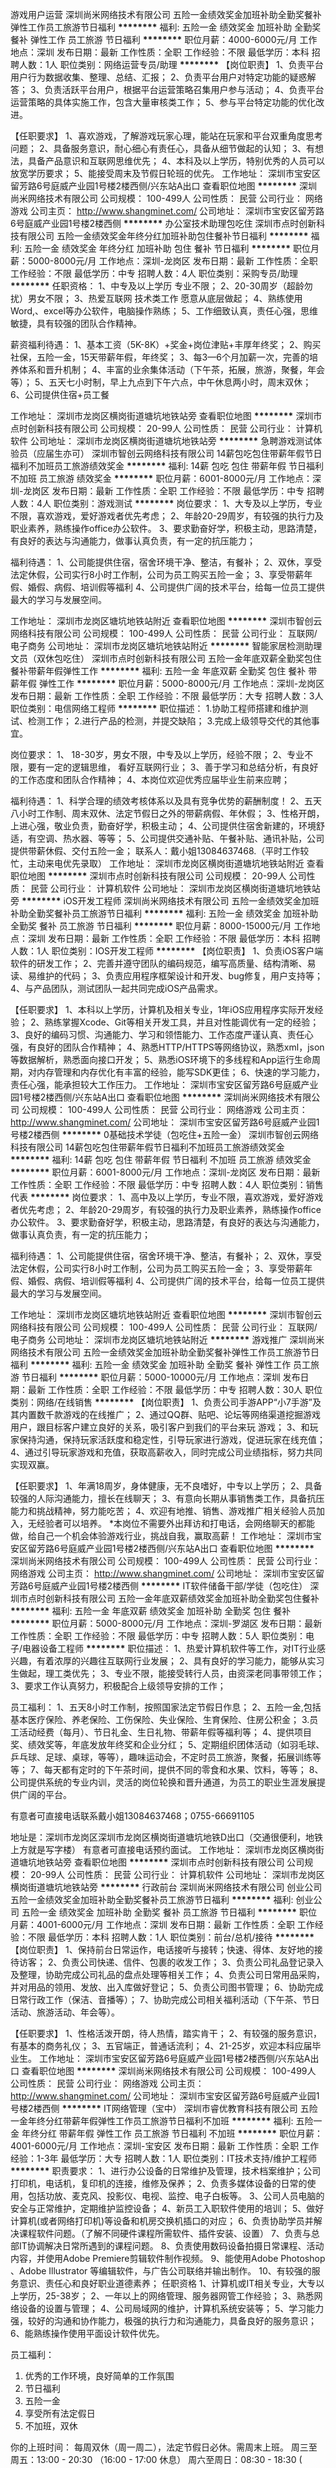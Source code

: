 游戏用户运营
深圳尚米网络技术有限公司
五险一金绩效奖金加班补助全勤奖餐补弹性工作员工旅游节日福利
**********
福利:
五险一金
绩效奖金
加班补助
全勤奖
餐补
弹性工作
员工旅游
节日福利
**********
职位月薪：4000-6000元/月 
工作地点：深圳
发布日期：最新
工作性质：全职
工作经验：不限
最低学历：本科
招聘人数：1人
职位类别：网络运营专员/助理
**********
【岗位职责】
1、负责平台用户行为数据收集、整理、总结、汇报；
2、负责平台用户对特定功能的疑惑解答；
3、负责活跃平台用户，根据平台运营策略召集用户参与活动；
4、负责平台运营策略的具体实施工作，包含大量审核类工作；
5、参与平台特定功能的优化改进。

【任职要求】
1、喜欢游戏，了解游戏玩家心理，能站在玩家和平台双重角度思考问题；
2、具备服务意识，耐心细心有责任心，具备从细节做起的认知；
3、有想法，具备产品意识和互联网思维优先；
4、本科及以上学历，特别优秀的人员可以放宽学历要求；
5、能接受周末及节假日轮班的优先。
工作地址：
深圳市宝安区留芳路6号庭威产业园1号楼2楼西侧/兴东站A出口
查看职位地图
**********
深圳尚米网络技术有限公司
公司规模：
100-499人
公司性质：
民营
公司行业：
网络游戏
公司主页：
http://www.shangminet.com/
公司地址：
深圳市宝安区留芳路6号庭威产业园1号楼2楼西侧
**********
办公室技术助理包吃住
深圳市点时创新科技有限公司
五险一金绩效奖金年终分红加班补助包住餐补节日福利
**********
福利:
五险一金
绩效奖金
年终分红
加班补助
包住
餐补
节日福利
**********
职位月薪：5000-8000元/月 
工作地点：深圳-龙岗区
发布日期：最新
工作性质：全职
工作经验：不限
最低学历：中专
招聘人数：4人
职位类别：采购专员/助理
**********
任职资格：
 1、中专及以上学历 专业不限；
 2、20-30周岁（超龄勿扰）男女不限；
 3、热爱互联网 技术类工作 愿意从底层做起；
 4、熟练使用Word,、excel等办公软件，电脑操作熟练；
 5、工作细致认真，责任心强，思维敏捷，具有较强的团队合作精神。

 薪资福利待遇：
1、基本工资（5K-8K）+奖金+岗位津贴+丰厚年终奖；
2、购买社保，五险一金，15天带薪年假，年终奖；
3、每3—6个月加薪一次，完善的培养体系和晋升机制； 
4、丰富的业余集体活动（下午茶，拓展，旅游，聚餐，年会等）；
5、五天七小时制，早上九点到下午六点，中午休息两小时，周末双休；
6、公司提供住宿+员工餐

工作地址：
深圳市龙岗区横岗街道塘坑地铁站旁
查看职位地图
**********
深圳市点时创新科技有限公司
公司规模：
20-99人
公司性质：
民营
公司行业：
计算机软件
公司地址：
深圳市龙岗区横岗街道塘坑地铁站旁
**********
急聘游戏测试体验员（应届生亦可）
深圳市智创云网络科技有限公司
14薪包吃包住带薪年假节日福利不加班员工旅游绩效奖金
**********
福利:
14薪
包吃
包住
带薪年假
节日福利
不加班
员工旅游
绩效奖金
**********
职位月薪：6001-8000元/月 
工作地点：深圳-龙岗区
发布日期：最新
工作性质：全职
工作经验：不限
最低学历：中专
招聘人数：4人
职位类别：游戏测试
**********
岗位要求：
1、大专及以上学历，专业不限，喜欢游戏，爱好游戏者优先考虑；
2、年龄20-29周岁，有较强的执行力及职业素养，熟练操作office办公软件。
3、要求勤奋好学，积极主动，思路清楚，有良好的表达与沟通能力，做事认真负责，有一定的抗压能力；

福利待遇：
1、公司能提供住宿，宿舍环境干净、整洁，有餐补；
2、双休，享受法定休假，公司实行8小时工作制，公司为员工购买五险一金；
3、享受带薪年假、婚假、病假、培训假等福利
4、公司提供广阔的技术平台，给每一位员工提供最大的学习与发展空间。


 
工作地址：
深圳市龙岗区塘坑地铁站附近
查看职位地图
**********
深圳市智创云网络科技有限公司
公司规模：
100-499人
公司性质：
民营
公司行业：
互联网/电子商务
公司地址：
深圳市龙岗区塘坑地铁站附近
**********
智能家居检测助理文员（双休包吃住）
深圳市点时创新科技有限公司
五险一金年底双薪全勤奖包住餐补带薪年假弹性工作
**********
福利:
五险一金
年底双薪
全勤奖
包住
餐补
带薪年假
弹性工作
**********
职位月薪：5000-8000元/月 
工作地点：深圳-龙岗区
发布日期：最新
工作性质：全职
工作经验：不限
最低学历：大专
招聘人数：3人
职位类别：电信网络工程师
**********
职位描述：
1.协助工程师搭建和维护测试、检测工作；
2.进行产品的检测，并提交缺陷；
3.完成上级领导交代的其他事宜。

岗位要求：
1、 18-30岁，男女不限，中专及以上学历，经验不限；
2、专业不限，要有一定的逻辑思维， 看好互联网行业；
3、善于学习和总结分析，有良好的工作态度和团队合作精神；
4、本岗位欢迎优秀应届毕业生前来应聘；

福利待遇：
1、科学合理的绩效考核体系以及具有竞争优势的薪酬制度！
2、五天八小时工作制、周末双休、法定节假日之外的带薪病假、年休假；
3、性格开朗，上进心强，敬业负责，勤奋好学，积极主动；
4、公司提供住宿舍新建的，环境舒适，有空调、热水器、等等；
5、公司提供交通补贴、午餐补贴、通讯补贴，公司提供带薪休假、交付五险一金；
联系人：戴小姐13084637468.（平时工作较忙，主动来电优先录取）
工作地址：
深圳市龙岗区横岗街道塘坑地铁站附近
查看职位地图
**********
深圳市点时创新科技有限公司
公司规模：
20-99人
公司性质：
民营
公司行业：
计算机软件
公司地址：
深圳市龙岗区横岗街道塘坑地铁站旁
**********
iOS开发工程师
深圳尚米网络技术有限公司
五险一金绩效奖金加班补助全勤奖餐补员工旅游节日福利
**********
福利:
五险一金
绩效奖金
加班补助
全勤奖
餐补
员工旅游
节日福利
**********
职位月薪：8000-15000元/月 
工作地点：深圳
发布日期：最新
工作性质：全职
工作经验：不限
最低学历：本科
招聘人数：1人
职位类别：IOS开发工程师
**********
【岗位职责】
1、负责iOS客户端软件的研发工作；
2、完善并遵守团队的编码规范，编写高质量、结构清晰、易读、易维护的代码；
3、负责应用程序框架设计和开发、bug修复，用户支持等；
4、与产品团队，测试团队一起共同完成iOS产品需求。

【任职要求】
1、本科以上学历，计算机及相关专业，1年iOS应用程序实际开发经验；
2、熟练掌握Xcode、Git等相关开发工具，并且对性能调优有一定的经验；
3、良好的编码习惯、沟通能力、学习和领悟能力、工作态度严谨认真、责任心强，有良好的团队合作精神；
4、熟悉HTTP/HTTPS等网络协议，熟悉xml，json等数据解析，熟悉面向接口开发；
5、熟悉iOS环境下的多线程和App运行生命周期，对内存管理和内存优化有丰富的经验，能写SDK更佳；
6、快速的学习能力，责任心强，能承担较大工作压力。
工作地址：
深圳市宝安区留芳路6号庭威产业园1号楼2楼西侧/兴东站A出口
查看职位地图
**********
深圳尚米网络技术有限公司
公司规模：
100-499人
公司性质：
民营
公司行业：
网络游戏
公司主页：
http://www.shangminet.com/
公司地址：
深圳市宝安区留芳路6号庭威产业园1号楼2楼西侧
**********
0基础技术学徒（包吃住+五险一金）
深圳市智创云网络科技有限公司
14薪包吃包住带薪年假节日福利不加班员工旅游绩效奖金
**********
福利:
14薪
包吃
包住
带薪年假
节日福利
不加班
员工旅游
绩效奖金
**********
职位月薪：6001-8000元/月 
工作地点：深圳-龙岗区
发布日期：最新
工作性质：全职
工作经验：不限
最低学历：中专
招聘人数：4人
职位类别：销售代表
**********
岗位要求：
1、高中及以上学历，专业不限，喜欢游戏，爱好游戏者优先考虑；
2、年龄20-29周岁，有较强的执行力及职业素养，熟练操作office办公软件。
3、要求勤奋好学，积极主动，思路清楚，有良好的表达与沟通能力，做事认真负责，有一定的抗压能力；

福利待遇：
1、公司能提供住宿，宿舍环境干净、整洁，有餐补；
2、双休，享受法定休假，公司实行8小时工作制，公司为员工购买五险一金；
3、享受带薪年假、婚假、病假、培训假等福利
4、公司提供广阔的技术平台，给每一位员工提供最大的学习与发展空间。




工作地址：
深圳市龙岗区塘坑地铁站附近
查看职位地图
**********
深圳市智创云网络科技有限公司
公司规模：
100-499人
公司性质：
民营
公司行业：
互联网/电子商务
公司地址：
深圳市龙岗区塘坑地铁站附近
**********
游戏推广
深圳尚米网络技术有限公司
五险一金绩效奖金加班补助全勤奖餐补弹性工作员工旅游节日福利
**********
福利:
五险一金
绩效奖金
加班补助
全勤奖
餐补
弹性工作
员工旅游
节日福利
**********
职位月薪：5000-10000元/月 
工作地点：深圳
发布日期：最新
工作性质：全职
工作经验：不限
最低学历：中专
招聘人数：30人
职位类别：网络/在线销售
**********
【岗位职责】
1、负责公司手游APP“小7手游”及其内置数千款游戏的在线推广；
2、通过QQ群、贴吧、论坛等网络渠道挖掘游戏用户，跟目标客户建立良好的关系，吸引客户到我们的平台来玩    游戏；
3、和玩家保持沟通，保持玩家活跃度和稳定性，引导玩家进行游戏，促进玩家在线充值； 
4、通过引导玩家游戏和充值，获取高薪收入，同时完成公司业绩指标，努力共同实现双赢。

【任职要求】
1、年满18周岁，身体健康，无不良嗜好，中专以上学历；
2、具备较强的人际沟通能力，擅长在线聊天；
3、有意向长期从事销售类工作，具备抗压能力和挑战精神，努力能吃苦；
4、欢迎有地推、销售、游戏推广相关经验人员加入，无经验者可以培养。
*本岗位不需要外出拜访和打电话，会网络聊天的都能做，给自己一个机会体验游戏行业，挑战自我，赢取高薪！
工作地址：
深圳市宝安区留芳路6号庭威产业园1号楼2楼西侧/兴东站A出口
查看职位地图
**********
深圳尚米网络技术有限公司
公司规模：
100-499人
公司性质：
民营
公司行业：
网络游戏
公司主页：
http://www.shangminet.com/
公司地址：
深圳市宝安区留芳路6号庭威产业园1号楼2楼西侧
**********
IT软件储备干部/学徒（包吃住）
深圳市点时创新科技有限公司
五险一金年底双薪绩效奖金加班补助全勤奖包住餐补
**********
福利:
五险一金
年底双薪
绩效奖金
加班补助
全勤奖
包住
餐补
**********
职位月薪：5000-8000元/月 
工作地点：深圳-罗湖区
发布日期：最新
工作性质：全职
工作经验：不限
最低学历：中专
招聘人数：5人
职位类别：电子/电器设备工程师
**********
职位描述：
1、热爱计算机软件等工作，对IT行业感兴趣，有着浓厚的兴趣往互联网行业发展；
2、具有良好的学习能力，能够从实习生做起，理工类优先；
3、专业不限，能接受转行人员，由资深老同事带领工作；
3、要求工作认真努力，积极配合上级领导安排的工作；

员工福利：
1、五天8小时工作制，按照国家法定节假日作息；
2、五险一金,包括基本医疗保险、养老保险、工伤保险、失业保险、生育保险、住房公积金；
3.员工活动经费（每月）、节日礼金、生日礼物、带薪年假等福利等；
4、提供项目奖、绩效奖等，年底发放年终奖和企业分红；
5、定期组织团体活动（如羽毛球、乒乓球、足球、桌球，等等），趣味运动会，不定时员工旅游，聚餐，拓展训练等等；
7、每天都有定时的下午茶时间，提供不同的零食和水果、饮料，等等；
8、公司提供系统的专业内训，灵活的岗位轮换和晋升通道，为员工的职业生涯发展提供广阔的平台。

有意者可直接电话联系戴小姐13084637468；0755-66691105

地址是：深圳市龙岗区深圳市龙岗区横岗街道塘坑地铁D出口（交通很便利，地铁上方就是写字楼）
有意者可直接电话预约面试。
工作地址：
深圳市龙岗区横岗街道塘坑地铁站旁
查看职位地图
**********
深圳市点时创新科技有限公司
公司规模：
20-99人
公司性质：
民营
公司行业：
计算机软件
公司地址：
深圳市龙岗区横岗街道塘坑地铁站旁
**********
行政前台
深圳尚米网络技术有限公司
创业公司五险一金绩效奖金加班补助全勤奖餐补员工旅游节日福利
**********
福利:
创业公司
五险一金
绩效奖金
加班补助
全勤奖
餐补
员工旅游
节日福利
**********
职位月薪：4001-6000元/月 
工作地点：深圳
发布日期：最新
工作性质：全职
工作经验：不限
最低学历：本科
招聘人数：1人
职位类别：前台/总机/接待
**********
【岗位职责】
1、保持前台日常运作，电话接听与接转；快速、得体、友好地的接待访客；
2、负责公司快递、信件、包裹的收发工作；
3、负责公司礼品登记录入及整理，协助完成公司礼品的盘点处理等相关工作；
4、负责公司日常用品采购，并对用品的领用、发放、出入库做好登记；
5、负责公司图书管理；
6、协助完成日常行政工作（保洁、音播等）；
7、协助完成公司相关福利活动（下午茶、节日活动、旅游活动、年会等）。

【任职要求】
1、性格活泼开朗，待人热情，踏实肯干；
2、有较强的服务意识，有基本的商务礼仪；
3、五官端正，普通话流利；
4、21-25岁，欢迎本科应届毕业生。
工作地址：
深圳市宝安区留芳路6号庭威产业园1号楼2楼西侧/兴东站A出口
查看职位地图
**********
深圳尚米网络技术有限公司
公司规模：
100-499人
公司性质：
民营
公司行业：
网络游戏
公司主页：
http://www.shangminet.com/
公司地址：
深圳市宝安区留芳路6号庭威产业园1号楼2楼西侧
**********
IT网络管理（宝中）
深圳市睿优教育科技有限公司
五险一金年终分红带薪年假弹性工作员工旅游节日福利不加班
**********
福利:
五险一金
年终分红
带薪年假
弹性工作
员工旅游
节日福利
不加班
**********
职位月薪：4001-6000元/月 
工作地点：深圳-宝安区
发布日期：最新
工作性质：全职
工作经验：1-3年
最低学历：大专
招聘人数：1人
职位类别：IT技术支持/维护工程师
**********
 职责要求：
1、进行办公设备的日常维护及管理，技术档案维护；公司打印机，电话机，复印机的连接，维修及保养；
2、负责多媒体设备的日常的使用，包括功放、麦克风、投影仪、电视、监控、电子白板等。
3、公司人员电脑的安全与正常维护，定期维护监控设备；
4、新员工入职软件使用的培训；
5、做好计算机(或者网络打印机)等设备和机房交换机插口的对应；
6、负责协助学员并解决课程软件问题。（了解不同硬件课程所需软件、插件安装、设置）
7、负责与总部IT协调解决日常所遇到的课程问题。
8、负责使用数码设备拍摄日常课程、活动内容，并使用Adobe Premiere剪辑软件制作视频。
9、能使用Adobe Photoshop 、Adobe Illustrator 等编辑软件，与广告公司联络并输出制作。
10、有较强的服务意识、责任心和良好职业道德素养；
 任职资格
1、计算机或IT相关专业，大专以上学历，25-38岁；
2、一年以上的网络管理、服务器网管工作经验；
3、熟悉网络设备的设置与管理；
4、公司局域网的维护，计算机系统安装等；
5、学习能力强，较好的沟通和协作能力，极强的执行力和沟通能力，具备良好的服务意识；
6、能熟练操作使用平面设计软件优先。


员工福利：
1. 优秀的工作环境，良好简单的工作氛围
2. 节日福利
3. 五险一金
4. 享受所有法定假日
5. 不加班，双休

你的上班时间：
每周双休（周一周二），法定节假日必休。需周末上班。
周三至周五：13:00 - 20:30  （16:00 - 17:00 休息）
周六至周日：08:30 - 18:30   ( 12:00 - 13:00 休息）
上班地点：
宝安区壹方中心（1号线，5号线）
面试地点：深圳南山区海岸城 天利广场C坐3楼






工作地址：
深圳市宝安区壹方中心（1号线宝安中心站）
查看职位地图
**********
深圳市睿优教育科技有限公司
公司规模：
100-499人
公司性质：
民营
公司行业：
教育/培训/院校
公司主页：
www.brainmaps.com.cn
公司地址：
深圳市睿优教育科技有限公司
**********
网络销售
深圳尚米网络技术有限公司
五险一金绩效奖金全勤奖餐补员工旅游节日福利
**********
福利:
五险一金
绩效奖金
全勤奖
餐补
员工旅游
节日福利
**********
职位月薪：6000-12000元/月 
工作地点：深圳
发布日期：最新
工作性质：全职
工作经验：不限
最低学历：中专
招聘人数：25人
职位类别：网络/在线销售
**********
【岗位职责】  
1、负责公司手游产品“小7手游”的在线推广；
2、为公司带来用户人群，和玩家保持沟通，保持玩家活跃度和稳定性； 
3、通过QQ微信等社交软件和玩家进行沟通进而推广公司游戏产品，无需外出和打电话； 
4、挖掘新客户，增加客户基础，刺激玩家充值消费，完成部门充值指标； 

【任职要求】 
1、20周岁以上，身体健康，无不良嗜好，高中以上学历。 
2、熟悉计算机基本操作及网络知识，文档处理能力；
3、拥有良好的沟通能力，网络交际活跃，会聊天，思维灵活，有上进思想，团队意识强； 
4、正直、诚信、积极、乐观上进，尊重同事与公司文化； 
5、可接受对游戏行业有浓厚兴趣的应届毕业生。
工作地址：
深圳市宝安区留芳路6号庭威产业园1号楼2楼西侧/兴东站A出口
查看职位地图
**********
深圳尚米网络技术有限公司
公司规模：
100-499人
公司性质：
民营
公司行业：
网络游戏
公司主页：
http://www.shangminet.com/
公司地址：
深圳市宝安区留芳路6号庭威产业园1号楼2楼西侧
**********
H5游戏运营
深圳尚米网络技术有限公司
五险一金绩效奖金加班补助全勤奖餐补弹性工作员工旅游节日福利
**********
福利:
五险一金
绩效奖金
加班补助
全勤奖
餐补
弹性工作
员工旅游
节日福利
**********
职位月薪：4000-8000元/月 
工作地点：深圳
发布日期：最新
工作性质：全职
工作经验：不限
最低学历：本科
招聘人数：1人
职位类别：网络运营专员/助理
**********
【岗位职责】
1、负责平台H5游戏的日常运营管理；
2、游戏礼包，vip价目表，攻略等游戏基础需求配置；
3、游戏的测试，对游戏作出评估；
4、游戏活动策划、活动需求配置、活动统计分析；
5、游戏数据分析、VIP福利配置发放；
6、大R玩家的维护工作。

【任职要求】
1、对手游有十分浓厚的兴趣，H5游戏经验丰富，且有自己独特的见解；
2、较强的独立思考能力、领悟力、沟通能力和执行力；
3、认真细致，耐性和责任心强，态度积极；
4、本科毕业，应往届不限，能力优秀者可放宽学历要求。
工作地址：
深圳市宝安区留芳路6号庭威产业园1号楼2楼西侧/兴东站A出口
查看职位地图
**********
深圳尚米网络技术有限公司
公司规模：
100-499人
公司性质：
民营
公司行业：
网络游戏
公司主页：
http://www.shangminet.com/
公司地址：
深圳市宝安区留芳路6号庭威产业园1号楼2楼西侧
**********
百度竞价专员
深圳尚米网络技术有限公司
**********
福利:
**********
职位月薪：4001-6000元/月 
工作地点：深圳
发布日期：最新
工作性质：全职
工作经验：不限
最低学历：本科
招聘人数：6人
职位类别：SEO/SEM
**********
【岗位职责】
1、负责公司百度搜索引擎广告推广账户维护工作，包括推广数据统计、分析，关键词跟踪，推广效果监测等；
2、监控竞价广告效果，并定期对投放数据进行分析和总结，产出优化报告；
3、制做广告素材，并对上线素材进行优化，不断调整优化投放策略；
4、监控和研究竞争对手及其他网站营销策略，提出调整方案，不断优化创意，提高ROI；
5、通过优化广告投放策略，提高公司游戏产品销售额。

【任职要求】
1、全日制大学本科及以上学历，了解市场营销学，消费者心理学、广告学、数据统计分析者优先考虑；
2、良好的自学能力、自我升级能力及自我驱动力；
3、具备敏锐的市场洞察力、对数据敏感且有一定的数据分析能力；
4、计划性、执行力、协调能力强，责任心强，良好的团队合作精神及抗压能力；
5、经验不限，有互联网行业从业经验的优先。
工作地址
深圳市宝安区留芳路6号庭威产业园1号楼2楼西侧/兴东站A出口
工作地址：
深圳市宝安区留芳路6号庭威产业园1号楼2楼西侧
查看职位地图
**********
深圳尚米网络技术有限公司
公司规模：
100-499人
公司性质：
民营
公司行业：
网络游戏
公司主页：
http://www.shangminet.com/
公司地址：
深圳市宝安区留芳路6号庭威产业园1号楼2楼西侧
**********
网页游戏市场专员
深圳尚米网络技术有限公司
创业公司五险一金绩效奖金加班补助全勤奖餐补员工旅游节日福利
**********
福利:
创业公司
五险一金
绩效奖金
加班补助
全勤奖
餐补
员工旅游
节日福利
**********
职位月薪：4001-6000元/月 
工作地点：深圳
发布日期：最新
工作性质：全职
工作经验：不限
最低学历：中专
招聘人数：2人
职位类别：网络/在线销售
**********
【岗位职责】
1、负责公司40407.com游戏网站广告位、开服表销售工作；
2、独立开发新的游戏厂商客户，建立合作关系；
3、联系维护老的合作客户，获取广告需求，协商获取合作机会；
4、公司安排的其他相关工作。

【任职要求】
1、18-28周岁，身体健康，无不良嗜好，对游戏了解的更佳；
2、热爱销售工作，抗压能力强，交流沟通能力良好，有销售经验优先；
3、责任心强，团队意识良好，认真负责；
4、积极、自信、敬业、有协作和团队精神，能承受一定的工作压力。
工作地址：
深圳市宝安区留芳路6号庭威产业园1号楼2楼西侧/兴东站A出口
查看职位地图
**********
深圳尚米网络技术有限公司
公司规模：
100-499人
公司性质：
民营
公司行业：
网络游戏
公司主页：
http://www.shangminet.com/
公司地址：
深圳市宝安区留芳路6号庭威产业园1号楼2楼西侧
**********
it网络工程师
深圳市睿优教育科技有限公司
带薪年假弹性工作员工旅游节日福利五险一金
**********
福利:
带薪年假
弹性工作
员工旅游
节日福利
五险一金
**********
职位月薪：5000-8000元/月 
工作地点：深圳
发布日期：最新
工作性质：全职
工作经验：1-3年
最低学历：大专
招聘人数：1人
职位类别：网络管理员
**********
职责要求：
1、进行办公设备的日常维护及管理，技术档案维护；公司打印机，电话机，复印机的连接，维修及保养；
2、负责多媒体设备的日常的使用，包括功放、麦克风、投影仪、电视、监控、电子白板等。
3、公司人员电脑的安全与正常维护，定期维护监控设备；
4、新员工入职软件使用的培训；
5、做好计算机(或者网络打印机)等设备和机房交换机插口的对应；
6、负责协助学员并解决课程软件问题。（了解不同硬件课程所需软件、插件安装、设置）
7、负责与总部IT协调解决日常所遇到的课程问题。
8、负责使用数码设备拍摄日常课程、活动内容，并使用Adobe Premiere剪辑软件制作视频。
9、能使用Adobe Photoshop 、Adobe Illustrator 等编辑软件，与广告公司联络并输出制作。
10、有较强的服务意识、责任心和良好职业道德素养；
 任职资格
1、计算机或IT相关专业，大专以上学历，25-38岁；
2、一年以上的网络管理、服务器网管工作经验；
3、熟悉网络设备的设置与管理；
4、公司局域网的维护，计算机系统安装等；
5、学习能力强，较好的沟通和协作能力，极强的执行力和沟通能力，具备良好的服务意识；
6、能熟练操作使用平面设计软件优先。
 
员工福利：
 1. 优秀的工作环境，良好简单的工作氛围
2. 节日福利
3. 五险一金
4. 享受所有法定假日
5. 不加班，双休

你的上班时间：
每周双休（周一周二），法定节假日必休。需周末上班。
周三至周五：13:00 - 20:30  （16:00 - 17:00 休息）
周六至周日：08:30 - 18:30   ( 12:00 - 13:00 休息）

工作地址：
宝安区壹方中心（一号线，五号线）

  工作地址：
宝安西乡
查看职位地图
**********
深圳市睿优教育科技有限公司
公司规模：
100-499人
公司性质：
民营
公司行业：
教育/培训/院校
公司主页：
www.brainmaps.com.cn
公司地址：
深圳市睿优教育科技有限公司
**********
游戏专员
深圳尚米网络技术有限公司
创业公司五险一金绩效奖金加班补助全勤奖餐补员工旅游节日福利
**********
福利:
创业公司
五险一金
绩效奖金
加班补助
全勤奖
餐补
员工旅游
节日福利
**********
职位月薪：4001-6000元/月 
工作地点：深圳
发布日期：最新
工作性质：全职
工作经验：不限
最低学历：中专
招聘人数：2人
职位类别：网络运营专员/助理
**********
【岗位职责】
1、负责执行公司各款游戏产品市场运营策略的实施。 
2、按要求完成公司规定任务即可。
3、工作中需要试玩大量游戏。

【任职要求】
1、有较强的游戏上手能力。
2、工作认真负责，踏实勤奋，沟通、理解能力强。
3、不限学历，喜欢页游，服从工作安排。
工作地址：
深圳市宝安区留芳路6号庭威产业园1号楼2楼西侧/兴东站A出口
查看职位地图
**********
深圳尚米网络技术有限公司
公司规模：
100-499人
公司性质：
民营
公司行业：
网络游戏
公司主页：
http://www.shangminet.com/
公司地址：
深圳市宝安区留芳路6号庭威产业园1号楼2楼西侧
**********
游戏商务
深圳尚米网络技术有限公司
五险一金绩效奖金加班补助全勤奖餐补弹性工作员工旅游节日福利
**********
福利:
五险一金
绩效奖金
加班补助
全勤奖
餐补
弹性工作
员工旅游
节日福利
**********
职位月薪：4000-8000元/月 
工作地点：深圳
发布日期：最新
工作性质：全职
工作经验：不限
最低学历：本科
招聘人数：2人
职位类别：商务专员/助理
**********
【岗位职责】
1、负责各类游戏的发现及引入；
2、负责根据游戏产品的特点，与游戏开发商谈判合同条款；
3、负责收集整理游戏开发商（CP）信息，通过各种渠道联系，并建立起长期友好的作关系，促成深度合作；
4、负责监测、搜集、整理和分析各游戏渠道平台的信息，定期反馈和总结市场报告；
5、负责各合作游戏开发商在各渠道平台的推广策略的搜集整理及跟踪协调。

【任职要求】
1、熟悉手机游戏，如了解游戏市场行情可加分；
2、本科毕业2年内，应届生亦可；
3、执行力超强，以结果为导向，工作责任心强，能接受工作压力；
4、具备较强的商务谈判能力及信息获取、分析整合能力；
5、正直诚信，价值观明确，性格开朗，思维敏捷，自驱力强。
工作地址：
深圳市宝安区留芳路6号庭威产业园1号楼2楼西侧/兴东站A出口
查看职位地图
**********
深圳尚米网络技术有限公司
公司规模：
100-499人
公司性质：
民营
公司行业：
网络游戏
公司主页：
http://www.shangminet.com/
公司地址：
深圳市宝安区留芳路6号庭威产业园1号楼2楼西侧
**********
华为云销售
深圳尚米网络技术有限公司
五险一金绩效奖金年终分红加班补助全勤奖餐补员工旅游节日福利
**********
福利:
五险一金
绩效奖金
年终分红
加班补助
全勤奖
餐补
员工旅游
节日福利
**********
职位月薪：8000-16000元/月 
工作地点：深圳-宝安区
发布日期：最新
工作性质：全职
工作经验：不限
最低学历：大专
招聘人数：3人
职位类别：销售代表
**********
岗位职责：
1、华为云游戏服务解决方案的销售，项目情况跟踪，完成销售任务和市场目标；    
2、负责公司新老客户的异业拓展（公司为游戏代理运营平台，与大量游戏研发商有合作）；    
3、负责协调客户、公司等内、外部资源，满足客户需求和提升客户满意；    
4、对云计算领域有浓厚的兴趣，具备良好的学习能力；    
5、能接受3-6个月的华为云内部电话销售的实习锻炼。    

任职要求：
1、大专及以上学历，计算机通信等相关专业优先；    
2、有IT互联网或云计算销售经验者优先，亦接受优秀本科应届毕业生；    
3、有独立开发客户的能力，有较强的人际沟通能力、解决问题能力、执行能力强；   
4、为人坦诚自信，乐观进取，高度的工作热情，有良好的团队合作精神；    
5、能承受较大的工作压力并愿意挑战高薪。    

公司信息：       
1、产品简介：深圳尚米网络技术有限公司成立于2012年2月3日，长期致力于在游戏行业发展，目前有40407.com页游游戏网站和小7手游运营平台两个主要项目。其中40407网站已持续运营并保持盈利长达6年之久，与各大页游开发商均有合作关系。小7手游项目自2016年上线以来，联合运营游戏高达3千余款，该项目仍在高速发展阶段。    
2、公司优势：处于移动互联网游戏发展黄金阶段，随着手游行业快速发展，以及公司全体员工的齐心协力共同奋斗，小7手游在游戏渠道商中声名鹊起，发展态势良好。凭着公司优秀的技术研发实力，在2017年被评为“国家高新技术企业”“双软企业”，并获得深圳市政府研究开发资助经费补贴。    
3、人员规模：公司现有人员规模150人，聚集了大量有思想有才华对游戏有浓厚兴趣的人才，2018年计划扩招300人，希望正在浏览信息的你可以加入我们！    
4、办公环境：我们的办公环境宽敞、明亮，建筑面积3000平方米，开放式的办公区让大家可以自由交流，内设茶水间、休闲室、沙发区让大家工作之余可休息放松。    
5、生活设施：我们为大家提供微波炉、冰箱等配套设施，方便您自主安排用餐。    
6、办公地点：我公司位于兴东地铁站A出口庭威产业园1号楼2楼西侧，毗邻中粮商务公园，园区内设食堂，价廉物美，食宿方便，附近有咖啡厅、便利店、各类餐厅等供您选择。    
7、工作时间：09：00-18:00（午餐休息12:00-13:30），周末大小周轮流休息，法定节假日按国家规定安排休息。    
8、薪资福利：    
   （1）签订劳动合同，试用期1-3个月    
   （2）购买五险一金    
   （3）节日福利、生日福利、入职周年福利    
   （4）下午茶、餐补、团队聚餐、不定期文体活动    
   （5）全勤奖金、绩效奖金、业绩奖金等    
   （6）为员工提供培训和学习的机会和晋升的空间    
   （7）提供实现个人价值的工作平台    
9、员工画像：年轻有活力，团队平均年龄24岁；既有三次元普通人类，也有二次元新新生物；既有职场老司机，也有职场新人；人际关系简单，氛围活泼轻松！    

*欢迎对游戏行业有兴趣的人才加入我们，也欢迎优秀的技术、财务、行政、人力等职能序列人才加盟！    

工作地址：
深圳市宝安区留芳路6号庭威产业园1号楼2楼西侧
查看职位地图
**********
深圳尚米网络技术有限公司
公司规模：
100-499人
公司性质：
民营
公司行业：
网络游戏
公司主页：
http://www.shangminet.com/
公司地址：
深圳市宝安区留芳路6号庭威产业园1号楼2楼西侧
**********
课程顾问 / 美国少儿英语
深圳市睿优教育科技有限公司
**********
福利:
**********
职位月薪：10000-15000元/月 
工作地点：深圳
发布日期：最新
工作性质：全职
工作经验：1-3年
最低学历：本科
招聘人数：1人
职位类别：商务专员/助理
**********
岗位职责：
1. 向家长介绍大脑地图课程
2. 解答家长的教育问题
3. 根据学生的测试情况合理建议课程
4. 与家长和学生保持良好沟通
5. 追踪学生学习进度，辅助老师工作
 任职要求：
1. 本科以上学历，大学英语6级或雅思6分或以上（有海外留学背景优先）
2. 标准流利普通话，形象气质佳，个性主动，思路敏捷，沟通能力强
3. 了解教育本质，有一定课程顾问经验，或自身有孩子者优先
4. 抗压能力强，接受周末上班
 上班时间：每周一/二双休，法定节假日必休。需周末上班。
 上班地点： 深圳市南山区海岸城（南山区CBD，2号线后海站）
                 宝安壹方中心（1号线宝安中心站）
                 宝安中洲πMall（5号线宝安灵芝站）
                 龙华中心区九方中心（4号线红山站）
                 以上四家中心可选。
                 储备地点：宝安西乡
 员工福利：
1.五险一金
2.试用期即可享受底薪+销售提成（月薪平均18000，上不封顶）
3.员工旅游
4.节日福利
5.员工免费享受内部课程（价值38000）
6.完善培训体系
7.多种晋升空间与岗位转换
8.简单高效快乐的工作氛围
9.优质工作环境
大脑地图的学习课件一定会让你感叹西方高科技的进步是如此的惊人。课程所拥有的近百项科学专利让大脑地图几乎没有任何的竞争对手！所以如果你希望加入一个真正踏实用心做教育的高效团队，请将您的简历发至邮箱，我们必然会看到！期待有志者的加入！
 面试地址
南山区海岸城天利名城B座3楼
工作地址：
深圳南山海岸城
查看职位地图
**********
深圳市睿优教育科技有限公司
公司规模：
100-499人
公司性质：
民营
公司行业：
教育/培训/院校
公司主页：
www.brainmaps.com.cn
公司地址：
深圳市睿优教育科技有限公司
**********
市场策划专员
深圳市睿优教育科技有限公司
五险一金员工旅游节日福利不加班年终分红
**********
福利:
五险一金
员工旅游
节日福利
不加班
年终分红
**********
职位月薪：4000-8000元/月 
工作地点：深圳
发布日期：最新
工作性质：全职
工作经验：1-3年
最低学历：大专
招聘人数：1人
职位类别：市场策划/企划专员/助理
**********
岗位职责：
协助团队完成市场推广文案及策划工作，包括：
1、品牌策划方案、公关活动方案、微信和官网内容编辑；
2、广告文案创作；
3、微信稿创作，信息内容推送等；
4、画册、折页文案编辑；
5、负责行业相关文章的收集、整理、发布。
6. 中小型日常活动策划与执行
任职资格：
1、大专以上学历，新闻、中文、传播（含广告、营销、新媒体）、汉语言文学等专业优先；
2、有一定的文字功底，思维活跃，审美佳，具有创新意识；性格活泼开朗。
3、熟悉互联网或移动互联网或语言培训行业优先；
4、有教育培训、广告或相关行业经验者优先考虑；
5、精通office等办公软件；
6、喜欢阅读并擅长思考，对行业及市场有敏锐的洞察力和分析能力；
7、有较强的沟通及团队协作能力。
员工福利：
1. 优秀的工作环境，良好简单的工作氛围
2. 节日福利
3. 五险一金
4. 享受所有法定假日
5. 不加班，双休
6. 完善的培训机制

工作地点：深圳市宝安区壹方中心（1号线宝安中心站）



工作地址：
宝安中心壹方城
查看职位地图
**********
深圳市睿优教育科技有限公司
公司规模：
100-499人
公司性质：
民营
公司行业：
教育/培训/院校
公司主页：
www.brainmaps.com.cn
公司地址：
深圳市睿优教育科技有限公司
**********
21226-数据分析及用户挖掘（深圳）(职位编号：37654)
深圳腾讯计算机系统有限公司
**********
福利:
**********
职位月薪：面议 
工作地点：深圳
发布日期：最新
工作性质：全职
工作经验：无经验
最低学历：
招聘人数：若干
职位类别：其他
**********
工作职责：
对游戏数据相关工作负责，通过数据分析和数据挖掘，准确作出走势预判；搭建产品经分系统，完成产品数据相关工具接入；
与平台、市场配合，洞察用户需求挖掘潜在用户；与开发商进行数据交流，促进双方在数据分析方面的合作，获得信息资源优化推广策略；
监控日常游戏数据，定期输出相关结论和报告；针对游戏的数据走势，异常波动等情况做出专项数据分析报告；
具备游戏产品和品类研究能力，对中国、腾讯品类发展进行监控及分析。
工作要求：
本科及以上学历，2年以上游戏行业运营工作经验，对数据敏感，有较强的逻辑思维和数据分析能力，并有大数据对比及处理经验；
熟悉手游产品运营工作，了解用户行为模式和心理；
对中国市场、产品、用户都一定的认知和理解；
良好的沟通能力和合作意识，抗压能力强。
**********
深圳腾讯计算机系统有限公司
公司规模：
10000人以上
公司性质：
民营
公司行业：
IT服务(系统/数据/维护)
公司主页：
http://www.tencent.com
公司地址：
深圳市南山区科技园科技中一路腾讯大厦
**********
GY0-JOOX Android开发工程师（深圳）(职位编号：29875)
深圳腾讯计算机系统有限公司
**********
福利:
**********
职位月薪：面议 
工作地点：深圳
发布日期：最新
工作性质：全职
工作经验：3-5年
最低学历：本科
招聘人数：1人
职位类别：其他
**********
工作职责：
负责腾讯JOOX海外音乐产品的Android平台手机终端软件设计、开发与维护；
按照项目计划，按时编写高质量代码，完成开发任务；
规范文档的编写、维护，以及其他与项目相关工作。
工作要求：
熟悉移动终端特性和开发特点，有手机终端或者PC客户端软件3年以上开发经验，有严谨的逻辑思维；
良好的C/C++/Java/Objective-C编程能力，基础扎实，精通常用数据结构与算法；
强烈的技术热情，善于合作，能在高强度压力下工作；
有国际化开发经验优先。
工作地址：
广东-深圳
**********
深圳腾讯计算机系统有限公司
公司规模：
10000人以上
公司性质：
民营
公司行业：
IT服务(系统/数据/维护)
公司主页：
http://www.tencent.com
公司地址：
深圳市南山区科技园科技中一路腾讯大厦
**********
SNG08-品牌视觉设计师（深圳）(职位编号：37803)
深圳腾讯计算机系统有限公司
**********
福利:
**********
职位月薪：面议 
工作地点：深圳
发布日期：最新
工作性质：全职
工作经验：无经验
最低学历：
招聘人数：若干
职位类别：其他
**********
工作职责：
1. 负责SNG社交产品的品牌设计体验，搭建产品设计语言，推动方案落地；
2. 建立产品设计规范，推动SNG统一设计标准化；
3. 负责产品市场及运营的品牌创意推广工作。
工作要求：
1. 多年品牌视觉设计经验，对互联网设计有自己的研究及理解；
2. 有丰富的互联网运营设计经验，擅长各类活动及推广设计；
3. 具备创新思维及多样化设计能力，拥有良好的审美及创作能力；
4. 具备良好的沟通能力和团队合作精神，有高度的责任心。
**********
深圳腾讯计算机系统有限公司
公司规模：
10000人以上
公司性质：
民营
公司行业：
IT服务(系统/数据/维护)
公司主页：
http://www.tencent.com
公司地址：
深圳市南山区科技园科技中一路腾讯大厦
**********
23294-QQ炫舞手游品牌经理（深圳）(职位编号：31444)
深圳腾讯计算机系统有限公司
**********
福利:
**********
职位月薪：面议 
工作地点：深圳
发布日期：最新
工作性质：全职
工作经验：3-5年
最低学历：不限
招聘人数：1人
职位类别：其他
**********
工作职责：
负责《QQ炫舞手游》的整体品牌定位、市场策略制定及j具体执行工作；
负责《QQ炫舞手游》娱乐营销相关工作；
负责《QQ炫舞手游》媒介投放及公关传播等相关工作；
作为品牌经理，协调各支持中心，调动营销资源，统筹市场营销工作实施。
工作要求：
3年及以上品牌管理或市场营销相关工作经验，有参与新品牌定位和上市的完整经验者优先；
具有清晰的市场营销逻辑和思路，具有出色的口头表达和沟通能力；
具有拓展及创新精神，能够主动为品牌拓展合作资源；
良好的团队意识及项目管理和执行能力，能够承担高强度的工作压力；
思维活跃，对于娱乐及时尚领域敏感，有娱乐或时尚领域资源者优先；
有移动游戏营销经验者优先；
有知名消费品公司品牌管理经验或4A广告公司品牌策划经验者优先。
工作地址：
广东-深圳
**********
深圳腾讯计算机系统有限公司
公司规模：
10000人以上
公司性质：
民营
公司行业：
IT服务(系统/数据/维护)
公司主页：
http://www.tencent.com
公司地址：
深圳市南山区科技园科技中一路腾讯大厦
**********
MIG12-服务/质量管理工程师（深圳）(职位编号：37243)
深圳腾讯计算机系统有限公司
**********
福利:
**********
职位月薪：面议 
工作地点：深圳
发布日期：最新
工作性质：全职
工作经验：无经验
最低学历：
招聘人数：若干
职位类别：其他
**********
工作职责：
负责业务各项管理流程的建设，负责组织相关流程的推行；
负责对产品的质量进行度量，分析，形成优化结论跟进落地；
负责在产品研发与运营过程中发现、收集、暴露质量问题并通过事件、事故、问题管理，推动、跟踪问题的解决；
负责内部云服务的服务管理工作，重点包括服务目录建设、服务级别协议制定、服务汇报与满意度运营；
帮助所负责的产品项目和云服务分析整理输出其缺失的流程并跟进落实流程的执行，帮助产品项目和云服务团队提升服务质量。
工作要求：
本科以上学历，计算机或相关专业；
热爱质量管理工作，并有志于在质量领域深入学习和实践；
对质量保障体系、IT服务管理、软件工程等有深入了解；
具备独立思考能力，能独立完成工作并达到甚至超越期望要求；
具备组织能力，和较强的推动力，能够根据情况需要制定和调整质量实施策略并推动落地；
具备较强的数据分析能力，问题解决能力，能独立给出产品质量问题的解决建议；
在注重团队精神的同时，有能力独立完成相关工作，注重主动性和有效性，坚持原则但不固执；
具备较强的沟通能力，协调能力和高度的责任心；
具有互联网业务经验，QA或过程改进相关工作经验者优先，具有CMMI/ITIL/PMP/Agile/DevOps等质量项目体系知识与相关认证者优先。
**********
深圳腾讯计算机系统有限公司
公司规模：
10000人以上
公司性质：
民营
公司行业：
IT服务(系统/数据/维护)
公司主页：
http://www.tencent.com
公司地址：
深圳市南山区科技园科技中一路腾讯大厦
**********
18434-品牌策划组长 (深圳)(职位编号：37233)
深圳腾讯计算机系统有限公司
**********
福利:
**********
职位月薪：面议 
工作地点：深圳
发布日期：最新
工作性质：全职
工作经验：无经验
最低学历：不限
招聘人数：若干
职位类别：其他
**********
工作职责：
1. 担任下列业务之一的品牌策划leader，带领市场品牌策划团队深入融入所负责的业务，积极推动与融合传播/PR、运营、数据分析与所有内外部资源，以达成业务的目标为使命；
2. 对于整合营销integrated marketing具有深度的理解与认同，能激励带领团队超越Marketing Communications，坚持品牌建设与业务效果并重，不遗余力推动市场活动与业务结果强闭环；
 为负责业务制定并执行年度市场策略与打法思路，为团队指引方向，通过计划协同对齐传播公关与运营，有效管理市场资源与预算的分配；
3. 从用户数据出发，充分利用用户数据库结合传统调研，深入理解用户需求形成洞察，并以此驱动营销活动策划，设定可量化测量目标，坚持复盘不断精进效果；
4. 与合作的marketing agencies形成坚实的伙伴关系，充分调动供应商的积极性与资源，为创造出色的市场成果而努力；
5. 关注团队的积极性与成长，能鼓舞团队士气，并调动公司培训资源支持团队小伙伴的成长。
工作要求：
1. 一流大学商学、金融或大众传播相关科系学士或以上学历，MBA/MS in Marketing更佳；
2. 8年以上市场营销相关经历，2年以上团队管理经验，国际快销品牌管理经验、品牌/策略顾问、4A广告公司、金融品牌市场部以及其他知名互联网品牌市场经验优先考虑；
3 出色的数据分析与解读能力，掌握基本统计分析知识，有database marketing经验更佳；
4. 对于金融理财产品有一定的理解，关心宏观经济变化，对于Fintech发展充满激情；
5. 能自我驱动快速学习，心态开放，并善于沟通与说服；
6. Champion on teamwork。
工作地址：
深圳
**********
深圳腾讯计算机系统有限公司
公司规模：
10000人以上
公司性质：
民营
公司行业：
IT服务(系统/数据/维护)
公司主页：
http://www.tencent.com
公司地址：
深圳市南山区科技园科技中一路腾讯大厦
**********
18427-测试经理(职位编号：37139)
深圳腾讯计算机系统有限公司
**********
福利:
**********
职位月薪：面议 
工作地点：深圳
发布日期：最新
工作性质：全职
工作经验：无经验
最低学历：
招聘人数：若干
职位类别：其他
**********
工作职责：
1. 负责所在项目组的业务测试、任务安排、资源协调及重大项目测试跟进；
2. 负责挖掘自动化测试需求，带领质量团队根据项目选择合适测试工具或自动化解决方案，提升测试团队的质量和效率；
3. 负责管理与控制平台整体输出质量，评估与控制质量风险、项目质量损益、规范并优化项目流程、测试流程等；
工作要求：
1. 计算机本科毕业，8年以上测试工作经验；
2. 熟悉软件测试技术、测试流程及方法，有丰富的分布式系统测试经验，有一定的移动端测试经验，具备丰富的测试自动化经验，熟悉自动化测试流程和常用工具，掌握python或者java；
3. 较强的逻辑分析能力和学习能力，良好的沟通表达能力，敏锐的观察力，责任心强，能够承受工作压力，较强的团队协作意识，有较强的推动力和执行能力；
4. 有出色的测试需求分析、项目规划、进度控制管理能力，能独立开展软件测试项目管理工作；
5. 有大型互联网公司或者金融机构工作经验优先，有PMP等资格证书者优先；
**********
深圳腾讯计算机系统有限公司
公司规模：
10000人以上
公司性质：
民营
公司行业：
IT服务(系统/数据/维护)
公司主页：
http://www.tencent.com
公司地址：
深圳市南山区科技园科技中一路腾讯大厦
**********
XN-web前端开发工程师（深圳）(职位编号：36961)
深圳腾讯计算机系统有限公司
**********
福利:
**********
职位月薪：面议 
工作地点：深圳
发布日期：最新
工作性质：全职
工作经验：无经验
最低学历：
招聘人数：若干
职位类别：其他
**********
工作职责：
负责pc和移动侧的web前端开发工作，要求开发的系统具有高性能和高可靠性；
负责对web页面进行性能优化以及特性开发，通过技术提升用户体验和可用性。
工作要求：
精通javascript、php、HTML5、CSS3、shell等开发语言，并具备丰富的相关开发经验；
具备丰富的跨浏览器，特别是移动端web开发的实际经验和案例；
熟悉各种网络协议原理及相关知识，对web性能优化、常见漏洞有深入的理解，并能够在工作中取得有成效的问题定位和解决过程实践；
具备丰富的前端行业知识，了解各相关领域的前沿信息，了解最新前端技术的设计和实现原理，并能灵活在工作中进行应用；
有良好的团队合作能力，善于沟通，主动性强，执行能力强，具备良好的问题定位分析能力，有两年以上本角色工作经验者更佳；
精通NodeJS或者PHP等一门后台相关语言。
**********
深圳腾讯计算机系统有限公司
公司规模：
10000人以上
公司性质：
民营
公司行业：
IT服务(系统/数据/维护)
公司主页：
http://www.tencent.com
公司地址：
深圳市南山区科技园科技中一路腾讯大厦
**********
SNG11-系统技术工程师（深圳）(职位编号：30051)
深圳腾讯计算机系统有限公司
**********
福利:
**********
职位月薪：面议 
工作地点：深圳
发布日期：最新
工作性质：全职
工作经验：1-3年
最低学历：本科
招聘人数：1人
职位类别：其他
**********
工作职责：
负责运营环境万级数量服务器linux操作系统的管理维护，为运行在其上的业务提供稳定、安全、高性能系统环境；
负责将Docker和KVM等虚拟化技术应用到业务，提升资源管理和业务部署效率；
不断探索系统运维的自助化和各类创新途径的自动化，缩短系统运维需求的响应时间，降低运维成本。
工作要求：
本科及以上学历；
2年以上相关工作经验；
精通Linux/Unix 操作系统；
具备php/python/shell等至少一门脚本语言的开发能力（使用shell、perl、php、js等脚本语言）；
具备较强的沟通能力和团队合作精神，高度的责任心；
具备LINUX内核开发、KVM和Cgroup等虚拟化技术相关工作经验者优先。
工作地址：
广东-深圳
**********
深圳腾讯计算机系统有限公司
公司规模：
10000人以上
公司性质：
民营
公司行业：
IT服务(系统/数据/维护)
公司主页：
http://www.tencent.com
公司地址：
深圳市南山区科技园科技中一路腾讯大厦
**********
SNG16-数据分析工程师（深圳）(职位编号：37254)
深圳腾讯计算机系统有限公司
**********
福利:
**********
职位月薪：面议 
工作地点：深圳
发布日期：最新
工作性质：全职
工作经验：无经验
最低学历：
招聘人数：若干
职位类别：其他
**********
工作职责：
负责从海量用户产生的海量数据中深入统计分析，挖掘用户行为，挖掘用户属性以及个性化需求点；
负责应用数据挖掘，机器学习方法建立数据模型用以不断应对产品需求变化引入的实际问题；
负责日常平台业务运营数据挖掘分析，多维度/多模型地全面刻画业务平台的数据状态。
工作要求：
硕士及以上学历。计算机，统计，信息，数学等相关专业毕业；
扎实可靠的编程能力，精通C/C++/JAVA至少一门编程语言；
具备良好的数据分析技能及经验，能够利用数据展现深入分析实际业务问题，为业务做出可靠引导；
2年及以上相关工作经验，具备扎实丰富的实际大规模数据分析建模工作经验；
2年及以上大规模分布式数据存储与计算开发经验，熟悉Hadoop生态相关技术；
沟通能力佳，抗压能力强，表达能力出众者优先。
**********
深圳腾讯计算机系统有限公司
公司规模：
10000人以上
公司性质：
民营
公司行业：
IT服务(系统/数据/维护)
公司主页：
http://www.tencent.com
公司地址：
深圳市南山区科技园科技中一路腾讯大厦
**********
SA-腾讯社交广告web前端高级开发工程师（深圳）(职位编号：31355)
深圳腾讯计算机系统有限公司
**********
福利:
**********
职位月薪：面议 
工作地点：深圳
发布日期：最新
工作性质：全职
工作经验：3-5年
最低学历：本科
招聘人数：1人
职位类别：其他
**********
工作职责：
负责广告Web前端产品的设计和开发；
参与系统的需求分析、设计、编码等开发工作；
负责已有系统的运营、维护和优化工作。
工作要求：
大学本科以上学历；
3年以上前端开发经验，有完整的前端项目经验；
精通HTML、CSS和JavaScript，具备一定框架设计能力；
对JavaScript性能、多浏览器兼容性、面对组件开发有独到的解决方案；
精通对象模型，熟悉JQuery、RequireJS、Backbone等常用框架；
了解/熟悉XML/XSLT/SVG等技术，掌握LESS/SASS/CoffeeScript则更好；
深刻理解HTTP协议及W3C Web标准，对可用性、可访问性等相关知识有实际的了解和实践经验；
良好的编码习惯、沟通协作能力和学习能力。
工作地址：
广东-深圳
**********
深圳腾讯计算机系统有限公司
公司规模：
10000人以上
公司性质：
民营
公司行业：
IT服务(系统/数据/维护)
公司主页：
http://www.tencent.com
公司地址：
深圳市南山区科技园科技中一路腾讯大厦
**********
25663-金融云银行行业业务架构师(职位编号：37451)
深圳腾讯计算机系统有限公司
**********
福利:
**********
职位月薪：面议 
工作地点：深圳
发布日期：最新
工作性质：全职
工作经验：无经验
最低学历：
招聘人数：若干
职位类别：其他
**********
工作职责：
为金融行业大客户和合作伙伴提供行业解决方案，具体岗位职责：
1) 分析金融行业，尤其是银行行业的行业发展趋势；
2) 从行业客户的视角切入，梳理腾讯及合作伙伴资源，制定有竞争力的行业解决方案；
3) 支持业务团队进行售前工作，并配合相关的售中/后等相关业务工作；
4) 为关键客户提供业务方案咨询服务，配合技术架构师进行方案的落地工作；
5) 对实施中和交付后的项目从业务角度进行跟进，确保实施项目的客户价值得到实现；
6) 作为腾讯云的业务解决方案代言人，进行行业布道，推广腾讯云在的行业应用。
工作要求：
本科以上学历，5年以上的银行业务规划/解决方案设计经验，优秀的沟通能力以及抗压能力，需熟悉以下银行业务领域的一项或者多项：
1) 熟悉银行的互联网业务系统的规划与实施，例如：互联网银行的业务规划、产品规划；
2) 熟悉银行业务系统咨询规划或实施，了解银行网点转型规划，利用互联网技术提升网点效能最佳；
3) 熟悉金融行业系统的设计，了解如何利用技术、数据资源为银行客户设计解决方案。
4) 对技术有基本理解，能够从业务角度规划关系型数据库，如mysql\sqlserver以及非关系型数据库，如Redis\MongoDB； 大数据，AI平台等主流技术在项目中的应用。
另外，需具备优秀的文档能力，清晰明了地表达架构意图，能够熟练编写各类文档； 良好的沟通、协调及资源整合能力； 具备较强的沟通交流能力和高度的团队合作精神，具备较强组织协调能力； 教强的问题解决能力，习惯于寻找创新方法来达成目标； 学习能力强，抗压能力强，需要并行支持多个项目。
**********
深圳腾讯计算机系统有限公司
公司规模：
10000人以上
公司性质：
民营
公司行业：
IT服务(系统/数据/维护)
公司主页：
http://www.tencent.com
公司地址：
深圳市南山区科技园科技中一路腾讯大厦
**********
22990-游戏云商务拓展(职位编号：31338)
深圳腾讯计算机系统有限公司
**********
福利:
**********
职位月薪：面议 
工作地点：深圳
发布日期：最新
工作性质：全职
工作经验：3-5年
最低学历：本科
招聘人数：1人
职位类别：其他
**********
工作职责：
负责腾讯云计算服务等相关产品在游戏行业的商务工作，包括目标客户的开发与维护及跟进，达成制定的商务指标；
定期拜访目标客户，充分了解客户需求并积极跟进，制定合理方案，负责方案提示、谈判，追踪公司相关部门的工作，保证方案的有效实施；
维持与现有大客户的良好业务关系，及时更新公司产品信息，传达企业及品牌文化；
建立大客户档案，确保各项资料完整，准确，并做好动态管理。
工作要求：
全日制本科以上学历，通信、计算机相关技术或市场营销等相关专业，3年以上游戏行业或者云计算和IDC领域相关工作经历；
有独立开拓、跟踪并完成大型项目经验和能力；
具备游戏行业商务或从业经验，并有相关人脉资源积累；
形象气质佳，沟通表达能力优秀，富有亲和力，善于人际关系经营，具备良好的谈判和洞察力；
具有良好的学习能力，对云计算，大数据和游戏行业有深刻的理解和工作思路；
掌握市场营销知识，善于公关和商务谈判，具有良好的团队合作意识和自我管理能力；
能够适应高强度的工作压力，方便出差，具有强烈的目标导向和销售的狼性。
工作地址：
广东-深圳
**********
深圳腾讯计算机系统有限公司
公司规模：
10000人以上
公司性质：
民营
公司行业：
IT服务(系统/数据/维护)
公司主页：
http://www.tencent.com
公司地址：
深圳市南山区科技园科技中一路腾讯大厦
**********
SNG-HRBP（深圳）(职位编号：37067)
深圳腾讯计算机系统有限公司
**********
福利:
**********
职位月薪：面议 
工作地点：深圳
发布日期：最新
工作性质：全职
工作经验：无经验
最低学历：
招聘人数：若干
职位类别：其他
**********
工作职责：
负责事业群的HR政策、制度、体系与重点项目在业务内部的落地与推动执行；
深入了解所负责领域业务与人员发展状况，评估并明确组织与人才发展对HR的需求；
驱动平台资源提供HR解决方案，并整合内部资源推动执行；
提升管理干部的人力资源管理能力，关注关键人才融入与培养，确保持续的沟通与反馈；
协助管理层进行人才管理、团队发展、组织氛围建设等，确保公司文化在所属业务领域的落地。
工作要求：
本科及以上学历；
8年以上人力资源专业经验，至少有HR模块之一的丰富实践经验，扎实的专业功底；
互联网相关行业背景，对业务有较深入的理解；
优秀的个人综合素质，有较强的事业心与成就动机；
人际理解力、沟通协调和主动推动能力强，善于整合资源驱动目标达成，出色的多任务、多角色平衡能力；
有企业人力资源经理背景者优先。
**********
深圳腾讯计算机系统有限公司
公司规模：
10000人以上
公司性质：
民营
公司行业：
IT服务(系统/数据/维护)
公司主页：
http://www.tencent.com
公司地址：
深圳市南山区科技园科技中一路腾讯大厦
**********
SD9-互娱项目管理经理（深圳）(职位编号：37078)
深圳腾讯计算机系统有限公司
**********
福利:
**********
职位月薪：面议 
工作地点：深圳
发布日期：最新
工作性质：全职
工作经验：无经验
最低学历：
招聘人数：若干
职位类别：其他
**********
工作职责：
负责项目过程管理，协助规划开发迭代、协调开发资源、跟进开发进度；
负责保证版本质量，优化项目流程，控制项目风险，确保版本目标达成；
负责日常项目会议的组织，如开工会、评审会、总结会等；
负责建立和谐的团队氛围，协助组织团建活动。
工作要求：
有较强的沟通能力，能够建立良好的合作氛围；
有较强的责任心，善于从细节中发现问题；
有较强的执行力，推动项目进度；
有较强的抗压能力；
有较强的总结能力，发现问题，优化解决方案；
有多年项目管理经验或资深开发经验者，优先考虑；有开发技术背景，热爱游戏事业，熟悉游戏开发流程优先考虑。
**********
深圳腾讯计算机系统有限公司
公司规模：
10000人以上
公司性质：
民营
公司行业：
IT服务(系统/数据/维护)
公司主页：
http://www.tencent.com
公司地址：
深圳市南山区科技园科技中一路腾讯大厦
**********
20718-智能硬件商务合作经理（深圳）(职位编号：37118)
深圳腾讯计算机系统有限公司
**********
福利:
**********
职位月薪：面议 
工作地点：深圳
发布日期：最新
工作性质：全职
工作经验：无经验
最低学历：
招聘人数：若干
职位类别：其他
**********
工作职责：
负责智能硬件在公司内部的合作洽谈以及跟进销售转化，有一定活动策划能力
工作要求：
工作2年以上，熟悉内部流量资源，能够独立洽谈跟进商务洽谈，优化销售转化率
**********
深圳腾讯计算机系统有限公司
公司规模：
10000人以上
公司性质：
民营
公司行业：
IT服务(系统/数据/维护)
公司主页：
http://www.tencent.com
公司地址：
深圳市南山区科技园科技中一路腾讯大厦
**********
25923-高级系统运维工程师（深圳）(职位编号：37641)
深圳腾讯计算机系统有限公司
**********
福利:
**********
职位月薪：面议 
工作地点：深圳
发布日期：最新
工作性质：全职
工作经验：无经验
最低学历：
招聘人数：若干
职位类别：其他
**********
工作职责：
负责互娱运营环境万级数量服务器linux和windows操作系统的管理维护，为运行在其上的业务提供稳定、安全、高性能系统环境；
负责IEG 万级虚拟机和万级docker容器的日常运维工作；
负责日常故障处理，流程优化和问题长期跟进；
负责系统运维系统的开发和维护。
工作要求：
本科及以上学历，3年以上相关领域工作经验；
精通linux,windows操作系统；
精通kvm/docker相关虚拟化技术
熟练掌握shell,python,perl中一种或几种；
具有快速定位系统问题能力；
具备较强的沟通能力和团队合作精神。
有以下工作经验优先：
具备linux内核开发和调试能力；
熟练掌握golang语言；
具备海量服务器运维和运营开发经验；
熟悉kubernetes的基本工作原理，有一定的使用经验。
**********
深圳腾讯计算机系统有限公司
公司规模：
10000人以上
公司性质：
民营
公司行业：
IT服务(系统/数据/维护)
公司主页：
http://www.tencent.com
公司地址：
深圳市南山区科技园科技中一路腾讯大厦
**********
15851-绝地求生：刺激战场-FPS游戏系统策划(深圳)(职位编号：37160)
深圳腾讯计算机系统有限公司
**********
福利:
**********
职位月薪：面议 
工作地点：深圳
发布日期：最新
工作性质：全职
工作经验：无经验
最低学历：
招聘人数：若干
职位类别：其他
**********
工作职责：
负责产品的系统设计和品质把控，包括功能、规则、操作交互等；
撰写相关的策划需求案，包含规则、流程、交互、表格、测试需求等，能协调各部门之间的合作开发；
跟进负责的相关系统功能，并持续优化相关功能；
关注自身产品以及同类竞品的运营状况，积极了解用户需求并提出可行性建议以帮助项目调整或制定开发；
主观能动性强，能够积极地推动各部门的开发工作，并主动承担更多灰色工作。
工作要求：
本科及以上学历，3年以上游戏行业工作经验，有过完整的游戏研发经验；
逻辑能力强，具有优秀的创造力和想像力，有敏锐的洞察力和快速学习的能力；
了解主流FPS游戏的系统与数值设计与方法；
热爱FPS游戏最佳；
具有良好的沟通表达能力和较强的团队意识，有创新意识，和较强的抗压能力。
**********
深圳腾讯计算机系统有限公司
公司规模：
10000人以上
公司性质：
民营
公司行业：
IT服务(系统/数据/维护)
公司主页：
http://www.tencent.com
公司地址：
深圳市南山区科技园科技中一路腾讯大厦
**********
SA-腾讯社交广告KA渠道数据分析师（深圳）(职位编号：31052)
深圳腾讯计算机系统有限公司
**********
福利:
**********
职位月薪：面议 
工作地点：深圳
发布日期：最新
工作性质：全职
工作经验：3-5年
最低学历：本科
招聘人数：1人
职位类别：其他
**********
工作职责：
统计和分析服务商业务运营数据，建立并优化对数据分析模型；
针对专项任务，设计分析逻辑，完成分析报告；
关注产品常态数据指标，设计并输出例行的周报、月报，跟踪业务数据发展趋势，监控数据变化，为渠道经理提供决策支持；。
工作要求：
普通高校全日制大学本科及以上学历，统计学、数学等相关专业优先；3年以上数据分析、产品运营等相关工作经验，有互联网相关行业经验优先；
出色的分析和解决问题的能力，具备优秀的的数据敏感性和逻辑思维能力；
具备快速学习能力，优秀的沟通和团队协作能力；
有良好数据敏感度，能够熟练运用SQL，或熟练使用Excel或SAS/SPSS等统计分析工具。
工作地址：
广东-深圳
**********
深圳腾讯计算机系统有限公司
公司规模：
10000人以上
公司性质：
民营
公司行业：
IT服务(系统/数据/维护)
公司主页：
http://www.tencent.com
公司地址：
深圳市南山区科技园科技中一路腾讯大厦
**********
SNG04-QQ看点数据挖掘工程师（深圳）(职位编号：36984)
深圳腾讯计算机系统有限公司
**********
福利:
**********
职位月薪：面议 
工作地点：深圳
发布日期：最新
工作性质：全职
工作经验：无经验
最低学历：
招聘人数：若干
职位类别：其他
**********
工作职责：
负责QQ看点业务的数据挖掘分析、用户行为数据分析、场景化推送等工作；
分析业务基础数据和用户行为数据，从中发现问题、研究问题并探索解决方案，并将实验分析结果转化为可行的产品和运营策略。
工作要求：
本科以上学历，计算机、统计学等相关专业；1年以上工作经历；
具有良好的数据敏感度和丰富的数据挖掘项目操作经验；熟悉常见的数据挖掘分析、推荐相关算法；
扎实的数据结构及算法功底，优秀的工程实现能力；
熟悉Linux；熟练掌握C/C++或Python或Java等编程语言；熟练掌握SQL或其他数据库语言；
优秀的分析和解决问题的能力，富有好奇心，对挑战性问题充满激情；具有良好的学习能力、沟通能力、团队合作意识。
加分项：
有海量数据处理经验，如Hive、Hadoop、Storm、Spark等；
熟悉机器学习、自然语言处理等相关技术；
有搜索、推荐或广告系统相关算法工作经验者优先。
**********
深圳腾讯计算机系统有限公司
公司规模：
10000人以上
公司性质：
民营
公司行业：
IT服务(系统/数据/维护)
公司主页：
http://www.tencent.com
公司地址：
深圳市南山区科技园科技中一路腾讯大厦
**********
22989-云存储研发工程师（深圳）(职位编号：30016)
深圳腾讯计算机系统有限公司
**********
福利:
**********
职位月薪：面议 
工作地点：深圳
发布日期：最新
工作性质：全职
工作经验：1-3年
最低学历：本科
招聘人数：若干
职位类别：其他
**********
工作职责：
负责对象存储服务COS的架构设计、研发，以及优化；
负责COS业务接入，以及针对客户定制化开发。
工作要求：
三年以上云计算相关工作经验，计算机或相关专业本科以上学历；
熟悉Linux/Unix平台上的C/C++或者java编程，熟悉脚本语言；
熟悉常用算法和数据结构，熟悉网络编程，多线程编程技术；
熟悉存储设备、文件系统、 Linux操作系统原理；
富有激情和创造力，学习能力强，良好的团队合作能力；
良好的团队合作精神，较强的沟通能力；
优秀的分析问题和解决问题的能力，勇于接受挑战。
具有以下条件者优先：
主导过企业私有云或公有云平台的实施和架构设计；
有大规模分布式系统设计架构经验；
熟悉分布式系统理论；
有数据库存储引擎或 NoSQL存储引擎开发经验；
有业界分布式系统经验，包括 Hadoop/HDFS/Ceph/mongodb/dynamodb/aws-s3/GFS/BigTable；
对新技术敏感，求知欲强，能快速学习并具备较强的技术领悟能力；
开源社区的活跃贡献者。
工作地址：
广东-深圳
**********
深圳腾讯计算机系统有限公司
公司规模：
10000人以上
公司性质：
民营
公司行业：
IT服务(系统/数据/维护)
公司主页：
http://www.tencent.com
公司地址：
深圳市南山区科技园科技中一路腾讯大厦
**********
21309-企鹅辅导产品运营经理（深圳）(职位编号：37360)
深圳腾讯计算机系统有限公司
**********
福利:
**********
职位月薪：面议 
工作地点：深圳
发布日期：最新
工作性质：全职
工作经验：无经验
最低学历：
招聘人数：若干
职位类别：其他
**********
工作职责：
提升用户留存，对活跃和付费用户数负责；
参与制定企鹅辅导课程运营策略，根据市场情况确定运营目标；
提升用户付费转化，对付费转化率负责；
提升学科间转化。
工作要求：
本科或以上学历，三年以上纯互联网运营工作经验；
有相关移动端产品运营经历；
具备很强的沟通理解能力，善于根据数据和用户反馈快速调整，具备良好的文档书写能力。
**********
深圳腾讯计算机系统有限公司
公司规模：
10000人以上
公司性质：
民营
公司行业：
IT服务(系统/数据/维护)
公司主页：
http://www.tencent.com
公司地址：
深圳市南山区科技园科技中一路腾讯大厦
**********
MIG07-企业安全产品经理（深圳）(职位编号：37381)
深圳腾讯计算机系统有限公司
**********
福利:
**********
职位月薪：面议 
工作地点：深圳
发布日期：最新
工作性质：全职
工作经验：无经验
最低学历：
招聘人数：若干
职位类别：其他
**********
工作职责：
负责企业安全产品的需求及原型设计；
跟进用户反馈，持续优化和打磨产品，提升用户体验及产品竞争力；
参与产品发展及项目讨论，分析市场需求及竞品优势，梳理和调整产品需求；
与开发、测试及其他团队协作推动产品策略的制定，完成产品迭代更新。
工作要求：
本科及以上学历；
有安全类产品经验或大型互联网公司产品从业经验优先；
工作积极主动、高效敬业，优秀的团队合作和沟通能力；
思维敏捷，擅于思考与总结，善于信息的收集与整理；
良好的文字表达能力,熟练使用OFFICE、Axure、Visio等工具,能独立完成产品设计文档。
**********
深圳腾讯计算机系统有限公司
公司规模：
10000人以上
公司性质：
民营
公司行业：
IT服务(系统/数据/维护)
公司主页：
http://www.tencent.com
公司地址：
深圳市南山区科技园科技中一路腾讯大厦
**********
S2-国际业务财务管理（深圳）(职位编号：37706)
深圳腾讯计算机系统有限公司
**********
福利:
**********
职位月薪：面议 
工作地点：深圳
发布日期：最新
工作性质：全职
工作经验：无经验
最低学历：
招聘人数：若干
职位类别：其他
**********
工作职责：
负责建立及优化预算模型及体系，组织年度预算编制；
定期为管理层提供财务分析报告，提供相关管理建议及决策支持；
有效管理业务风险， 包括合同风险、税务风险、流程风险等；
对新产品，新项目提供专业财经支持；
梳理业务及财务流程，提供改进建议。
工作要求：
本科及以上学历，财务类专业；
五年以上财务管理、审计或内控相关工作经验，有广告行业或四大事务所广告行业经验者优先；
工作细致、责任心强，具备较强的学习能力及理解能力；
具有优秀的沟通协调能力；
具有高度的责任心和团队合作精神；
具有良好的数据分析能力、流程梳理能力；
具备良好的计算机应用基础，包括精通Excel、PowerPoint；
具有良好的英文读写及表达能力，已取得CPA、ACCA等专业资格者优先考虑。
**********
深圳腾讯计算机系统有限公司
公司规模：
10000人以上
公司性质：
民营
公司行业：
IT服务(系统/数据/维护)
公司主页：
http://www.tencent.com
公司地址：
深圳市南山区科技园科技中一路腾讯大厦
**********
21309-在线教育数据分析挖掘（深圳）(职位编号：37786)
深圳腾讯计算机系统有限公司
**********
福利:
**********
职位月薪：面议 
工作地点：深圳
发布日期：最新
工作性质：全职
工作经验：无经验
最低学历：
招聘人数：若干
职位类别：其他
**********
工作职责：
负责腾讯课堂、企鹅辅导等在线教育产品的数据分析和数据挖掘；
主导产品需求技术路线调研；
主导算法方案落地预研。
工作要求：
大学本科以上学历，计算机科学、信息科学、人机交互、统计学、应用数学等领域专业；
2年以上数据分析工作经验；
2年以上为产品、运营或其他部门提供分析性洞察和报告的经验；
熟练掌握SQL或其他数据库语言；
熟练使用Python或Shell等脚本语言；
熟悉基本的机器学习算法，如回归，决策树，SVM基本的概率模型等；
有较强的数据洞察力、逻辑思维能力和分析总结能力；
有良好的团队沟通和团队协作能力。
符合以下条件优先：
有Hive、Hadoop、Spark等平台的海量数据处理经验；
了解深度学习最新进展，熟悉Caffe、Tensorflow、Torch、Theano、MxNet等其中一种框架优先考虑。
**********
深圳腾讯计算机系统有限公司
公司规模：
10000人以上
公司性质：
民营
公司行业：
IT服务(系统/数据/维护)
公司主页：
http://www.tencent.com
公司地址：
深圳市南山区科技园科技中一路腾讯大厦
**********
22989-腾讯云高级web前端开发工程师（深圳）(职位编号：30949)
深圳腾讯计算机系统有限公司
**********
福利:
**********
职位月薪：面议 
工作地点：深圳
发布日期：最新
工作性质：全职
工作经验：1-3年
最低学历：本科
招聘人数：1人
职位类别：其他
**********
工作职责：
负责腾讯云WEB前端工作；
负责理解客户需求，设计前台整体解决方案，并最终产品化落地；
负责保证前台服务质量，并进行持续的架构、性能优化；
重点负责Serverless、消息队列、负载均衡、密钥管理服务等PaaS化产品。
工作要求：
本科及以上学历，计算机相关专业；
2年以上Web前端开发经验；
能够熟练运用HTML、CSS、JavaScript构建高性能的web应用程序；
理解web标准和兼容性，对可用性相关知识有实际的了解和实践经验；
能够熟练运用至少一款主流的JS框架，具有良好的代码风格、接口设计与程序架构；
掌握至少一门服务器端编程语言，对OOP有一定的认识；
思路清晰，具备良好的沟通能力和团队协作精神。
工作地址：
广东-深圳
**********
深圳腾讯计算机系统有限公司
公司规模：
10000人以上
公司性质：
民营
公司行业：
IT服务(系统/数据/维护)
公司主页：
http://www.tencent.com
公司地址：
深圳市南山区科技园科技中一路腾讯大厦
**********
SNG08-QQ空间数据分析产品经理（深圳）(职位编号：36919)
深圳腾讯计算机系统有限公司
**********
福利:
**********
职位月薪：面议 
工作地点：深圳
发布日期：最新
工作性质：全职
工作经验：无经验
最低学历：
招聘人数：若干
职位类别：其他
**********
工作职责：
负责QQ空间内产品活跃、营收数据分析相关工作；
负责数据体系规划、日常波动分析、专题分析、数据趋势预测、跨团队数据项目合作、竞品及新产品动态数据收集等；
负责将数据结果转化为可落地执行的策略优化建议，并撰写成数据报告。
工作要求：
本科及以上学历，数学、统计等专业优先；
2年以上数据分析、数据挖掘等相关工作经验，有互联网行业数据分析经验者优先；
熟练使用SQL/R/SPSS/SAS等数据分析和挖掘工具；
良好的分析报告撰写能力；
工作细致，逻辑严谨，具备较强的学习能力及理解能力；
具有优秀的沟通协调能力，具备高度的责任心和团队合作精神。
**********
深圳腾讯计算机系统有限公司
公司规模：
10000人以上
公司性质：
民营
公司行业：
IT服务(系统/数据/维护)
公司主页：
http://www.tencent.com
公司地址：
深圳市南山区科技园科技中一路腾讯大厦
**********
SNG08-QQ空间前台开发工程师（深圳）(职位编号：37350)
深圳腾讯计算机系统有限公司
**********
福利:
**********
职位月薪：面议 
工作地点：深圳
发布日期：最新
工作性质：全职
工作经验：无经验
最低学历：
招聘人数：若干
职位类别：其他
**********
工作职责：
负责开发互联网亿级用户在线社区产品，要求开发的系统具有高性能和高可靠性；
应用javascript和相关技术与后台进行交互通信；
负责网站的性能优化；
进行部分html和css的制作。
工作要求：
本科及以上学历；
2年以上相关工作经验；
精通javascript、HTML语法，有一定的跨浏览器开发经验，具备优化javascript性能经验；
能独立html、css的页面制作、具备了好的css功底；
熟悉flash及flashaction优先；
具有成功的互联网应用软件开发经历优先；
对服务端开发(cgi、asp、net、php、jsp）熟悉并具有linux等相关平台下开发经验者优先。
**********
深圳腾讯计算机系统有限公司
公司规模：
10000人以上
公司性质：
民营
公司行业：
IT服务(系统/数据/维护)
公司主页：
http://www.tencent.com
公司地址：
深圳市南山区科技园科技中一路腾讯大厦
**********
15665-超经典竞速IP手游-活动运营(深圳)(职位编号：37050)
深圳腾讯计算机系统有限公司
**********
福利:
**********
职位月薪：面议 
工作地点：深圳
发布日期：最新
工作性质：全职
工作经验：无经验
最低学历：
招聘人数：若干
职位类别：其他
**********
工作职责：
根据运营目标及运营周期，规划竞速手游游戏运营活动及投放策略；
基于产品特色、用户喜好和运营节点，针对性的设计游戏内外运营活动、小程序、H5页面活动；
对整体资源进行规划和统筹，合理把控游戏资源的产出和消耗，确保资源及活动的高效运营；
对整体活动效果进行数据分析，并结合用户反馈，调优活动设计及投放节奏。
工作要求：
拥有3年及以上游戏运营工作经验，至少2年活动运营工作经历；
对竞速品类有强烈的热情和较深的认知与体验，有相关品类运营经验者优先；
思维活跃有创意，同时具备优秀的逻辑分析能力，熟悉用户心理、行为习惯及社交传播；
通过目标拆解进行资源规划、整合及落地执行能力强；
善于交流沟通，具备较强的抗压能力、责任心及总结沉淀能力，团队合作意识佳。
**********
深圳腾讯计算机系统有限公司
公司规模：
10000人以上
公司性质：
民营
公司行业：
IT服务(系统/数据/维护)
公司主页：
http://www.tencent.com
公司地址：
深圳市南山区科技园科技中一路腾讯大厦
**********
21309--腾讯课堂-平台运营组-活动运营经理（深圳）(职位编号：37333)
深圳腾讯计算机系统有限公司
**********
福利:
**********
职位月薪：面议 
工作地点：深圳
发布日期：最新
工作性质：全职
工作经验：无经验
最低学历：
招聘人数：若干
职位类别：其他
**********
工作职责：
对数字敏感，逻辑严密，能够通过数字理解和指导行为；
熟练操作excel；
积极正面的心态；
善与人打交道，对合作方利益点敏感，促成合作；
强烈的责任心。
工作要求：
基于腾讯课堂目标市场的用户定位，制定PC和移动端活动运营策略，并具体执行；
负责官方新媒体的粉丝运营，持续引流、曝光、激活老用户；协助平台的品牌建设活动；
对平台DAU、新增流量、活动带动新增流水负责
**********
深圳腾讯计算机系统有限公司
公司规模：
10000人以上
公司性质：
民营
公司行业：
IT服务(系统/数据/维护)
公司主页：
http://www.tencent.com
公司地址：
深圳市南山区科技园科技中一路腾讯大厦
**********
25925-腾讯游戏成长守护平台产品组长(职位编号：37446)
深圳腾讯计算机系统有限公司
**********
福利:
**********
职位月薪：面议 
工作地点：深圳
发布日期：最新
工作性质：全职
工作经验：无经验
最低学历：不限
招聘人数：若干
职位类别：其他
**********
工作职责：
1、 制定腾讯游戏成长守护平台的整体产品规划和目标、不断优化产品体验；
2、 负责成长守护平台产品的创新、设计、推广、运营等工作；
3、 结合家长及未成年人群的产品需求，完善产品功能，不断探索成长守护平台的新形态；
4、 负责与政府、行业、教育机构等外部资源沟通合作；
5、 负责团队成员的管理和培养，带领团队进行高效合作。
工作要求：
1、本科及以上学历，5年以上互联网产品经理工作经验；
2、具备开阔的视野，优秀的产品需求分析、产品规划和项目推动能力；
3、具备优秀的分析和解决问题能力、较强的数据敏感度和逻辑思维能力；
4、具备良好的协作能力、沟通能力、组织协调能力；
5、熟悉理解游戏，拥有强烈责任感、爱心、担当和产品情怀。且有孩子，理解家庭亲子关系者优先。
工作地址：
深圳
**********
深圳腾讯计算机系统有限公司
公司规模：
10000人以上
公司性质：
民营
公司行业：
IT服务(系统/数据/维护)
公司主页：
http://www.tencent.com
公司地址：
深圳市南山区科技园科技中一路腾讯大厦
**********
18402-产品/平台运营经理(职位编号：30386)
深圳腾讯计算机系统有限公司
**********
福利:
**********
职位月薪：面议 
工作地点：深圳
发布日期：最新
工作性质：全职
工作经验：3-5年
最低学历：本科
招聘人数：1人
职位类别：其他
**********
工作职责：
1、负责渠道部门平台运营工作，对流量分布，推荐效果，整体内容质量与覆盖度负责；
2、参与制定平台运营规则和运营方案，输出平台产品政策、活动、指引等文档；
3、配置平台运营活动，丰富平台内容生态；
4、定期输出和分析运营数据，为产品迭代和运营优化提供参考依据；
5、协调和解决执行中出现的问题，以及跨部门的沟通协调。
工作要求：
1、本科及以上学历，拥有3年以上平台/产品运营工作经验；
2、较强的逻辑思维和数据分析能力，有较强的文档撰写能力；
3、良好的沟通能力和合作意识，抗压能力强。
工作地址：
广东-深圳
**********
深圳腾讯计算机系统有限公司
公司规模：
10000人以上
公司性质：
民营
公司行业：
IT服务(系统/数据/维护)
公司主页：
http://www.tencent.com
公司地址：
深圳市南山区科技园科技中一路腾讯大厦
**********
15712-品牌视觉设计师（深圳）(职位编号：37245)
深圳腾讯计算机系统有限公司
**********
福利:
**********
职位月薪：面议 
工作地点：深圳
发布日期：最新
工作性质：全职
工作经验：无经验
最低学历：
招聘人数：若干
职位类别：其他
**********
工作职责：
负责光子旗下项目品牌形象建设，视觉工作执行，视觉规范梳理。
协同相关部门根据项目运营策略完成设计创意策划，跟进供应商监修或执行。
负责引进业务需要的相关供应商与沟通管理。
负责团队设计领域的知识沉淀积累。
工作要求：
熟悉国内外游戏行业动态，对游戏领域有系统的了解，对广告创意和设计有较深的积累沉淀，具备深厚的设计功底。
能独立主导工作项目，主动协调并调用腾讯&外部供应商资源，高效完成项目工作任务；
思维活跃，具备优秀的提案能力与沟通技巧，设计创意思维推导和执行能力。
设计行业丰富的专业知识广度，能结合自身经验，根据业务需求推动和沉淀知识，主导相关设计研究。
良好的项目管理和沟通表达能力，对设计行业内的成本构成与业务规范有深入了解。
具备较强的理解能力和优秀的沟通能力。
具备良好的团队合作意识和责任心。
**********
深圳腾讯计算机系统有限公司
公司规模：
10000人以上
公司性质：
民营
公司行业：
IT服务(系统/数据/维护)
公司主页：
http://www.tencent.com
公司地址：
深圳市南山区科技园科技中一路腾讯大厦
**********
SNG06-QQ会员游戏特权运营经理（深圳）(职位编号：37277)
深圳腾讯计算机系统有限公司
**********
福利:
**********
职位月薪：面议 
工作地点：深圳
发布日期：最新
工作性质：全职
工作经验：无经验
最低学历：
招聘人数：若干
职位类别：其他
**********
工作职责：
负责QQ会员游戏特权运营，同游戏合作，确定特权内容；
根据游戏阶段和节点，协助游戏定制运营计划和策略，达成游戏在平台的新增、活跃、回流等目标；
负责会员游戏特权营收，策划会员运营活动，制定运营规划，并对效果进行分析整理。
工作要求：
热爱游戏，具备1年以上游戏相关工作经验；
了解不同品类游戏基本特点，熟悉游戏商业化和核心卖点；
良好的用户导向和数据导向意识，能够基于用户和数据需求寻找商业化方向，快速提升数据表现；
态度积极，执行力强，较好的沟通、协调和规划能力。
**********
深圳腾讯计算机系统有限公司
公司规模：
10000人以上
公司性质：
民营
公司行业：
IT服务(系统/数据/维护)
公司主页：
http://www.tencent.com
公司地址：
深圳市南山区科技园科技中一路腾讯大厦
**********
MIG04-渠道创新拓展项目经理（深圳）(职位编号：37673)
深圳腾讯计算机系统有限公司
**********
福利:
**********
职位月薪：面议 
工作地点：深圳
发布日期：最新
工作性质：全职
工作经验：无经验
最低学历：
招聘人数：若干
职位类别：其他
**********
工作职责：
1、 熟悉手机渠道，了解手机厂商常规的合作模式。
2、 和手机厂商BD深入交流，了解各大手机厂商对自身手机产品的定位，以及手机软件的发展和合作意向。
3、 和我司产品团队深入交流，了解产品的发展目标和愿景。
4、 能够挖掘我司产品和手机厂商的潜在合作点，为我司产品和手机厂商寻找创新合作的交集。
5、 能够娴熟地使用PPT这种工具和内外合作伙伴进行正式的交流。
工作要求：
1. 研究生以上学历，3年以上互联网、通讯业工作经验；有手机厂商、互联网产品运营从业经历者优先。
2. 做事积极主动，学习能力强。
3. 善于捕捉变化，创造合作机会，挖掘客户需求。
4. 良好的沟通表达能力和待人接物能力。
5. 认真负责，做事细心，执行力强。
**********
深圳腾讯计算机系统有限公司
公司规模：
10000人以上
公司性质：
民营
公司行业：
IT服务(系统/数据/维护)
公司主页：
http://www.tencent.com
公司地址：
深圳市南山区科技园科技中一路腾讯大厦
**********
MIG06-大数据高级后台研发工程师（深圳）(职位编号：31314)
深圳腾讯计算机系统有限公司
**********
福利:
**********
职位月薪：面议 
工作地点：深圳
发布日期：最新
工作性质：全职
工作经验：3-5年
最低学历：硕士
招聘人数：1人
职位类别：其他
**********
工作职责：
负责主导内容分发相关系统（数据流系统和在线应用系统）的核心设计和研发工作，建立数据灰度、ABTest能力。
负责内容产品用户画像数据挖掘工作，主要工作内容包括用户标签体系建设、用户分群、多业务画像融合、画像迁移等。
负责海量用户数据、互联网数据的管理，为数据分析、挖掘等提供强有力的支撑
工作要求：
硕士及以上学历，机器学习、自然语言处理、数据挖掘或相关专业；
3年以上的工作经验，熟悉数理统计、数据分析、数据挖掘，熟知常用的推荐算法；
熟悉C++ & Spark & Python开发，对数据结构和算法设计有较为深刻的理解；
熟悉大规模数据挖掘、机器学习、自然语言处理、分布式计算中的一项或多项技术，并具有实际工作经验；
有较强的技术选型及规划能力、较好的沟通能力、积极主动，愿意接受挑战；
具有海量数据处理、并行计算、推荐系统或大数据方向相关背景和工作经验优先。
工作地址：
广东-深圳
**********
深圳腾讯计算机系统有限公司
公司规模：
10000人以上
公司性质：
民营
公司行业：
IT服务(系统/数据/维护)
公司主页：
http://www.tencent.com
公司地址：
深圳市南山区科技园科技中一路腾讯大厦
**********
15605-火影忍者美术组（深圳）(职位编号：37467)
深圳腾讯计算机系统有限公司
**********
福利:
**********
职位月薪：面议 
工作地点：深圳
发布日期：最新
工作性质：全职
工作经验：无经验
最低学历：
招聘人数：若干
职位类别：其他
**********
工作职责：
制作火影忍者UI界面与外宣广告设计；
负责完成与动画师,策划，特效师,程序的良好沟通与高度衔接，与动画，程序，特效完成配合合入UI效果与功能。
工作要求：
美术相关专业毕业，大专以上学历，有较强的设计感，色彩感觉和美术手绘功底，懂得人机交互设计，了解火影忍者世界观，懂得日风UI设计最佳,三年以上工作经验；
熟悉Photoshop，AI,等设计类软件；
熟悉游戏ui开发流程并具有良好的团队合作意识，能很好的与他人协同完成工作。有创意，富于想象力和创造力，思维活跃，热衷游戏事业。具备良好的团队合作精神，较强的责任心和沟通能力，积极主动，并能承受较强的工作压力。
**********
深圳腾讯计算机系统有限公司
公司规模：
10000人以上
公司性质：
民营
公司行业：
IT服务(系统/数据/维护)
公司主页：
http://www.tencent.com
公司地址：
深圳市南山区科技园科技中一路腾讯大厦
**********
MIG09-资讯推荐算法高级工程师(职位编号：30088)
深圳腾讯计算机系统有限公司
**********
福利:
**********
职位月薪：面议 
工作地点：深圳
发布日期：最新
工作性质：全职
工作经验：1-3年
最低学历：本科
招聘人数：1人
职位类别：其他
**********
工作职责：
负责浏览器资讯用户画像的优化工作；
负责基于hadoop，spark集群CTR预估、用户分群模型构建;
负责浏览器个性化推荐系统的设计与开发工作；
负责浏览器内容筛选、推荐列表排序的相关开发及优化工作；
负责业务各应用场景下的推荐效果数据分析；
负责以效果为目标的算法策略设计和优化迭代。
工作要求：
本科及以上学历；
熟练掌握C/C++,scala,shell中的一种或多种语言；
深入理解常见机器学习或数据挖掘类的算法原理，熟悉常见的统计原理及方法；
有大数据分析工具相关的使用经验，比如Hadoop生态中的Map-Reduce，hivesql，pig及spark；
良好的数据意识，能结合产品通过数据分析发现有价值信息；
有LSTM等网络在NLP应用经验者（如在caffe，tensorflow等框架下实现）优先。
有ctr预估常用算法经验优先(LR/GBDT/FM/FFM)
工作地址：
广东-深圳
**********
深圳腾讯计算机系统有限公司
公司规模：
10000人以上
公司性质：
民营
公司行业：
IT服务(系统/数据/维护)
公司主页：
http://www.tencent.com
公司地址：
深圳市南山区科技园科技中一路腾讯大厦
**********
SNG11-QQ业务高级技术运营工程师（深圳）(职位编号：29834)
深圳腾讯计算机系统有限公司
**********
福利:
**********
职位月薪：面议 
工作地点：深圳
发布日期：最新
工作性质：全职
工作经验：1-3年
最低学历：本科
招聘人数：若干
职位类别：其他
**********
工作职责：
负责QQ等业务的业务运维工作；
负责业务辅助系统的开发与维护。
工作要求：
计算机相关专业本科及以上学历，3年以上开发工作经验；
熟悉Unix/Linux操作系统、计算机网络；
熟悉Unix/Linux操作系统下的C/C++/Python开发；
熟悉Web前端开发技术，HTML5/CSS3/JavaScript等；
具备良好的分析解决问题能力，有良好的团队合作能力，善于沟通；
有大型网管系统或者互联网运营平台开发和架构经验者优先。
工作地址：
广东-深圳
**********
深圳腾讯计算机系统有限公司
公司规模：
10000人以上
公司性质：
民营
公司行业：
IT服务(系统/数据/维护)
公司主页：
http://www.tencent.com
公司地址：
深圳市南山区科技园科技中一路腾讯大厦
**********
TEG14-系统测试工程师(深圳)(职位编号：36991)
深圳腾讯计算机系统有限公司
**********
福利:
**********
职位月薪：面议 
工作地点：深圳
发布日期：最新
工作性质：全职
工作经验：无经验
最低学历：
招聘人数：若干
职位类别：其他
**********
工作职责：
负责软件测试用例设计、编写，执行；
负责功能及性能测试用例自动化测试建设；
负责软件缺陷管理与追踪；
负责模拟现网环境的测试工具开发。
工作要求：
熟悉linux系统, 熟悉C/C++语言，具有一定的测试开发能力；
至少掌握一种自动化测试框架，并做过自动化测试工具；
具有网络系统或者分布式存储系统的测试经验者优先。
**********
深圳腾讯计算机系统有限公司
公司规模：
10000人以上
公司性质：
民营
公司行业：
IT服务(系统/数据/维护)
公司主页：
http://www.tencent.com
公司地址：
深圳市南山区科技园科技中一路腾讯大厦
**********
25666-互联网商务拓展（深圳）(职位编号：36784)
深圳腾讯计算机系统有限公司
**********
福利:
**********
职位月薪：面议 
工作地点：深圳
发布日期：最新
工作性质：全职
工作经验：无经验
最低学历：
招聘人数：若干
职位类别：其他
**********
工作职责：
在互联网行业内（包含移动互联网），负责腾讯云计算服务等相关产品的商务工作，包括目标客户的开发、维护、跟进，达成制定的商务指标；
定期拜访目标客户，充分了解客户需求并积极跟进，制定合理方案，负责方案提示、谈判，追踪公司相关部门的维持与大客户的良好业务关系，及时更新公司产品信息，传达企业及品牌文化；
建立大客户档案，确保各项资料完整，准确，并做好动态管理。
工作要求：
本科以上学历，通信、计算机等工科专业；
2年以上云计算领域，或3年以上通信行业、IDC行业工作相关经历，有纯to B的大客户销售经验，和独立完成大型项目的经验；
有良好的互联网行业（互联网企业、移动APP、电商/O2O等）人脉资源优先；
熟悉电信运营商，熟悉IDC和云计算行业竞争行情的优先；
有工作热情，工作态度端正，能够积极主动去工作，且具有良好的谈判能力和说服及语言表达能力。
**********
深圳腾讯计算机系统有限公司
公司规模：
10000人以上
公司性质：
民营
公司行业：
IT服务(系统/数据/维护)
公司主页：
http://www.tencent.com
公司地址：
深圳市南山区科技园科技中一路腾讯大厦
**********
21309-自研课程高级教研经理（深圳）(职位编号：37361)
深圳腾讯计算机系统有限公司
**********
福利:
**********
职位月薪：面议 
工作地点：深圳
发布日期：最新
工作性质：全职
工作经验：无经验
最低学历：
招聘人数：若干
职位类别：其他
**********
工作职责：
负责自研课程产品的全面开发，包括制定课程需求和标准、讲师筛选、课程内容审核监督等系列工作，保证自研课程的出品质量；
负责建设与自研课程内容匹配的创新教学功能；
负责把控和提升以优质学习体验为导向的课程服务质量，包括建立和管理外部服务老师团队。
工作要求：
本科及以上学历，3年以上工作经验；
对在线教育有深入的理解，有丰富的授课经验，尤其是IT类、设计类等热门科目，对于在线教育的模式创新有一定热情；
优秀的学习与沟通能力，承压力与执行力强。
**********
深圳腾讯计算机系统有限公司
公司规模：
10000人以上
公司性质：
民营
公司行业：
IT服务(系统/数据/维护)
公司主页：
http://www.tencent.com
公司地址：
深圳市南山区科技园科技中一路腾讯大厦
**********
15570-新RPG手游高级剧情策划（深圳）(职位编号：37081)
深圳腾讯计算机系统有限公司
**********
福利:
**********
职位月薪：面议 
工作地点：深圳
发布日期：最新
工作性质：全职
工作经验：无经验
最低学历：
招聘人数：若干
职位类别：其他
**********
工作职责：
根据文学影视IP作品，设定游戏的整体世界观及IP剧情带入规划；
设定游戏主线、支线故事，设计玩家剧情体验效果；
依据IP设定，进行游戏内的任务设计、玩法包装、文学包装等；
能够依据世界观，进行一定的道具设计、地图设计、NPC设计、技能设计；
对游戏的整体世界观和代入感负责。
工作要求：
本科及以上学历；
3年以上剧情策划工作经验，有完整项目研发经验，尤其是手机游戏研发经验为佳；
能够独立承担文学、剧情方面的设计，熟知对应工作重点；
有深厚的文字功底和表达能力，擅长小说、剧本，具有相关作品经验为佳；
熟悉玄幻武侠类文学影视作品者优先；
良好的学习意识、创新能力，能承受一定的工作压力，细心、耐心、善于沟通。
**********
深圳腾讯计算机系统有限公司
公司规模：
10000人以上
公司性质：
民营
公司行业：
IT服务(系统/数据/维护)
公司主页：
http://www.tencent.com
公司地址：
深圳市南山区科技园科技中一路腾讯大厦
**********
22989-COS运维工程师（深圳）(职位编号：30255)
深圳腾讯计算机系统有限公司
**********
福利:
**********
职位月薪：面议 
工作地点：深圳
发布日期：最新
工作性质：全职
工作经验：3-5年
最低学历：本科
招聘人数：1人
职位类别：其他
**********
工作职责：
负责COS产品相关运营、运维产品研发；
打造运维工具，提高运维效率和稳定性；
提供公有云COS客户支持。
工作要求：
3年以上服务器维护经验，熟悉互联网应用的架构；
精通Linux操作系统，熟悉shell脚本；
至少熟悉关系数据库、nosql或者非结构化存储中的一种；
具备开发能力（至少熟练掌握php、perl、python、c/c++ 中的一种）；
熟悉计算机网络，能定位常见问题；
熟悉TCP/IP协议， HTTP协议；
有较强的沟通能力和团队合作精神，高度的责任心；
有分布式文件系统开发和维护经验者优先；
有大型分布式系统架构经验者优先。
工作地址：
广东-深圳
**********
深圳腾讯计算机系统有限公司
公司规模：
10000人以上
公司性质：
民营
公司行业：
IT服务(系统/数据/维护)
公司主页：
http://www.tencent.com
公司地址：
深圳市南山区科技园科技中一路腾讯大厦
**********
25924-用户画像工程师（深圳）(职位编号：37070)
深圳腾讯计算机系统有限公司
**********
福利:
**********
职位月薪：面议 
工作地点：深圳
发布日期：最新
工作性质：全职
工作经验：无经验
最低学历：
招聘人数：若干
职位类别：其他
**********
工作职责：
负责构建腾讯游戏用户画像构建与维护；
负责数据清洗和过滤、特征抽取、参数选择、算法实验、效果分析；
参与构建游戏用户feature， 及特征提取分布式框架实现，丰富特征算法库。
工作要求：
硕士或博士学历，计算机、数学、人工智能、等专业；
3年以上互联网行业数据分析挖掘经验，有扎实的数据结构或算法功底；
有丰富的算法应用经验，熟悉分类、聚类、回归、表示学习，统计分析；
熟练使用Java、R、Python等至少一种编程语言 或 SPSS，R，MATLAB等分析工具；
熟悉数据仓库的ETL流程和数据建模，有开源数据分析工具使用经验者优先；
能够运用Hadoop、 Spark等大数据计算平台或者熟悉caffe，torch，theano，tensorflow等深度学习框架者优先；
具有良好的数据敏感度，对数据分析及挖掘有浓厚兴趣；
具有高度的责任心和团队合作精神。
**********
深圳腾讯计算机系统有限公司
公司规模：
10000人以上
公司性质：
民营
公司行业：
IT服务(系统/数据/维护)
公司主页：
http://www.tencent.com
公司地址：
深圳市南山区科技园科技中一路腾讯大厦
**********
21087-游戏官网运营（深圳）(职位编号：37034)
深圳腾讯计算机系统有限公司
**********
福利:
**********
职位月薪：面议 
工作地点：深圳
发布日期：最新
工作性质：全职
工作经验：无经验
最低学历：
招聘人数：若干
职位类别：其他
**********
工作职责：
负责游戏官网、社区、平台等产品的整体运营，包含站点架构、内容发展规划、日常运营维护等；
组织协调相关资源处理基于网站的营销推广和运营类需求；
挖掘游戏用户需求，在官网为用户提供有价值的资讯内容和功能服务；
不断的优化游戏官网和业务流程，提升专业度和用户满意度。
工作要求：
喜欢玩网络游戏，热爱网络游戏行业，对款游戏有深刻了解，接触网游5年以上；
丰富的互联网经验，网站规划经验，主导过大型网站、专题、产品的设计和规划；
了解用户行为、交互体验优化，有设计美感，能够把握产品的整体质量；
具备数据分析和调研能力，能够敏锐的把握用户需求，对于玩家群体有深入了解；
具有优秀的沟通协调能力，创新意识。
**********
深圳腾讯计算机系统有限公司
公司规模：
10000人以上
公司性质：
民营
公司行业：
IT服务(系统/数据/维护)
公司主页：
http://www.tencent.com
公司地址：
深圳市南山区科技园科技中一路腾讯大厦
**********
22990-互联网+业务拓展(职位编号：29977)
深圳腾讯计算机系统有限公司
**********
福利:
**********
职位月薪：面议 
工作地点：深圳
发布日期：最新
工作性质：全职
工作经验：不限
最低学历：不限
招聘人数：若干
职位类别：其他
**********
工作职责：
本科及以上学历，毕业后有IT项目开发集成经验者优先；
5年以上相关工作经验，对传统IT有深刻的认识，对互联网+有一定的了解，熟悉云计算、大数据分析和移动互联网，对新技术、新商业模式有激情；
有较强的分析能力和创新精神，有行业经验者优先；
有较强的沟通协调能力，具备良好的团队合作精神，执行能力强，勇于承担高强度的工作压力；
能适应经常性出差。
工作要求：
负责腾讯云计算在“互联网+”领域的商务工作；
负责大客户关系管理、合作伙伴关系管理和区域市场维护；
聚焦在政府、公共服务、大型企业等特定领域，制定并推动区域/行业/重点客户的市场拓展计划的执行，以达成公司制定的任务目标和KPI考核目标；
整合公司内部资源，提供最佳互联网+行业解决方案。
工作地址：
广东-深圳
**********
深圳腾讯计算机系统有限公司
公司规模：
10000人以上
公司性质：
民营
公司行业：
IT服务(系统/数据/维护)
公司主页：
http://www.tencent.com
公司地址：
深圳市南山区科技园科技中一路腾讯大厦
**********
TEG03-数据挖掘工程师（深圳）(职位编号：36968)
深圳腾讯计算机系统有限公司
**********
福利:
**********
职位月薪：面议 
工作地点：深圳
发布日期：最新
工作性质：全职
工作经验：无经验
最低学历：
招聘人数：若干
职位类别：其他
**********
工作职责：
通过海量数据对用户广告的行为进行深入分析与洞察，提炼和发现业务规律，指导推荐模型特征构建，定位产品相关的数据问题及分析优化；
结合广告投放场景和用户画像进行badcase分析、归纳统计指标建设，协助模型快速定位问题。
工作要求：
计算机、数学、统计、数据挖掘等相关专业本科及以上学历；
1年以上互联网、IT相关工作背景及数据分析挖掘相关工作经验；
熟悉统计原理及检验方法、熟悉数据分析方法；
熟悉分类、回归、聚类、降维等机器学习算法及应用场景；
熟悉Linux、Shell、R/Python，Hadoop/Spark等，能独立完成相关的数据分析及分析报告相关工作；
有互联网推荐领域相关工作经验更优。
**********
深圳腾讯计算机系统有限公司
公司规模：
10000人以上
公司性质：
民营
公司行业：
IT服务(系统/数据/维护)
公司主页：
http://www.tencent.com
公司地址：
深圳市南山区科技园科技中一路腾讯大厦
**********
HY1-高级运维工程师（深圳）(职位编号：30488)
深圳腾讯计算机系统有限公司
**********
福利:
**********
职位月薪：面议 
工作地点：深圳
发布日期：最新
工作性质：全职
工作经验：3-5年
最低学历：本科
招聘人数：1人
职位类别：其他
**********
工作职责：
负责游戏基础服务的业务运维工作，保障服务处于高可用的水平，包括日常的部署、升级、扩容、缩容、告警处理、故障解决、容灾演练等；
负责运维规范、运营体系能力建设，不断提升运营水平；
通过容灾演练、运营能力评审等活动，指出系统存在的运营能力短板，促使业务优化改进；
负责硬件设备的采购预算，根据业务需求制定合理的运维计划。
工作要求：
3年以上工作经验，熟悉linux操作系统运维，具有快速定位系统问题能力;
至少能够熟练应用shell，python之一进行脚本化编程;
熟练应用awk, sed, grep, strace, tcpdump工具;
熟悉互联网产品的运维流程，有高可用服务运营产品架构规划、调优的项目经验;
强烈的责任心、良好的沟通和协调能力;
计算机或相关专业本科或以上学历，工作细致、善于思考，有很强的数据分析和问题解决能力。
工作地址：
广东-深圳
**********
深圳腾讯计算机系统有限公司
公司规模：
10000人以上
公司性质：
民营
公司行业：
IT服务(系统/数据/维护)
公司主页：
http://www.tencent.com
公司地址：
深圳市南山区科技园科技中一路腾讯大厦
**********
SNG03-视频产品数据分析（深圳）(职位编号：37472)
深圳腾讯计算机系统有限公司
**********
福利:
**********
职位月薪：面议 
工作地点：深圳
发布日期：最新
工作性质：全职
工作经验：无经验
最低学历：
招聘人数：若干
职位类别：其他
**********
工作职责：
负责群视频等产品的数据建设与诊断分析；
跟踪群视频等产品的业务发展，对相关产品、用户、商业数据进行评估分析；
负责群视频等产品的内部流量分配，扶持优质开播者成长。
工作要求：
计算机或者数学相关专业；
有一定的业务数据敏感度，较强的数据解读能力；
热爱数据工作，愿意长期从事数据分析及策略研究工作。
**********
深圳腾讯计算机系统有限公司
公司规模：
10000人以上
公司性质：
民营
公司行业：
IT服务(系统/数据/维护)
公司主页：
http://www.tencent.com
公司地址：
深圳市南山区科技园科技中一路腾讯大厦
**********
18404-平台合作(职位编号：29842)
深圳腾讯计算机系统有限公司
**********
福利:
**********
职位月薪：面议 
工作地点：深圳
发布日期：最新
工作性质：全职
工作经验：1-3年
最低学历：本科
招聘人数：若干
职位类别：其他
**********
工作职责：
5、1、负责移动游戏平台对接与运营，基于项目运营需求，达成新进KPI并落实和跟进执行；
2、与手Q、微信、应用宝等渠道对接，设计各自平台的活动内容；跟进活动效果，对活动形式进行持续优化；
3、能根据项目特色与内部更多平台进行合作构思活动并跟进执行，对活动效果进行分析，并能利用平台资源优化提升活动效果；
关注用户需求细节，运用一定的用户研究方法对用户需求进行提炼； 运用数据分析工具对活动效果进行监控与分析。
工作要求：
本科及以上学历，2年以上平台活动合作经验；具有优秀的沟通能力和沟通技巧，能灵活面对各项合作事务和多线程的沟通工作；较强的逻辑思维能力和写总结沉淀能力；工作态度认真负责，具有良好的学习能力，抗压能力强，团队合作意识强。
工作地址：
广东-深圳
**********
深圳腾讯计算机系统有限公司
公司规模：
10000人以上
公司性质：
民营
公司行业：
IT服务(系统/数据/维护)
公司主页：
http://www.tencent.com
公司地址：
深圳市南山区科技园科技中一路腾讯大厦
**********
XTB-秘书（深圳）(职位编号：37077)
深圳腾讯计算机系统有限公司
**********
福利:
**********
职位月薪：面议 
工作地点：深圳
发布日期：最新
工作性质：全职
工作经验：无经验
最低学历：
招聘人数：若干
职位类别：其他
**********
工作职责：
支持上级工作，协助上级做好部门管理及团队融合；
担任部门内各项行政人事工作接口人，包括人事、采购、考勤、资产、费用、合同、文档、书籍、资料管理等，统筹管理相关事务，优化工作流程等；
及时传达公司下发的相关规定，并协助执行；
协助制定并实施部门的管理规章制度及各项流程；
组织活动和文化落地，活跃部门组织氛围。
工作要求：
大学本科及以上学历；
三年及以上秘书相关工作经验；
工作及时高效，抗压性强，具备较好的时间管理意识；
工作例行化程度高，做事清晰有条理，善于总结陈述，具有全局观及项目预见性、前瞻意识；
具备优秀的服务意识、高度责任感及团队合作精神，能够与上级、员工保持良好的工作关系，进行有效的沟通；
熟练运用各种日常办公软件及办公设备，能独立组织大型团队活动并有创新意识；
热情开朗，有良好的情绪管理能力，为人正直，处事公正，亲和力好，形象气质佳。
**********
深圳腾讯计算机系统有限公司
公司规模：
10000人以上
公司性质：
民营
公司行业：
IT服务(系统/数据/维护)
公司主页：
http://www.tencent.com
公司地址：
深圳市南山区科技园科技中一路腾讯大厦
**********
SNG04-QQ看点Android视频客户端开发工程师（深圳）(职位编号：37273)
深圳腾讯计算机系统有限公司
**********
福利:
**********
职位月薪：面议 
工作地点：深圳
发布日期：最新
工作性质：全职
工作经验：无经验
最低学历：
招聘人数：若干
职位类别：其他
**********
工作职责：
完成QQ看点视频客户端产品需求开发；
负责项目性能调优、技术难题攻关和新技术预研；
根据业务需要，探索新技术和新领域，包括非 Android客户端的开发任务。
工作要求：
本科以上学历，2年以上相关工作经验；
通Android 基本应用开发，熟悉framework层架构，掌握常用的性能调优手段；
精通Android工作机制和内核，对底层原理有较好的理解；
熟练掌握UDP/TCP/IP、http等网络协议；
具备较强独立分析、解决问题的能力，有系统进度的把控、驱动能力；
工作细致、严谨负责，乐于学习新技术；
有音频/视频相关工作经验者优先。
**********
深圳腾讯计算机系统有限公司
公司规模：
10000人以上
公司性质：
民营
公司行业：
IT服务(系统/数据/维护)
公司主页：
http://www.tencent.com
公司地址：
深圳市南山区科技园科技中一路腾讯大厦
**********
HY4-互娱内容平台产品经理（深圳）(职位编号：30229)
深圳腾讯计算机系统有限公司
**********
福利:
**********
职位月薪：面议 
工作地点：深圳
发布日期：最新
工作性质：全职
工作经验：1-3年
最低学历：本科
招聘人数：若干
职位类别：其他
**********
工作职责：
负责腾讯游戏内容相关平台产品的产品策划和运营相关工作；
负责各种形式内容录入，管理，存储和不同分发场景的具体产品策划和落地执行工作；
负责和内外部渠道对接，运营不同分发场景的内容运营和发行工作；
优化现有业务平台的业务逻辑结构和处理流程，分析解决业务发展瓶颈、流程瓶颈、优化业务模型；
负责平台产品的推广，宣传和运营工作。
工作要求：
本科及以上学历；
有较强的沟通表达能力；
有较强的项目管理和项目推进能力；
具有非常强的责任心和自我驱动能力；
有主流视频、短视频、资讯平台相关产品或运营经验者优先；
有主流内容形式（包括但不限于网综，网剧，系列剧，动画等）平台级发行或运营相关经验者优先。
工作地址：
广东-深圳
**********
深圳腾讯计算机系统有限公司
公司规模：
10000人以上
公司性质：
民营
公司行业：
IT服务(系统/数据/维护)
公司主页：
http://www.tencent.com
公司地址：
深圳市南山区科技园科技中一路腾讯大厦
**********
17467-SNG市场部高级品牌合作经理（深圳）(职位编号：37246)
深圳腾讯计算机系统有限公司
**********
福利:
**********
职位月薪：面议 
工作地点：深圳
发布日期：最新
工作性质：全职
工作经验：无经验
最低学历：
招聘人数：若干
职位类别：其他
**********
工作职责：
1.负责策划及管理QQ品牌合作为主的营销项目,制定对外合作策略，挖掘创新的合作方式，持续深化QQ在合作伙伴及行业内的影响力；
2.拓展不同行业商业品牌、社会机构及知名组织等各类合作伙伴，策划及制定跨界合作营销方案；
3.联动QQ生态内产品，整合内外部资源完成落地执行工作；
4.在QQ大型营销活动中，负责合作策略输出、合作伙伴拓展等工作；
5.关注年轻人营销相关领域及趋势，拓展相关合作机会并能快速推动落地。
工作要求：
1.本科以上学历，3年以上品牌合作/商务拓展等相关工作经验；
2.具备优秀的项目策划能力及创新精神；
3.出色的商务谈判、内外部沟通协调及跨团队整合能力；
4.有一定品牌跨界合作相关经验者优先，有大型营销项目管理经验；
5.思维活跃，善于学习，执行力强，能适应互联网行业快速高效的工作节奏；
6.英语能作为工作语言。
**********
深圳腾讯计算机系统有限公司
公司规模：
10000人以上
公司性质：
民营
公司行业：
IT服务(系统/数据/维护)
公司主页：
http://www.tencent.com
公司地址：
深圳市南山区科技园科技中一路腾讯大厦
**********
MIG07-企业安全产品经理（深圳）(职位编号：37381)
深圳腾讯计算机系统有限公司
**********
福利:
**********
职位月薪：面议 
工作地点：深圳
发布日期：最新
工作性质：全职
工作经验：无经验
最低学历：
招聘人数：若干
职位类别：其他
**********
工作职责：
负责企业安全产品的需求及原型设计；
跟进用户反馈，持续优化和打磨产品，提升用户体验及产品竞争力；
参与产品发展及项目讨论，分析市场需求及竞品优势，梳理和调整产品需求；
与开发、测试及其他团队协作推动产品策略的制定，完成产品迭代更新。
工作要求：
本科及以上学历；
有安全类产品经验或大型互联网公司产品从业经验优先；
工作积极主动、高效敬业，优秀的团队合作和沟通能力；
思维敏捷，擅于思考与总结，善于信息的收集与整理；
良好的文字表达能力,熟练使用OFFICE、Axure、Visio等工具,能独立完成产品设计文档。
**********
深圳腾讯计算机系统有限公司
公司规模：
10000人以上
公司性质：
民营
公司行业：
IT服务(系统/数据/维护)
公司主页：
http://www.tencent.com
公司地址：
深圳市南山区科技园科技中一路腾讯大厦
**********
MIG12-用户画像挖掘工程师(深圳)(职位编号：31086)
深圳腾讯计算机系统有限公司
**********
福利:
**********
职位月薪：面议 
工作地点：深圳
发布日期：最新
工作性质：全职
工作经验：3-5年
最低学历：本科
招聘人数：1人
职位类别：其他
**********
工作职责：
1、负责用户标签挖掘与画像体系构建；
2、分析并解决语义理解，进行信息抽取、统计、分类、预测，形成画像标签；
3、负责用户画像在产品运营/广告/大数据产品等场景的应用，如人群定向、look alike人群扩散、数据分析等。
工作要求：
1、有强烈的求知欲和进取心；
2、3年以上推荐系统、自然语言处理、数据挖掘、机器学习或者搜索引擎等领域的研发经验；
3、熟悉Linux开发环境，良好的系统编程、数据结构、算法基础、系统设计能力；
4、熟悉常用分类 聚类算法，如朴素贝叶斯，KNN，SVM，逻辑回归等 ；
5、有互联网行业、广告推荐系统、精准营销、信息检索等方面的实际项目经验优先；
6、熟悉Spark(Streaming/MLlib)、有Hadoop的分布式数据挖掘开发经验。
工作地址：
广东-深圳
**********
深圳腾讯计算机系统有限公司
公司规模：
10000人以上
公司性质：
民营
公司行业：
IT服务(系统/数据/维护)
公司主页：
http://www.tencent.com
公司地址：
深圳市南山区科技园科技中一路腾讯大厦
**********
21557-Web前端高级开发工程师（深圳）(职位编号：37287)
深圳腾讯计算机系统有限公司
**********
福利:
**********
职位月薪：面议 
工作地点：深圳
发布日期：最新
工作性质：全职
工作经验：无经验
最低学历：
招聘人数：若干
职位类别：其他
**********
工作职责：
负责音视频会议场景的Web App架构设计与研发工作；
负责项目的前端技术攻坚。
工作要求：
本科或以上学历，3年以上Web前端开发经验；
熟练运用HTML5、CSS3、JavaScript、ES6；
对前端的视觉呈现有经验；
熟练掌握至少一种主流前端框架Vue、Angular、React、Redux等，具备一定的框架设计能力；
熟悉前端构建工具，如Webpack、Gulp等；
熟悉Web前端的性能优化，并对Web安全有丰富的认识和经验；
拥有丰富的主流浏览器兼容性和移动端开发经验；
了解一门后台语言，有后台开发经验优先；
思路清晰，具备良好的沟通能力和团队协作精神；
有强烈的创新精神并能付诸实施，能积极学习业界新技术，参与开源项目加分。
**********
深圳腾讯计算机系统有限公司
公司规模：
10000人以上
公司性质：
民营
公司行业：
IT服务(系统/数据/维护)
公司主页：
http://www.tencent.com
公司地址：
深圳市南山区科技园科技中一路腾讯大厦
**********
15612-海外区域运营经理（深圳）(职位编号：37413)
深圳腾讯计算机系统有限公司
**********
福利:
**********
职位月薪：面议 
工作地点：深圳
发布日期：最新
工作性质：全职
工作经验：无经验
最低学历：
招聘人数：若干
职位类别：其他
**********
工作职责：
负责海外区域日常游戏运营工作，对区域运营目标负责。制定区域运营方向、游戏版本排期并跟进实施、对游戏数据进行分析并周期性输出运营报告；
对目标市场进行调研，分析当地竞品和用户需求，对游戏能提出本地化建议并应用到游戏运营中去。
工作要求：
本科及以上学历，有海外运营经验者优先；
具备丰富的活动运营经验，能根据游戏目前运营状况，策划出有效的活动方案；
具备一定的数据分析能力，能对数据进行分析总结并有效的指导运营工作；
具备优秀的游戏理解力、良好的逻辑思维能力和规划能力；
具备良好的沟通协调能力、团队协作能力。
**********
深圳腾讯计算机系统有限公司
公司规模：
10000人以上
公司性质：
民营
公司行业：
IT服务(系统/数据/维护)
公司主页：
http://www.tencent.com
公司地址：
深圳市南山区科技园科技中一路腾讯大厦
**********
S2-CDG财务管理（深圳）(职位编号：36871)
深圳腾讯计算机系统有限公司
**********
福利:
**********
职位月薪：面议 
工作地点：深圳
发布日期：最新
工作性质：全职
工作经验：无经验
最低学历：
招聘人数：若干
职位类别：其他
**********
工作职责：
负责建立及优化预算模型及体系，组织年度预算编制；
定期为管理层提供财务分析报告，提供相关管理建议及决策支持；
有效管理业务风险， 包括合同风险、税务风险、流程风险等；
对新产品，新项目提供专业财经支持；
梳理业务及财务流程，提供改进建议。
工作要求：
本科及以上学历，财务类专业；
3年以上财务管理、审计或内控相关工作经验，有广告行业或四大事务所广告行业经验者优先；
工作细致、责任心强，具备较强的学习能力及理解能力；
具有优秀的沟通协调能力；
具有高度的责任心和团队合作精神；
具有良好的数据分析能力、流程梳理能力；
具备良好的计算机应用基础，包括精通Excel、PowerPoint；
具有良好的英文读写及表达能力，已取得CPA、ACCA等专业资格者优先考虑。
**********
深圳腾讯计算机系统有限公司
公司规模：
10000人以上
公司性质：
民营
公司行业：
IT服务(系统/数据/维护)
公司主页：
http://www.tencent.com
公司地址：
深圳市南山区科技园科技中一路腾讯大厦
**********
17467-QQ会员高级品牌经理（深圳）(职位编号：31226)
深圳腾讯计算机系统有限公司
**********
福利:
**********
职位月薪：面议 
工作地点：深圳
发布日期：最新
工作性质：全职
工作经验：5-10年
最低学历：本科
招聘人数：1人
职位类别：其他
**********
工作职责：
负责QQ会员及QQ平台动漫/阅读等业务的品牌策略制定，以及大型营销项目的策划、创意输出和执行；
负责整合公司内、外营销资源，推进年度营销计划实施落地。
工作要求：
本科及以上学历；
5年以上品牌管理工作经验，品牌意识强，在品牌定位、策略规划、创意洞察和统筹执行方面有较丰富的营销经验，熟悉二次元领域或具备泛娱乐类项目实操经验及成功品牌策划案例优先，具有出色的品牌策略能力及整合传播技巧；
具有良好的团队意识以及执行能力，勇于承担高强度的工作压力；
思维活跃，善于学习和提升自我，具有创新精神；
有知名公司品牌管理经验或4A广告公司品牌策划经验者优先。
工作地址：
广东-深圳
**********
深圳腾讯计算机系统有限公司
公司规模：
10000人以上
公司性质：
民营
公司行业：
IT服务(系统/数据/维护)
公司主页：
http://www.tencent.com
公司地址：
深圳市南山区科技园科技中一路腾讯大厦
**********
TEG15-web前端开发工程师（深圳）(职位编号：37551)
深圳腾讯计算机系统有限公司
**********
福利:
**********
职位月薪：面议 
工作地点：深圳
发布日期：最新
工作性质：全职
工作经验：无经验
最低学历：
招聘人数：若干
职位类别：其他
**********
工作职责：
负责腾讯虚拟商品支付前端架构设计和开发工作，如Q币充值；
参与需求评审、架构设计、编码设计和上线运维；
负责用户体验优化，包括但不限于：业务流程、前端展示、性能、安全等。
工作要求：
精通HTML/JavaScript/NodeJs等Web前端技术，熟悉CSS；
熟悉HTTP(S)、H2协议；
熟悉常见的Web前端性能以及安全问题；
熟练使用常见的前端框架、库类、工程化工具，提升团队工作效率；
掌握至少一门服务端编程语言；
具有良好的学习能力、沟通能力、服务理念和合作精神，能接受挑战并承担工作压力者优先。
**********
深圳腾讯计算机系统有限公司
公司规模：
10000人以上
公司性质：
民营
公司行业：
IT服务(系统/数据/维护)
公司主页：
http://www.tencent.com
公司地址：
深圳市南山区科技园科技中一路腾讯大厦
**********
21309-腾讯课堂-平台产品组-高级产品经理（深圳）(职位编号：37334)
深圳腾讯计算机系统有限公司
**********
福利:
**********
职位月薪：面议 
工作地点：深圳
发布日期：最新
工作性质：全职
工作经验：无经验
最低学历：
招聘人数：若干
职位类别：其他
**********
工作职责：
3-5年产品工作经验，有移动端产品如app、公众号、小程序等产品经验者优先；
有在线教育类产品策划经验者优先，熟悉教育类需求调研、产品策划的相关方法；
逻辑思维能力强，关注产品细节； 表达能力、沟通能力强，工作责任心强，有良好的团队合作精神以及执行能力，勇于承担高强度及高压力的工作。
工作要求：
负责腾讯课堂线上产品的需求调研、产品策划相关工作；
负责为合作机构提供深度教育教学解决方案和机构管理定制化产品；
负责产品的数据指标制定和目标拆解，执行方法并推动实施；
负责品控及开发设计团队协作管理，帮助团队进行高效合作。
**********
深圳腾讯计算机系统有限公司
公司规模：
10000人以上
公司性质：
民营
公司行业：
IT服务(系统/数据/维护)
公司主页：
http://www.tencent.com
公司地址：
深圳市南山区科技园科技中一路腾讯大厦
**********
18402-产品/平台运营经理(职位编号：30386)
深圳腾讯计算机系统有限公司
**********
福利:
**********
职位月薪：面议 
工作地点：深圳
发布日期：最新
工作性质：全职
工作经验：3-5年
最低学历：本科
招聘人数：1人
职位类别：其他
**********
工作职责：
1、负责渠道部门平台运营工作，对流量分布，推荐效果，整体内容质量与覆盖度负责；
2、参与制定平台运营规则和运营方案，输出平台产品政策、活动、指引等文档；
3、配置平台运营活动，丰富平台内容生态；
4、定期输出和分析运营数据，为产品迭代和运营优化提供参考依据；
5、协调和解决执行中出现的问题，以及跨部门的沟通协调。
工作要求：
1、本科及以上学历，拥有3年以上平台/产品运营工作经验；
2、较强的逻辑思维和数据分析能力，有较强的文档撰写能力；
3、良好的沟通能力和合作意识，抗压能力强。
工作地址：
广东-深圳
**********
深圳腾讯计算机系统有限公司
公司规模：
10000人以上
公司性质：
民营
公司行业：
IT服务(系统/数据/维护)
公司主页：
http://www.tencent.com
公司地址：
深圳市南山区科技园科技中一路腾讯大厦
**********
15712-品牌视觉设计师（深圳）(职位编号：37245)
深圳腾讯计算机系统有限公司
**********
福利:
**********
职位月薪：面议 
工作地点：深圳
发布日期：最新
工作性质：全职
工作经验：无经验
最低学历：
招聘人数：若干
职位类别：其他
**********
工作职责：
负责光子旗下项目品牌形象建设，视觉工作执行，视觉规范梳理。
协同相关部门根据项目运营策略完成设计创意策划，跟进供应商监修或执行。
负责引进业务需要的相关供应商与沟通管理。
负责团队设计领域的知识沉淀积累。
工作要求：
熟悉国内外游戏行业动态，对游戏领域有系统的了解，对广告创意和设计有较深的积累沉淀，具备深厚的设计功底。
能独立主导工作项目，主动协调并调用腾讯&外部供应商资源，高效完成项目工作任务；
思维活跃，具备优秀的提案能力与沟通技巧，设计创意思维推导和执行能力。
设计行业丰富的专业知识广度，能结合自身经验，根据业务需求推动和沉淀知识，主导相关设计研究。
良好的项目管理和沟通表达能力，对设计行业内的成本构成与业务规范有深入了解。
具备较强的理解能力和优秀的沟通能力。
具备良好的团队合作意识和责任心。
**********
深圳腾讯计算机系统有限公司
公司规模：
10000人以上
公司性质：
民营
公司行业：
IT服务(系统/数据/维护)
公司主页：
http://www.tencent.com
公司地址：
深圳市南山区科技园科技中一路腾讯大厦
**********
WXG01-117 微信Android客户端扩展功能开发工程师(深圳)(职位编号：37223)
深圳腾讯计算机系统有限公司
**********
福利:
**********
职位月薪：面议 
工作地点：深圳
发布日期：最新
工作性质：全职
工作经验：无经验
最低学历：
招聘人数：若干
职位类别：其他
**********
工作职责：
微信Android客户端扩展功能开发，包括不限于Webview优化、小程序基础能力支持、新技术调研等
工作要求：
扎实的计算机理论基础，熟练掌握c\c++\java\javascript等语言；
熟悉Android/Linux等系统框架，对线程模型、进程通信、操作系统原理有较深入的理解；
深入了解移动网络特点，熟悉UDP\TCP\HTTP\QUIC等协议；
有Android平台实际开发经验，对Web前端、Native开发感兴趣者优先；
对新技术保持好奇心，对挑战性问题保持热情；
**********
深圳腾讯计算机系统有限公司
公司规模：
10000人以上
公司性质：
民营
公司行业：
IT服务(系统/数据/维护)
公司主页：
http://www.tencent.com
公司地址：
深圳市南山区科技园科技中一路腾讯大厦
**********
SNG01-手机QQ运营策划经理（深圳）(职位编号：30299)
深圳腾讯计算机系统有限公司
**********
福利:
**********
职位月薪：面议 
工作地点：深圳
发布日期：最新
工作性质：全职
工作经验：3-5年
最低学历：本科
招聘人数：若干
职位类别：其他
**********
工作职责：
负责手机QQ AR基础能力策划及市场合作需求在产品侧的落地实施，以及后续推广策略的制定及方案的实施；
负责手机QQ AI功能的整体策略，方案的输出及落地实施。
工作要求：
本科及以上学历，具有4年以上产品策划经验；
具有创新意识且有成功案例；
具有全案能力，具备系统化运营的思维及成功案例；
善于发掘用户的真实需求、善于通过业务数据发掘市场切入点，熟悉移动互联网产品及运营推广的主流交互、设计趋势；
具有较强的逻辑思考能力，能够深入和开发、设计同事探讨功能，并提出产品方案；
较强的沟通能力和团队合作精神；
有游戏策划运营、带人或者团队管理经验者优先。
工作地址：
广东-深圳
**********
深圳腾讯计算机系统有限公司
公司规模：
10000人以上
公司性质：
民营
公司行业：
IT服务(系统/数据/维护)
公司主页：
http://www.tencent.com
公司地址：
深圳市南山区科技园科技中一路腾讯大厦
**********
21229-绝地求生IP合作运营（深圳）(职位编号：37473)
深圳腾讯计算机系统有限公司
**********
福利:
**********
职位月薪：面议 
工作地点：深圳
发布日期：最新
工作性质：全职
工作经验：无经验
最低学历：
招聘人数：若干
职位类别：其他
**********
工作职责：
绝地求生端游的IP合作运营，与市场、BD、产品进行对接，工作内容包括且不限于用户分析、方案制定跟进、数据统计、合作伙伴管理；
熟悉硬件行业、快消品行业，需要梳理合作思路，挑选优质合作伙伴，构思合作方案，构筑IP合作生态矩阵；
根据游戏产品特色与用户平台，对活动效果负责，利用平台资源优化提升活动效果，协调和解决执行中出现的问题，以及跨部门的沟通协调。
工作要求：
热爱绝地求生，游戏时长500小时以上，了解该品类游戏特色及用户需求；
3年以上的BD、IP合作经验，对数据敏感，精通数据分析，对于IP生态构筑有一定见解；
有敏锐的市场触觉，善于捕捉IP衍生品市场需求和产品创新形式，具备良好的创意能力及美术审美；
有较强自驱力，目标规划能力以及沟通能力，有较强的主人翁意识及团队协作能力，勇于面对困难和压力，适应出差；
有竞技游戏运营经验者优先，对90/00后用户社交及消费行为有研究者优先。
**********
深圳腾讯计算机系统有限公司
公司规模：
10000人以上
公司性质：
民营
公司行业：
IT服务(系统/数据/维护)
公司主页：
http://www.tencent.com
公司地址：
深圳市南山区科技园科技中一路腾讯大厦
**********
SNG11-系统技术工程师（深圳）(职位编号：30051)
深圳腾讯计算机系统有限公司
**********
福利:
**********
职位月薪：面议 
工作地点：深圳
发布日期：最新
工作性质：全职
工作经验：1-3年
最低学历：本科
招聘人数：1人
职位类别：其他
**********
工作职责：
负责运营环境万级数量服务器linux操作系统的管理维护，为运行在其上的业务提供稳定、安全、高性能系统环境；
负责将Docker和KVM等虚拟化技术应用到业务，提升资源管理和业务部署效率；
不断探索系统运维的自助化和各类创新途径的自动化，缩短系统运维需求的响应时间，降低运维成本。
工作要求：
本科及以上学历；
2年以上相关工作经验；
精通Linux/Unix 操作系统；
具备php/python/shell等至少一门脚本语言的开发能力（使用shell、perl、php、js等脚本语言）；
具备较强的沟通能力和团队合作精神，高度的责任心；
具备LINUX内核开发、KVM和Cgroup等虚拟化技术相关工作经验者优先。
工作地址：
广东-深圳
**********
深圳腾讯计算机系统有限公司
公司规模：
10000人以上
公司性质：
民营
公司行业：
IT服务(系统/数据/维护)
公司主页：
http://www.tencent.com
公司地址：
深圳市南山区科技园科技中一路腾讯大厦
**********
18402-移动游戏数据分析师(职位编号：30656)
深圳腾讯计算机系统有限公司
**********
福利:
**********
职位月薪：面议 
工作地点：深圳
发布日期：最新
工作性质：全职
工作经验：1-3年
最低学历：本科
招聘人数：1人
职位类别：其他
**********
工作职责：
负责移动终端游戏的数据分析和挖掘；
负责移动终端游戏数据分析体系的不断优化及沉淀；
负责从数据角度驱动运营优化；
负责建立数据报表体系，及时准确监控运营状况，并提供专业分析报告。
工作要求：
本科及以上学历；
2年以上数据分析相关工作经验；
熟练运用SQL等数据分析工具及语言；
对数据敏感，有缜密的分析总结能力；
细心谨慎，抗压性强，团队合作精神良好；
热爱游戏，对游戏有深入的理解；
有数据建模经验，熟练运用各项数据分析方法和工具；
工作地址：
广东-深圳
**********
深圳腾讯计算机系统有限公司
公司规模：
10000人以上
公司性质：
民营
公司行业：
IT服务(系统/数据/维护)
公司主页：
http://www.tencent.com
公司地址：
深圳市南山区科技园科技中一路腾讯大厦
**********
25667-腾讯云云市场运维服务运营经理（深圳）(职位编号：37307)
深圳腾讯计算机系统有限公司
**********
福利:
**********
职位月薪：面议 
工作地点：深圳
发布日期：最新
工作性质：全职
工作经验：无经验
最低学历：
招聘人数：若干
职位类别：其他
**********
工作职责：
1）负责腾讯云云市场“运维服务”类目（包含数据迁移、安全代维、故障排查等企业上云服务）的运营工作并对该板块的活跃度、订单量、交易规模负责；
2）负责“运维服务”类目的服务商的招募、产品丰富度建设、用户体验提升等；
3）提升和优化云市场“运维服务”的交付能力和水平、优化“运维服务”频道的展现和推广等。
工作要求：
1）3年或以上产品运营工作背景，具备平台型SAAS工具市场、企业软件服务市场、运维实施类工作经验优先；
2）对企业上云相关的“运维类服务”市场有一定深度的理解，有较好的商务经验和理解；
3）具备较好的数据分析能力，平台化的思维，敏锐的市场洞察力；
4）有一定的企业云化运维实施的项目管理经验；
5）性格开朗、工作踏实、有进取心、沟通能力强，逻辑清晰，良好的团队合作能力，能够承受较大的工作压力；
6）要求计算机相关学历背景。
**********
深圳腾讯计算机系统有限公司
公司规模：
10000人以上
公司性质：
民营
公司行业：
IT服务(系统/数据/维护)
公司主页：
http://www.tencent.com
公司地址：
深圳市南山区科技园科技中一路腾讯大厦
**********
17520-角色原画美术师（深圳）(职位编号：31399)
深圳腾讯计算机系统有限公司
**********
福利:
**********
职位月薪：面议 
工作地点：深圳
发布日期：最新
工作性质：全职
工作经验：1年以下
最低学历：本科
招聘人数：1人
职位类别：其他
**********
工作职责：
负责游戏中的角色及服装或者皮肤设计，注重人物性格塑造，原画设定注重游戏3D表现力；
负责游戏大型宣传海报设计；
负责外包资源的审核修改与CP的培养；
负责把控角色和物件的外包质量和进度；
负责宣传图的绘制。
工作要求：
具备扎实的美术专业能力，并擅长欧美动漫设计风格；
热爱游戏事业，喜欢运动，擅长体育游戏或者体育运动者优先；
沟通能力强，有良好的团队意识，执行能力强；
工作地址：
广东-深圳
**********
深圳腾讯计算机系统有限公司
公司规模：
10000人以上
公司性质：
民营
公司行业：
IT服务(系统/数据/维护)
公司主页：
http://www.tencent.com
公司地址：
深圳市南山区科技园科技中一路腾讯大厦
**********
21227-移动游戏平台合作(职位编号：30987)
深圳腾讯计算机系统有限公司
**********
福利:
**********
职位月薪：面议 
工作地点：深圳
发布日期：最新
工作性质：全职
工作经验：1-3年
最低学历：本科
招聘人数：1人
职位类别：其他
**********
工作职责：
1. 负责移动游戏平台对接与运营，基于项目运营需求，达成新进KPI并落实和跟进执行；
2. 与手Q、微信、应用宝等渠道对接，设计各自平台的活动内容；跟进活动效果，对活动形式进行持续优化；
3. 能根据项目特色与内部更多平台进行合作构思活动并跟进执行，对活动效果进行分析，并能利用平台资源优化提升活动效果；
4. 关注用户需求细节，运用一定的用户研究方法对用户需求进行提炼； 运用数据分析工具对活动效果进行监控与分析。
工作要求：
本科及以上学历，2年以上平台活动合作经验；具有优秀的沟通能力和沟通技巧，能灵活面对各项合作事务和多线程的沟通工作；较强的逻辑思维能力和写总结沉淀能力；工作态度认真负责，具有良好的学习能力，抗压能力强，团队合作意识强。
工作地址：
广东-深圳
**********
深圳腾讯计算机系统有限公司
公司规模：
10000人以上
公司性质：
民营
公司行业：
IT服务(系统/数据/维护)
公司主页：
http://www.tencent.com
公司地址：
深圳市南山区科技园科技中一路腾讯大厦
**********
19511-视觉设计师（深圳）(职位编号：36894)
深圳腾讯计算机系统有限公司
**********
福利:
**********
职位月薪：面议 
工作地点：深圳
发布日期：最新
工作性质：全职
工作经验：无经验
最低学历：
招聘人数：若干
职位类别：其他
**********
工作职责：
负责为大型网站进行前期的视觉推导并完成设计方案；
负责为日常的运营活动及功能维护提供美术支持；
负责为网站、H5、广告以及其他个性化素材运营提供设计支持。
工作要求：
两年以上相关行业的工作经验；
热爱设计，拥有宽广的行业如平面设计、UI设计、互联网等视野与时尚的审美标准；
拥有深厚的设计理论与娴熟的设计技巧；
强大的执行力与强烈的创新欲望；
富有激情、积极主动、关注细节、学习能力强。
**********
深圳腾讯计算机系统有限公司
公司规模：
10000人以上
公司性质：
民营
公司行业：
IT服务(系统/数据/维护)
公司主页：
http://www.tencent.com
公司地址：
深圳市南山区科技园科技中一路腾讯大厦
**********
MIG09-浏览器社区用户运营高级经理(职位编号：37749)
深圳腾讯计算机系统有限公司
**********
福利:
**********
职位月薪：面议 
工作地点：深圳
发布日期：最新
工作性质：全职
工作经验：无经验
最低学历：
招聘人数：若干
职位类别：其他
**********
工作职责：
负责浏览器移动社区产品的用户运营工具，负责进行社区用户模型搭建，并针对模型制定不同的运营策略，设计出可落地的运营工具和方法。
工作要求：
1、5年及以上用户运营经验，社区类产品资深用户，有成功运营过社区用户经验且有行业PGC资源的候选人优先考虑。
2、需要有较好的产品策划能力，乐于尝试，想法灵活，勤奋自驱，责任心强，极强的推动落地能力以及资源谈判能力，懂得协作。
**********
深圳腾讯计算机系统有限公司
公司规模：
10000人以上
公司性质：
民营
公司行业：
IT服务(系统/数据/维护)
公司主页：
http://www.tencent.com
公司地址：
深圳市南山区科技园科技中一路腾讯大厦
**********
MIG09-浏览器社区后台工程师(职位编号：30827)
深圳腾讯计算机系统有限公司
**********
福利:
**********
职位月薪：面议 
工作地点：深圳
发布日期：最新
工作性质：全职
工作经验：1-3年
最低学历：本科
招聘人数：1人
职位类别：其他
**********
工作职责：
负责QQ浏览器社区支付系统，消息系统，发表互动，用户信息管理等社区后台模块、维护优化工作。
负责产品需求分析、模块设计以及软件高质量编码和升级维护；
与前台开发以及策划设计人员进行良好的沟通，高效的与前台开发合作设计编码和调试规范文档的编写、维护，以及其他与项目相关工作。
工作要求：
本科及以上学历，计算机相关专业；
具备Unix/Linux下C/C++ 2年以上开发经验,熟悉python、shell等Linux脚本类处理工具;熟悉常用的数据结构、算法，熟练使用STL等标准库；
精通TCP/IP协议，进程间通讯编程，熟悉Unix/Linux下常用架构设计方法。熟悉Unix/Linux 操作系统原理、常用工具。
熟悉MYSQL或其他大型数据库，有NoSQL数据库应用经验，对分布式缓存系统有一定理解。
全面的软件知识结构(操作系统、软件工程、设计模式、数据结构、数据库系统、网络安全) ；
具备良好的分析解决问题能力，能独立承担任务和有系统进度把控能力；责任心强,良好的对 外沟通和团队协作能力；
有移动社区和大型互联网后台开发经验者优先，具备相关分布式大型系统后台研发经验者优 先；
工作地址：
广东-深圳
**********
深圳腾讯计算机系统有限公司
公司规模：
10000人以上
公司性质：
民营
公司行业：
IT服务(系统/数据/维护)
公司主页：
http://www.tencent.com
公司地址：
深圳市南山区科技园科技中一路腾讯大厦
**********
HY6-校园推广经理（深圳）(职位编号：37326)
深圳腾讯计算机系统有限公司
**********
福利:
**********
职位月薪：面议 
工作地点：深圳
发布日期：最新
工作性质：全职
工作经验：无经验
最低学历：
招聘人数：若干
职位类别：其他
**********
工作职责：
负责腾讯互动娱乐旗下游戏、动漫产品，于全国范围内的校园场景营销，主要包括：
1、 基于营销诉求解读，制定产品的校园场景营销策略，策划校园线下活动、营销创意及赛事活动等，并进行相关内容传播规划；
2、 负责校园资源体系及内容营销体系的运营和应用；
3、 负责项目统筹，与全国本地化团队联动，进行Online & Offline资源整合优化，实现人群精准触达及沟通，助力营销传播达成预期；
4、 基于项目沉淀，提炼校园场景营销/应用方法论，指导后续业务场景资源应用。
工作要求：
1、 本科及以上学历，3年及以上市场营销工作经验；
2、 热爱游戏，熟悉校园场景，有丰富的校园营销经验优先；
3、 具备较强的自我驱动力及主人翁精神，逻辑严谨、条理清晰、沟通表达流畅；
4、 拥有扎实营销知识体系，具备营销策略思维，及善于创意策划；
5、 具备良好数据分析能力，能够透过表象挖掘本质问题，并提出有效分析建议；
6、 项目经验丰富，善于跨团队协作，及具备高效推动项目策划与实施的能力。
**********
深圳腾讯计算机系统有限公司
公司规模：
10000人以上
公司性质：
民营
公司行业：
IT服务(系统/数据/维护)
公司主页：
http://www.tencent.com
公司地址：
深圳市南山区科技园科技中一路腾讯大厦
**********
15605-场景原画（深圳）(职位编号：37482)
深圳腾讯计算机系统有限公司
**********
福利:
**********
职位月薪：面议 
工作地点：深圳
发布日期：最新
工作性质：全职
工作经验：无经验
最低学历：
招聘人数：若干
职位类别：其他
**********
工作职责：
负责火影手游项目组，日常场景需要及外包管理工作。
工作要求：
有3年以上游戏制作经验；
能独立、高效的完成上级分配的任务，拥有良好的抗压能力，稳定的发挥；
有良好的沟通能力和美术审美和较强的责任心。
**********
深圳腾讯计算机系统有限公司
公司规模：
10000人以上
公司性质：
民营
公司行业：
IT服务(系统/数据/维护)
公司主页：
http://www.tencent.com
公司地址：
深圳市南山区科技园科技中一路腾讯大厦
**********
SA-腾讯社交广告商业化产品经理（深圳）(职位编号：31386)
深圳腾讯计算机系统有限公司
**********
福利:
**********
职位月薪：面议 
工作地点：深圳
发布日期：最新
工作性质：全职
工作经验：1-3年
最低学历：本科
招聘人数：若干
职位类别：其他
**********
工作职责：
负责腾讯信息流产品商业化广告策略规划与设计，需求分析及落地推动工作。
优化和创新广告售卖模式及广告产品形态，完善广告投放及广告主服务能力。
制定广告策略并推动效率优化，实现流量收益最大化。
负责在具体项目中协调/推动研发团队按照计划完成产品的迭代上线。
工作要求：
1、本科及以上学历，计算机、统计、数学、信息技术及相关专业；3年以上广告产品经验者优先；
2、具备较强的跨团队沟通、协调能力、分析与解决问题的能力，拥有强烈的责任心和团队合作精神，出色的学习能力；
3、对内容类产品有较好的理解，具备优秀的产品能力、数据分析及逻辑分析能力，能够理解机器学习。拥有商业化产品策划、受众定向、搜索或个性化推荐等经验优先。
工作地址：
广东-深圳
**********
深圳腾讯计算机系统有限公司
公司规模：
10000人以上
公司性质：
民营
公司行业：
IT服务(系统/数据/维护)
公司主页：
http://www.tencent.com
公司地址：
深圳市南山区科技园科技中一路腾讯大厦
**********
MIG07-WEB前端开发（深圳）(职位编号：31348)
深圳腾讯计算机系统有限公司
**********
福利:
**********
职位月薪：面议 
工作地点：深圳
发布日期：最新
工作性质：全职
工作经验：3-5年
最低学历：本科
招聘人数：1人
职位类别：其他
**********
工作职责：
负责电脑管家安全类业务项目的页面开发与维护；
负责电脑管家新产品官网论坛及web相关功能的开发；
负责电脑管家移动端H5运营活动页面的开发和维护。
工作要求：
"三年以上前端开发经验，精通HTML5/JavaScript/CSS3等Web开发技术；
了解JQuery，bootstrap，angularjs，reactjs等框架，至少熟练掌握一种以上；
对Web标准有良好认识，能够高保真还原设计稿，代码风格严谨工整，能够兼容各种浏览器；
对Web前台的性能优化以及Web常见漏洞有一定的理解和相关实践；
熟悉mysql，有后端开发经验者优先(如nodejs或者php);
有良好的对外沟通和团队协作能力,具备良好的分析解决问题能力。
工作地址：
广东-深圳
**********
深圳腾讯计算机系统有限公司
公司规模：
10000人以上
公司性质：
民营
公司行业：
IT服务(系统/数据/维护)
公司主页：
http://www.tencent.com
公司地址：
深圳市南山区科技园科技中一路腾讯大厦
**********
24491-王者荣耀全球版-2D角色设计师（深圳）(职位编号：37521)
深圳腾讯计算机系统有限公司
**********
福利:
**********
职位月薪：面议 
工作地点：深圳
发布日期：最新
工作性质：全职
工作经验：无经验
最低学历：
招聘人数：若干
职位类别：其他
**********
工作职责：
负责手游项目角色表现；
输出高平直角色原画，跟进版本内实现效果；
负责外包跟进工作，把控品质。
工作要求：
大专以上学历，五年以上游戏美术工作经验，有3D游戏开发经验；
有敏锐的色彩感觉较强审美能力扎实美术基础和原画设计能力；
有完整的项目经验和开发经验；
能对竞品进行美术表现分析和借鉴，对游戏风格和设计的结合有深刻见解；
对写实3D游戏美术风格有较深的理解和应用能力；
熟练运用相关软件；
了解ACGN领域，并对业界新风格始终保持敏感。
**********
深圳腾讯计算机系统有限公司
公司规模：
10000人以上
公司性质：
民营
公司行业：
IT服务(系统/数据/维护)
公司主页：
http://www.tencent.com
公司地址：
深圳市南山区科技园科技中一路腾讯大厦
**********
SA-腾讯社交广告商业化产品运营经理（深圳）(职位编号：31426)
深圳腾讯计算机系统有限公司
**********
福利:
**********
职位月薪：面议 
工作地点：深圳
发布日期：最新
工作性质：全职
工作经验：1-3年
最低学历：本科
招聘人数：1人
职位类别：其他
**********
工作职责：
1、负责腾讯新闻、腾讯视频、天天快报信息流场景的广告商业化运营，提升广告收入，构建健康可持续的广告生态；
2、核心职责包括：规划流量的广告商业化节奏，制定流量运营和服务规范，服务和支持核心客户投放，打造类目和行业标杆，建立广告行业解决方案体系，推动内外部渠道合作和市场推广等；
3、基于外部客户和内部运营需求，协助并推动广告产品、投放系统、运营工具等建设，优化广告效果，提升运营效率；
工作要求：
1、本科及以上学历；
2、具有较强的系统思考能力、学习能力、沟通能力和执行力，责任心和团队合作精神出众；
3、具有较强的数据分析和文案能力；
4、熟悉互联网广告行业，对广告商业化业务有深刻见解和热情；
5、有广告行业从业经验者优先；具备知名广告公司、大型电商企业运营相关工作经验者优先；
工作地址：
广东-深圳
**********
深圳腾讯计算机系统有限公司
公司规模：
10000人以上
公司性质：
民营
公司行业：
IT服务(系统/数据/维护)
公司主页：
http://www.tencent.com
公司地址：
深圳市南山区科技园科技中一路腾讯大厦
**********
18403-移动游戏版本管理及内容策划（深圳）(职位编号：30109)
深圳腾讯计算机系统有限公司
**********
福利:
**********
职位月薪：面议 
工作地点：深圳
发布日期：最新
工作性质：全职
工作经验：1-3年
最低学历：本科
招聘人数：1人
职位类别：其他
**********
工作职责：
负责精品手游产品运营期的版本管理工作，保证版本稳定性；
负责精品手游的品质判断评估、本地化建议、产品优化方案等相关工作；
制定版本和产品分阶段迭代规划，包括时间规划和部分内容规划；
跟进版本测试、版本部署、版本发布等版本流程各环节工作；
负责手机游戏系统功能设计相关工作的讨论参与和支持；
负责功能框架搭建、详细方案设计、制作跟进、上线效果跟进及调整优化；
负责本地化体验玩法的改进和设计工作，以及特色玩法的设计和制作；
与开发团队紧密沟通，保证功能开发与原设计一致。
工作要求：
本科及以上学历；
2年以上游戏行业（如版本管理或策划）工作经验，有手机游戏运营经验者优先考虑；
具备较强的逻辑思维能力；
熟悉游戏开发或运营流程；
对近期流行的手机游戏和其他平台游戏均十分熟悉。
工作地址：
广东-深圳
**********
深圳腾讯计算机系统有限公司
公司规模：
10000人以上
公司性质：
民营
公司行业：
IT服务(系统/数据/维护)
公司主页：
http://www.tencent.com
公司地址：
深圳市南山区科技园科技中一路腾讯大厦
**********
22989-腾讯云运营系统开发工程师（深圳）(职位编号：30244)
深圳腾讯计算机系统有限公司
**********
福利:
**********
职位月薪：面议 
工作地点：深圳
发布日期：最新
工作性质：全职
工作经验：3-5年
最低学历：本科
招聘人数：若干
职位类别：其他
**********
工作职责：
负责运营支撑平台、运维自动化平台及其组件的设计和开发；
负责优化、改进运维支持系统，并保证其安全高效稳定的运行；
参与运营平台、运维系统的需求分析、设计、编码；
负责开发、完善运维内部系统及辅助系统，提升运维质量及效率；
通过技术手段控制和优化成本，提升资源使用率。
工作要求：
本科及以上学历，3年以上开发经验；
至少熟悉1种开发语言：PHP、Python、Java、Rubby、Perl；
精通Unix/Linux操作系统、良好的编码规范；
熟悉MYSQL或其他大型数据库，能够快速根据需求完成高性能数据库设计；
--具有良好的学习能力、沟通能力、服务理念和合作精神；
强烈的责任心与主动性，对所负责工作有owner意识，并能自我驱动成长。
有以下经验者优先：
有具有大数据、运维自动化研发经验的优先；
有运维自动化、监控系统、发布系统、运营支撑系统等开发经验者优先；
有大型分布式系统设计与开发经验者优先。
工作地址：
广东-深圳
**********
深圳腾讯计算机系统有限公司
公司规模：
10000人以上
公司性质：
民营
公司行业：
IT服务(系统/数据/维护)
公司主页：
http://www.tencent.com
公司地址：
深圳市南山区科技园科技中一路腾讯大厦
**********
23516-体育类手游市场推广与内外部合作策划(职位编号：31477)
深圳腾讯计算机系统有限公司
**********
福利:
**********
职位月薪：面议 
工作地点：深圳
发布日期：最新
工作性质：全职
工作经验：3-5年
最低学历：本科
招聘人数：若干
职位类别：其他
**********
工作职责：
"1、负责市场策划工作，根据体育类手游游戏特色和运营活动需求，定制不同阶段的营销推广策略；
2、对接市场部，跟进方案的落实与执行；
3、根据项目特色与内部更多平台进行合作构思活动并跟进执行，对活动效果进行分析，并能利用平台资源优化提升活动效果；
4、 关注用户需求细节，根据运营需求，进行市场运营活动的规划和执行；
5、运用数据分析工具对内外部合作效果进行监控。"
工作要求：
1、本科及以上学历，3年或以上游戏行业市场工作经验；
2、良好的沟通能力和沟通技巧，能灵活面对公司内外的各项合作事务；
3、有敏锐的市场触觉，掌握一定的用户研究方法；
4、较强的逻辑思维能力和写总结沉淀能力；
5、工作态度认真负责，具有良好的学习能力，抗压能力强，团队合作意识强；
6、对移动游戏有强烈的热情，有体育类游戏产品运营经验优先。"
工作地址：
深圳
**********
深圳腾讯计算机系统有限公司
公司规模：
10000人以上
公司性质：
民营
公司行业：
IT服务(系统/数据/维护)
公司主页：
http://www.tencent.com
公司地址：
深圳市南山区科技园科技中一路腾讯大厦
**********
SD9-互娱项目管理经理（深圳）(职位编号：37078)
深圳腾讯计算机系统有限公司
**********
福利:
**********
职位月薪：面议 
工作地点：深圳
发布日期：最新
工作性质：全职
工作经验：无经验
最低学历：
招聘人数：若干
职位类别：其他
**********
工作职责：
负责项目过程管理，协助规划开发迭代、协调开发资源、跟进开发进度；
负责保证版本质量，优化项目流程，控制项目风险，确保版本目标达成；
负责日常项目会议的组织，如开工会、评审会、总结会等；
负责建立和谐的团队氛围，协助组织团建活动。
工作要求：
有较强的沟通能力，能够建立良好的合作氛围；
有较强的责任心，善于从细节中发现问题；
有较强的执行力，推动项目进度；
有较强的抗压能力；
有较强的总结能力，发现问题，优化解决方案；
有多年项目管理经验或资深开发经验者，优先考虑；有开发技术背景，热爱游戏事业，熟悉游戏开发流程优先考虑。
**********
深圳腾讯计算机系统有限公司
公司规模：
10000人以上
公司性质：
民营
公司行业：
IT服务(系统/数据/维护)
公司主页：
http://www.tencent.com
公司地址：
深圳市南山区科技园科技中一路腾讯大厦
**********
ZNB-秘书(职位编号：37541)
深圳腾讯计算机系统有限公司
**********
福利:
**********
职位月薪：面议 
工作地点：深圳
发布日期：最新
工作性质：全职
工作经验：无经验
最低学历：
招聘人数：若干
职位类别：其他
**********
工作职责：
支持领导出差、行程安排、及远程支持，协助支持政府接待及商务接待等；
负责组织活动和文化落地，活跃部门组织氛围；及系统级节庆、拓展活动组织。
担任部门内各项行政人事工作接口人，包括行政、人事、资产、费用、合同、文档、资料管理等；
部门行政事务对外接口事务；协助制定并实施部门的管理规章制度及各项流程。
工作要求：
本科及以上学历，2年及以上秘书相关工作经验，有大型公司秘书经验；
英文能力突出；
有政府接待工作经历及相关经验者优先。
热情开朗，为人正直，具备高效执行力，抗压性强，具备良好的时间管理、情绪管理及沟通能力；
具备优秀的服务意识、高度责任感及团队合作精神，能够与同事保持良好的工作关系；
工作例行化程度高，做事清晰有条理，具有全局观及项目预见性、前瞻意识；
熟练运用各种日常办公软件及办公设备，能独立组织大型团队活动并有创新意识。
**********
深圳腾讯计算机系统有限公司
公司规模：
10000人以上
公司性质：
民营
公司行业：
IT服务(系统/数据/维护)
公司主页：
http://www.tencent.com
公司地址：
深圳市南山区科技园科技中一路腾讯大厦
**********
22989-腾讯云存储web前端开发（深圳）(职位编号：30616)
深圳腾讯计算机系统有限公司
**********
福利:
**********
职位月薪：面议 
工作地点：深圳
发布日期：最新
工作性质：全职
工作经验：1-3年
最低学历：本科
招聘人数：若干
职位类别：其他
**********
工作职责：
负责腾讯云存储相关的业务开发和优化；
通过组件和工具的开发与持续优化，提升团队工作效率；
承担腾讯云横向解决方案的前端业务开发及性能优化。
工作要求：
2年以上工作经验，精通Javascript，熟悉HTML、CSS，深入理解各种前端技术；
能够手写原生js代码，至少精通一种前端类库，如jQuery, zepto等；
了解常用的WEB性能优化手段，并有实际的调优经验；
有团队协作精神和较强的逻辑分析能力，能积极学习业界新技术并运用推广。
工作地址：
广东-深圳
**********
深圳腾讯计算机系统有限公司
公司规模：
10000人以上
公司性质：
民营
公司行业：
IT服务(系统/数据/维护)
公司主页：
http://www.tencent.com
公司地址：
深圳市南山区科技园科技中一路腾讯大厦
**********
HY6-区域媒介经理（深圳）(职位编号：37431)
深圳腾讯计算机系统有限公司
**********
福利:
**********
职位月薪：面议 
工作地点：深圳
发布日期：最新
工作性质：全职
工作经验：无经验
最低学历：
招聘人数：若干
职位类别：其他
**********
工作职责：
1、构建及完善覆盖全国区域媒体资源库，并联动全国本地推广团队与当地媒体建立良好合作关系；（区域媒体包含但不限于各区域主流传统媒体、新媒体、自媒体）
2、基于营销诉求解读，联动内外部团队，拓展及运用区域媒体，支撑游戏、电竞、影视及动漫业务的内容生产及传播；并形成区域媒体合作商业模式；
3、基于业务实践，归纳及总结区域媒体的合作，并沉淀区域媒体合作及应用方法论，指导全国本地推广团队与区域媒体的合作，及业务对区域媒体应用。
工作要求：
1、本科及以上学历；3年以上游戏或者影视行业内容营销经验；
2、热爱游戏/电竞/影视/动漫；
3、具备较强的自我驱动力，逻辑严谨、条理清晰、沟通表达流畅；
4、熟悉全媒体，具备较好媒体策划及应用、数据分析及规划总结能力；
5、项目经验丰富，善于跨团队协作，及具备较强的项目统筹及多线程执行力。
**********
深圳腾讯计算机系统有限公司
公司规模：
10000人以上
公司性质：
民营
公司行业：
IT服务(系统/数据/维护)
公司主页：
http://www.tencent.com
公司地址：
深圳市南山区科技园科技中一路腾讯大厦
**********
25666-销售运营-业务拓展支持专员（深圳）(职位编号：37785)
深圳腾讯计算机系统有限公司
**********
福利:
**********
职位月薪：面议 
工作地点：深圳
发布日期：最新
工作性质：全职
工作经验：无经验
最低学历：
招聘人数：若干
职位类别：其他
**********
工作职责：
支持销售活动的拓展，对接售前、售中、售后的销售活动，协助销售完成收入确认闭环；
负责日常项目进度整理，客户账单核对、定制、发送，回款开票进度跟踪；
积极协调各接口团队，对接计费、财税法等周边部门，及时达成客户需求；
与销售和客户沟通，发送客户所需报告以及执行客户所需分析，并积极优化客户体验；
5整理归档和分析评估日常工作数据，持续提升和改善工作效率。
工作要求：
本科及以上学历，有销售运营或者销售支持经验者优先；
熟悉销售业务规则的相关内容，了解销售项目、合同、回款流程；
具备良好沟通能力，善于沟通；
细节导向，有非常强的责任心和解决客户问题经验；
精通使用Word, Excel, PPT, Photoshop等工具。
**********
深圳腾讯计算机系统有限公司
公司规模：
10000人以上
公司性质：
民营
公司行业：
IT服务(系统/数据/维护)
公司主页：
http://www.tencent.com
公司地址：
深圳市南山区科技园科技中一路腾讯大厦
**********
17520-3D角色美术师（深圳）(职位编号：31397)
深圳腾讯计算机系统有限公司
**********
福利:
**********
职位月薪：面议 
工作地点：深圳
发布日期：最新
工作性质：全职
工作经验：3-5年
最低学历：本科
招聘人数：1人
职位类别：其他
**********
工作职责：
负责游戏中角色高模，低模与贴图制作,资源输出以及最终效果的优化，能精准还原角色原画的设计；
跟进3D角色模型外包团队的接口，制定规范，资源审核反馈修改工作；
与团队其他成员保持良好的沟通，保证项目的质量与进度。
工作要求：
美术相关教育背景。扎实良好的美术功底；
有Unity3D，或虚幻次世代游戏开发经验者更好；
熟练运用3DMAX或MAYA以及Photoshop，zbrush进行美术资源制作；
有较强的沟通协调能力，并且能主动学习不断提高个人能力；
生活态度积极向上，喜欢运动，热爱游戏。
工作地址：
广东-深圳
**********
深圳腾讯计算机系统有限公司
公司规模：
10000人以上
公司性质：
民营
公司行业：
IT服务(系统/数据/维护)
公司主页：
http://www.tencent.com
公司地址：
深圳市南山区科技园科技中一路腾讯大厦
**********
MIG09-浏览器社区产品策划经理(职位编号：37748)
深圳腾讯计算机系统有限公司
**********
福利:
**********
职位月薪：面议 
工作地点：深圳
发布日期：最新
工作性质：全职
工作经验：无经验
最低学历：
招聘人数：若干
职位类别：其他
**********
工作职责：
负责QQ 浏览器的社区产品，构建社区玩法和基础体验；
确定产品方案，制定实施计划，对接设计、开发、测试团队，落实策划方案；
负责定期对自身产品、整体行业、竞争对手等进行数据分析并评估。
工作要求：
本科以上学历，三年以上商社交产品策划经验；
具备独立产品策划、运营执行、效果分析、方法论总结能力；
具备优秀的自我驱动力、沟通能力、能够承担压力，有良好的合作意识；
了解社区产品架构和产品策略，有社交产品经验者优先考虑
**********
深圳腾讯计算机系统有限公司
公司规模：
10000人以上
公司性质：
民营
公司行业：
IT服务(系统/数据/维护)
公司主页：
http://www.tencent.com
公司地址：
深圳市南山区科技园科技中一路腾讯大厦
**********
TEG16-组织建设专员（深圳）(职位编号：37633)
深圳腾讯计算机系统有限公司
**********
福利:
**********
职位月薪：面议 
工作地点：深圳
发布日期：最新
工作性质：全职
工作经验：无经验
最低学历：
招聘人数：若干
职位类别：其他
**********
工作职责：
负责BG内部的组织建设、大型活动组织，以及BG整体组织建设的推动和执行；
负责BG内部公共活动的策划、组织、资源协调和实施；
利用公司内各种平台，宣传部门活动及服务，有效支持BG大团队建设和凝聚力提升，活跃BG内部气氛。
工作要求：
本科或以上学历，有5年及以上大型企业组织建设相关工作经验；
思维活跃，有丰富的活动策划、组织和执行能力；
有较好的沟通协调能力，善于协调各方面资源达成最终效果；
有较好的文字功底和抗压能力；
要求性格活泼开朗、正直诚实、认真负责、富有创新精神和挑战新事务的能力。
**********
深圳腾讯计算机系统有限公司
公司规模：
10000人以上
公司性质：
民营
公司行业：
IT服务(系统/数据/维护)
公司主页：
http://www.tencent.com
公司地址：
深圳市南山区科技园科技中一路腾讯大厦
**********
MIG03-应用平台交互设计师（深圳）(职位编号：37113)
深圳腾讯计算机系统有限公司
**********
福利:
**********
职位月薪：面议 
工作地点：深圳
发布日期：最新
工作性质：全职
工作经验：无经验
最低学历：
招聘人数：若干
职位类别：其他
**********
工作职责：
负责创新项目软件或硬件场景的交互设计，并对产品最终的用户体验负责；
参与用户研究及产品需求制定的整个过程，提出设计需求及用户体验目标；
在有限的时间及项目资源内，给出最合理的交互解决方案，并推动方案的落地；
解决项目实施过程中可能出现的问题，确保最终的用户体验质量；
进行设计规范的输出，并推动规范在整个项目团队执行；
进行数据分析和可用性测试，评估产品上线后的效果，并提出用户体验改善计划。
工作要求：
本科及以上学历，工业设计、人机交互、视觉传达、心理学、计算机等相关专业；
3年以上用户体验工作经验，有人工智能软件或硬件成功案例更佳；
有大局观，可以在复杂的约束条件下找到平衡，并且推动团队持续提升设计质量；
熟悉iOS和Android平台的设计规范；
熟悉用户研究常见的方法，有一定视觉设计基础及开发经验；
逻辑思维严谨清晰，沟通协调能力优秀，理解力强；
工作积极主动，有持续的热情和责任心，对设计品质有执着追求，善于团队合作；
富有创造力和激情，对各种互联网产品或新鲜事物有强烈兴趣，乐于分析各种设计细节的原因，且乐于分享
**********
深圳腾讯计算机系统有限公司
公司规模：
10000人以上
公司性质：
民营
公司行业：
IT服务(系统/数据/维护)
公司主页：
http://www.tencent.com
公司地址：
深圳市南山区科技园科技中一路腾讯大厦
**********
18404-移动游戏数据分析(职位编号：29848)
深圳腾讯计算机系统有限公司
**********
福利:
**********
职位月薪：面议 
工作地点：深圳
发布日期：最新
工作性质：全职
工作经验：3-5年
最低学历：本科
招聘人数：1人
职位类别：其他
**********
工作职责：
1、用户岑登：对目标市场及用户进行分层研究，定期形成分层文档，推动解决版本当前的问题点及优化方向；
2、游戏数据分析：搭建各项指标评估方案，对项目的活跃和留存数据负责，通过数据分析及用户调研等结论，推动对游戏内容的持续改善和优化；
3、专项分析：定期进行用户流失、商业化，用户行为差异等专项数据专项分析；
4、完善优化游戏分析报表体系，不断根据运营需求完善优化报表指标；能够配合策划进行详细的游戏玩法分析挖掘。
工作要求：
本科以上学历， 3年以上游戏行业工作经验，熟悉游戏开发或运营流程，具备资深的产品调优、游戏运营数据分析经验；熟练运用SQL等数据分析工具及语言，对数据敏感，有缜密的分析总结能力；沟通能力强，能够在复杂的环境中推进项目前进，具备优秀的自我驱动力、团队协作能力及跨部门协作推动力；热爱游戏，对游戏有深入的理解。
工作地址：
广东-深圳
**********
深圳腾讯计算机系统有限公司
公司规模：
10000人以上
公司性质：
民营
公司行业：
IT服务(系统/数据/维护)
公司主页：
http://www.tencent.com
公司地址：
深圳市南山区科技园科技中一路腾讯大厦
**********
SNG08-QQ空间数据分析产品经理（深圳）(职位编号：36919)
深圳腾讯计算机系统有限公司
**********
福利:
**********
职位月薪：面议 
工作地点：深圳
发布日期：最新
工作性质：全职
工作经验：无经验
最低学历：
招聘人数：若干
职位类别：其他
**********
工作职责：
负责QQ空间内产品活跃、营收数据分析相关工作；
负责数据体系规划、日常波动分析、专题分析、数据趋势预测、跨团队数据项目合作、竞品及新产品动态数据收集等；
负责将数据结果转化为可落地执行的策略优化建议，并撰写成数据报告。
工作要求：
本科及以上学历，数学、统计等专业优先；
2年以上数据分析、数据挖掘等相关工作经验，有互联网行业数据分析经验者优先；
熟练使用SQL/R/SPSS/SAS等数据分析和挖掘工具；
良好的分析报告撰写能力；
工作细致，逻辑严谨，具备较强的学习能力及理解能力；
具有优秀的沟通协调能力，具备高度的责任心和团队合作精神。
**********
深圳腾讯计算机系统有限公司
公司规模：
10000人以上
公司性质：
民营
公司行业：
IT服务(系统/数据/维护)
公司主页：
http://www.tencent.com
公司地址：
深圳市南山区科技园科技中一路腾讯大厦
**********
TEG11-数据挖掘高级工程师（深圳）(职位编号：30128)
深圳腾讯计算机系统有限公司
**********
福利:
**********
职位月薪：面议 
工作地点：深圳
发布日期：最新
工作性质：全职
工作经验：1-3年
最低学历：硕士
招聘人数：1人
职位类别：其他
**********
工作职责：
负责人工智能技术的研究，包括机器学习、知识推理、文本语义理解、图像处理等技术；
能够对实际业务问题建模，解决业务中的核心技术问题；
结合金融、医疗、舆情等应用场景，构建技术解决方案。
工作要求：
计算机、应用数学、模式识别、人工智能、统计学等专业，硕士及以上学历；
具有机器学习、数据挖掘、算法优化的基础并具有浓厚兴趣；
有机器学习、自然语言处理、图像处理、海量数据挖掘及并行计算开发经验者优先；
有量化金融、舆情预测、医疗诊断及影像分析等相关经验者优先；
掌握深度学习开发框架并具有实际应用经验者优先；
熟悉Linux开发环境，熟练掌握C/C++、Python等开发语言。
工作地址：
广东-深圳
**********
深圳腾讯计算机系统有限公司
公司规模：
10000人以上
公司性质：
民营
公司行业：
IT服务(系统/数据/维护)
公司主页：
http://www.tencent.com
公司地址：
深圳市南山区科技园科技中一路腾讯大厦
**********
21228-体育游戏商业化（深圳）(职位编号：36874)
深圳腾讯计算机系统有限公司
**********
福利:
**********
职位月薪：面议 
工作地点：深圳
发布日期：最新
工作性质：全职
工作经验：无经验
最低学历：
招聘人数：若干
职位类别：其他
**********
工作职责：
负责体育游戏（客户端或移动端体育产品）商业化相关工作；
制定商业化策略，主要包括商业化规划，收费系统及道具商城改进、收费道具定价等；
设计商业化活动，设计营销活动和相关执行方案的提交和跟进；
执行并监督商业化落地，根据实际情况调整商业化策略。
工作要求：
本科及以上学历，热爱并了解体育类游戏，热爱体育运动；
善于沟通，逻辑思维、数值敏感、文字编辑、工具掌握等能力较强，感染力强，勇于创新，有主见，能配合，能承担一定压力；
有较好的英语沟通能力；
熟练掌握office的word、excel、powerpoint等常用软件，掌握Photoshop基本技能；
有2年以上体育类产品（端游、手游或其他平台）运营经验者优先。
**********
深圳腾讯计算机系统有限公司
公司规模：
10000人以上
公司性质：
民营
公司行业：
IT服务(系统/数据/维护)
公司主页：
http://www.tencent.com
公司地址：
深圳市南山区科技园科技中一路腾讯大厦
**********
MIG03-应用宝UI视觉设计师(职位编号：37572)
深圳腾讯计算机系统有限公司
**********
福利:
**********
职位月薪：面议 
工作地点：深圳
发布日期：最新
工作性质：全职
工作经验：无经验
最低学历：
招聘人数：若干
职位类别：其他
**********
工作职责：
1、负责腾讯应用宝内容、游戏等相关业务的APP视觉设计；
2、参与产品的设计定位，主导设定整体视觉风格，沉淀设计规范；
3、参与平台各终端产品、品牌和运营设计，推动方案执行和实施；
4、分享设计经验，提高团队设计能力。
工作要求：
1、平面基本功扎实，思维逻辑清晰，熟练掌握主流设计工具，精通视觉效果呈现；
2、从事设计行业工作3年以上，具有大型产品界面风格设定以及VI设定（包括界面、图标风格与统一规范等）经验；
3、有系统性的设计理论知识和统一体验的思考，对流行趋势具备敏锐的洞察力和领悟力，能够推动改善提升团队的设计能力；
4、具有界面交互设计的理解、分析、设计能力；
5、具备良好的设计沟通能力和团队协作精神，对工作富于激情，能够不断学习提升，能承受高强度的工作压力；
6、此职位的申请需要提交作品集。
**********
深圳腾讯计算机系统有限公司
公司规模：
10000人以上
公司性质：
民营
公司行业：
IT服务(系统/数据/维护)
公司主页：
http://www.tencent.com
公司地址：
深圳市南山区科技园科技中一路腾讯大厦
**********
18302-新动作手游GUI设计师（深圳）(职位编号：37126)
深圳腾讯计算机系统有限公司
**********
福利:
**********
职位月薪：面议 
工作地点：深圳
发布日期：最新
工作性质：全职
工作经验：无经验
最低学历：
招聘人数：若干
职位类别：其他
**********
工作职责：
负责参与产品的前期视觉用户研究、设计流行趋势分析；
负责项目UI设计和资源输出；
负责项目整体视觉风格设定；
负责参与设计流程的制定和规范；
负责与程序同事沟通在游戏中效果及实现方式。
工作要求：
大专以上学历，美术、设计或相关专业，3年以上相关工作经验；
热爱设计和游戏行业，拥有宽广的行业（平面设计、互联网、手持应用）视野与时尚的审美标准；
对设计有丰富经验，有成功案例（有高门槛社交应用性软件设计成功案例者更佳）；
具有深厚的设计理论与娴熟的设计技巧，善于捕捉流行趋势；
对视觉用户研究有一定经验和见解，热爱游戏，对艺术有执着的追求；
具备良好合作态度及团队精神，富有工作激情、创新欲望和责任感，能承受高强度的工作压力；
有制作做日韩式高品质角色设计经验优先考虑；
应聘需提供相关作品。
**********
深圳腾讯计算机系统有限公司
公司规模：
10000人以上
公司性质：
民营
公司行业：
IT服务(系统/数据/维护)
公司主页：
http://www.tencent.com
公司地址：
深圳市南山区科技园科技中一路腾讯大厦
**********
17520-角色原画美术师（深圳）(职位编号：31399)
深圳腾讯计算机系统有限公司
**********
福利:
**********
职位月薪：面议 
工作地点：深圳
发布日期：最新
工作性质：全职
工作经验：1年以下
最低学历：本科
招聘人数：1人
职位类别：其他
**********
工作职责：
负责游戏中的角色及服装或者皮肤设计，注重人物性格塑造，原画设定注重游戏3D表现力；
负责游戏大型宣传海报设计；
负责外包资源的审核修改与CP的培养；
负责把控角色和物件的外包质量和进度；
负责宣传图的绘制。
工作要求：
具备扎实的美术专业能力，并擅长欧美动漫设计风格；
热爱游戏事业，喜欢运动，擅长体育游戏或者体育运动者优先；
沟通能力强，有良好的团队意识，执行能力强；
工作地址：
广东-深圳
**********
深圳腾讯计算机系统有限公司
公司规模：
10000人以上
公司性质：
民营
公司行业：
IT服务(系统/数据/维护)
公司主页：
http://www.tencent.com
公司地址：
深圳市南山区科技园科技中一路腾讯大厦
**********
MIG07-引擎开发(职位编号：31482)
深圳腾讯计算机系统有限公司
**********
福利:
**********
职位月薪：面议 
工作地点：深圳
发布日期：最新
工作性质：全职
工作经验：1-3年
最低学历：本科
招聘人数：若干
职位类别：游戏设计/开发
**********
工作职责：
负责腾讯手游助手引擎开发
工作要求：
对操作系统底层技术感兴趣，比较熟悉Windows或者linux内核。
对android系统有了解。
有比较强的C++或者C开发能力。
熟悉性能优化，有性能优化的实战经验者优先；
责任心强、学习能力强，良好的团队合作意识。
工作地址：
深圳
**********
深圳腾讯计算机系统有限公司
公司规模：
10000人以上
公司性质：
民营
公司行业：
IT服务(系统/数据/维护)
公司主页：
http://www.tencent.com
公司地址：
深圳市南山区科技园科技中一路腾讯大厦
**********
20718-智能硬件商务合作经理（深圳）(职位编号：37118)
深圳腾讯计算机系统有限公司
**********
福利:
**********
职位月薪：面议 
工作地点：深圳
发布日期：最新
工作性质：全职
工作经验：无经验
最低学历：
招聘人数：若干
职位类别：其他
**********
工作职责：
负责智能硬件在公司内部的合作洽谈以及跟进销售转化，有一定活动策划能力
工作要求：
工作2年以上，熟悉内部流量资源，能够独立洽谈跟进商务洽谈，优化销售转化率
**********
深圳腾讯计算机系统有限公司
公司规模：
10000人以上
公司性质：
民营
公司行业：
IT服务(系统/数据/维护)
公司主页：
http://www.tencent.com
公司地址：
深圳市南山区科技园科技中一路腾讯大厦
**********
21090-游戏社区运营（深圳）(职位编号：37611)
深圳腾讯计算机系统有限公司
**********
福利:
**********
职位月薪：面议 
工作地点：深圳
发布日期：最新
工作性质：全职
工作经验：无经验
最低学历：
招聘人数：若干
职位类别：其他
**********
工作职责：
负责游戏社区生态的搭建工作，根据游戏所处的生命周期，制定针对性社区系统搭建和社区运营策略；
负责游戏社区内容的传播策略制定、能够独立制定宣发计划，对公会、网红、UGC等进行管理和维护，整合各方资源优化，着重辅助运营项目组建设头部产品社区；
负责分析社区用户需求，有针对性的提升游戏与社区用户活跃及用户留存，对运营数据指标负责，通过运营指标监测分析以及用户反馈不断优化产品及运营方案的执行；
组织核心玩家团队如写手团、监控团等的组建和管理，并监督相关工作执行。
工作要求：
有2年以上用户社区运营经验；
热爱游戏行业，愿意长期从事游戏行业策略研究工作；
优秀的分析及解决问题能力，良好的沟通，人际交往能力，以及团队合作精神；
出色的PPT撰写及excel建模能力。
**********
深圳腾讯计算机系统有限公司
公司规模：
10000人以上
公司性质：
民营
公司行业：
IT服务(系统/数据/维护)
公司主页：
http://www.tencent.com
公司地址：
深圳市南山区科技园科技中一路腾讯大厦
**********
15665-绝地求生：刺激战场-用户管理和社区运营(深圳)(职位编号：37040)
深圳腾讯计算机系统有限公司
**********
福利:
**********
职位月薪：面议 
工作地点：深圳
发布日期：最新
工作性质：全职
工作经验：无经验
最低学历：
招聘人数：若干
职位类别：其他
**********
工作职责：
负责游戏社区运营工作，根据游戏所处的生命周期，制定针对性的运营策略，并对社区用户活跃度负责；
通过数据分析与用户调研，持续迭代优化社区运营策略；
深刻了解用户舆情，维护产品口碑；
通过运营策略引导玩家口碑，并且对舆情潜在风险进行预估和应对，能够快速的应对舆情风险并且完善处理；
配合版本、市场侧，在社区进行灵活的落地传播，确保传播效果；
负责外团的搭建与管理、客服对接；
高效收集用户反馈建议，为研发侧提供给力、及时的用户信息。
工作要求：
2年及以上工作经验，官网或社区（BBS、公众号、贴吧、同人站、助手APP等社区）运营经验优先；
具有良好的运营意识，较强的数据分析能力；
学习和协作能力强，善于沟通和协调资源，具备跨部门合作经历；
高端竞技类游戏玩家（MOBA、FPS类玩家）优先；
具有传播、口碑舆情管理经验优先；
脚踏实地、善于沟通和表达，具有团队精神，能够承受较强工作压力。
**********
深圳腾讯计算机系统有限公司
公司规模：
10000人以上
公司性质：
民营
公司行业：
IT服务(系统/数据/维护)
公司主页：
http://www.tencent.com
公司地址：
深圳市南山区科技园科技中一路腾讯大厦
**********
MIG09-浏览器数据策略产品经理(职位编号：31007)
深圳腾讯计算机系统有限公司
**********
福利:
**********
职位月薪：面议 
工作地点：深圳
发布日期：最新
工作性质：全职
工作经验：3-5年
最低学历：本科
招聘人数：1人
职位类别：其他
**********
工作职责：
1. 负责资讯个性化推荐数据层的用户内容需求分析
2. 建立数据曝光价值评估监控与驱动体系
3. 数据源质量与线上推荐效率的监控分析
4. 数据模块通用能力及策略的优化与驱动落地
工作要求：
1. 本科及以上学历，3年互联网资讯媒体内容类产品经验；
2. 对资讯内容有很深刻的理解，对用户对内容的需求洞察力强;
3. 对流量分发模式、内容的个性化推荐方法有一定了解；
4. 逻辑思维清晰，沟通理解及协调能力良好；
5. 具备优秀的数据分析能力，执行推动能力强，具备较强的抗压能力；
6. 有日志设计分析能力、数据库操作能力（基于SQL的查询）优先；
7. 计算机/数据统计专业优先，具有资讯/搜索引擎工作经验优先。
工作地址：
广东-深圳
**********
深圳腾讯计算机系统有限公司
公司规模：
10000人以上
公司性质：
民营
公司行业：
IT服务(系统/数据/维护)
公司主页：
http://www.tencent.com
公司地址：
深圳市南山区科技园科技中一路腾讯大厦
**********
MIG12-用户画像挖掘工程师(深圳)(职位编号：31086)
深圳腾讯计算机系统有限公司
**********
福利:
**********
职位月薪：面议 
工作地点：深圳
发布日期：最新
工作性质：全职
工作经验：3-5年
最低学历：本科
招聘人数：1人
职位类别：其他
**********
工作职责：
1、负责用户标签挖掘与画像体系构建；
2、分析并解决语义理解，进行信息抽取、统计、分类、预测，形成画像标签；
3、负责用户画像在产品运营/广告/大数据产品等场景的应用，如人群定向、look alike人群扩散、数据分析等。
工作要求：
1、有强烈的求知欲和进取心；
2、3年以上推荐系统、自然语言处理、数据挖掘、机器学习或者搜索引擎等领域的研发经验；
3、熟悉Linux开发环境，良好的系统编程、数据结构、算法基础、系统设计能力；
4、熟悉常用分类 聚类算法，如朴素贝叶斯，KNN，SVM，逻辑回归等 ；
5、有互联网行业、广告推荐系统、精准营销、信息检索等方面的实际项目经验优先；
6、熟悉Spark(Streaming/MLlib)、有Hadoop的分布式数据挖掘开发经验。
工作地址：
广东-深圳
**********
深圳腾讯计算机系统有限公司
公司规模：
10000人以上
公司性质：
民营
公司行业：
IT服务(系统/数据/维护)
公司主页：
http://www.tencent.com
公司地址：
深圳市南山区科技园科技中一路腾讯大厦
**********
ZL-智慧零售运营行销经理（深圳）(职位编号：36854)
深圳腾讯计算机系统有限公司
**********
福利:
**********
职位月薪：面议 
工作地点：深圳
发布日期：最新
工作性质：全职
工作经验：无经验
最低学历：
招聘人数：若干
职位类别：其他
**********
工作职责：
深度配合KA运营营销负责人，升级KA现有运营营销活动，实现营销活动从线下向全渠道的转型；
搜集KA需求，共同探索创新性的运营营销活动并推广；
梳理、沉淀运营转型操作方式，形成文档并交付。
工作要求：
3-5年零售业线上线下产品推广、运营相关的工作经验，拥有电商、O2O经验优先；
熟悉品牌及市场推广运作，能对不同合作伙伴的客户洞察、客户心理有独到解析和理解，给出个性化方案；
善于沟通，团队合作意识强。
**********
深圳腾讯计算机系统有限公司
公司规模：
10000人以上
公司性质：
民营
公司行业：
IT服务(系统/数据/维护)
公司主页：
http://www.tencent.com
公司地址：
深圳市南山区科技园科技中一路腾讯大厦
**********
18403-用户管理&数据分析(职位编号：30535)
深圳腾讯计算机系统有限公司
**********
福利:
**********
职位月薪：面议 
工作地点：深圳
发布日期：最新
工作性质：全职
工作经验：1-3年
最低学历：本科
招聘人数：1人
职位类别：其他
**********
工作职责：
负责精品手游R用户管理，以及工会及家族生态的维护和运营。
负责精品手游活动的数据分析和深入挖掘，并通过数据分析对游戏运营提供数据支撑，达成任务目标，并通过总结与改进，不断提升活动效果，实现精细化运营目的；
对采集到的各类数据进行分析，并根据项目需求定期制作分析报告，完成后期的数据发布工作；
通过数据监控游戏中的各种动向，及时发现不良运营情况。
工作要求：
2年以上游戏行业用户管理运营工作经验；有大R及工会管理经验者优先。
对数据敏感，有较强的逻辑思维和数据分析能力，并有大数据对比及处理经验；
熟悉网游产品运营工作，了解用户行为模式和心理；
良好的沟通能力和合作意识，抗压能力强。
工作地址：
广东-深圳
**********
深圳腾讯计算机系统有限公司
公司规模：
10000人以上
公司性质：
民营
公司行业：
IT服务(系统/数据/维护)
公司主页：
http://www.tencent.com
公司地址：
深圳市南山区科技园科技中一路腾讯大厦
**********
AQ-舆情策划推广经理（深圳）(职位编号：30183)
深圳腾讯计算机系统有限公司
**********
福利:
**********
职位月薪：面议 
工作地点：深圳
发布日期：最新
工作性质：全职
工作经验：3-5年
最低学历：本科
招聘人数：1人
职位类别：其他
**********
工作职责：
负责制定品牌推广及营销合作方案，把控品牌推广的节奏；
根据舆情、大数据分析行业的发展趋势，在舆情分析、内容营销评估、媒体传播、广告精准投放等大数据应用领域提供品牌运营建议及方案，推进产品在相关领域的落地；
推进大数据分析产品在公司内、外部的应用，提升团队品牌影响力；
熟悉终端用户的应用场景，并根据用户特点提出能够牵引用户的解决方案，为品牌深耕打好基础。
工作要求：
3年以上相关工作经验，有丰富的渠道拓展和品牌推广经验；对大数据、舆情、传播有一定认识和积累，从事过大数据、舆情相关工作优先；
有一定品牌营销或公关工作经验，有大型跨团队联合项目的工作经验优先；
具备良好的沟通能力、优秀的执行力。
工作地址：
广东-深圳
**********
深圳腾讯计算机系统有限公司
公司规模：
10000人以上
公司性质：
民营
公司行业：
IT服务(系统/数据/维护)
公司主页：
http://www.tencent.com
公司地址：
深圳市南山区科技园科技中一路腾讯大厦
**********
MIG07-项目管理(职位编号：31342)
深圳腾讯计算机系统有限公司
**********
福利:
**********
职位月薪：面议 
工作地点：深圳
发布日期：最新
工作性质：全职
工作经验：1-3年
最低学历：本科
招聘人数：1人
职位类别：其他
**********
工作职责：
负责项目资源的协调与组织，确保项目团队各干系人协同工作；
负责项目计划的制定、跟踪和维护，确保项目按计划完成；
负责组织项目各项评审会议及项目例会；
制定并推广项目流程规范，确保项目有序推进；
及时发现并跟踪解决项目问题，有效管理项目风险
负责团队的敏捷改造和持续集成建设；
工作要求：
计算机、通信或相关专业本科以上学历；
至少2~3年在互联网、软件或IT相关领域技术开发经验；
至少2~3年软件项目管理经验；
精通软件项目过程管理，对CMM，RUP，敏捷项目管理等有实际应用经验；
较强的文档撰写能力，及各类报告处理能力；
具有良好的执行力和责任心，能推动项目团队朝目标前进；
具有丰富的与人沟通、交流和组织能力，出色的团队合作精神；
熟悉客户端软件研发流程经验的优先考虑。
工作地址：
广东-深圳
**********
深圳腾讯计算机系统有限公司
公司规模：
10000人以上
公司性质：
民营
公司行业：
IT服务(系统/数据/维护)
公司主页：
http://www.tencent.com
公司地址：
深圳市南山区科技园科技中一路腾讯大厦
**********
HY6-推广策划经理-营销方向（深圳）(职位编号：37318)
深圳腾讯计算机系统有限公司
**********
福利:
**********
职位月薪：面议 
工作地点：深圳
发布日期：最新
工作性质：全职
工作经验：无经验
最低学历：
招聘人数：若干
职位类别：其他
**********
工作职责：
负责腾讯互动娱乐旗下游戏、动漫产品，于全国范围内的场景营销，主要包括：
1、 基于营销诉求解读及目标人群洞察，制定产品的场景营销策略，策划线下活动、营销创意及赛事活动等，并进行相关内容传播规划；
2、 负责项目统筹，与全国本地化团队联动，进行Online & Offline资源整合优化，实现人群精准触达及沟通，助力营销传播达成预期；
3、 基于项目沉淀，提炼各业务场景营销/各类场景应用方法论，指导后续业务场景资源应用。
工作要求：
1、 本科及以上学历，3年及以上市场营销工作经验；
2、 热爱游戏，有丰富的游戏经验优先；
3、 具备较强的自我驱动力及主人翁精神，逻辑严谨、条理清晰、沟通表达流畅；
4、 拥有扎实营销知识体系，具备营销策略思维，及善于创意策划；
5、 具备良好数据分析能力，能够透过表象挖掘本质问题，并提出有效分析建议；
6、 项目经验丰富，善于跨团队协作，及具备高效推动项目策划与实施的能力。
**********
深圳腾讯计算机系统有限公司
公司规模：
10000人以上
公司性质：
民营
公司行业：
IT服务(系统/数据/维护)
公司主页：
http://www.tencent.com
公司地址：
深圳市南山区科技园科技中一路腾讯大厦
**********
21226-数据分析及用户挖掘（深圳）(职位编号：37654)
深圳腾讯计算机系统有限公司
**********
福利:
**********
职位月薪：面议 
工作地点：深圳
发布日期：最新
工作性质：全职
工作经验：无经验
最低学历：
招聘人数：若干
职位类别：其他
**********
工作职责：
对游戏数据相关工作负责，通过数据分析和数据挖掘，准确作出走势预判；搭建产品经分系统，完成产品数据相关工具接入；
与平台、市场配合，洞察用户需求挖掘潜在用户；与开发商进行数据交流，促进双方在数据分析方面的合作，获得信息资源优化推广策略；
监控日常游戏数据，定期输出相关结论和报告；针对游戏的数据走势，异常波动等情况做出专项数据分析报告；
具备游戏产品和品类研究能力，对中国、腾讯品类发展进行监控及分析。
工作要求：
本科及以上学历，2年以上游戏行业运营工作经验，对数据敏感，有较强的逻辑思维和数据分析能力，并有大数据对比及处理经验；
熟悉手游产品运营工作，了解用户行为模式和心理；
对中国市场、产品、用户都一定的认知和理解；
良好的沟通能力和合作意识，抗压能力强。
**********
深圳腾讯计算机系统有限公司
公司规模：
10000人以上
公司性质：
民营
公司行业：
IT服务(系统/数据/维护)
公司主页：
http://www.tencent.com
公司地址：
深圳市南山区科技园科技中一路腾讯大厦
**********
18402-移动游戏平台运营(职位编号：30644)
深圳腾讯计算机系统有限公司
**********
福利:
**********
职位月薪：面议 
工作地点：深圳
发布日期：最新
工作性质：全职
工作经验：3-5年
最低学历：本科
招聘人数：1人
职位类别：其他
**********
工作职责：
1、负责移动游戏平台合作活动规划和分析；
2、基于游戏的生命周期阶段，制定基于平台能力、流量、社交玩法等的运营方案，不断提升平台运营效率及对用户的导入和运营效率；
3、根据游戏产品特色与用户平台进行合作构思活动，对活动效果负责，利用平台资源优化提升活动效果；
4、协调和解决执行中出现的问题，以及跨部门的沟通协调；
工作要求：
1、3年以上游戏行业相关工作经验；
2、对游戏有独到理解及深入研究，具备休闲品类游戏运营相关经验者优先；
3、较强的逻辑思维和数据分析能力；
4、良好的书面和语言沟通能力，合作意识强，抗压能力强；
工作地址：
广东-深圳
**********
深圳腾讯计算机系统有限公司
公司规模：
10000人以上
公司性质：
民营
公司行业：
IT服务(系统/数据/维护)
公司主页：
http://www.tencent.com
公司地址：
深圳市南山区科技园科技中一路腾讯大厦
**********
25925-腾讯游戏成长守护平台产品组长(职位编号：37446)
深圳腾讯计算机系统有限公司
**********
福利:
**********
职位月薪：面议 
工作地点：深圳
发布日期：最新
工作性质：全职
工作经验：无经验
最低学历：不限
招聘人数：若干
职位类别：其他
**********
工作职责：
1、 制定腾讯游戏成长守护平台的整体产品规划和目标、不断优化产品体验；
2、 负责成长守护平台产品的创新、设计、推广、运营等工作；
3、 结合家长及未成年人群的产品需求，完善产品功能，不断探索成长守护平台的新形态；
4、 负责与政府、行业、教育机构等外部资源沟通合作；
5、 负责团队成员的管理和培养，带领团队进行高效合作。
工作要求：
1、本科及以上学历，5年以上互联网产品经理工作经验；
2、具备开阔的视野，优秀的产品需求分析、产品规划和项目推动能力；
3、具备优秀的分析和解决问题能力、较强的数据敏感度和逻辑思维能力；
4、具备良好的协作能力、沟通能力、组织协调能力；
5、熟悉理解游戏，拥有强烈责任感、爱心、担当和产品情怀。且有孩子，理解家庭亲子关系者优先。
工作地址：
深圳
**********
深圳腾讯计算机系统有限公司
公司规模：
10000人以上
公司性质：
民营
公司行业：
IT服务(系统/数据/维护)
公司主页：
http://www.tencent.com
公司地址：
深圳市南山区科技园科技中一路腾讯大厦
**********
WXG01-117 微信Android客户端扩展功能开发工程师(深圳)(职位编号：37223)
深圳腾讯计算机系统有限公司
**********
福利:
**********
职位月薪：面议 
工作地点：深圳
发布日期：最新
工作性质：全职
工作经验：无经验
最低学历：
招聘人数：若干
职位类别：其他
**********
工作职责：
微信Android客户端扩展功能开发，包括不限于Webview优化、小程序基础能力支持、新技术调研等
工作要求：
扎实的计算机理论基础，熟练掌握c\c++\java\javascript等语言；
熟悉Android/Linux等系统框架，对线程模型、进程通信、操作系统原理有较深入的理解；
深入了解移动网络特点，熟悉UDP\TCP\HTTP\QUIC等协议；
有Android平台实际开发经验，对Web前端、Native开发感兴趣者优先；
对新技术保持好奇心，对挑战性问题保持热情；
**********
深圳腾讯计算机系统有限公司
公司规模：
10000人以上
公司性质：
民营
公司行业：
IT服务(系统/数据/维护)
公司主页：
http://www.tencent.com
公司地址：
深圳市南山区科技园科技中一路腾讯大厦
**********
SNG08-渠道管理经理（深圳）(职位编号：37347)
深圳腾讯计算机系统有限公司
**********
福利:
**********
职位月薪：面议 
工作地点：深圳
发布日期：最新
工作性质：全职
工作经验：无经验
最低学历：
招聘人数：若干
职位类别：其他
**********
工作职责：
对接与客户沟通并理解客户需求，进行前期分析与项目策略规划；
撰写项目策划方案与执行方案；
沟通及协调各方资源，控制项目进度、质量、预算，并撰写项目总结报告。
工作要求：
正规本科以上学历，沟通能力强，学习能力强；
具有3年以上渠道项目策划或渠道推广工作经验，了解项目执行流程与方法；
了解APP推广生态，熟悉手机厂商、运营商者为佳；
熟练使用Excel、PPT等办公工具；
较强的独立工作能力，能承担压力。
**********
深圳腾讯计算机系统有限公司
公司规模：
10000人以上
公司性质：
民营
公司行业：
IT服务(系统/数据/维护)
公司主页：
http://www.tencent.com
公司地址：
深圳市南山区科技园科技中一路腾讯大厦
**********
25925-高级Web开发工程师(职位编号：37300)
深圳腾讯计算机系统有限公司
**********
福利:
**********
职位月薪：面议 
工作地点：深圳
发布日期：最新
工作性质：全职
工作经验：无经验
最低学历：
招聘人数：若干
职位类别：其他
**********
工作职责：
利用JS、HTML5相关技术进行移动平台的web开发。
移动Web框架搭建及技术解决方案的设计。
持续的优化页面响应速度、证兼容性和执行效率等前端体验。
工作要求：
精通JavaScript，及其他前端技术HTML5、Ajax、Json、XHTML、CSS等，对Web标准有深入理解，和技术底层原理、浏览器机制的理解；
具备丰富的移动端Web开发经验，对设备适配、webview原理、性能调优有深刻理解和实战经验，有良好的可用性、可靠性的设计意识和实战经验；
对HTML5技术领域、新兴Web标准和Web发展趋势有良好洞察力和极高的关注度，有强烈的求知欲；
对任意一门非Web前端脚本的语言（如Java、PHP、C、Python ）有一定的了解程度；
有Android、iOS开发经验者优先；
具有产品思维，独立思考，善于站在用户角度，用技术力量帮助用户实现价值。
**********
深圳腾讯计算机系统有限公司
公司规模：
10000人以上
公司性质：
民营
公司行业：
IT服务(系统/数据/维护)
公司主页：
http://www.tencent.com
公司地址：
深圳市南山区科技园科技中一路腾讯大厦
**********
23296-视觉设计师（深圳）(职位编号：30576)
深圳腾讯计算机系统有限公司
**********
福利:
**********
职位月薪：面议 
工作地点：深圳
发布日期：最新
工作性质：全职
工作经验：3-5年
最低学历：本科
招聘人数：1人
职位类别：其他
**********
工作职责：
隶属于腾讯公司互动娱乐业务系统用研和设计部，负责互动娱乐旗下产品网站视觉表现以及其他相关推广类美术设计工作。
工作要求：
有较丰富游戏经验，熟悉国内外游戏行业动态，对游戏美术、动漫等领域有系统的了解，在游戏视觉表现力方面有较深认识；
同市场、产品相关人员讨论产品核心卖点，并给予有效的视觉设计策略支持，能够主导重点项目的视觉设计方向， 并完成主要视觉设计工作；
三年以上视觉设计从业经验；
有较好的专业知识广度，能够结合自身设计经验，根据业务需求推动方法论建设以及相关研究工作；
熟练操作相关设计软件（PS,AI），熟悉FLASH，Dreamweaver等软件者最佳；
良好的项目管理和沟通表达能力，对行业内的成本构成与业务规范有深入了解；
善于沟通，关注用户体验细节，有较强理解力与出色的沟通能力同时具备优秀的视觉表现能力。
工作地址：
广东-深圳
**********
深圳腾讯计算机系统有限公司
公司规模：
10000人以上
公司性质：
民营
公司行业：
IT服务(系统/数据/维护)
公司主页：
http://www.tencent.com
公司地址：
深圳市南山区科技园科技中一路腾讯大厦
**********
21229-绝地求生IP合作运营（深圳）(职位编号：37473)
深圳腾讯计算机系统有限公司
**********
福利:
**********
职位月薪：面议 
工作地点：深圳
发布日期：最新
工作性质：全职
工作经验：无经验
最低学历：
招聘人数：若干
职位类别：其他
**********
工作职责：
绝地求生端游的IP合作运营，与市场、BD、产品进行对接，工作内容包括且不限于用户分析、方案制定跟进、数据统计、合作伙伴管理；
熟悉硬件行业、快消品行业，需要梳理合作思路，挑选优质合作伙伴，构思合作方案，构筑IP合作生态矩阵；
根据游戏产品特色与用户平台，对活动效果负责，利用平台资源优化提升活动效果，协调和解决执行中出现的问题，以及跨部门的沟通协调。
工作要求：
热爱绝地求生，游戏时长500小时以上，了解该品类游戏特色及用户需求；
3年以上的BD、IP合作经验，对数据敏感，精通数据分析，对于IP生态构筑有一定见解；
有敏锐的市场触觉，善于捕捉IP衍生品市场需求和产品创新形式，具备良好的创意能力及美术审美；
有较强自驱力，目标规划能力以及沟通能力，有较强的主人翁意识及团队协作能力，勇于面对困难和压力，适应出差；
有竞技游戏运营经验者优先，对90/00后用户社交及消费行为有研究者优先。
**********
深圳腾讯计算机系统有限公司
公司规模：
10000人以上
公司性质：
民营
公司行业：
IT服务(系统/数据/维护)
公司主页：
http://www.tencent.com
公司地址：
深圳市南山区科技园科技中一路腾讯大厦
**********
SNG08-社交平台Android开发工程师（深圳）(职位编号：36945)
深圳腾讯计算机系统有限公司
**********
福利:
**********
职位月薪：面议 
工作地点：深圳
发布日期：最新
工作性质：全职
工作经验：无经验
最低学历：
招聘人数：若干
职位类别：其他
**********
工作职责：
负责腾讯公司短视频业务的Android平台产品的设计和研发；
研究创新产品体验；
研究AI产品体验。
工作要求：
本科及以上学历，计算机软件、通讯相关专业优先；
二年及以上工作经验，有音视频相关产品经验优先；
有扎实的JAVA语言基础，理解面向对象设计基本原则，能熟练运用常用设计模式；
熟悉Android平台开发技术，包括UI、网络、多媒体等方面；熟悉Android开发调试工具和性能分析工具的使用；
熟悉OpenGLES/ARCore/MediaCodec等技术框架优先；
具有良好的分析问题和解决问题的能力，勇于面对挑战性问题；
工作积极主动，善于沟通，具备较强的团队协作意识和能力。
**********
深圳腾讯计算机系统有限公司
公司规模：
10000人以上
公司性质：
民营
公司行业：
IT服务(系统/数据/维护)
公司主页：
http://www.tencent.com
公司地址：
深圳市南山区科技园科技中一路腾讯大厦
**********
21557-iOS高级研发工程师(深圳）(职位编号：37315)
深圳腾讯计算机系统有限公司
**********
福利:
**********
职位月薪：面议 
工作地点：深圳
发布日期：最新
工作性质：全职
工作经验：无经验
最低学历：
招聘人数：若干
职位类别：其他
**********
工作职责：
负责音视频会议场景的iOS App架构设计与研发工作；
负责项目的移动端技术攻坚。
工作要求：
本科或以上学历，5年以上相关项目经验；
责任感强，逻辑思维能力、沟通能力强，能够承担工作压力；
熟悉掌握Objective-C编程语言，较好的C、C++功底；
精通iOS系统原理，熟悉移动终端特性和解决方案;
具备解决iOS下常见兼容性问题的能力；
具备iOS内存优化、性能优化的经验；
注重模块化，有良好的编程习惯；
熟悉视频流媒体常见的传输协议和容器格式，如RTP/RTCP、RTMP、HLS、FLV、MP4；
熟悉Swift加分；
参与开源项目加分；
有大型音视频项目开发经验者优先。
**********
深圳腾讯计算机系统有限公司
公司规模：
10000人以上
公司性质：
民营
公司行业：
IT服务(系统/数据/维护)
公司主页：
http://www.tencent.com
公司地址：
深圳市南山区科技园科技中一路腾讯大厦
**********
18434-品牌策划组长 (深圳)(职位编号：37233)
深圳腾讯计算机系统有限公司
**********
福利:
**********
职位月薪：面议 
工作地点：深圳
发布日期：最新
工作性质：全职
工作经验：无经验
最低学历：不限
招聘人数：若干
职位类别：其他
**********
工作职责：
1. 担任下列业务之一的品牌策划leader，带领市场品牌策划团队深入融入所负责的业务，积极推动与融合传播/PR、运营、数据分析与所有内外部资源，以达成业务的目标为使命；
2. 对于整合营销integrated marketing具有深度的理解与认同，能激励带领团队超越Marketing Communications，坚持品牌建设与业务效果并重，不遗余力推动市场活动与业务结果强闭环；
 为负责业务制定并执行年度市场策略与打法思路，为团队指引方向，通过计划协同对齐传播公关与运营，有效管理市场资源与预算的分配；
3. 从用户数据出发，充分利用用户数据库结合传统调研，深入理解用户需求形成洞察，并以此驱动营销活动策划，设定可量化测量目标，坚持复盘不断精进效果；
4. 与合作的marketing agencies形成坚实的伙伴关系，充分调动供应商的积极性与资源，为创造出色的市场成果而努力；
5. 关注团队的积极性与成长，能鼓舞团队士气，并调动公司培训资源支持团队小伙伴的成长。
工作要求：
1. 一流大学商学、金融或大众传播相关科系学士或以上学历，MBA/MS in Marketing更佳；
2. 8年以上市场营销相关经历，2年以上团队管理经验，国际快销品牌管理经验、品牌/策略顾问、4A广告公司、金融品牌市场部以及其他知名互联网品牌市场经验优先考虑；
3 出色的数据分析与解读能力，掌握基本统计分析知识，有database marketing经验更佳；
4. 对于金融理财产品有一定的理解，关心宏观经济变化，对于Fintech发展充满激情；
5. 能自我驱动快速学习，心态开放，并善于沟通与说服；
6. Champion on teamwork。
工作地址：
深圳
**********
深圳腾讯计算机系统有限公司
公司规模：
10000人以上
公司性质：
民营
公司行业：
IT服务(系统/数据/维护)
公司主页：
http://www.tencent.com
公司地址：
深圳市南山区科技园科技中一路腾讯大厦
**********
24111-商务拓展经理(职位编号：37309)
深圳腾讯计算机系统有限公司
**********
福利:
**********
职位月薪：面议 
工作地点：深圳
发布日期：最新
工作性质：全职
工作经验：无经验
最低学历：
招聘人数：若干
职位类别：其他
**********
工作职责：
负责医疗云方向的商务和拓展
与商务团队一起负责医院线下资源的开拓，尤其是针对院内信息系统方向
工作要求：
有很好的责任心和使命感
3年以上的商务拓展经历，有院内系统经验优先
对于医疗有不错的热情和愿景
适应较大强度出差
**********
深圳腾讯计算机系统有限公司
公司规模：
10000人以上
公司性质：
民营
公司行业：
IT服务(系统/数据/维护)
公司主页：
http://www.tencent.com
公司地址：
深圳市南山区科技园科技中一路腾讯大厦
**********
20718-ios开发工程师（深圳）(职位编号：37227)
深圳腾讯计算机系统有限公司
**********
福利:
**********
职位月薪：面议 
工作地点：深圳
发布日期：最新
工作性质：全职
工作经验：无经验
最低学历：
招聘人数：若干
职位类别：其他
**********
工作职责：
负责智能硬件设备iOS终端App开发
跟进App项目中发现的问题并解决
预研App新技术点，攻坚技术难点
抽象App公共模块和开发
App性能优化和逻辑改进。
工作要求：
2年以上iOS移动App开发经验
工作积极性高，有良好的学习和沟通能力
熟悉iOS SDK开发UI框架
具有扎实的编程基础，良好的编码风格，逻辑性严密
熟悉Xcode开发环境，Instruments调试环境
熟悉Swift和Objective-C语言。
**********
深圳腾讯计算机系统有限公司
公司规模：
10000人以上
公司性质：
民营
公司行业：
IT服务(系统/数据/维护)
公司主页：
http://www.tencent.com
公司地址：
深圳市南山区科技园科技中一路腾讯大厦
**********
SNG04-社交推荐后台工程师（深圳）(职位编号：37738)
深圳腾讯计算机系统有限公司
**********
福利:
**********
职位月薪：面议 
工作地点：深圳
发布日期：最新
工作性质：全职
工作经验：无经验
最低学历：
招聘人数：若干
职位类别：其他
**********
工作职责：
负责QQ的社交化资讯推荐，通过挖掘海量的QQ用户社交数据；
为QQ用户提供精准的资讯内容推荐；
主要包括社交化推荐后台的平台建设，算法实现和性能优化。
工作要求：
热爱编程，精通算法和数据结构；
具备优秀的问题分析，工程实现和性能优化能力；
熟练使用一种或多种通用编程语言，包括但不限于：Java、C/C++、Python、Go；
对海量、高性能、分布式系统开发/性能优化有经验者优先；
参加过有影响力的竞赛例如KDD-CUP，ACM-ICPC，MCM/ICM，KAGGLE并取得较好成绩者优先；
富有想象力，认同极客文化，曾完成令人印象深刻的发明创造或解决现实问题者优先。
**********
深圳腾讯计算机系统有限公司
公司规模：
10000人以上
公司性质：
民营
公司行业：
IT服务(系统/数据/维护)
公司主页：
http://www.tencent.com
公司地址：
深圳市南山区科技园科技中一路腾讯大厦
**********
SNG08-校园市场推广经理（深圳）(职位编号：37355)
深圳腾讯计算机系统有限公司
**********
福利:
**********
职位月薪：面议 
工作地点：深圳
发布日期：最新
工作性质：全职
工作经验：无经验
最低学历：
招聘人数：若干
职位类别：其他
**********
工作职责：
负责QQ空间校园空间各类型自媒体组织拓展工作；
负责校园领域各类型合作推广渠道的拓展工作；
负责校园领域各类大型活动资源拓展合作；
负责各级别校园主管机构的关系维护。
工作要求：
本科以上学历；
三年以上互联网相关的工作经验；
有校园自媒体工作经验优先；
熟悉理解教育校园领域，拥有丰富的中学和高校渠道资源；
工作积极，心态开放，愿意接受挑战。
**********
深圳腾讯计算机系统有限公司
公司规模：
10000人以上
公司性质：
民营
公司行业：
IT服务(系统/数据/维护)
公司主页：
http://www.tencent.com
公司地址：
深圳市南山区科技园科技中一路腾讯大厦
**********
MIG09-浏览器社区后台工程师(职位编号：30827)
深圳腾讯计算机系统有限公司
**********
福利:
**********
职位月薪：面议 
工作地点：深圳
发布日期：最新
工作性质：全职
工作经验：1-3年
最低学历：本科
招聘人数：1人
职位类别：其他
**********
工作职责：
负责QQ浏览器社区支付系统，消息系统，发表互动，用户信息管理等社区后台模块、维护优化工作。
负责产品需求分析、模块设计以及软件高质量编码和升级维护；
与前台开发以及策划设计人员进行良好的沟通，高效的与前台开发合作设计编码和调试规范文档的编写、维护，以及其他与项目相关工作。
工作要求：
本科及以上学历，计算机相关专业；
具备Unix/Linux下C/C++ 2年以上开发经验,熟悉python、shell等Linux脚本类处理工具;熟悉常用的数据结构、算法，熟练使用STL等标准库；
精通TCP/IP协议，进程间通讯编程，熟悉Unix/Linux下常用架构设计方法。熟悉Unix/Linux 操作系统原理、常用工具。
熟悉MYSQL或其他大型数据库，有NoSQL数据库应用经验，对分布式缓存系统有一定理解。
全面的软件知识结构(操作系统、软件工程、设计模式、数据结构、数据库系统、网络安全) ；
具备良好的分析解决问题能力，能独立承担任务和有系统进度把控能力；责任心强,良好的对 外沟通和团队协作能力；
有移动社区和大型互联网后台开发经验者优先，具备相关分布式大型系统后台研发经验者优 先；
工作地址：
广东-深圳
**********
深圳腾讯计算机系统有限公司
公司规模：
10000人以上
公司性质：
民营
公司行业：
IT服务(系统/数据/维护)
公司主页：
http://www.tencent.com
公司地址：
深圳市南山区科技园科技中一路腾讯大厦
**********
19511-视觉设计师（深圳）(职位编号：36894)
深圳腾讯计算机系统有限公司
**********
福利:
**********
职位月薪：面议 
工作地点：深圳
发布日期：最新
工作性质：全职
工作经验：无经验
最低学历：
招聘人数：若干
职位类别：其他
**********
工作职责：
负责为大型网站进行前期的视觉推导并完成设计方案；
负责为日常的运营活动及功能维护提供美术支持；
负责为网站、H5、广告以及其他个性化素材运营提供设计支持。
工作要求：
两年以上相关行业的工作经验；
热爱设计，拥有宽广的行业如平面设计、UI设计、互联网等视野与时尚的审美标准；
拥有深厚的设计理论与娴熟的设计技巧；
强大的执行力与强烈的创新欲望；
富有激情、积极主动、关注细节、学习能力强。
**********
深圳腾讯计算机系统有限公司
公司规模：
10000人以上
公司性质：
民营
公司行业：
IT服务(系统/数据/维护)
公司主页：
http://www.tencent.com
公司地址：
深圳市南山区科技园科技中一路腾讯大厦
**********
25666-互联网商务拓展（深圳）(职位编号：36784)
深圳腾讯计算机系统有限公司
**********
福利:
**********
职位月薪：面议 
工作地点：深圳
发布日期：最新
工作性质：全职
工作经验：无经验
最低学历：
招聘人数：若干
职位类别：其他
**********
工作职责：
在互联网行业内（包含移动互联网），负责腾讯云计算服务等相关产品的商务工作，包括目标客户的开发、维护、跟进，达成制定的商务指标；
定期拜访目标客户，充分了解客户需求并积极跟进，制定合理方案，负责方案提示、谈判，追踪公司相关部门的维持与大客户的良好业务关系，及时更新公司产品信息，传达企业及品牌文化；
建立大客户档案，确保各项资料完整，准确，并做好动态管理。
工作要求：
本科以上学历，通信、计算机等工科专业；
2年以上云计算领域，或3年以上通信行业、IDC行业工作相关经历，有纯to B的大客户销售经验，和独立完成大型项目的经验；
有良好的互联网行业（互联网企业、移动APP、电商/O2O等）人脉资源优先；
熟悉电信运营商，熟悉IDC和云计算行业竞争行情的优先；
有工作热情，工作态度端正，能够积极主动去工作，且具有良好的谈判能力和说服及语言表达能力。
**********
深圳腾讯计算机系统有限公司
公司规模：
10000人以上
公司性质：
民营
公司行业：
IT服务(系统/数据/维护)
公司主页：
http://www.tencent.com
公司地址：
深圳市南山区科技园科技中一路腾讯大厦
**********
21309-自研课程高级教研经理（深圳）(职位编号：37361)
深圳腾讯计算机系统有限公司
**********
福利:
**********
职位月薪：面议 
工作地点：深圳
发布日期：最新
工作性质：全职
工作经验：无经验
最低学历：
招聘人数：若干
职位类别：其他
**********
工作职责：
负责自研课程产品的全面开发，包括制定课程需求和标准、讲师筛选、课程内容审核监督等系列工作，保证自研课程的出品质量；
负责建设与自研课程内容匹配的创新教学功能；
负责把控和提升以优质学习体验为导向的课程服务质量，包括建立和管理外部服务老师团队。
工作要求：
本科及以上学历，3年以上工作经验；
对在线教育有深入的理解，有丰富的授课经验，尤其是IT类、设计类等热门科目，对于在线教育的模式创新有一定热情；
优秀的学习与沟通能力，承压力与执行力强。
**********
深圳腾讯计算机系统有限公司
公司规模：
10000人以上
公司性质：
民营
公司行业：
IT服务(系统/数据/维护)
公司主页：
http://www.tencent.com
公司地址：
深圳市南山区科技园科技中一路腾讯大厦
**********
15570-新RPG手游高级剧情策划（深圳）(职位编号：37081)
深圳腾讯计算机系统有限公司
**********
福利:
**********
职位月薪：面议 
工作地点：深圳
发布日期：最新
工作性质：全职
工作经验：无经验
最低学历：
招聘人数：若干
职位类别：其他
**********
工作职责：
根据文学影视IP作品，设定游戏的整体世界观及IP剧情带入规划；
设定游戏主线、支线故事，设计玩家剧情体验效果；
依据IP设定，进行游戏内的任务设计、玩法包装、文学包装等；
能够依据世界观，进行一定的道具设计、地图设计、NPC设计、技能设计；
对游戏的整体世界观和代入感负责。
工作要求：
本科及以上学历；
3年以上剧情策划工作经验，有完整项目研发经验，尤其是手机游戏研发经验为佳；
能够独立承担文学、剧情方面的设计，熟知对应工作重点；
有深厚的文字功底和表达能力，擅长小说、剧本，具有相关作品经验为佳；
熟悉玄幻武侠类文学影视作品者优先；
良好的学习意识、创新能力，能承受一定的工作压力，细心、耐心、善于沟通。
**********
深圳腾讯计算机系统有限公司
公司规模：
10000人以上
公司性质：
民营
公司行业：
IT服务(系统/数据/维护)
公司主页：
http://www.tencent.com
公司地址：
深圳市南山区科技园科技中一路腾讯大厦
**********
22989-腾讯云运营系统开发工程师（深圳）(职位编号：30244)
深圳腾讯计算机系统有限公司
**********
福利:
**********
职位月薪：面议 
工作地点：深圳
发布日期：最新
工作性质：全职
工作经验：3-5年
最低学历：本科
招聘人数：若干
职位类别：其他
**********
工作职责：
负责运营支撑平台、运维自动化平台及其组件的设计和开发；
负责优化、改进运维支持系统，并保证其安全高效稳定的运行；
参与运营平台、运维系统的需求分析、设计、编码；
负责开发、完善运维内部系统及辅助系统，提升运维质量及效率；
通过技术手段控制和优化成本，提升资源使用率。
工作要求：
本科及以上学历，3年以上开发经验；
至少熟悉1种开发语言：PHP、Python、Java、Rubby、Perl；
精通Unix/Linux操作系统、良好的编码规范；
熟悉MYSQL或其他大型数据库，能够快速根据需求完成高性能数据库设计；
--具有良好的学习能力、沟通能力、服务理念和合作精神；
强烈的责任心与主动性，对所负责工作有owner意识，并能自我驱动成长。
有以下经验者优先：
有具有大数据、运维自动化研发经验的优先；
有运维自动化、监控系统、发布系统、运营支撑系统等开发经验者优先；
有大型分布式系统设计与开发经验者优先。
工作地址：
广东-深圳
**********
深圳腾讯计算机系统有限公司
公司规模：
10000人以上
公司性质：
民营
公司行业：
IT服务(系统/数据/维护)
公司主页：
http://www.tencent.com
公司地址：
深圳市南山区科技园科技中一路腾讯大厦
**********
18403-移动游戏版本管理及内容策划（深圳）(职位编号：30109)
深圳腾讯计算机系统有限公司
**********
福利:
**********
职位月薪：面议 
工作地点：深圳
发布日期：最新
工作性质：全职
工作经验：1-3年
最低学历：本科
招聘人数：1人
职位类别：其他
**********
工作职责：
负责精品手游产品运营期的版本管理工作，保证版本稳定性；
负责精品手游的品质判断评估、本地化建议、产品优化方案等相关工作；
制定版本和产品分阶段迭代规划，包括时间规划和部分内容规划；
跟进版本测试、版本部署、版本发布等版本流程各环节工作；
负责手机游戏系统功能设计相关工作的讨论参与和支持；
负责功能框架搭建、详细方案设计、制作跟进、上线效果跟进及调整优化；
负责本地化体验玩法的改进和设计工作，以及特色玩法的设计和制作；
与开发团队紧密沟通，保证功能开发与原设计一致。
工作要求：
本科及以上学历；
2年以上游戏行业（如版本管理或策划）工作经验，有手机游戏运营经验者优先考虑；
具备较强的逻辑思维能力；
熟悉游戏开发或运营流程；
对近期流行的手机游戏和其他平台游戏均十分熟悉。
工作地址：
广东-深圳
**********
深圳腾讯计算机系统有限公司
公司规模：
10000人以上
公司性质：
民营
公司行业：
IT服务(系统/数据/维护)
公司主页：
http://www.tencent.com
公司地址：
深圳市南山区科技园科技中一路腾讯大厦
**********
23516-体育类手游市场推广与内外部合作策划(职位编号：31477)
深圳腾讯计算机系统有限公司
**********
福利:
**********
职位月薪：面议 
工作地点：深圳
发布日期：最新
工作性质：全职
工作经验：3-5年
最低学历：本科
招聘人数：若干
职位类别：其他
**********
工作职责：
"1、负责市场策划工作，根据体育类手游游戏特色和运营活动需求，定制不同阶段的营销推广策略；
2、对接市场部，跟进方案的落实与执行；
3、根据项目特色与内部更多平台进行合作构思活动并跟进执行，对活动效果进行分析，并能利用平台资源优化提升活动效果；
4、 关注用户需求细节，根据运营需求，进行市场运营活动的规划和执行；
5、运用数据分析工具对内外部合作效果进行监控。"
工作要求：
1、本科及以上学历，3年或以上游戏行业市场工作经验；
2、良好的沟通能力和沟通技巧，能灵活面对公司内外的各项合作事务；
3、有敏锐的市场触觉，掌握一定的用户研究方法；
4、较强的逻辑思维能力和写总结沉淀能力；
5、工作态度认真负责，具有良好的学习能力，抗压能力强，团队合作意识强；
6、对移动游戏有强烈的热情，有体育类游戏产品运营经验优先。"
工作地址：
深圳
**********
深圳腾讯计算机系统有限公司
公司规模：
10000人以上
公司性质：
民营
公司行业：
IT服务(系统/数据/维护)
公司主页：
http://www.tencent.com
公司地址：
深圳市南山区科技园科技中一路腾讯大厦
**********
ZNB-秘书(职位编号：37541)
深圳腾讯计算机系统有限公司
**********
福利:
**********
职位月薪：面议 
工作地点：深圳
发布日期：最新
工作性质：全职
工作经验：无经验
最低学历：
招聘人数：若干
职位类别：其他
**********
工作职责：
支持领导出差、行程安排、及远程支持，协助支持政府接待及商务接待等；
负责组织活动和文化落地，活跃部门组织氛围；及系统级节庆、拓展活动组织。
担任部门内各项行政人事工作接口人，包括行政、人事、资产、费用、合同、文档、资料管理等；
部门行政事务对外接口事务；协助制定并实施部门的管理规章制度及各项流程。
工作要求：
本科及以上学历，2年及以上秘书相关工作经验，有大型公司秘书经验；
英文能力突出；
有政府接待工作经历及相关经验者优先。
热情开朗，为人正直，具备高效执行力，抗压性强，具备良好的时间管理、情绪管理及沟通能力；
具备优秀的服务意识、高度责任感及团队合作精神，能够与同事保持良好的工作关系；
工作例行化程度高，做事清晰有条理，具有全局观及项目预见性、前瞻意识；
熟练运用各种日常办公软件及办公设备，能独立组织大型团队活动并有创新意识。
**********
深圳腾讯计算机系统有限公司
公司规模：
10000人以上
公司性质：
民营
公司行业：
IT服务(系统/数据/维护)
公司主页：
http://www.tencent.com
公司地址：
深圳市南山区科技园科技中一路腾讯大厦
**********
22989-腾讯云存储web前端开发（深圳）(职位编号：30616)
深圳腾讯计算机系统有限公司
**********
福利:
**********
职位月薪：面议 
工作地点：深圳
发布日期：最新
工作性质：全职
工作经验：1-3年
最低学历：本科
招聘人数：若干
职位类别：其他
**********
工作职责：
负责腾讯云存储相关的业务开发和优化；
通过组件和工具的开发与持续优化，提升团队工作效率；
承担腾讯云横向解决方案的前端业务开发及性能优化。
工作要求：
2年以上工作经验，精通Javascript，熟悉HTML、CSS，深入理解各种前端技术；
能够手写原生js代码，至少精通一种前端类库，如jQuery, zepto等；
了解常用的WEB性能优化手段，并有实际的调优经验；
有团队协作精神和较强的逻辑分析能力，能积极学习业界新技术并运用推广。
工作地址：
广东-深圳
**********
深圳腾讯计算机系统有限公司
公司规模：
10000人以上
公司性质：
民营
公司行业：
IT服务(系统/数据/维护)
公司主页：
http://www.tencent.com
公司地址：
深圳市南山区科技园科技中一路腾讯大厦
**********
15851-绝地求生：刺激战场-FPS游戏系统策划(深圳)(职位编号：37160)
深圳腾讯计算机系统有限公司
**********
福利:
**********
职位月薪：面议 
工作地点：深圳
发布日期：最新
工作性质：全职
工作经验：无经验
最低学历：
招聘人数：若干
职位类别：其他
**********
工作职责：
负责产品的系统设计和品质把控，包括功能、规则、操作交互等；
撰写相关的策划需求案，包含规则、流程、交互、表格、测试需求等，能协调各部门之间的合作开发；
跟进负责的相关系统功能，并持续优化相关功能；
关注自身产品以及同类竞品的运营状况，积极了解用户需求并提出可行性建议以帮助项目调整或制定开发；
主观能动性强，能够积极地推动各部门的开发工作，并主动承担更多灰色工作。
工作要求：
本科及以上学历，3年以上游戏行业工作经验，有过完整的游戏研发经验；
逻辑能力强，具有优秀的创造力和想像力，有敏锐的洞察力和快速学习的能力；
了解主流FPS游戏的系统与数值设计与方法；
热爱FPS游戏最佳；
具有良好的沟通表达能力和较强的团队意识，有创新意识，和较强的抗压能力。
**********
深圳腾讯计算机系统有限公司
公司规模：
10000人以上
公司性质：
民营
公司行业：
IT服务(系统/数据/维护)
公司主页：
http://www.tencent.com
公司地址：
深圳市南山区科技园科技中一路腾讯大厦
**********
17520-3D角色美术师（深圳）(职位编号：31397)
深圳腾讯计算机系统有限公司
**********
福利:
**********
职位月薪：面议 
工作地点：深圳
发布日期：最新
工作性质：全职
工作经验：3-5年
最低学历：本科
招聘人数：1人
职位类别：其他
**********
工作职责：
负责游戏中角色高模，低模与贴图制作,资源输出以及最终效果的优化，能精准还原角色原画的设计；
跟进3D角色模型外包团队的接口，制定规范，资源审核反馈修改工作；
与团队其他成员保持良好的沟通，保证项目的质量与进度。
工作要求：
美术相关教育背景。扎实良好的美术功底；
有Unity3D，或虚幻次世代游戏开发经验者更好；
熟练运用3DMAX或MAYA以及Photoshop，zbrush进行美术资源制作；
有较强的沟通协调能力，并且能主动学习不断提高个人能力；
生活态度积极向上，喜欢运动，热爱游戏。
工作地址：
广东-深圳
**********
深圳腾讯计算机系统有限公司
公司规模：
10000人以上
公司性质：
民营
公司行业：
IT服务(系统/数据/维护)
公司主页：
http://www.tencent.com
公司地址：
深圳市南山区科技园科技中一路腾讯大厦
**********
MIG03-应用平台交互设计师（深圳）(职位编号：37113)
深圳腾讯计算机系统有限公司
**********
福利:
**********
职位月薪：面议 
工作地点：深圳
发布日期：最新
工作性质：全职
工作经验：无经验
最低学历：
招聘人数：若干
职位类别：其他
**********
工作职责：
负责创新项目软件或硬件场景的交互设计，并对产品最终的用户体验负责；
参与用户研究及产品需求制定的整个过程，提出设计需求及用户体验目标；
在有限的时间及项目资源内，给出最合理的交互解决方案，并推动方案的落地；
解决项目实施过程中可能出现的问题，确保最终的用户体验质量；
进行设计规范的输出，并推动规范在整个项目团队执行；
进行数据分析和可用性测试，评估产品上线后的效果，并提出用户体验改善计划。
工作要求：
本科及以上学历，工业设计、人机交互、视觉传达、心理学、计算机等相关专业；
3年以上用户体验工作经验，有人工智能软件或硬件成功案例更佳；
有大局观，可以在复杂的约束条件下找到平衡，并且推动团队持续提升设计质量；
熟悉iOS和Android平台的设计规范；
熟悉用户研究常见的方法，有一定视觉设计基础及开发经验；
逻辑思维严谨清晰，沟通协调能力优秀，理解力强；
工作积极主动，有持续的热情和责任心，对设计品质有执着追求，善于团队合作；
富有创造力和激情，对各种互联网产品或新鲜事物有强烈兴趣，乐于分析各种设计细节的原因，且乐于分享
**********
深圳腾讯计算机系统有限公司
公司规模：
10000人以上
公司性质：
民营
公司行业：
IT服务(系统/数据/维护)
公司主页：
http://www.tencent.com
公司地址：
深圳市南山区科技园科技中一路腾讯大厦
**********
18404-内外部合作与市场推广(职位编号：29841)
深圳腾讯计算机系统有限公司
**********
福利:
**********
职位月薪：面议 
工作地点：深圳
发布日期：最新
工作性质：全职
工作经验：1-3年
最低学历：本科
招聘人数：若干
职位类别：其他
**********
工作职责：
1、负责市场策划工作，根据游戏特色和运营活动需求，定制不同阶段的营销推广策略；
2、对接项目的市场部，跟进方案的落实与执行；
3、根据项目特色与内部更多平台进行合作构思活动并跟进执行，对活动效果进行分析，并能利用平台资源优化提升活动效果；
4、关注用户需求细节，根据运营需求，进行市场运营活动的规划和执行；
5、运用数据分析工具对内外部合作效果进行监控。
工作要求：
本科及以上学历，2年以上游戏行业市场工作经验；良好的沟通能力和沟通技巧，能灵活面对公司内外的各项合作事务；有敏锐的市场触觉，掌握一定的用户研究方法；较强的逻辑思维能力和写总结沉淀能力；工作态度认真负责，具有良好的学习能力，抗压能力强，团队合作意识强；对移动游戏有强烈的热情。
工作地址：
广东-深圳
**********
深圳腾讯计算机系统有限公司
公司规模：
10000人以上
公司性质：
民营
公司行业：
IT服务(系统/数据/维护)
公司主页：
http://www.tencent.com
公司地址：
深圳市南山区科技园科技中一路腾讯大厦
**********
HY1-高级运维工程师（深圳）(职位编号：30488)
深圳腾讯计算机系统有限公司
**********
福利:
**********
职位月薪：面议 
工作地点：深圳
发布日期：最新
工作性质：全职
工作经验：3-5年
最低学历：本科
招聘人数：1人
职位类别：其他
**********
工作职责：
负责游戏基础服务的业务运维工作，保障服务处于高可用的水平，包括日常的部署、升级、扩容、缩容、告警处理、故障解决、容灾演练等；
负责运维规范、运营体系能力建设，不断提升运营水平；
通过容灾演练、运营能力评审等活动，指出系统存在的运营能力短板，促使业务优化改进；
负责硬件设备的采购预算，根据业务需求制定合理的运维计划。
工作要求：
3年以上工作经验，熟悉linux操作系统运维，具有快速定位系统问题能力;
至少能够熟练应用shell，python之一进行脚本化编程;
熟练应用awk, sed, grep, strace, tcpdump工具;
熟悉互联网产品的运维流程，有高可用服务运营产品架构规划、调优的项目经验;
强烈的责任心、良好的沟通和协调能力;
计算机或相关专业本科或以上学历，工作细致、善于思考，有很强的数据分析和问题解决能力。
工作地址：
广东-深圳
**********
深圳腾讯计算机系统有限公司
公司规模：
10000人以上
公司性质：
民营
公司行业：
IT服务(系统/数据/维护)
公司主页：
http://www.tencent.com
公司地址：
深圳市南山区科技园科技中一路腾讯大厦
**********
18404-移动游戏本地化策划(职位编号：29815)
深圳腾讯计算机系统有限公司
**********
福利:
**********
职位月薪：面议 
工作地点：深圳
发布日期：最新
工作性质：全职
工作经验：1-3年
最低学历：本科
招聘人数：若干
职位类别：其他
**********
工作职责：
1、验收版本：提供产品优化方案，并推动研发开发、验收。
2、规划跟进：负责规划及跟进制作版本策划内容，包含玩法、养成、社交、经济系统、商业化、新手流程、可用性等各个方面。
3、专长优势：在某些方面有专长优势，比如：玩法趣味性设计、成长兴奋点设计、生态控制、社交活跃设计等方面。
4、用户需求洞察：能够熟练运用玩家群、自己玩游戏、调研、外团等各种手段收集并提炼用户需求，或通过版本效果分析来梳理需求
5、发现与解决问题：能够在策划/测试/上线阶段敏锐的发现版本问题，定位背后的原因，并找到解决方案。
工作要求：
有MMO策划或运营经验，必须深入玩过MMO（回合MMO最佳），具有优秀的逻辑思维能力，沟通能力，善于运用用户反馈、数据、用研、竞品市场等手段，基于数据提供改进方案，并且快速提升数据表现。
工作地址：
广东-深圳
**********
深圳腾讯计算机系统有限公司
公司规模：
10000人以上
公司性质：
民营
公司行业：
IT服务(系统/数据/维护)
公司主页：
http://www.tencent.com
公司地址：
深圳市南山区科技园科技中一路腾讯大厦
**********
XTB-秘书（深圳）(职位编号：37077)
深圳腾讯计算机系统有限公司
**********
福利:
**********
职位月薪：面议 
工作地点：深圳
发布日期：最新
工作性质：全职
工作经验：无经验
最低学历：
招聘人数：若干
职位类别：其他
**********
工作职责：
支持上级工作，协助上级做好部门管理及团队融合；
担任部门内各项行政人事工作接口人，包括人事、采购、考勤、资产、费用、合同、文档、书籍、资料管理等，统筹管理相关事务，优化工作流程等；
及时传达公司下发的相关规定，并协助执行；
协助制定并实施部门的管理规章制度及各项流程；
组织活动和文化落地，活跃部门组织氛围。
工作要求：
大学本科及以上学历；
三年及以上秘书相关工作经验；
工作及时高效，抗压性强，具备较好的时间管理意识；
工作例行化程度高，做事清晰有条理，善于总结陈述，具有全局观及项目预见性、前瞻意识；
具备优秀的服务意识、高度责任感及团队合作精神，能够与上级、员工保持良好的工作关系，进行有效的沟通；
熟练运用各种日常办公软件及办公设备，能独立组织大型团队活动并有创新意识；
热情开朗，有良好的情绪管理能力，为人正直，处事公正，亲和力好，形象气质佳。
**********
深圳腾讯计算机系统有限公司
公司规模：
10000人以上
公司性质：
民营
公司行业：
IT服务(系统/数据/维护)
公司主页：
http://www.tencent.com
公司地址：
深圳市南山区科技园科技中一路腾讯大厦
**********
SNG04-QQ看点Android视频客户端开发工程师（深圳）(职位编号：37273)
深圳腾讯计算机系统有限公司
**********
福利:
**********
职位月薪：面议 
工作地点：深圳
发布日期：最新
工作性质：全职
工作经验：无经验
最低学历：
招聘人数：若干
职位类别：其他
**********
工作职责：
完成QQ看点视频客户端产品需求开发；
负责项目性能调优、技术难题攻关和新技术预研；
根据业务需要，探索新技术和新领域，包括非 Android客户端的开发任务。
工作要求：
本科以上学历，2年以上相关工作经验；
通Android 基本应用开发，熟悉framework层架构，掌握常用的性能调优手段；
精通Android工作机制和内核，对底层原理有较好的理解；
熟练掌握UDP/TCP/IP、http等网络协议；
具备较强独立分析、解决问题的能力，有系统进度的把控、驱动能力；
工作细致、严谨负责，乐于学习新技术；
有音频/视频相关工作经验者优先。
**********
深圳腾讯计算机系统有限公司
公司规模：
10000人以上
公司性质：
民营
公司行业：
IT服务(系统/数据/维护)
公司主页：
http://www.tencent.com
公司地址：
深圳市南山区科技园科技中一路腾讯大厦
**********
15665-绝地求生：刺激战场-移动平台合作运营(深圳)(职位编号：37760)
深圳腾讯计算机系统有限公司
**********
福利:
**********
职位月薪：面议 
工作地点：深圳
发布日期：最新
工作性质：全职
工作经验：无经验
最低学历：
招聘人数：若干
职位类别：其他
**********
工作职责：
负责微信、手Q、外发、应用宝、心悦、QQ管家、浏览器等等移动游戏平台的对接与运营；
基于平台能力和产品需求，设计出大量符合项目需求的社交功能的运营活动，并能够对社交功能进行规划，分析效果和不断优化；
基于游戏的特性和运营阶段，制定基于平台能力、流量、社交玩法的运营方案和运营活动，不断提升平台资源的投放效果、提升平台能力的应用效果，提升运营效率、提升用户社交关系、提升用户活跃；
对合作效果进行分析，并能利用平台资源优化提升效果；
处理平台合作执行中出现的问题，以及跨部门的沟通协调。
工作要求：
2年以上游戏运营或者游戏策划经验或者2年以上平台合作经验；
具有优秀的沟通能力和沟通技巧，能灵活面对各项合作事务和多线程的沟通工作；
较强的逻辑思维能力和写总结沉淀能力；
工作态度认真负责，具有良好的学习能力，抗压能力强，团队合作意识强。
**********
深圳腾讯计算机系统有限公司
公司规模：
10000人以上
公司性质：
民营
公司行业：
IT服务(系统/数据/维护)
公司主页：
http://www.tencent.com
公司地址：
深圳市南山区科技园科技中一路腾讯大厦
**********
SNG17-QQ支付商务运营中心总监（深圳）(职位编号：30702)
深圳腾讯计算机系统有限公司
**********
福利:
**********
职位月薪：面议 
工作地点：深圳
发布日期：最新
工作性质：全职
工作经验：5-10年
最低学历：本科
招聘人数：1人
职位类别：其他
**********
工作职责：
带领团队负责QQ钱包支付第三方线上和线下支付业务拓展；
包含商务谈判合作和关系维护等;
负责手Q年轻用户垂直行业（比如网吧、KTV、影院等）业务拓展；
并重点拓展二三线区域市场；
拓展和维护QQ钱包支付代理商，提升QQ钱包支付线下场景覆盖；
负责手Q大商户运营和关系维护;
负责其他新业务、新模式的开拓与协作。
工作要求：
本科以上学历，金融、或市场营销等相关专业优先； 5年以上toB商务拓展经验，5年以上支付行业经验； 3年以上团队管理经验； 良好的大局观，具备产品策划、业务规划能力； 强烈的工作热情，创业精神； 良好的商务谈判能力。
工作地址：
广东-深圳
**********
深圳腾讯计算机系统有限公司
公司规模：
10000人以上
公司性质：
民营
公司行业：
IT服务(系统/数据/维护)
公司主页：
http://www.tencent.com
公司地址：
深圳市南山区科技园科技中一路腾讯大厦
**********
MIG07-企业安全产品经理（深圳）(职位编号：37381)
深圳腾讯计算机系统有限公司
**********
福利:
**********
职位月薪：面议 
工作地点：深圳
发布日期：最新
工作性质：全职
工作经验：无经验
最低学历：
招聘人数：若干
职位类别：其他
**********
工作职责：
负责企业安全产品的需求及原型设计；
跟进用户反馈，持续优化和打磨产品，提升用户体验及产品竞争力；
参与产品发展及项目讨论，分析市场需求及竞品优势，梳理和调整产品需求；
与开发、测试及其他团队协作推动产品策略的制定，完成产品迭代更新。
工作要求：
本科及以上学历；
有安全类产品经验或大型互联网公司产品从业经验优先；
工作积极主动、高效敬业，优秀的团队合作和沟通能力；
思维敏捷，擅于思考与总结，善于信息的收集与整理；
良好的文字表达能力,熟练使用OFFICE、Axure、Visio等工具,能独立完成产品设计文档。
**********
深圳腾讯计算机系统有限公司
公司规模：
10000人以上
公司性质：
民营
公司行业：
IT服务(系统/数据/维护)
公司主页：
http://www.tencent.com
公司地址：
深圳市南山区科技园科技中一路腾讯大厦
**********
25928-数据存储平台研发高级工程师(职位编号：37296)
深圳腾讯计算机系统有限公司
**********
福利:
**********
职位月薪：面议 
工作地点：深圳
发布日期：最新
工作性质：全职
工作经验：无经验
最低学历：
招聘人数：若干
职位类别：其他
**********
工作职责：
负责高性能低时延的分布式海量数据库系统的需求分析，架构设计和开发上线运营；
参与重点系统、模块和特性的分析评审工作；
工作要求：
敢于挑战提升自己，有良好团队合作意识，能适应高强度高效率的工作节奏；
具备高性能、大容量复杂系统的架构和设计能力，能够快速根据需求完成系统设计和开发。对技术有追求；
出色的技术问题解决能力；
本科及以上学历，计算机相关专业；
3年以上C/C++开发经验，精通Linux或Unix上C/C++程序设计和开发；
在数据库/数据存储领域有经验者优先；
**********
深圳腾讯计算机系统有限公司
公司规模：
10000人以上
公司性质：
民营
公司行业：
IT服务(系统/数据/维护)
公司主页：
http://www.tencent.com
公司地址：
深圳市南山区科技园科技中一路腾讯大厦
**********
21228-体育游戏商业化（深圳）(职位编号：36874)
深圳腾讯计算机系统有限公司
**********
福利:
**********
职位月薪：面议 
工作地点：深圳
发布日期：最新
工作性质：全职
工作经验：无经验
最低学历：
招聘人数：若干
职位类别：其他
**********
工作职责：
负责体育游戏（客户端或移动端体育产品）商业化相关工作；
制定商业化策略，主要包括商业化规划，收费系统及道具商城改进、收费道具定价等；
设计商业化活动，设计营销活动和相关执行方案的提交和跟进；
执行并监督商业化落地，根据实际情况调整商业化策略。
工作要求：
本科及以上学历，热爱并了解体育类游戏，热爱体育运动；
善于沟通，逻辑思维、数值敏感、文字编辑、工具掌握等能力较强，感染力强，勇于创新，有主见，能配合，能承担一定压力；
有较好的英语沟通能力；
熟练掌握office的word、excel、powerpoint等常用软件，掌握Photoshop基本技能；
有2年以上体育类产品（端游、手游或其他平台）运营经验者优先。
**********
深圳腾讯计算机系统有限公司
公司规模：
10000人以上
公司性质：
民营
公司行业：
IT服务(系统/数据/维护)
公司主页：
http://www.tencent.com
公司地址：
深圳市南山区科技园科技中一路腾讯大厦
**********
MIG03-应用宝UI视觉设计师(职位编号：37572)
深圳腾讯计算机系统有限公司
**********
福利:
**********
职位月薪：面议 
工作地点：深圳
发布日期：最新
工作性质：全职
工作经验：无经验
最低学历：
招聘人数：若干
职位类别：其他
**********
工作职责：
1、负责腾讯应用宝内容、游戏等相关业务的APP视觉设计；
2、参与产品的设计定位，主导设定整体视觉风格，沉淀设计规范；
3、参与平台各终端产品、品牌和运营设计，推动方案执行和实施；
4、分享设计经验，提高团队设计能力。
工作要求：
1、平面基本功扎实，思维逻辑清晰，熟练掌握主流设计工具，精通视觉效果呈现；
2、从事设计行业工作3年以上，具有大型产品界面风格设定以及VI设定（包括界面、图标风格与统一规范等）经验；
3、有系统性的设计理论知识和统一体验的思考，对流行趋势具备敏锐的洞察力和领悟力，能够推动改善提升团队的设计能力；
4、具有界面交互设计的理解、分析、设计能力；
5、具备良好的设计沟通能力和团队协作精神，对工作富于激情，能够不断学习提升，能承受高强度的工作压力；
6、此职位的申请需要提交作品集。
**********
深圳腾讯计算机系统有限公司
公司规模：
10000人以上
公司性质：
民营
公司行业：
IT服务(系统/数据/维护)
公司主页：
http://www.tencent.com
公司地址：
深圳市南山区科技园科技中一路腾讯大厦
**********
15665-超经典竞速IP手游-活动运营(深圳)(职位编号：37050)
深圳腾讯计算机系统有限公司
**********
福利:
**********
职位月薪：面议 
工作地点：深圳
发布日期：最新
工作性质：全职
工作经验：无经验
最低学历：
招聘人数：若干
职位类别：其他
**********
工作职责：
根据运营目标及运营周期，规划竞速手游游戏运营活动及投放策略；
基于产品特色、用户喜好和运营节点，针对性的设计游戏内外运营活动、小程序、H5页面活动；
对整体资源进行规划和统筹，合理把控游戏资源的产出和消耗，确保资源及活动的高效运营；
对整体活动效果进行数据分析，并结合用户反馈，调优活动设计及投放节奏。
工作要求：
拥有3年及以上游戏运营工作经验，至少2年活动运营工作经历；
对竞速品类有强烈的热情和较深的认知与体验，有相关品类运营经验者优先；
思维活跃有创意，同时具备优秀的逻辑分析能力，熟悉用户心理、行为习惯及社交传播；
通过目标拆解进行资源规划、整合及落地执行能力强；
善于交流沟通，具备较强的抗压能力、责任心及总结沉淀能力，团队合作意识佳。
**********
深圳腾讯计算机系统有限公司
公司规模：
10000人以上
公司性质：
民营
公司行业：
IT服务(系统/数据/维护)
公司主页：
http://www.tencent.com
公司地址：
深圳市南山区科技园科技中一路腾讯大厦
**********
25666-客户接待经理（深圳）(职位编号：37779)
深圳腾讯计算机系统有限公司
**********
福利:
**********
职位月薪：面议 
工作地点：深圳
发布日期：最新
工作性质：全职
工作经验：无经验
最低学历：
招聘人数：若干
职位类别：其他
**********
工作职责：
全面负责公关活动、商务会议、重要客户礼仪接待、安排工作，提升重要客户体验，树立良好的企业形象；
负责会议的组织、安排，现场的突发事件处理、以及相应预案的制定；
负责梳理和制定接待标准化体系，标准流程，做好文档输出与管理；
负责建立接待资源库，协调、管理好内外部资源、利于资源快速共享；
协助上级领导完成其他工作。
工作要求：
本科以上学历，新闻学、传播、营销、管理、公共关系等相关专业；
形象气质佳，有良好的沟通能力、执行能力及综合管理协调能力；
5年以上相关工作经验，熟悉商务礼仪规范，熟悉公关活动流程及掌握公关方法技巧，普通话流利，广东话及英语流利者优先；
具有亲和力，有较强的服务意识，有责任感，对工作热诚，具有较强的应变能力，能妥善处理在公关活动中的突发事件。
**********
深圳腾讯计算机系统有限公司
公司规模：
10000人以上
公司性质：
民营
公司行业：
IT服务(系统/数据/维护)
公司主页：
http://www.tencent.com
公司地址：
深圳市南山区科技园科技中一路腾讯大厦
**********
HY6-视觉设计师（深圳）(职位编号：37284)
深圳腾讯计算机系统有限公司
**********
福利:
**********
职位月薪：面议 
工作地点：深圳
发布日期：最新
工作性质：全职
工作经验：无经验
最低学历：
招聘人数：若干
职位类别：其他
**********
工作职责：
负责客户端、移动端产品的界面及活动运营页面设计；
参与产品前期需求分析，梳理逻辑与结构；
为项目提供设计方案，并推动方案的落地实施,负责视觉实现质量的检查,关注用户反馈与沟通，根据分析结果持续优化设计；
参与产品设计流程和规范的制定；参与分享设计经验、共同提高团队的设计能力。
工作要求：
有良好的设计审美能力,对设计趋势和用户偏好有敏锐的洞察力，具有较强的设计技巧，善于发挥视觉创意和表现力；
了解视觉设计的系统性知识，能够巧妙运用视觉要素，系统地考虑视觉的统一性；
具备良好的设计沟通能力和团队协作精神，对设计、创新工作富有激情，对工作有较强的责任感，能承受工作压力，对互联网产品有深入体验经验和理解；
三年以上从事互联网设计行业工作经验，有制作动效经验及手绘能力的优先考虑；
此职位的申请需要提交作品集。
**********
深圳腾讯计算机系统有限公司
公司规模：
10000人以上
公司性质：
民营
公司行业：
IT服务(系统/数据/维护)
公司主页：
http://www.tencent.com
公司地址：
深圳市南山区科技园科技中一路腾讯大厦
**********
22989-机器学习平台开发工程师（框架开发）(职位编号：36837)
深圳腾讯计算机系统有限公司
**********
福利:
**********
职位月薪：面议 
工作地点：深圳
发布日期：最新
工作性质：全职
工作经验：无经验
最低学历：不限
招聘人数：若干
职位类别：其他
**********
工作职责：
负责腾讯云机器学习平台框架相关的设计与开发；
负责理解AI开发者的需求及痛点，与内部其他工程团队合作开发基于腾讯云的机器学习平台，并最终产品化落地。
工作要求：
本科及以上学历，一流或海外知名高校计算机及相关专业，2年以上Unix、Linux操作系统下开发经验；精通C++, Java，Python，Scala, golang其中至少一门开发语言；熟悉使用和深入理解1或2：
1.Hadoop,HBase,Hive,Spark,Storm等大数据处理集群框架，了解ETL过程、kafka、ES、docker, K8S容器；
2.深度学习框架：TensorFlow/ Caffe/Torch/Theano/Keras/Mxnet之一。
3.具备超强的工程能力，熟悉常用算法和数据结构，熟悉操作系统，网络编程，多线程编程技术；熟悉自动化工具和流程；善于沟通，喜欢挑战性的工作，有责任心，有强烈的自主学习能力、执行力、解决问题能力者优先。
4.开源框架维护者或贡献者优先。
工作地点：深圳、北京、上海
工作地址：
深圳、北京、上海
**********
深圳腾讯计算机系统有限公司
公司规模：
10000人以上
公司性质：
民营
公司行业：
IT服务(系统/数据/维护)
公司主页：
http://www.tencent.com
公司地址：
深圳市南山区科技园科技中一路腾讯大厦
**********
21226-平台合作运营（深圳）(职位编号：37656)
深圳腾讯计算机系统有限公司
**********
福利:
**********
职位月薪：面议 
工作地点：深圳
发布日期：最新
工作性质：全职
工作经验：无经验
最低学历：
招聘人数：若干
职位类别：其他
**********
工作职责：
负责产品平台合作策略、规划制定，根据游戏不同生命阶段，制定基于平台用户属性、流量能力的个性化运营方案，不断提升运营效率及用户导入效率。共同完成项目目标；
保证渠道良好合作关系，挖掘新型合作机会， 协调和解决执行中出现的问题，及跨部门的沟通协调；
了解外部渠道，与开发商进行推广策略交流，促进双方合作，优化产品推广策略；
负责产品平台赛事、直播等。
工作要求：
本科及以上学历；2年以上游戏行业相关工作经验，有半年以上平台合作经验；
拥有双平台手游运营经验、熟悉双平台能力，对数据敏感，精通数据分析，熟悉双平台资源，能精细化运营平台用户；
具备赛事经验者优先；对外部渠道合作了解，对SC旗下游戏有较深刻认识者优先；
良好的沟通技巧，合作意识强，抗压能力强。
**********
深圳腾讯计算机系统有限公司
公司规模：
10000人以上
公司性质：
民营
公司行业：
IT服务(系统/数据/维护)
公司主页：
http://www.tencent.com
公司地址：
深圳市南山区科技园科技中一路腾讯大厦
**********
15851-移动游戏专项技术测试（深圳）(职位编号：31316)
深圳腾讯计算机系统有限公司
**********
福利:
**********
职位月薪：面议 
工作地点：深圳
发布日期：最新
工作性质：全职
工作经验：1-3年
最低学历：本科
招聘人数：1人
职位类别：其他
**********
工作职责：
负责移动游戏产品的测试工作，涉及功能、性能、自动化、代码质量等各纬度；
优化、提高团队的测试效率和输出质量，发现团队、项目问题并予以改善；
挖掘新的测试方法，从各纬度拓展测试深度。
工作要求：
开发出身，或者测试开发出身，有2年以上软件行业或者互联网行业经验；
至少熟悉以下一种语言：C/C++、Object-C，或Java；
解IOS或Android平台的相关技术，具备移动终端平台应用或游戏的测试经验；
熟悉项目开发及测试流程，熟练掌握用例设计的各类方法和技巧；
熟悉至少一门脚本语言，有自动化或者其他测试辅助脚本的编写经验；
对服务器端性能、前台性能、协议、安全等至少一类专项测试有了解和应用经验；
能基于代码层面理解程序实现，进行测试设计、影响面分析和问题跟进者尤佳。
工作地址：
广东-深圳
**********
深圳腾讯计算机系统有限公司
公司规模：
10000人以上
公司性质：
民营
公司行业：
IT服务(系统/数据/维护)
公司主页：
http://www.tencent.com
公司地址：
深圳市南山区科技园科技中一路腾讯大厦
**********
21882-医疗类产品数据运营经理(职位编号：36867)
深圳腾讯计算机系统有限公司
**********
福利:
**********
职位月薪：面议 
工作地点：深圳
发布日期：最新
工作性质：全职
工作经验：无经验
最低学历：
招聘人数：若干
职位类别：其他
**********
工作职责：
1. 负责企鹅医典各端产品数据上报流程的规范化，
2. 对日常运营数据进行监控、分析，能从数据异动中主动发现问题，为产品功能和内容策划提供规划思路，并定期输出数据分析报告；
3. 规划、设计、搭建运营数据常规化监测体系，并与开发团队协作形成可视化数据产品；
4. 通过数据挖掘和统计报表的整理、发现业务数据变化，进行深度专题分析，形成结论，撰写报告。完成业务运营中的重点专项报告输出，针对目标用户及细分群体完成独立分析和研究报告；
5. 结合外部数据，分析推演行业趋势及竞品状况，探索测评新领域发展机会；
工作要求：
1. 大学本科学历及以上；
2. 2年以上移动互联网产品工作经验；
3. 有从事互联网内容型产品相关工作经验者优先；
4. 熟悉数据仓库技术，有BI和数据挖掘背景者优先；
5. 有扎实的分析理论基础，精通1种以上统计分析工具软件，如SPSS、SAS，熟练使用Excel、SQL等工具；
6. 熟悉SQL/HQL语句，工作经历有My SQl等的优先；
7. 熟练操作word, ppt等办公软件。
8. 有较强的逻辑思考和分析能力，抗压能力和责任心强；
9. 协调沟通能力强，有进取心、团队合作意识。
**********
深圳腾讯计算机系统有限公司
公司规模：
10000人以上
公司性质：
民营
公司行业：
IT服务(系统/数据/维护)
公司主页：
http://www.tencent.com
公司地址：
深圳市南山区科技园科技中一路腾讯大厦
**********
21309-腾讯课堂-平台产品组-高级产品经理（深圳）(职位编号：37334)
深圳腾讯计算机系统有限公司
**********
福利:
**********
职位月薪：面议 
工作地点：深圳
发布日期：最新
工作性质：全职
工作经验：无经验
最低学历：
招聘人数：若干
职位类别：其他
**********
工作职责：
3-5年产品工作经验，有移动端产品如app、公众号、小程序等产品经验者优先；
有在线教育类产品策划经验者优先，熟悉教育类需求调研、产品策划的相关方法；
逻辑思维能力强，关注产品细节； 表达能力、沟通能力强，工作责任心强，有良好的团队合作精神以及执行能力，勇于承担高强度及高压力的工作。
工作要求：
负责腾讯课堂线上产品的需求调研、产品策划相关工作；
负责为合作机构提供深度教育教学解决方案和机构管理定制化产品；
负责产品的数据指标制定和目标拆解，执行方法并推动实施；
负责品控及开发设计团队协作管理，帮助团队进行高效合作。
**********
深圳腾讯计算机系统有限公司
公司规模：
10000人以上
公司性质：
民营
公司行业：
IT服务(系统/数据/维护)
公司主页：
http://www.tencent.com
公司地址：
深圳市南山区科技园科技中一路腾讯大厦
**********
SNG01-手机QQ运营策划经理（深圳）(职位编号：30299)
深圳腾讯计算机系统有限公司
**********
福利:
**********
职位月薪：面议 
工作地点：深圳
发布日期：最新
工作性质：全职
工作经验：3-5年
最低学历：本科
招聘人数：若干
职位类别：其他
**********
工作职责：
负责手机QQ AR基础能力策划及市场合作需求在产品侧的落地实施，以及后续推广策略的制定及方案的实施；
负责手机QQ AI功能的整体策略，方案的输出及落地实施。
工作要求：
本科及以上学历，具有4年以上产品策划经验；
具有创新意识且有成功案例；
具有全案能力，具备系统化运营的思维及成功案例；
善于发掘用户的真实需求、善于通过业务数据发掘市场切入点，熟悉移动互联网产品及运营推广的主流交互、设计趋势；
具有较强的逻辑思考能力，能够深入和开发、设计同事探讨功能，并提出产品方案；
较强的沟通能力和团队合作精神；
有游戏策划运营、带人或者团队管理经验者优先。
工作地址：
广东-深圳
**********
深圳腾讯计算机系统有限公司
公司规模：
10000人以上
公司性质：
民营
公司行业：
IT服务(系统/数据/维护)
公司主页：
http://www.tencent.com
公司地址：
深圳市南山区科技园科技中一路腾讯大厦
**********
18403-版本管理(职位编号：30533)
深圳腾讯计算机系统有限公司
**********
福利:
**********
职位月薪：面议 
工作地点：深圳
发布日期：最新
工作性质：全职
工作经验：1-3年
最低学历：本科
招聘人数：1人
职位类别：其他
**********
工作职责：
1、负责精品长尾手游产品运营期的版本管理工作，保证版本稳定性；
2、跟进版本测试、版本部署、版本发布等版本流程各环节工作；
3、负责日常外网问题反馈接受和处理，推动版本质量及内容优化；
4、负责跟进开发排期，推进研发商按时按质完成版本内容、tlog、运营功能开发工作；
5、负责游戏环境、游戏生态维护及舆情监控相关工作。
工作要求：
1、本科及以上学历，有较强的逻辑思维能力；
2、有2年以上网络游戏工作经验，1年以上版本模块工作经验，熟悉游戏开发或运营流程，能独立规划和协调各个模块成员的开发工作；
3、具备较强的抗压能力，责任心以及沟通能力强，团队合作意识佳；
4、积极主动，团队合作意识强，善于沟通及表达，能承担较强工作压力；
5、有MMO游戏运营经验者优先。
工作地址：
广东-深圳
**********
深圳腾讯计算机系统有限公司
公司规模：
10000人以上
公司性质：
民营
公司行业：
IT服务(系统/数据/维护)
公司主页：
http://www.tencent.com
公司地址：
深圳市南山区科技园科技中一路腾讯大厦
**********
25666-互联网商务拓展（深圳）(职位编号：36784)
深圳腾讯计算机系统有限公司
**********
福利:
**********
职位月薪：面议 
工作地点：深圳
发布日期：最新
工作性质：全职
工作经验：无经验
最低学历：
招聘人数：若干
职位类别：其他
**********
工作职责：
在互联网行业内（包含移动互联网），负责腾讯云计算服务等相关产品的商务工作，包括目标客户的开发、维护、跟进，达成制定的商务指标；
定期拜访目标客户，充分了解客户需求并积极跟进，制定合理方案，负责方案提示、谈判，追踪公司相关部门的维持与大客户的良好业务关系，及时更新公司产品信息，传达企业及品牌文化；
建立大客户档案，确保各项资料完整，准确，并做好动态管理。
工作要求：
本科以上学历，通信、计算机等工科专业；
2年以上云计算领域，或3年以上通信行业、IDC行业工作相关经历，有纯to B的大客户销售经验，和独立完成大型项目的经验；
有良好的互联网行业（互联网企业、移动APP、电商/O2O等）人脉资源优先；
熟悉电信运营商，熟悉IDC和云计算行业竞争行情的优先；
有工作热情，工作态度端正，能够积极主动去工作，且具有良好的谈判能力和说服及语言表达能力。
**********
深圳腾讯计算机系统有限公司
公司规模：
10000人以上
公司性质：
民营
公司行业：
IT服务(系统/数据/维护)
公司主页：
http://www.tencent.com
公司地址：
深圳市南山区科技园科技中一路腾讯大厦
**********
HY6-校园推广经理（深圳）(职位编号：37326)
深圳腾讯计算机系统有限公司
**********
福利:
**********
职位月薪：面议 
工作地点：深圳
发布日期：最新
工作性质：全职
工作经验：无经验
最低学历：
招聘人数：若干
职位类别：其他
**********
工作职责：
负责腾讯互动娱乐旗下游戏、动漫产品，于全国范围内的校园场景营销，主要包括：
1、 基于营销诉求解读，制定产品的校园场景营销策略，策划校园线下活动、营销创意及赛事活动等，并进行相关内容传播规划；
2、 负责校园资源体系及内容营销体系的运营和应用；
3、 负责项目统筹，与全国本地化团队联动，进行Online & Offline资源整合优化，实现人群精准触达及沟通，助力营销传播达成预期；
4、 基于项目沉淀，提炼校园场景营销/应用方法论，指导后续业务场景资源应用。
工作要求：
1、 本科及以上学历，3年及以上市场营销工作经验；
2、 热爱游戏，熟悉校园场景，有丰富的校园营销经验优先；
3、 具备较强的自我驱动力及主人翁精神，逻辑严谨、条理清晰、沟通表达流畅；
4、 拥有扎实营销知识体系，具备营销策略思维，及善于创意策划；
5、 具备良好数据分析能力，能够透过表象挖掘本质问题，并提出有效分析建议；
6、 项目经验丰富，善于跨团队协作，及具备高效推动项目策划与实施的能力。
**********
深圳腾讯计算机系统有限公司
公司规模：
10000人以上
公司性质：
民营
公司行业：
IT服务(系统/数据/维护)
公司主页：
http://www.tencent.com
公司地址：
深圳市南山区科技园科技中一路腾讯大厦
**********
21309-自研课程高级教研经理（深圳）(职位编号：37361)
深圳腾讯计算机系统有限公司
**********
福利:
**********
职位月薪：面议 
工作地点：深圳
发布日期：最新
工作性质：全职
工作经验：无经验
最低学历：
招聘人数：若干
职位类别：其他
**********
工作职责：
负责自研课程产品的全面开发，包括制定课程需求和标准、讲师筛选、课程内容审核监督等系列工作，保证自研课程的出品质量；
负责建设与自研课程内容匹配的创新教学功能；
负责把控和提升以优质学习体验为导向的课程服务质量，包括建立和管理外部服务老师团队。
工作要求：
本科及以上学历，3年以上工作经验；
对在线教育有深入的理解，有丰富的授课经验，尤其是IT类、设计类等热门科目，对于在线教育的模式创新有一定热情；
优秀的学习与沟通能力，承压力与执行力强。
**********
深圳腾讯计算机系统有限公司
公司规模：
10000人以上
公司性质：
民营
公司行业：
IT服务(系统/数据/维护)
公司主页：
http://www.tencent.com
公司地址：
深圳市南山区科技园科技中一路腾讯大厦
**********
22989-COS运维工程师（深圳）(职位编号：30255)
深圳腾讯计算机系统有限公司
**********
福利:
**********
职位月薪：面议 
工作地点：深圳
发布日期：最新
工作性质：全职
工作经验：3-5年
最低学历：本科
招聘人数：1人
职位类别：其他
**********
工作职责：
负责COS产品相关运营、运维产品研发；
打造运维工具，提高运维效率和稳定性；
提供公有云COS客户支持。
工作要求：
3年以上服务器维护经验，熟悉互联网应用的架构；
精通Linux操作系统，熟悉shell脚本；
至少熟悉关系数据库、nosql或者非结构化存储中的一种；
具备开发能力（至少熟练掌握php、perl、python、c/c++ 中的一种）；
熟悉计算机网络，能定位常见问题；
熟悉TCP/IP协议， HTTP协议；
有较强的沟通能力和团队合作精神，高度的责任心；
有分布式文件系统开发和维护经验者优先；
有大型分布式系统架构经验者优先。
工作地址：
广东-深圳
**********
深圳腾讯计算机系统有限公司
公司规模：
10000人以上
公司性质：
民营
公司行业：
IT服务(系统/数据/维护)
公司主页：
http://www.tencent.com
公司地址：
深圳市南山区科技园科技中一路腾讯大厦
**********
15570-新RPG手游高级剧情策划（深圳）(职位编号：37081)
深圳腾讯计算机系统有限公司
**********
福利:
**********
职位月薪：面议 
工作地点：深圳
发布日期：最新
工作性质：全职
工作经验：无经验
最低学历：
招聘人数：若干
职位类别：其他
**********
工作职责：
根据文学影视IP作品，设定游戏的整体世界观及IP剧情带入规划；
设定游戏主线、支线故事，设计玩家剧情体验效果；
依据IP设定，进行游戏内的任务设计、玩法包装、文学包装等；
能够依据世界观，进行一定的道具设计、地图设计、NPC设计、技能设计；
对游戏的整体世界观和代入感负责。
工作要求：
本科及以上学历；
3年以上剧情策划工作经验，有完整项目研发经验，尤其是手机游戏研发经验为佳；
能够独立承担文学、剧情方面的设计，熟知对应工作重点；
有深厚的文字功底和表达能力，擅长小说、剧本，具有相关作品经验为佳；
熟悉玄幻武侠类文学影视作品者优先；
良好的学习意识、创新能力，能承受一定的工作压力，细心、耐心、善于沟通。
**********
深圳腾讯计算机系统有限公司
公司规模：
10000人以上
公司性质：
民营
公司行业：
IT服务(系统/数据/维护)
公司主页：
http://www.tencent.com
公司地址：
深圳市南山区科技园科技中一路腾讯大厦
**********
MIG07-WEB前端开发（深圳）(职位编号：31348)
深圳腾讯计算机系统有限公司
**********
福利:
**********
职位月薪：面议 
工作地点：深圳
发布日期：最新
工作性质：全职
工作经验：3-5年
最低学历：本科
招聘人数：1人
职位类别：其他
**********
工作职责：
负责电脑管家安全类业务项目的页面开发与维护；
负责电脑管家新产品官网论坛及web相关功能的开发；
负责电脑管家移动端H5运营活动页面的开发和维护。
工作要求：
"三年以上前端开发经验，精通HTML5/JavaScript/CSS3等Web开发技术；
了解JQuery，bootstrap，angularjs，reactjs等框架，至少熟练掌握一种以上；
对Web标准有良好认识，能够高保真还原设计稿，代码风格严谨工整，能够兼容各种浏览器；
对Web前台的性能优化以及Web常见漏洞有一定的理解和相关实践；
熟悉mysql，有后端开发经验者优先(如nodejs或者php);
有良好的对外沟通和团队协作能力,具备良好的分析解决问题能力。
工作地址：
广东-深圳
**********
深圳腾讯计算机系统有限公司
公司规模：
10000人以上
公司性质：
民营
公司行业：
IT服务(系统/数据/维护)
公司主页：
http://www.tencent.com
公司地址：
深圳市南山区科技园科技中一路腾讯大厦
**********
WXG01-微信搜索后台开发高级工程师（深圳）(职位编号：30106)
深圳腾讯计算机系统有限公司
**********
福利:
**********
职位月薪：面议 
工作地点：深圳
发布日期：最新
工作性质：全职
工作经验：3-5年
最低学历：本科
招聘人数：1人
职位类别：其他
**********
工作职责：
负责微信搜索相关的后台服务开发，
数据预处理索引检索等相关系统的开发。
工作要求：
熟悉搜索引擎的系统架构， 对索引检索的流程有较好的认知，或者具有较强的学习能力；
有1-5年的Linux C/C++ 后台高性能服务器开发经验和数据分析处理经验；
熟悉python/perl/bash  中的一到多种脚本编程，对前段cgi开发，css/js 开发有一定认知和经验。
工作地址：
广东-深圳
**********
深圳腾讯计算机系统有限公司
公司规模：
10000人以上
公司性质：
民营
公司行业：
IT服务(系统/数据/维护)
公司主页：
http://www.tencent.com
公司地址：
深圳市南山区科技园科技中一路腾讯大厦
**********
SNG-HRBP（深圳）(职位编号：37067)
深圳腾讯计算机系统有限公司
**********
福利:
**********
职位月薪：面议 
工作地点：深圳
发布日期：最新
工作性质：全职
工作经验：无经验
最低学历：
招聘人数：若干
职位类别：其他
**********
工作职责：
负责事业群的HR政策、制度、体系与重点项目在业务内部的落地与推动执行；
深入了解所负责领域业务与人员发展状况，评估并明确组织与人才发展对HR的需求；
驱动平台资源提供HR解决方案，并整合内部资源推动执行；
提升管理干部的人力资源管理能力，关注关键人才融入与培养，确保持续的沟通与反馈；
协助管理层进行人才管理、团队发展、组织氛围建设等，确保公司文化在所属业务领域的落地。
工作要求：
本科及以上学历；
8年以上人力资源专业经验，至少有HR模块之一的丰富实践经验，扎实的专业功底；
互联网相关行业背景，对业务有较深入的理解；
优秀的个人综合素质，有较强的事业心与成就动机；
人际理解力、沟通协调和主动推动能力强，善于整合资源驱动目标达成，出色的多任务、多角色平衡能力；
有企业人力资源经理背景者优先。
**********
深圳腾讯计算机系统有限公司
公司规模：
10000人以上
公司性质：
民营
公司行业：
IT服务(系统/数据/维护)
公司主页：
http://www.tencent.com
公司地址：
深圳市南山区科技园科技中一路腾讯大厦
**********
MIG07-引擎开发(职位编号：31482)
深圳腾讯计算机系统有限公司
**********
福利:
**********
职位月薪：面议 
工作地点：深圳
发布日期：最新
工作性质：全职
工作经验：1-3年
最低学历：本科
招聘人数：若干
职位类别：游戏设计/开发
**********
工作职责：
负责腾讯手游助手引擎开发
工作要求：
对操作系统底层技术感兴趣，比较熟悉Windows或者linux内核。
对android系统有了解。
有比较强的C++或者C开发能力。
熟悉性能优化，有性能优化的实战经验者优先；
责任心强、学习能力强，良好的团队合作意识。
工作地址：
深圳
**********
深圳腾讯计算机系统有限公司
公司规模：
10000人以上
公司性质：
民营
公司行业：
IT服务(系统/数据/维护)
公司主页：
http://www.tencent.com
公司地址：
深圳市南山区科技园科技中一路腾讯大厦
**********
23516-体育类手游市场推广与内外部合作策划(职位编号：31477)
深圳腾讯计算机系统有限公司
**********
福利:
**********
职位月薪：面议 
工作地点：深圳
发布日期：最新
工作性质：全职
工作经验：3-5年
最低学历：本科
招聘人数：若干
职位类别：其他
**********
工作职责：
"1、负责市场策划工作，根据体育类手游游戏特色和运营活动需求，定制不同阶段的营销推广策略；
2、对接市场部，跟进方案的落实与执行；
3、根据项目特色与内部更多平台进行合作构思活动并跟进执行，对活动效果进行分析，并能利用平台资源优化提升活动效果；
4、 关注用户需求细节，根据运营需求，进行市场运营活动的规划和执行；
5、运用数据分析工具对内外部合作效果进行监控。"
工作要求：
1、本科及以上学历，3年或以上游戏行业市场工作经验；
2、良好的沟通能力和沟通技巧，能灵活面对公司内外的各项合作事务；
3、有敏锐的市场触觉，掌握一定的用户研究方法；
4、较强的逻辑思维能力和写总结沉淀能力；
5、工作态度认真负责，具有良好的学习能力，抗压能力强，团队合作意识强；
6、对移动游戏有强烈的热情，有体育类游戏产品运营经验优先。"
工作地址：
深圳
**********
深圳腾讯计算机系统有限公司
公司规模：
10000人以上
公司性质：
民营
公司行业：
IT服务(系统/数据/维护)
公司主页：
http://www.tencent.com
公司地址：
深圳市南山区科技园科技中一路腾讯大厦
**********
MIG06-高级产品策划经理（深圳）(职位编号：30883)
深圳腾讯计算机系统有限公司
**********
福利:
**********
职位月薪：面议 
工作地点：深圳
发布日期：最新
工作性质：全职
工作经验：1-3年
最低学历：本科
招聘人数：若干
职位类别：其他
**********
工作职责：
1. 负责平台性产品的用户需求规划，产品体验设计等系统的建设工作。
2. 推动产品方案的实现落地，以及持续的迭代优化；
工作要求：
1. 有泛娱乐，粉丝，二次元相关产品经验最佳；
2. 本科以上学历，工作3年以上；
3. 清晰的逻辑思维，良好的学习能力，团队合作能力，沟通能力佳；
工作地址：
广东-深圳
**********
深圳腾讯计算机系统有限公司
公司规模：
10000人以上
公司性质：
民营
公司行业：
IT服务(系统/数据/维护)
公司主页：
http://www.tencent.com
公司地址：
深圳市南山区科技园科技中一路腾讯大厦
**********
9615-CDG高级秘书（深圳）(职位编号：30025)
深圳腾讯计算机系统有限公司
**********
福利:
**********
职位月薪：面议 
工作地点：深圳
发布日期：最新
工作性质：全职
工作经验：5-10年
最低学历：本科
招聘人数：1人
职位类别：其他
**********
工作职责：
上级支持工作，负责领导日程管理及安排，参与上级及核心团队的支持工作；
协助上级建立良好的内部沟通机制，统筹安排部门级各类会议；
协助上级做好部门管理及团队融合，负责策划组织内部团队活动、文化落地及员工关怀等工作；
配合BG行政中心，支持BG级大型会议活动及资源协调类工作。
工作要求：
大学本科及以上学历，8年以上社会工作经历，5年以上PA/EA高管秘书经验，名企工作经验者优先考虑；
英语、粤语、普通话三语使用需要非常熟练；
形象端正，亲和大方，谈吐得体；
能熟练运用各类日常办公软件及办公设备；
具有全局观及前瞻意识，善于总结、规划，做事清晰有条理；
具备创新意识，能够独立完成大型团队活动的策划和组织工作；
具备强烈的学习意愿及自我驱动力，责任感强，具备团队合作精神、良好的抗压性和时间管理意识；
热情开朗，有良好的情绪管理能力、优秀的服务意识，为人正直、处事公正、亲和力佳。
工作地址：
广东-深圳
**********
深圳腾讯计算机系统有限公司
公司规模：
10000人以上
公司性质：
民营
公司行业：
IT服务(系统/数据/维护)
公司主页：
http://www.tencent.com
公司地址：
深圳市南山区科技园科技中一路腾讯大厦
**********
18402-移动游戏平台运营(职位编号：30644)
深圳腾讯计算机系统有限公司
**********
福利:
**********
职位月薪：面议 
工作地点：深圳
发布日期：最新
工作性质：全职
工作经验：3-5年
最低学历：本科
招聘人数：1人
职位类别：其他
**********
工作职责：
1、负责移动游戏平台合作活动规划和分析；
2、基于游戏的生命周期阶段，制定基于平台能力、流量、社交玩法等的运营方案，不断提升平台运营效率及对用户的导入和运营效率；
3、根据游戏产品特色与用户平台进行合作构思活动，对活动效果负责，利用平台资源优化提升活动效果；
4、协调和解决执行中出现的问题，以及跨部门的沟通协调；
工作要求：
1、3年以上游戏行业相关工作经验；
2、对游戏有独到理解及深入研究，具备休闲品类游戏运营相关经验者优先；
3、较强的逻辑思维和数据分析能力；
4、良好的书面和语言沟通能力，合作意识强，抗压能力强；
工作地址：
广东-深圳
**********
深圳腾讯计算机系统有限公司
公司规模：
10000人以上
公司性质：
民营
公司行业：
IT服务(系统/数据/维护)
公司主页：
http://www.tencent.com
公司地址：
深圳市南山区科技园科技中一路腾讯大厦
**********
21309-企鹅辅导家长运营（深圳）(职位编号：37367)
深圳腾讯计算机系统有限公司
**********
福利:
**********
职位月薪：面议 
工作地点：深圳
发布日期：最新
工作性质：全职
工作经验：无经验
最低学历：
招聘人数：若干
职位类别：其他
**********
工作职责：
负责整个家长社群的建立、维护和活动策划；
懂k12教育，懂家长，知道家长在学习上关心什么；
整合挖掘公司资源，通过策划活动实现社群运营用户增长以及活跃度;协助完成招生和付费转化，提升学科间转化，增加跨科购买。
工作要求：
热爱教育行业、了解微信公众号、服务号相关内容运营，且对市面各类FM有一定研究；
对于孩子和家长领域有自己的视角；
熟悉社群运营方式和范畴，善于制造话题和策划活动，引领用户参与互动；
开朗热情、有服务精神、责任心强；
内容搜索能力+文字编辑能力+线上活动策划能力。
**********
深圳腾讯计算机系统有限公司
公司规模：
10000人以上
公司性质：
民营
公司行业：
IT服务(系统/数据/维护)
公司主页：
http://www.tencent.com
公司地址：
深圳市南山区科技园科技中一路腾讯大厦
**********
MIG07-安全产品经理（深圳）(职位编号：37383)
深圳腾讯计算机系统有限公司
**********
福利:
**********
职位月薪：面议 
工作地点：深圳
发布日期：最新
工作性质：全职
工作经验：无经验
最低学历：
招聘人数：若干
职位类别：其他
**********
工作职责：
负责电脑管家安全功能的产品策划、产品宣传；
负责与设计、研发、市场传播沟通配合；
根据安全行业动态，解决用户安全问题，提升管家安全品牌。
工作要求：
有基础的技术背景，对安全行业相关技术、发展有所了解；
有安全产品意识，能够捕捉行业安全热点，并落地产品化；
熟悉数据分析，能从数据中提炼用户安全需求和痛点，完成安全功能的上线以及迭代优化；
能较好地完成产品需求说明书的撰写，能完成基础产品交互图的输出；
具备较好的沟通能力；
本科及以上学历，2年以上工作经验；
对PC端安全有从业经验者优先；
具有较好创新意识者优先。
**********
深圳腾讯计算机系统有限公司
公司规模：
10000人以上
公司性质：
民营
公司行业：
IT服务(系统/数据/维护)
公司主页：
http://www.tencent.com
公司地址：
深圳市南山区科技园科技中一路腾讯大厦
**********
17520-U3D手游客户端开发工程师(深圳)(职位编号：29924)
深圳腾讯计算机系统有限公司
**********
福利:
**********
职位月薪：面议 
工作地点：深圳
发布日期：最新
工作性质：全职
工作经验：1-3年
最低学历：本科
招聘人数：若干
职位类别：其他
**********
工作职责：
负责游戏客户端开发，实现功能模块并进行相关的自测和优化；
与策划、美术密切配合，进行各种必要的尝试和探索，以使功能达到设计要求并体验良好；
与后台开发以及策划设计 人员进行良好的沟通，高效的与后台开发合作设计编码和调试。
工作要求：
2年以上游戏开发经验；
熟练掌握C#，数据结构和算法，有lua相关开发经验；
可熟练使用Unity3D进行手游开发；
熟悉常用设计模式、多线程、网络、界面开发，对计算机图形学，图像处理，物理模拟有一定了解；
有责任心，良好的团队合作能力和沟通能力。
工作地址：
广东-深圳
**********
深圳腾讯计算机系统有限公司
公司规模：
10000人以上
公司性质：
民营
公司行业：
IT服务(系统/数据/维护)
公司主页：
http://www.tencent.com
公司地址：
深圳市南山区科技园科技中一路腾讯大厦
**********
MIG12-服务/质量管理工程师（深圳）(职位编号：37243)
深圳腾讯计算机系统有限公司
**********
福利:
**********
职位月薪：面议 
工作地点：深圳
发布日期：最新
工作性质：全职
工作经验：无经验
最低学历：
招聘人数：若干
职位类别：其他
**********
工作职责：
负责业务各项管理流程的建设，负责组织相关流程的推行；
负责对产品的质量进行度量，分析，形成优化结论跟进落地；
负责在产品研发与运营过程中发现、收集、暴露质量问题并通过事件、事故、问题管理，推动、跟踪问题的解决；
负责内部云服务的服务管理工作，重点包括服务目录建设、服务级别协议制定、服务汇报与满意度运营；
帮助所负责的产品项目和云服务分析整理输出其缺失的流程并跟进落实流程的执行，帮助产品项目和云服务团队提升服务质量。
工作要求：
本科以上学历，计算机或相关专业；
热爱质量管理工作，并有志于在质量领域深入学习和实践；
对质量保障体系、IT服务管理、软件工程等有深入了解；
具备独立思考能力，能独立完成工作并达到甚至超越期望要求；
具备组织能力，和较强的推动力，能够根据情况需要制定和调整质量实施策略并推动落地；
具备较强的数据分析能力，问题解决能力，能独立给出产品质量问题的解决建议；
在注重团队精神的同时，有能力独立完成相关工作，注重主动性和有效性，坚持原则但不固执；
具备较强的沟通能力，协调能力和高度的责任心；
具有互联网业务经验，QA或过程改进相关工作经验者优先，具有CMMI/ITIL/PMP/Agile/DevOps等质量项目体系知识与相关认证者优先。
**********
深圳腾讯计算机系统有限公司
公司规模：
10000人以上
公司性质：
民营
公司行业：
IT服务(系统/数据/维护)
公司主页：
http://www.tencent.com
公司地址：
深圳市南山区科技园科技中一路腾讯大厦
**********
SNG08-社交平台Android开发工程师（深圳）(职位编号：36945)
深圳腾讯计算机系统有限公司
**********
福利:
**********
职位月薪：面议 
工作地点：深圳
发布日期：最新
工作性质：全职
工作经验：无经验
最低学历：
招聘人数：若干
职位类别：其他
**********
工作职责：
负责腾讯公司短视频业务的Android平台产品的设计和研发；
研究创新产品体验；
研究AI产品体验。
工作要求：
本科及以上学历，计算机软件、通讯相关专业优先；
二年及以上工作经验，有音视频相关产品经验优先；
有扎实的JAVA语言基础，理解面向对象设计基本原则，能熟练运用常用设计模式；
熟悉Android平台开发技术，包括UI、网络、多媒体等方面；熟悉Android开发调试工具和性能分析工具的使用；
熟悉OpenGLES/ARCore/MediaCodec等技术框架优先；
具有良好的分析问题和解决问题的能力，勇于面对挑战性问题；
工作积极主动，善于沟通，具备较强的团队协作意识和能力。
**********
深圳腾讯计算机系统有限公司
公司规模：
10000人以上
公司性质：
民营
公司行业：
IT服务(系统/数据/维护)
公司主页：
http://www.tencent.com
公司地址：
深圳市南山区科技园科技中一路腾讯大厦
**********
SD3-互娱3D角色设计师(深圳)(职位编号：37266)
深圳腾讯计算机系统有限公司
**********
福利:
**********
职位月薪：面议 
工作地点：深圳
发布日期：最新
工作性质：全职
工作经验：无经验
最低学历：
招聘人数：若干
职位类别：其他
**********
工作职责：
负责游戏中角色高模，低模与贴图制作,资源输出以及最终效果的优化，能精准还原角色原画的设计；
跟进3D角色模型外包团队的接口，制定规范，资源审核反馈修改工作；
与团队其他成员保持良好的沟通，保证项目的质量与进度。
工作要求：
美术相关教育背景。扎实良好的美术功底；
有Unity3D，虚幻次世代游戏开发经验者优先；
熟练运用3DMAX或MAYA以及Photoshop，ZBrush进行美术资源制作；
有较强的沟通协调能力，并且能主动学习不断提高个人能力。
**********
深圳腾讯计算机系统有限公司
公司规模：
10000人以上
公司性质：
民营
公司行业：
IT服务(系统/数据/维护)
公司主页：
http://www.tencent.com
公司地址：
深圳市南山区科技园科技中一路腾讯大厦
**********
HY1-手机游戏测试开发工程师(深圳)(职位编号：30486)
深圳腾讯计算机系统有限公司
**********
福利:
**********
职位月薪：面议 
工作地点：深圳
发布日期：最新
工作性质：全职
工作经验：1-3年
最低学历：本科
招聘人数：1人
职位类别：其他
**********
工作职责：
负责移动终端网络游戏测试工作和移动游戏测试工具开发工作；
负责与研发团队及运营团队的沟通协调，把控游戏发布品质；
负责制定测试方案、计划，并跟踪实施，监控项目外网质量并实施改进；
负责移动游戏测试中，需要应用到的测试工具开发。
工作要求：
本科以上学历，2年以上开发或测试经验；
具备扎实的计算机基础，精通操作系统和算法结构；
熟悉android或IOS应用开发或测试工作；
精通C/C++，熟悉多进程编程和进程间通讯；
熟悉常见网络协议，http、tcp/ip协议，熟悉shell/Python/lua脚本语言优先；
熟悉至少一门开发或者脚本语言，C++、C、C#、java、php、python优先；
熟悉主流操作系统原理（windows、linux、android、ios）、网络协议等，有过前后端性能、安全、兼容等测试经验；
熟悉开源缺陷及项目管理工具的部署，有二次开发经验者优先。
工作地址：
广东-深圳
**********
深圳腾讯计算机系统有限公司
公司规模：
10000人以上
公司性质：
民营
公司行业：
IT服务(系统/数据/维护)
公司主页：
http://www.tencent.com
公司地址：
深圳市南山区科技园科技中一路腾讯大厦
**********
SNG06-手Q个性化Android开发工程师（深圳）(职位编号：37276)
深圳腾讯计算机系统有限公司
**********
福利:
**********
职位月薪：面议 
工作地点：深圳
发布日期：最新
工作性质：全职
工作经验：无经验
最低学历：
招聘人数：若干
职位类别：其他
**********
工作职责：
负责Android手机QQ个性化业务的需求开发；
研究创新个性化产品体验；
优化用户体验和模块性能。
工作要求：
有扎实的JAVA语言基础，理解面向对象设计基本原则，能熟练运用常用设计模式；
熟悉Android平台开发技术，包括UI、网络、DB等方面；
熟悉Android开发调试工具和性能分析工具的使用；
具有良好的分析问题和解决问题的能力，勇于面对挑战性问题；
工作积极主动，善于沟通，具备较强的团队协作意识和能力。
**********
深圳腾讯计算机系统有限公司
公司规模：
10000人以上
公司性质：
民营
公司行业：
IT服务(系统/数据/维护)
公司主页：
http://www.tencent.com
公司地址：
深圳市南山区科技园科技中一路腾讯大厦
**********
18434-品牌策划组长 (深圳)(职位编号：37233)
深圳腾讯计算机系统有限公司
**********
福利:
**********
职位月薪：面议 
工作地点：深圳
发布日期：最新
工作性质：全职
工作经验：无经验
最低学历：不限
招聘人数：若干
职位类别：其他
**********
工作职责：
1. 担任下列业务之一的品牌策划leader，带领市场品牌策划团队深入融入所负责的业务，积极推动与融合传播/PR、运营、数据分析与所有内外部资源，以达成业务的目标为使命；
2. 对于整合营销integrated marketing具有深度的理解与认同，能激励带领团队超越Marketing Communications，坚持品牌建设与业务效果并重，不遗余力推动市场活动与业务结果强闭环；
 为负责业务制定并执行年度市场策略与打法思路，为团队指引方向，通过计划协同对齐传播公关与运营，有效管理市场资源与预算的分配；
3. 从用户数据出发，充分利用用户数据库结合传统调研，深入理解用户需求形成洞察，并以此驱动营销活动策划，设定可量化测量目标，坚持复盘不断精进效果；
4. 与合作的marketing agencies形成坚实的伙伴关系，充分调动供应商的积极性与资源，为创造出色的市场成果而努力；
5. 关注团队的积极性与成长，能鼓舞团队士气，并调动公司培训资源支持团队小伙伴的成长。
工作要求：
1. 一流大学商学、金融或大众传播相关科系学士或以上学历，MBA/MS in Marketing更佳；
2. 8年以上市场营销相关经历，2年以上团队管理经验，国际快销品牌管理经验、品牌/策略顾问、4A广告公司、金融品牌市场部以及其他知名互联网品牌市场经验优先考虑；
3 出色的数据分析与解读能力，掌握基本统计分析知识，有database marketing经验更佳；
4. 对于金融理财产品有一定的理解，关心宏观经济变化，对于Fintech发展充满激情；
5. 能自我驱动快速学习，心态开放，并善于沟通与说服；
6. Champion on teamwork。
工作地址：
深圳
**********
深圳腾讯计算机系统有限公司
公司规模：
10000人以上
公司性质：
民营
公司行业：
IT服务(系统/数据/维护)
公司主页：
http://www.tencent.com
公司地址：
深圳市南山区科技园科技中一路腾讯大厦
**********
23295-媒介经理（产品传播方向）（深圳）(职位编号：30943)
深圳腾讯计算机系统有限公司
**********
福利:
**********
职位月薪：面议 
工作地点：深圳
发布日期：最新
工作性质：全职
工作经验：3-5年
最低学历：本科
招聘人数：1人
职位类别：其他
**********
工作职责：
负责腾讯互娱游戏产品媒介传播策划工作，包括：
基于业务需求制定媒介传播策略，并完成媒介广告投放落实及组合优化
拓展媒体渠道的创意应用或合作模式创新；
线上、线下及SEM供应商管理及应用；
各类型媒体渠道研究及各业务类型媒介推广方法论的提炼。
工作要求：
本科及以上学历；3年以上互联网媒介传播相关工作经验；
具备明确的职业发展规划，及较强的自驱力；
具备全媒介传播所需要的知识、技巧和能力；
全局的行业/媒体视角，在快速变化的市场环节下，具备前瞻性的思考意识及能力；
掌握市场营销和媒介传播方法论，熟悉移动、PC及线下媒体资源与传播方式；
具备良好的沟通表达能力，并能够进行有效的媒介提案；
具备良好的逻辑思考能力、数据分析意识及能力；
拥有良好的项目管理能力，多任务统筹协调处理能力；
有移动互联网媒介推广经验或4A广告公司媒介策划经验者优先。
工作地址：
广东-深圳
**********
深圳腾讯计算机系统有限公司
公司规模：
10000人以上
公司性质：
民营
公司行业：
IT服务(系统/数据/维护)
公司主页：
http://www.tencent.com
公司地址：
深圳市南山区科技园科技中一路腾讯大厦
**********
SNG11-高级业务运维工程师(职位编号：37469)
深圳腾讯计算机系统有限公司
**********
福利:
**********
职位月薪：面议 
工作地点：深圳
发布日期：最新
工作性质：全职
工作经验：无经验
最低学历：
招聘人数：若干
职位类别：其他
**********
工作职责：
了解公司内部流程，和业务团队、系统运维团队进行沟通，简化运维流程；
优化业务数据合并，并简化，从海量数据中挖掘业务价值；
纯自动化运维，将服务器重复性操作简化，做到用页面可完成95%以上服务应用运维工作。

4.利用先进前瞻性技术解决业务运维问题，提升运维效率。
工作要求：
计算机相关专业本科及以上学历；
有2年以上Python/Java/C++实际开发经验；
熟悉HTML、CSS、JavaScript、JQuery、React等web开发技术；
掌握MVC模式，掌握一种web框架 ；
具备高并发系统实际项目经验优先；
要求学习能力强，具备优秀的逻辑思维能力，对解决挑战性问题充满热情，善于解决问题和分析问题；
乐于沟通和技术分享，具有团队合作精神。
**********
深圳腾讯计算机系统有限公司
公司规模：
10000人以上
公司性质：
民营
公司行业：
IT服务(系统/数据/维护)
公司主页：
http://www.tencent.com
公司地址：
深圳市南山区科技园科技中一路腾讯大厦
**********
18402-移动游戏数据分析师(职位编号：30656)
深圳腾讯计算机系统有限公司
**********
福利:
**********
职位月薪：面议 
工作地点：深圳
发布日期：最新
工作性质：全职
工作经验：1-3年
最低学历：本科
招聘人数：1人
职位类别：其他
**********
工作职责：
负责移动终端游戏的数据分析和挖掘；
负责移动终端游戏数据分析体系的不断优化及沉淀；
负责从数据角度驱动运营优化；
负责建立数据报表体系，及时准确监控运营状况，并提供专业分析报告。
工作要求：
本科及以上学历；
2年以上数据分析相关工作经验；
熟练运用SQL等数据分析工具及语言；
对数据敏感，有缜密的分析总结能力；
细心谨慎，抗压性强，团队合作精神良好；
热爱游戏，对游戏有深入的理解；
有数据建模经验，熟练运用各项数据分析方法和工具；
工作地址：
广东-深圳
**********
深圳腾讯计算机系统有限公司
公司规模：
10000人以上
公司性质：
民营
公司行业：
IT服务(系统/数据/维护)
公司主页：
http://www.tencent.com
公司地址：
深圳市南山区科技园科技中一路腾讯大厦
**********
SNG11-视频云高级业务运维工程师（深圳）(职位编号：29833)
深圳腾讯计算机系统有限公司
**********
福利:
**********
职位月薪：面议 
工作地点：深圳
发布日期：最新
工作性质：全职
工作经验：1-3年
最低学历：本科
招聘人数：若干
职位类别：其他
**********
工作职责：
负责视频云直播相关产品的后台运营规划、架构优化、成本优化、高可用运维等技术运营工作；
把握趋势，在业务向移动化、云化发展的同时，对运维系统提出新时代建设要求，吸收业界先进技术，帮助业务稳定健壮的发展。
工作要求：
计算机或相关专业本科或以上学历；
熟练使用Linux/unix操作系统，精通Shell编程，并熟练掌握Perl、PHP、Python之一的编程，熟悉TCP/IP、HTTP等协议，有良好的网络、存储、安全、计算机体系结构方面的知识；
有linux系统调优经验者优先；
有服务器集群的管理经验；
具备视频维护经验优先考虑；
熟悉CDN服务经验者优先；
熟悉互联网产品基本架构，有互联网产品研发或运维经验者优先考虑；
工作细致、善于思考，有很强的数据分析和问题解决能力；
强烈的责任心、良好的沟通和协调能力。
工作地址：
广东-深圳
**********
深圳腾讯计算机系统有限公司
公司规模：
10000人以上
公司性质：
民营
公司行业：
IT服务(系统/数据/维护)
公司主页：
http://www.tencent.com
公司地址：
深圳市南山区科技园科技中一路腾讯大厦
**********
15665-小游戏数据分析(深圳)(职位编号：37134)
深圳腾讯计算机系统有限公司
**********
福利:
**********
职位月薪：面议 
工作地点：深圳
发布日期：最新
工作性质：全职
工作经验：无经验
最低学历：
招聘人数：若干
职位类别：其他
**********
工作职责：
负责小游戏产品数据分析工作，完成各项数据报告；
搭建产品经分系统，完成产品数据相关工具接入；
负责产品日报、周报、月报等数据报告输出；
分析产品数据，根据版本内容分析效果，并针对问题提出解决办法；
完成产品数据预估，对潜在问题提前进行挖掘；
负责用户调研分析，完成用户问卷及报告分析。
工作要求：
有至少3年以上游戏数据分析经验；
熟练掌握数据分析方法，分析思路全面有大局观，工作细致；
总结能力强，对产品情况有良好的呈现和表达能力；
熟悉休闲竞技类游戏，有竞技类游戏运营经验者优先；
工作细致，善于思考，结论客观。
**********
深圳腾讯计算机系统有限公司
公司规模：
10000人以上
公司性质：
民营
公司行业：
IT服务(系统/数据/维护)
公司主页：
http://www.tencent.com
公司地址：
深圳市南山区科技园科技中一路腾讯大厦
**********
21309-企鹅辅导高级教研经理（深圳）(职位编号：37373)
深圳腾讯计算机系统有限公司
**********
福利:
**********
职位月薪：面议 
工作地点：深圳
发布日期：最新
工作性质：全职
工作经验：无经验
最低学历：
招聘人数：若干
职位类别：其他
**********
工作职责：
制定科目课程产品，进行题库、多媒体等教研内容建设；
进行线上系统课及专题课授课以及以提升学生学习体验为导向的课程服务；
对课程质量进行把关审核。
工作要求：
本科及以上学历，3年以上工作经验；
对K12教育有深入的理解，有丰富的授课经验，尤其是数学、物理、化学、英语等科目，对于在线教育有一定的理解；
优秀的学习与沟通能力，执行力强。
**********
深圳腾讯计算机系统有限公司
公司规模：
10000人以上
公司性质：
民营
公司行业：
IT服务(系统/数据/维护)
公司主页：
http://www.tencent.com
公司地址：
深圳市南山区科技园科技中一路腾讯大厦
**********
18403-移动游戏版本管理及内容策划（深圳）(职位编号：30109)
深圳腾讯计算机系统有限公司
**********
福利:
**********
职位月薪：面议 
工作地点：深圳
发布日期：最新
工作性质：全职
工作经验：1-3年
最低学历：本科
招聘人数：1人
职位类别：其他
**********
工作职责：
负责精品手游产品运营期的版本管理工作，保证版本稳定性；
负责精品手游的品质判断评估、本地化建议、产品优化方案等相关工作；
制定版本和产品分阶段迭代规划，包括时间规划和部分内容规划；
跟进版本测试、版本部署、版本发布等版本流程各环节工作；
负责手机游戏系统功能设计相关工作的讨论参与和支持；
负责功能框架搭建、详细方案设计、制作跟进、上线效果跟进及调整优化；
负责本地化体验玩法的改进和设计工作，以及特色玩法的设计和制作；
与开发团队紧密沟通，保证功能开发与原设计一致。
工作要求：
本科及以上学历；
2年以上游戏行业（如版本管理或策划）工作经验，有手机游戏运营经验者优先考虑；
具备较强的逻辑思维能力；
熟悉游戏开发或运营流程；
对近期流行的手机游戏和其他平台游戏均十分熟悉。
工作地址：
广东-深圳
**********
深圳腾讯计算机系统有限公司
公司规模：
10000人以上
公司性质：
民营
公司行业：
IT服务(系统/数据/维护)
公司主页：
http://www.tencent.com
公司地址：
深圳市南山区科技园科技中一路腾讯大厦
**********
22989-游戏云Web前端开发（深圳）(职位编号：30787)
深圳腾讯计算机系统有限公司
**********
福利:
**********
职位月薪：面议 
工作地点：深圳
发布日期：最新
工作性质：全职
工作经验：1-3年
最低学历：本科
招聘人数：1人
职位类别：其他
**********
工作职责：
负责腾讯云游戏云相关产品的业务开发和优化；
通过组件和工具的开发与持续优化，提升团队工作效率；
承担游戏行业解决方案的前端业务开发及性能优化。
工作要求：
2年以上工作经验，精通Javascript，熟悉HTML、CSS，深入理解各种前端技术；
能够手写原生js代码，至少精通一种前端类库，如jQuery, zepto等；
了解常用的WEB性能优化手段，并有实际的调优经验；
有团队协作精神和较强的逻辑分析能力，能积极学习业界新技术并运用推广。
工作地址：
广东-深圳
**********
深圳腾讯计算机系统有限公司
公司规模：
10000人以上
公司性质：
民营
公司行业：
IT服务(系统/数据/维护)
公司主页：
http://www.tencent.com
公司地址：
深圳市南山区科技园科技中一路腾讯大厦
**********
20718-智能硬件商务合作经理（深圳）(职位编号：37118)
深圳腾讯计算机系统有限公司
**********
福利:
**********
职位月薪：面议 
工作地点：深圳
发布日期：最新
工作性质：全职
工作经验：无经验
最低学历：
招聘人数：若干
职位类别：其他
**********
工作职责：
负责智能硬件在公司内部的合作洽谈以及跟进销售转化，有一定活动策划能力
工作要求：
工作2年以上，熟悉内部流量资源，能够独立洽谈跟进商务洽谈，优化销售转化率
**********
深圳腾讯计算机系统有限公司
公司规模：
10000人以上
公司性质：
民营
公司行业：
IT服务(系统/数据/维护)
公司主页：
http://www.tencent.com
公司地址：
深圳市南山区科技园科技中一路腾讯大厦
**********
15851-绝地求生：刺激战场-FPS游戏系统策划(深圳)(职位编号：37160)
深圳腾讯计算机系统有限公司
**********
福利:
**********
职位月薪：面议 
工作地点：深圳
发布日期：最新
工作性质：全职
工作经验：无经验
最低学历：
招聘人数：若干
职位类别：其他
**********
工作职责：
负责产品的系统设计和品质把控，包括功能、规则、操作交互等；
撰写相关的策划需求案，包含规则、流程、交互、表格、测试需求等，能协调各部门之间的合作开发；
跟进负责的相关系统功能，并持续优化相关功能；
关注自身产品以及同类竞品的运营状况，积极了解用户需求并提出可行性建议以帮助项目调整或制定开发；
主观能动性强，能够积极地推动各部门的开发工作，并主动承担更多灰色工作。
工作要求：
本科及以上学历，3年以上游戏行业工作经验，有过完整的游戏研发经验；
逻辑能力强，具有优秀的创造力和想像力，有敏锐的洞察力和快速学习的能力；
了解主流FPS游戏的系统与数值设计与方法；
热爱FPS游戏最佳；
具有良好的沟通表达能力和较强的团队意识，有创新意识，和较强的抗压能力。
**********
深圳腾讯计算机系统有限公司
公司规模：
10000人以上
公司性质：
民营
公司行业：
IT服务(系统/数据/维护)
公司主页：
http://www.tencent.com
公司地址：
深圳市南山区科技园科技中一路腾讯大厦
**********
SA-腾讯社交广告KA渠道数据分析师（深圳）(职位编号：31052)
深圳腾讯计算机系统有限公司
**********
福利:
**********
职位月薪：面议 
工作地点：深圳
发布日期：最新
工作性质：全职
工作经验：3-5年
最低学历：本科
招聘人数：1人
职位类别：其他
**********
工作职责：
统计和分析服务商业务运营数据，建立并优化对数据分析模型；
针对专项任务，设计分析逻辑，完成分析报告；
关注产品常态数据指标，设计并输出例行的周报、月报，跟踪业务数据发展趋势，监控数据变化，为渠道经理提供决策支持；。
工作要求：
普通高校全日制大学本科及以上学历，统计学、数学等相关专业优先；3年以上数据分析、产品运营等相关工作经验，有互联网相关行业经验优先；
出色的分析和解决问题的能力，具备优秀的的数据敏感性和逻辑思维能力；
具备快速学习能力，优秀的沟通和团队协作能力；
有良好数据敏感度，能够熟练运用SQL，或熟练使用Excel或SAS/SPSS等统计分析工具。
工作地址：
广东-深圳
**********
深圳腾讯计算机系统有限公司
公司规模：
10000人以上
公司性质：
民营
公司行业：
IT服务(系统/数据/维护)
公司主页：
http://www.tencent.com
公司地址：
深圳市南山区科技园科技中一路腾讯大厦
**********
SNG04-QQ看点数据挖掘工程师（深圳）(职位编号：36984)
深圳腾讯计算机系统有限公司
**********
福利:
**********
职位月薪：面议 
工作地点：深圳
发布日期：最新
工作性质：全职
工作经验：无经验
最低学历：
招聘人数：若干
职位类别：其他
**********
工作职责：
负责QQ看点业务的数据挖掘分析、用户行为数据分析、场景化推送等工作；
分析业务基础数据和用户行为数据，从中发现问题、研究问题并探索解决方案，并将实验分析结果转化为可行的产品和运营策略。
工作要求：
本科以上学历，计算机、统计学等相关专业；1年以上工作经历；
具有良好的数据敏感度和丰富的数据挖掘项目操作经验；熟悉常见的数据挖掘分析、推荐相关算法；
扎实的数据结构及算法功底，优秀的工程实现能力；
熟悉Linux；熟练掌握C/C++或Python或Java等编程语言；熟练掌握SQL或其他数据库语言；
优秀的分析和解决问题的能力，富有好奇心，对挑战性问题充满激情；具有良好的学习能力、沟通能力、团队合作意识。
加分项：
有海量数据处理经验，如Hive、Hadoop、Storm、Spark等；
熟悉机器学习、自然语言处理等相关技术；
有搜索、推荐或广告系统相关算法工作经验者优先。
**********
深圳腾讯计算机系统有限公司
公司规模：
10000人以上
公司性质：
民营
公司行业：
IT服务(系统/数据/维护)
公司主页：
http://www.tencent.com
公司地址：
深圳市南山区科技园科技中一路腾讯大厦
**********
MIG03-应用平台交互设计师（深圳）(职位编号：37113)
深圳腾讯计算机系统有限公司
**********
福利:
**********
职位月薪：面议 
工作地点：深圳
发布日期：最新
工作性质：全职
工作经验：无经验
最低学历：
招聘人数：若干
职位类别：其他
**********
工作职责：
负责创新项目软件或硬件场景的交互设计，并对产品最终的用户体验负责；
参与用户研究及产品需求制定的整个过程，提出设计需求及用户体验目标；
在有限的时间及项目资源内，给出最合理的交互解决方案，并推动方案的落地；
解决项目实施过程中可能出现的问题，确保最终的用户体验质量；
进行设计规范的输出，并推动规范在整个项目团队执行；
进行数据分析和可用性测试，评估产品上线后的效果，并提出用户体验改善计划。
工作要求：
本科及以上学历，工业设计、人机交互、视觉传达、心理学、计算机等相关专业；
3年以上用户体验工作经验，有人工智能软件或硬件成功案例更佳；
有大局观，可以在复杂的约束条件下找到平衡，并且推动团队持续提升设计质量；
熟悉iOS和Android平台的设计规范；
熟悉用户研究常见的方法，有一定视觉设计基础及开发经验；
逻辑思维严谨清晰，沟通协调能力优秀，理解力强；
工作积极主动，有持续的热情和责任心，对设计品质有执着追求，善于团队合作；
富有创造力和激情，对各种互联网产品或新鲜事物有强烈兴趣，乐于分析各种设计细节的原因，且乐于分享
**********
深圳腾讯计算机系统有限公司
公司规模：
10000人以上
公司性质：
民营
公司行业：
IT服务(系统/数据/维护)
公司主页：
http://www.tencent.com
公司地址：
深圳市南山区科技园科技中一路腾讯大厦
**********
22989-金融行业专有云产品经理（深圳）(职位编号：29947)
深圳腾讯计算机系统有限公司
**********
福利:
**********
职位月薪：面议 
工作地点：深圳
发布日期：最新
工作性质：全职
工作经验：3-5年
最低学历：本科
招聘人数：若干
职位类别：其他
**********
工作职责：
1. 负责金融行业专有云产品规划设计与软件产品管理，对产品负责。
2. 落实行业伙伴合作，制定金融云银行等行业云专有云解决方案，将产品服务的目标和规划，传递到研发团队落地执行，完成产品实现;
3. 与腾讯云基础产品、解决方案、客户交互、商务等团队紧密合作，根据客户反馈持续优化产品的交付质量和效率。
工作要求：
1. 本科及以上学历，3年以上金融行业软件及解决方案提供商经验，或3年以上云计算产品设计及应用开发经验。
2. 熟悉Iaas、Paas等云计算架构，熟悉并精通KVM、VMware、Hyper-V、Openstack等虚拟化云技术中的一种，或精通OSS系统、运维监控、发布、调度、ITIL等系统的规划设计。
3. 有较丰富的项目管理和版本管理经验，具备较强的团队协作和沟通能力，工作主动积极，能承受较大工作压力。
4. 拥有一下从业背景之一的优先考虑，金融行业、技术运维、售前架构设计。
工作地址：
广东-深圳
**********
深圳腾讯计算机系统有限公司
公司规模：
10000人以上
公司性质：
民营
公司行业：
IT服务(系统/数据/维护)
公司主页：
http://www.tencent.com
公司地址：
深圳市南山区科技园科技中一路腾讯大厦
**********
18404-平台合作(职位编号：29842)
深圳腾讯计算机系统有限公司
**********
福利:
**********
职位月薪：面议 
工作地点：深圳
发布日期：最新
工作性质：全职
工作经验：1-3年
最低学历：本科
招聘人数：若干
职位类别：其他
**********
工作职责：
5、1、负责移动游戏平台对接与运营，基于项目运营需求，达成新进KPI并落实和跟进执行；
2、与手Q、微信、应用宝等渠道对接，设计各自平台的活动内容；跟进活动效果，对活动形式进行持续优化；
3、能根据项目特色与内部更多平台进行合作构思活动并跟进执行，对活动效果进行分析，并能利用平台资源优化提升活动效果；
关注用户需求细节，运用一定的用户研究方法对用户需求进行提炼； 运用数据分析工具对活动效果进行监控与分析。
工作要求：
本科及以上学历，2年以上平台活动合作经验；具有优秀的沟通能力和沟通技巧，能灵活面对各项合作事务和多线程的沟通工作；较强的逻辑思维能力和写总结沉淀能力；工作态度认真负责，具有良好的学习能力，抗压能力强，团队合作意识强。
工作地址：
广东-深圳
**********
深圳腾讯计算机系统有限公司
公司规模：
10000人以上
公司性质：
民营
公司行业：
IT服务(系统/数据/维护)
公司主页：
http://www.tencent.com
公司地址：
深圳市南山区科技园科技中一路腾讯大厦
**********
15665-竞技类手游数据分析（深圳）(职位编号：37011)
深圳腾讯计算机系统有限公司
**********
福利:
**********
职位月薪：面议 
工作地点：深圳
发布日期：最新
工作性质：全职
工作经验：无经验
最低学历：
招聘人数：若干
职位类别：其他
**********
工作职责：
搭建并完善数据分析框架体系，全面推进产品的数据化运营；
建立关键指标的日常监控机制，对数据波动进行原因挖掘，推动游戏内容及运营策略调优；
综合使用数据分析、用户研究等多种手段，对重点内容进行专项研究，支撑研发决策；
基于研究结果推动问题解决或内容优化，并持续关注后续数据表现及用户反馈；
负责接入并持续维护数据分析相关的管理工具。
工作要求：
拥有3年及以上游戏数据分析工作经验，对MOBA/竞速类游戏有强烈的偏好；
对数据及用户反馈比较敏感，能快速定位问题方向，快速展开分析；
有较强的分析能力，善于总结提炼核心结论，优秀的PPT撰写能力者优先；
善于交流沟通，具备较强的抗压能力、责任心和团队合作能力。
**********
深圳腾讯计算机系统有限公司
公司规模：
10000人以上
公司性质：
民营
公司行业：
IT服务(系统/数据/维护)
公司主页：
http://www.tencent.com
公司地址：
深圳市南山区科技园科技中一路腾讯大厦
**********
WXG06-321 微信支付物料供应链运营经理（深圳）(职位编号：31807)
深圳腾讯计算机系统有限公司
**********
福利:
**********
职位月薪：面议 
工作地点：深圳
发布日期：最新
工作性质：全职
工作经验：无经验
最低学历：
招聘人数：若干
职位类别：其他
**********
工作职责：
参与面对面收款码物料产品生产全过程，包括研发计划、打样、试产计划、供应商备货、物流配送等环节；
推动供应链各个环节的信息化、流程化管理，提升效率，降低成本；
跟进面对面收款码物料研发、生产过程，根据进度协调各方资源，确保物料产品按计划交付；
建立能快速响应、快速输出的面对面收款码物料研发流程，推动创新更多有价值的、适合行业细分应用场景的物料产品。
工作要求：
本科及以上学历；
3年以上工作经验；具备项目管理能力， 执行能力强，有优秀的沟通理解能力；
具备较强的团队协作和沟通能力，思维活跃，学习能力、适应能力强；
工作主动积极，能承受工作压力；
有供应链管理背景或项目管理经验优先考虑。
**********
深圳腾讯计算机系统有限公司
公司规模：
10000人以上
公司性质：
民营
公司行业：
IT服务(系统/数据/维护)
公司主页：
http://www.tencent.com
公司地址：
深圳市南山区科技园科技中一路腾讯大厦
**********
18404-移动游戏数据分析(职位编号：29848)
深圳腾讯计算机系统有限公司
**********
福利:
**********
职位月薪：面议 
工作地点：深圳
发布日期：最新
工作性质：全职
工作经验：3-5年
最低学历：本科
招聘人数：1人
职位类别：其他
**********
工作职责：
1、用户岑登：对目标市场及用户进行分层研究，定期形成分层文档，推动解决版本当前的问题点及优化方向；
2、游戏数据分析：搭建各项指标评估方案，对项目的活跃和留存数据负责，通过数据分析及用户调研等结论，推动对游戏内容的持续改善和优化；
3、专项分析：定期进行用户流失、商业化，用户行为差异等专项数据专项分析；
4、完善优化游戏分析报表体系，不断根据运营需求完善优化报表指标；能够配合策划进行详细的游戏玩法分析挖掘。
工作要求：
本科以上学历， 3年以上游戏行业工作经验，熟悉游戏开发或运营流程，具备资深的产品调优、游戏运营数据分析经验；熟练运用SQL等数据分析工具及语言，对数据敏感，有缜密的分析总结能力；沟通能力强，能够在复杂的环境中推进项目前进，具备优秀的自我驱动力、团队协作能力及跨部门协作推动力；热爱游戏，对游戏有深入的理解。
工作地址：
广东-深圳
**********
深圳腾讯计算机系统有限公司
公司规模：
10000人以上
公司性质：
民营
公司行业：
IT服务(系统/数据/维护)
公司主页：
http://www.tencent.com
公司地址：
深圳市南山区科技园科技中一路腾讯大厦
**********
22989-大数据计算开发工程师（深圳）(职位编号：30756)
深圳腾讯计算机系统有限公司
**********
福利:
**********
职位月薪：面议 
工作地点：深圳
发布日期：最新
工作性质：全职
工作经验：3-5年
最低学历：本科
招聘人数：1人
职位类别：其他
**********
工作职责：
负责腾讯云平台监控数据的实时处理平台的建设和维护；
海量数据的实时计算、离线计算、存储、查询；
参与业务自助化的建设。
工作要求：
计算机相关专业，3年及以上相关工作经验，熟练运用java/ python进行服务端开发，有良好的编码习惯；
深入理解storm、hadoop、kafka系统的原理，并阅读过部分源码，有对开源框架优化经验者优先；
具备良好的学习能力和分析解决问题的能力，高度责任心和团队合作精神。
工作地址：
广东-深圳
**********
深圳腾讯计算机系统有限公司
公司规模：
10000人以上
公司性质：
民营
公司行业：
IT服务(系统/数据/维护)
公司主页：
http://www.tencent.com
公司地址：
深圳市南山区科技园科技中一路腾讯大厦
**********
HY6-视觉设计师（深圳）(职位编号：37284)
深圳腾讯计算机系统有限公司
**********
福利:
**********
职位月薪：面议 
工作地点：深圳
发布日期：最新
工作性质：全职
工作经验：无经验
最低学历：
招聘人数：若干
职位类别：其他
**********
工作职责：
负责客户端、移动端产品的界面及活动运营页面设计；
参与产品前期需求分析，梳理逻辑与结构；
为项目提供设计方案，并推动方案的落地实施,负责视觉实现质量的检查,关注用户反馈与沟通，根据分析结果持续优化设计；
参与产品设计流程和规范的制定；参与分享设计经验、共同提高团队的设计能力。
工作要求：
有良好的设计审美能力,对设计趋势和用户偏好有敏锐的洞察力，具有较强的设计技巧，善于发挥视觉创意和表现力；
了解视觉设计的系统性知识，能够巧妙运用视觉要素，系统地考虑视觉的统一性；
具备良好的设计沟通能力和团队协作精神，对设计、创新工作富有激情，对工作有较强的责任感，能承受工作压力，对互联网产品有深入体验经验和理解；
三年以上从事互联网设计行业工作经验，有制作动效经验及手绘能力的优先考虑；
此职位的申请需要提交作品集。
**********
深圳腾讯计算机系统有限公司
公司规模：
10000人以上
公司性质：
民营
公司行业：
IT服务(系统/数据/维护)
公司主页：
http://www.tencent.com
公司地址：
深圳市南山区科技园科技中一路腾讯大厦
**********
22989-高级图像处理算法工程师（深圳）(职位编号：31133)
深圳腾讯计算机系统有限公司
**********
福利:
**********
职位月薪：面议 
工作地点：深圳
发布日期：最新
工作性质：全职
工作经验：3-5年
最低学历：本科
招聘人数：1人
职位类别：其他
**********
工作职责：
负责腾讯图片云业务图像处理相关功能的设计、研发及优化。
工作要求：
三年以上工作经验，模式识别,计算机视觉,图像处理，机器学习等计算机相关专业，本科以上学历；
熟练掌握计算机视觉和图像处理相关的基本算法及应用；
熟练掌握C++、Python、Java等至少一门语言，熟悉linux开发环境；
熟练掌握opencv\imageMagic\GIMP其中一种，有一定的软件开发工程经验；
优秀的分析问题和解决问题的能力，勇于接受挑战；
在计算机视觉、模式识别等国际顶级会议或者期刊上发表论文、相关国际比赛获奖、及有相关专利者优先。
工作地址：
广东-深圳
**********
深圳腾讯计算机系统有限公司
公司规模：
10000人以上
公司性质：
民营
公司行业：
IT服务(系统/数据/维护)
公司主页：
http://www.tencent.com
公司地址：
深圳市南山区科技园科技中一路腾讯大厦
**********
MIG06-硬件产品经理（深圳）(职位编号：30886)
深圳腾讯计算机系统有限公司
**********
福利:
**********
职位月薪：面议 
工作地点：深圳
发布日期：最新
工作性质：全职
工作经验：1-3年
最低学历：本科
招聘人数：若干
职位类别：其他
**********
工作职责：
1. 销售计划运作：根据全球销售情况测算销售预测，制定分区域任务，评估该产品增长动力以及后续销售推广方案，并分析市场活动及资源投放方向，评估投放合理性及效果；
2. 产品生命周期管理：协调研发及市场，推动及协调产品的开发及上市进度，把控新产品发布进度，并跟踪整个产品生命周期，根据不同阶段及现状做市场销售策略调整；
3. 供应链管理：沟通整合各部门需求，协调生产计划，生产达成监控，及资源分配；
4. 提供必要的产品培训。
工作要求：
1. 具备智能硬件或运动类电子元器件产品经验背景3年以上，能把握从研发、生产、发货的全流程；
2. 跨部门沟通协调能力强，有较强的合作精神和表达能力，能够与用户、开发部门和和业务部门进行顺畅协作；
3. 有较好的市场意识，善于发现用户及市场需求，有市场策划活动经验者优先，或者有专业demand planning背景优先；
4. 对产品技术有优秀的学习能力和钻研精神；具备工程化及落地经验及产品定义经验者优先，在此行业有工作经验者优先。
工作地址：
广东-深圳
**********
深圳腾讯计算机系统有限公司
公司规模：
10000人以上
公司性质：
民营
公司行业：
IT服务(系统/数据/维护)
公司主页：
http://www.tencent.com
公司地址：
深圳市南山区科技园科技中一路腾讯大厦
**********
SNG08-品牌视觉设计师（深圳）(职位编号：37803)
深圳腾讯计算机系统有限公司
**********
福利:
**********
职位月薪：面议 
工作地点：深圳
发布日期：最新
工作性质：全职
工作经验：无经验
最低学历：
招聘人数：若干
职位类别：其他
**********
工作职责：
1. 负责SNG社交产品的品牌设计体验，搭建产品设计语言，推动方案落地；
2. 建立产品设计规范，推动SNG统一设计标准化；
3. 负责产品市场及运营的品牌创意推广工作。
工作要求：
1. 多年品牌视觉设计经验，对互联网设计有自己的研究及理解；
2. 有丰富的互联网运营设计经验，擅长各类活动及推广设计；
3. 具备创新思维及多样化设计能力，拥有良好的审美及创作能力；
4. 具备良好的沟通能力和团队合作精神，有高度的责任心。
**********
深圳腾讯计算机系统有限公司
公司规模：
10000人以上
公司性质：
民营
公司行业：
IT服务(系统/数据/维护)
公司主页：
http://www.tencent.com
公司地址：
深圳市南山区科技园科技中一路腾讯大厦
**********
23294-QQ炫舞手游品牌经理（深圳）(职位编号：31444)
深圳腾讯计算机系统有限公司
**********
福利:
**********
职位月薪：面议 
工作地点：深圳
发布日期：最新
工作性质：全职
工作经验：3-5年
最低学历：不限
招聘人数：1人
职位类别：其他
**********
工作职责：
负责《QQ炫舞手游》的整体品牌定位、市场策略制定及j具体执行工作；
负责《QQ炫舞手游》娱乐营销相关工作；
负责《QQ炫舞手游》媒介投放及公关传播等相关工作；
作为品牌经理，协调各支持中心，调动营销资源，统筹市场营销工作实施。
工作要求：
3年及以上品牌管理或市场营销相关工作经验，有参与新品牌定位和上市的完整经验者优先；
具有清晰的市场营销逻辑和思路，具有出色的口头表达和沟通能力；
具有拓展及创新精神，能够主动为品牌拓展合作资源；
良好的团队意识及项目管理和执行能力，能够承担高强度的工作压力；
思维活跃，对于娱乐及时尚领域敏感，有娱乐或时尚领域资源者优先；
有移动游戏营销经验者优先；
有知名消费品公司品牌管理经验或4A广告公司品牌策划经验者优先。
工作地址：
广东-深圳
**********
深圳腾讯计算机系统有限公司
公司规模：
10000人以上
公司性质：
民营
公司行业：
IT服务(系统/数据/维护)
公司主页：
http://www.tencent.com
公司地址：
深圳市南山区科技园科技中一路腾讯大厦
**********
21087-游戏运营（深圳）(职位编号：37433)
深圳腾讯计算机系统有限公司
**********
福利:
**********
职位月薪：面议 
工作地点：深圳
发布日期：最新
工作性质：全职
工作经验：无经验
最低学历：
招聘人数：若干
职位类别：其他
**********
工作职责：
负责游戏的IP改编内容项目的整体策划运营与品控监修执行，当前主要负责动画的品质把控和内容策划、运营、涉及相关事项的内部部门、开发团队、制作团队的沟通与协调，确保动画最终产出的品质和口碑；
对IP改编内容项目的内容形态中涉及艺术呈现的方面进行品质把控；对内容产出中涉及游戏设定的还原度和艺术创作尺度、创意形式进行策划执行；
负责IP改编作品前期内容孵化的策划，组织协调相关资源和团队确保IP改编内容的执行流程、作品品质和用户满意度；不断挖掘文化、市场与用户对IP改编内容的需求，提升专业度并形成相关运营策略。
工作要求：
热爱游戏，有丰富的动画、小说等文化内容项目的执行操作经验及从业经验；
具备相关专业能力背景和行业领域知识；对游戏IP改编、游戏理解、市场与用户研究等丰富有的经验和独到的见解；
熟悉分镜头、故事板等动画制作的流程与相关工具；
美术、影视或相关专业毕业，具备良好的合作态度及团队精神，并富有工作激情、创造力和责任感，有优秀的审美能力。
**********
深圳腾讯计算机系统有限公司
公司规模：
10000人以上
公司性质：
民营
公司行业：
IT服务(系统/数据/维护)
公司主页：
http://www.tencent.com
公司地址：
深圳市南山区科技园科技中一路腾讯大厦
**********
17520-体育竞技游戏赛事运营(深圳)(职位编号：37087)
深圳腾讯计算机系统有限公司
**********
福利:
**********
职位月薪：面议 
工作地点：深圳
发布日期：最新
工作性质：全职
工作经验：无经验
最低学历：
招聘人数：若干
职位类别：其他
**********
工作职责：
负责游戏赛事体系的规划以及相关功能需求规划；
负责游戏赛事的具体执行落地推动，有效协调相关部门完整赛事的执行落地；
丰富和完善赛事相关的内容产出和传播，扩大赛事影响力。
工作要求：
本科及以上学历；
2年以上相关工作经验或者游戏行业工作经验；
对电竞行业有一定了解或者对体育行业赛事有一定了解；
具有良好的需求分析能力，跨部门合作沟通能力，重视用户体验，较强的抗压能力。
**********
深圳腾讯计算机系统有限公司
公司规模：
10000人以上
公司性质：
民营
公司行业：
IT服务(系统/数据/维护)
公司主页：
http://www.tencent.com
公司地址：
深圳市南山区科技园科技中一路腾讯大厦
**********
SNG11-系统技术工程师（深圳）(职位编号：30051)
深圳腾讯计算机系统有限公司
**********
福利:
**********
职位月薪：面议 
工作地点：深圳
发布日期：最新
工作性质：全职
工作经验：1-3年
最低学历：本科
招聘人数：1人
职位类别：其他
**********
工作职责：
负责运营环境万级数量服务器linux操作系统的管理维护，为运行在其上的业务提供稳定、安全、高性能系统环境；
负责将Docker和KVM等虚拟化技术应用到业务，提升资源管理和业务部署效率；
不断探索系统运维的自助化和各类创新途径的自动化，缩短系统运维需求的响应时间，降低运维成本。
工作要求：
本科及以上学历；
2年以上相关工作经验；
精通Linux/Unix 操作系统；
具备php/python/shell等至少一门脚本语言的开发能力（使用shell、perl、php、js等脚本语言）；
具备较强的沟通能力和团队合作精神，高度的责任心；
具备LINUX内核开发、KVM和Cgroup等虚拟化技术相关工作经验者优先。
工作地址：
广东-深圳
**********
深圳腾讯计算机系统有限公司
公司规模：
10000人以上
公司性质：
民营
公司行业：
IT服务(系统/数据/维护)
公司主页：
http://www.tencent.com
公司地址：
深圳市南山区科技园科技中一路腾讯大厦
**********
SA-腾讯社交广告web前端高级开发工程师（深圳）(职位编号：31355)
深圳腾讯计算机系统有限公司
**********
福利:
**********
职位月薪：面议 
工作地点：深圳
发布日期：最新
工作性质：全职
工作经验：3-5年
最低学历：本科
招聘人数：1人
职位类别：其他
**********
工作职责：
负责广告Web前端产品的设计和开发；
参与系统的需求分析、设计、编码等开发工作；
负责已有系统的运营、维护和优化工作。
工作要求：
大学本科以上学历；
3年以上前端开发经验，有完整的前端项目经验；
精通HTML、CSS和JavaScript，具备一定框架设计能力；
对JavaScript性能、多浏览器兼容性、面对组件开发有独到的解决方案；
精通对象模型，熟悉JQuery、RequireJS、Backbone等常用框架；
了解/熟悉XML/XSLT/SVG等技术，掌握LESS/SASS/CoffeeScript则更好；
深刻理解HTTP协议及W3C Web标准，对可用性、可访问性等相关知识有实际的了解和实践经验；
良好的编码习惯、沟通协作能力和学习能力。
工作地址：
广东-深圳
**********
深圳腾讯计算机系统有限公司
公司规模：
10000人以上
公司性质：
民营
公司行业：
IT服务(系统/数据/维护)
公司主页：
http://www.tencent.com
公司地址：
深圳市南山区科技园科技中一路腾讯大厦
**********
15665-绝地求生：刺激战场-社区内容运营(深圳)(职位编号：37039)
深圳腾讯计算机系统有限公司
**********
福利:
**********
职位月薪：面议 
工作地点：深圳
发布日期：最新
工作性质：全职
工作经验：无经验
最低学历：
招聘人数：若干
职位类别：其他
**********
工作职责：
负责分析用户对内容的需求，根据产品定位、市场策略，制定完善的内容运营策略；
负责搭建优质内容的产出能力，并建立对内容的筛选、分类、推荐、传播机制，构建完整的内容生态；
与合作团队、渠道伙伴、市场进行合作沟通，拓展内容分发渠道；
对内容的产出与分发效果进行良好的把控与分析，并能根据数据给出改进策略。
工作要求：
2年及以上工作经验，对MOBA、FPS类游戏有深刻的认知与体验；
有媒体工作经验者优先，有视频、解说、同人等内容创作经验者优先；
有敏锐的游戏触觉，丰富娱乐相关知识功底，善于捕捉创新形式和内容话题热点；
具有良好的运营意识，较强的数据分析能力；
善于沟通和协调资源，具备跨部门合作能力；
工作主动积极，认真负责，沟通能力良好，团队合作精神良好，抗压能力强。
**********
深圳腾讯计算机系统有限公司
公司规模：
10000人以上
公司性质：
民营
公司行业：
IT服务(系统/数据/维护)
公司主页：
http://www.tencent.com
公司地址：
深圳市南山区科技园科技中一路腾讯大厦
**********
15583-unity游戏开发工程师(深圳)(职位编号：37329)
深圳腾讯计算机系统有限公司
**********
福利:
**********
职位月薪：面议 
工作地点：深圳
发布日期：最新
工作性质：全职
工作经验：无经验
最低学历：
招聘人数：若干
职位类别：其他
**********
工作职责：
负责休闲类棋牌类游戏的开发；
负责Unity3D游戏工具的开发；
参与Unity3D客户端架构的搭建及优化。
工作要求：
精通Unity3D引擎及C#开发，2年以上Unity开发经验；
熟练掌握数据结构、算法及设计模式，喜爱框架设计；
熟悉Unity3D，cocos2d-x优先；
有计算机图形学知识优先；
对游戏充满激情，责任心强。
**********
深圳腾讯计算机系统有限公司
公司规模：
10000人以上
公司性质：
民营
公司行业：
IT服务(系统/数据/维护)
公司主页：
http://www.tencent.com
公司地址：
深圳市南山区科技园科技中一路腾讯大厦
**********
GY0-JOOX 后台开发工程师（深圳）(职位编号：29876)
深圳腾讯计算机系统有限公司
**********
福利:
**********
职位月薪：面议 
工作地点：深圳
发布日期：2018-03-09 09:30:00
工作性质：全职
工作经验：3-5年
最低学历：本科
招聘人数：1人
职位类别：其他
**********
工作职责：
负责国际业务部产品开发；
负责JOOX等产品功能开发及服务性能改进。
工作要求：
3年以上后台开发工作经验；
熟悉Unix/Linux操作系统，精通C++开发语言，熟悉面向对象开发方法；
熟悉TCP/IP协议相关知识，精通网络编程，精通HTTP等网络应用协议，精通多线程多进程开发；
熟悉MYSQL或其他大型数据库，有NoSQL数据库应用经验更佳，对Google等开源技术有研究更佳；
熟悉Shell/Python等脚本语言；
能够快速根据需求完成系统子模块设计和开发，有良好的团队合作意识与沟通技巧。
工作地址：
广东-深圳
**********
深圳腾讯计算机系统有限公司
公司规模：
10000人以上
公司性质：
民营
公司行业：
IT服务(系统/数据/维护)
公司主页：
http://www.tencent.com
公司地址：
深圳市南山区科技园科技中一路腾讯大厦
**********
SNG04-社交推荐后台工程师（深圳）(职位编号：37738)
深圳腾讯计算机系统有限公司
**********
福利:
**********
职位月薪：面议 
工作地点：深圳
发布日期：最新
工作性质：全职
工作经验：无经验
最低学历：
招聘人数：若干
职位类别：其他
**********
工作职责：
负责QQ的社交化资讯推荐，通过挖掘海量的QQ用户社交数据；
为QQ用户提供精准的资讯内容推荐；
主要包括社交化推荐后台的平台建设，算法实现和性能优化。
工作要求：
热爱编程，精通算法和数据结构；
具备优秀的问题分析，工程实现和性能优化能力；
熟练使用一种或多种通用编程语言，包括但不限于：Java、C/C++、Python、Go；
对海量、高性能、分布式系统开发/性能优化有经验者优先；
参加过有影响力的竞赛例如KDD-CUP，ACM-ICPC，MCM/ICM，KAGGLE并取得较好成绩者优先；
富有想象力，认同极客文化，曾完成令人印象深刻的发明创造或解决现实问题者优先。
**********
深圳腾讯计算机系统有限公司
公司规模：
10000人以上
公司性质：
民营
公司行业：
IT服务(系统/数据/维护)
公司主页：
http://www.tencent.com
公司地址：
深圳市南山区科技园科技中一路腾讯大厦
**********
24491-王者荣耀全球版-2D角色设计师（深圳）(职位编号：37521)
深圳腾讯计算机系统有限公司
**********
福利:
**********
职位月薪：面议 
工作地点：深圳
发布日期：最新
工作性质：全职
工作经验：无经验
最低学历：
招聘人数：若干
职位类别：其他
**********
工作职责：
负责手游项目角色表现；
输出高平直角色原画，跟进版本内实现效果；
负责外包跟进工作，把控品质。
工作要求：
大专以上学历，五年以上游戏美术工作经验，有3D游戏开发经验；
有敏锐的色彩感觉较强审美能力扎实美术基础和原画设计能力；
有完整的项目经验和开发经验；
能对竞品进行美术表现分析和借鉴，对游戏风格和设计的结合有深刻见解；
对写实3D游戏美术风格有较深的理解和应用能力；
熟练运用相关软件；
了解ACGN领域，并对业界新风格始终保持敏感。
**********
深圳腾讯计算机系统有限公司
公司规模：
10000人以上
公司性质：
民营
公司行业：
IT服务(系统/数据/维护)
公司主页：
http://www.tencent.com
公司地址：
深圳市南山区科技园科技中一路腾讯大厦
**********
SA-腾讯社交广告商业化产品运营经理（深圳）(职位编号：31426)
深圳腾讯计算机系统有限公司
**********
福利:
**********
职位月薪：面议 
工作地点：深圳
发布日期：最新
工作性质：全职
工作经验：1-3年
最低学历：本科
招聘人数：1人
职位类别：其他
**********
工作职责：
1、负责腾讯新闻、腾讯视频、天天快报信息流场景的广告商业化运营，提升广告收入，构建健康可持续的广告生态；
2、核心职责包括：规划流量的广告商业化节奏，制定流量运营和服务规范，服务和支持核心客户投放，打造类目和行业标杆，建立广告行业解决方案体系，推动内外部渠道合作和市场推广等；
3、基于外部客户和内部运营需求，协助并推动广告产品、投放系统、运营工具等建设，优化广告效果，提升运营效率；
工作要求：
1、本科及以上学历；
2、具有较强的系统思考能力、学习能力、沟通能力和执行力，责任心和团队合作精神出众；
3、具有较强的数据分析和文案能力；
4、熟悉互联网广告行业，对广告商业化业务有深刻见解和热情；
5、有广告行业从业经验者优先；具备知名广告公司、大型电商企业运营相关工作经验者优先；
工作地址：
广东-深圳
**********
深圳腾讯计算机系统有限公司
公司规模：
10000人以上
公司性质：
民营
公司行业：
IT服务(系统/数据/维护)
公司主页：
http://www.tencent.com
公司地址：
深圳市南山区科技园科技中一路腾讯大厦
**********
22990-互联网+业务拓展(职位编号：29977)
深圳腾讯计算机系统有限公司
**********
福利:
**********
职位月薪：面议 
工作地点：深圳
发布日期：最新
工作性质：全职
工作经验：不限
最低学历：不限
招聘人数：若干
职位类别：其他
**********
工作职责：
本科及以上学历，毕业后有IT项目开发集成经验者优先；
5年以上相关工作经验，对传统IT有深刻的认识，对互联网+有一定的了解，熟悉云计算、大数据分析和移动互联网，对新技术、新商业模式有激情；
有较强的分析能力和创新精神，有行业经验者优先；
有较强的沟通协调能力，具备良好的团队合作精神，执行能力强，勇于承担高强度的工作压力；
能适应经常性出差。
工作要求：
负责腾讯云计算在“互联网+”领域的商务工作；
负责大客户关系管理、合作伙伴关系管理和区域市场维护；
聚焦在政府、公共服务、大型企业等特定领域，制定并推动区域/行业/重点客户的市场拓展计划的执行，以达成公司制定的任务目标和KPI考核目标；
整合公司内部资源，提供最佳互联网+行业解决方案。
工作地址：
广东-深圳
**********
深圳腾讯计算机系统有限公司
公司规模：
10000人以上
公司性质：
民营
公司行业：
IT服务(系统/数据/维护)
公司主页：
http://www.tencent.com
公司地址：
深圳市南山区科技园科技中一路腾讯大厦
**********
18403-项目管理(职位编号：29905)
深圳腾讯计算机系统有限公司
**********
福利:
**********
职位月薪：面议 
工作地点：深圳
发布日期：最新
工作性质：全职
工作经验：3-5年
最低学历：本科
招聘人数：若干
职位类别：其他
**********
工作职责：
1、负责协调与跟进产品的运营事务，保障产品预期目标达成；
2、负责统筹中心的日常管理事务，合理规划部门KPI与预算管理、品类专项分析研究、日常管理、中心文化建设等工作模块；
3、中心日常业务统筹管理，负责中心内外合作流程建立、数据管理，规范化管理运营工作；
4、负责关注移动手游的研发、发行、运营模块，监测竞争对手动态；
5、整理分析团队的能力与不足，促进团队对于品类、运营能力的建设与积累。
工作要求：
本科以上学历，3年以上游戏行业项目管理经验；有较强的团队合作，沟通能力和协作意识，抗压能力强；较强的逻辑分析能力，有独立负责的相关管理经验；具备一定的数据分析基础，具有良好沟通能力，能快速抓到重点和领悟事情；对手机游戏有强烈的热情。
工作地址：
广东-深圳
**********
深圳腾讯计算机系统有限公司
公司规模：
10000人以上
公司性质：
民营
公司行业：
IT服务(系统/数据/维护)
公司主页：
http://www.tencent.com
公司地址：
深圳市南山区科技园科技中一路腾讯大厦
**********
25925-PHP后台开发工程师(职位编号：37299)
深圳腾讯计算机系统有限公司
**********
福利:
**********
职位月薪：面议 
工作地点：深圳
发布日期：最新
工作性质：全职
工作经验：无经验
最低学历：
招聘人数：若干
职位类别：其他
**********
工作职责：
负责腾讯游戏平台产品的web开发
工作要求：
计算机软件或相关专业本科以上学历,3年以上开发工作经验;
软件开发的知识结构全面,基础扎实;且具有多年互联网开发经验,精通PHP语言,熟悉PHP框架;熟悉HTML、javascript、Ajax、CSS等技术;
熟悉linux/UNIX等操作系统;熟悉MYSQL、Redis等数据存储方案;熟悉面向对象的开发思想;
具有良好的学习能力,对互联网的新技术有很强求知欲望;具备良好的沟通能力和团队合作意识;正直进取,热爱开发工作;
**********
深圳腾讯计算机系统有限公司
公司规模：
10000人以上
公司性质：
民营
公司行业：
IT服务(系统/数据/维护)
公司主页：
http://www.tencent.com
公司地址：
深圳市南山区科技园科技中一路腾讯大厦
**********
21087-游戏运营（深圳）(职位编号：37433)
深圳腾讯计算机系统有限公司
**********
福利:
**********
职位月薪：面议 
工作地点：深圳
发布日期：最新
工作性质：全职
工作经验：无经验
最低学历：
招聘人数：若干
职位类别：其他
**********
工作职责：
负责游戏的IP改编内容项目的整体策划运营与品控监修执行，当前主要负责动画的品质把控和内容策划、运营、涉及相关事项的内部部门、开发团队、制作团队的沟通与协调，确保动画最终产出的品质和口碑；
对IP改编内容项目的内容形态中涉及艺术呈现的方面进行品质把控；对内容产出中涉及游戏设定的还原度和艺术创作尺度、创意形式进行策划执行；
负责IP改编作品前期内容孵化的策划，组织协调相关资源和团队确保IP改编内容的执行流程、作品品质和用户满意度；不断挖掘文化、市场与用户对IP改编内容的需求，提升专业度并形成相关运营策略。
工作要求：
热爱游戏，有丰富的动画、小说等文化内容项目的执行操作经验及从业经验；
具备相关专业能力背景和行业领域知识；对游戏IP改编、游戏理解、市场与用户研究等丰富有的经验和独到的见解；
熟悉分镜头、故事板等动画制作的流程与相关工具；
美术、影视或相关专业毕业，具备良好的合作态度及团队精神，并富有工作激情、创造力和责任感，有优秀的审美能力。
**********
深圳腾讯计算机系统有限公司
公司规模：
10000人以上
公司性质：
民营
公司行业：
IT服务(系统/数据/维护)
公司主页：
http://www.tencent.com
公司地址：
深圳市南山区科技园科技中一路腾讯大厦
**********
21089-英雄联盟高级IP经理（深圳）(职位编号：37805)
深圳腾讯计算机系统有限公司
**********
福利:
**********
职位月薪：面议 
工作地点：深圳
发布日期：最新
工作性质：全职
工作经验：无经验
最低学历：
招聘人数：若干
职位类别：其他
**********
工作职责：
负责《英雄联盟》 IP开发，与开发商、合作方对接，推动IP项目立项；
挖掘并协同国内外文化产业相关资源，推动影视、动漫、综艺等项目开发落地；
把控项目进度、内容质量及运营节奏，不断拓展新的衍生产品空间。
工作要求：
5年以上文化产业工作经验或IP运作经验；
了解版权运作方式，在分支领域（如文学、动漫、影视、音乐、游戏等）有深入了解或项目经验；
能对游戏IP运作提出深刻见解和独到构想；
资源统筹、沟通协调能力强，富有责任心和抗压能力，能推进多边合作；
英语流利；
有文化行业资源加分。
**********
深圳腾讯计算机系统有限公司
公司规模：
10000人以上
公司性质：
民营
公司行业：
IT服务(系统/数据/维护)
公司主页：
http://www.tencent.com
公司地址：
深圳市南山区科技园科技中一路腾讯大厦
**********
HY1-自然语言处理高级工程师（深圳）(职位编号：30441)
深圳腾讯计算机系统有限公司
**********
福利:
**********
职位月薪：面议 
工作地点：深圳
发布日期：最新
工作性质：全职
工作经验：1-3年
最低学历：本科
招聘人数：1人
职位类别：其他
**********
工作职责：
负责自然语言处理、对话系统相关研究工作；
为游戏研发、运营提供在自然语言处理和理解方面的创新性工作，包括但不限于玩家对话的舆情发现、NPC对话的自动设计，提升游戏趣味性和质量，提高游戏研发效率；
结合自然语言处理和其他机器学习、人工智能技术， 探索游戏领域的语音/对话交互技术。
工作要求：
计算机或相关专业的硕士及以上学历，博士优先；
1-3年自然语言处理、机器学习、数据挖掘相关工作经验，有深度学习工作经验的可加分；
熟练应用linux，能够在linux平台上实现和部署机器学习算法；
熟练掌握Python/Java/R等机器学习研发常用的语言之一；
积极主动，勇于接受挑战，富有创新精神。
工作地址：
广东-深圳
**********
深圳腾讯计算机系统有限公司
公司规模：
10000人以上
公司性质：
民营
公司行业：
IT服务(系统/数据/维护)
公司主页：
http://www.tencent.com
公司地址：
深圳市南山区科技园科技中一路腾讯大厦
**********
25663-企业业务中心项目经理（深圳）(职位编号：37122)
深圳腾讯计算机系统有限公司
**********
福利:
**********
职位月薪：面议 
工作地点：深圳
发布日期：最新
工作性质：全职
工作经验：无经验
最低学历：
招聘人数：若干
职位类别：其他
**********
工作职责：
1、从用户需求、商业模式以及市场格局等角度，研究特定的企业产品和服务；
2、负责孵化以及关键项目的立项及相关推行工作；
3、负责跨团队合作协调以及相关对外商务谈判工作；
4、负责大项目管理中涉及的多方位资源调动协调，商务组织沟通，项目管理以及产品落地推动等工作。
工作要求：
1、全日制统招本科以上学历，经济类相关专业；
2、5年以上互联网行业跨部门、跨公司的大型项目管理经验，并具有与政府部门沟通合作的成功项目经验；
3、英语流利，能作为工作语言；
4、具有出色的问题解决能力以及敏锐的商业意识，高效的沟通能力和优秀的人际交往能力，商务沟通谈判、逻辑能力、系统思考能力强，有较强的执行和问题解决能力，主动性强，勇于创新。
**********
深圳腾讯计算机系统有限公司
公司规模：
10000人以上
公司性质：
民营
公司行业：
IT服务(系统/数据/维护)
公司主页：
http://www.tencent.com
公司地址：
深圳市南山区科技园科技中一路腾讯大厦
**********
18402-移动游戏数据分析和挖掘(职位编号：31228)
深圳腾讯计算机系统有限公司
**********
福利:
**********
职位月薪：面议 
工作地点：深圳
发布日期：最新
工作性质：全职
工作经验：1-3年
最低学历：本科
招聘人数：1人
职位类别：其他
**********
工作职责：
岗位职责：
  对游戏数据相关工作负责，通过数据分析和数据挖掘，找出游戏的问题，调优建议和方向。包括但不限于：
  （1）监控日常游戏数据，定期输出相关结论和报告。
  （2）针对游戏的数据走势，异常波动等情况，定期做出专项数据分析报告。
  （3）针对新玩法/新功能/新活动的效果，进行数据分析，输出报告。
  （4）定期维护数据平台的游戏数据，发现和跟进问题。
  （5）一些临时性的数据需求。
工作要求：
岗位要求:
 （1）热爱游戏行业，游戏体验丰富。对回合品类/RPG品类有较多的了解。 对主流游戏的核心玩法、数值设计、经济系统、社交系统等，都有一定的了解。
 （3）有成熟的数据分析和数据挖掘经验。
         熟练掌握和使用excel。
         至少熟练掌握一种查询工具（SQL、hive）。
         至少数量掌握一种分析工具（SPSS、R语言、SAS等）。
 （4）有较好的报告撰写能力。
 （5） 2年以上工作经验。
 （6）工作细致，耐心，有强烈的责任感。积极主动。
工作地址：
广东-深圳
**********
深圳腾讯计算机系统有限公司
公司规模：
10000人以上
公司性质：
民营
公司行业：
IT服务(系统/数据/维护)
公司主页：
http://www.tencent.com
公司地址：
深圳市南山区科技园科技中一路腾讯大厦
**********
机器学习平台开发工程师（通用）(职位编号：36836)
深圳腾讯计算机系统有限公司
**********
福利:
**********
职位月薪：面议 
工作地点：深圳
发布日期：最新
工作性质：全职
工作经验：无经验
最低学历：不限
招聘人数：若干
职位类别：其他
**********
工作职责：
负责腾讯云机器学习平台框架相关的设计与开发；
负责理解AI开发者的需求及痛点，与内部其他工程团队合作开发基于腾讯云的机器学习平台，并最终产品化落地。
工作要求：
本科及以上学历，一流或海外知名高校计算机及相关专业/物理/数学，2年以上Unix、Linux操作系统下开发经验；精通C++, Java，Python，Scala, golang其中至少一门开发语言；具备1, 2, 3 , 4中至少3项：
1.学习新知识能力强，独立发现解决问题能力强；
2.具备证明自己超强工程能力的项目或经验。
3.强烈的学习及理解AI相关知识的欲望。
4.理解机器学习相关的算法或框架。
5.熟悉计算机系统、常用算法和数据结构，熟悉操作系统，网络编程，多线程编程技术；熟悉自动化工具和流程；善于沟通，喜欢挑战性的工作，有责任心，有强烈的自主学习能力、执行力、解决问题能力者优先。
6.开源框架维护者或贡献者优先。
工作地址：
北京、上海、深圳
**********
深圳腾讯计算机系统有限公司
公司规模：
10000人以上
公司性质：
民营
公司行业：
IT服务(系统/数据/维护)
公司主页：
http://www.tencent.com
公司地址：
深圳市南山区科技园科技中一路腾讯大厦
**********
SNG16-数据分析工程师（深圳）(职位编号：37254)
深圳腾讯计算机系统有限公司
**********
福利:
**********
职位月薪：面议 
工作地点：深圳
发布日期：最新
工作性质：全职
工作经验：无经验
最低学历：
招聘人数：若干
职位类别：其他
**********
工作职责：
负责从海量用户产生的海量数据中深入统计分析，挖掘用户行为，挖掘用户属性以及个性化需求点；
负责应用数据挖掘，机器学习方法建立数据模型用以不断应对产品需求变化引入的实际问题；
负责日常平台业务运营数据挖掘分析，多维度/多模型地全面刻画业务平台的数据状态。
工作要求：
硕士及以上学历。计算机，统计，信息，数学等相关专业毕业；
扎实可靠的编程能力，精通C/C++/JAVA至少一门编程语言；
具备良好的数据分析技能及经验，能够利用数据展现深入分析实际业务问题，为业务做出可靠引导；
2年及以上相关工作经验，具备扎实丰富的实际大规模数据分析建模工作经验；
2年及以上大规模分布式数据存储与计算开发经验，熟悉Hadoop生态相关技术；
沟通能力佳，抗压能力强，表达能力出众者优先。
**********
深圳腾讯计算机系统有限公司
公司规模：
10000人以上
公司性质：
民营
公司行业：
IT服务(系统/数据/维护)
公司主页：
http://www.tencent.com
公司地址：
深圳市南山区科技园科技中一路腾讯大厦
**********
25663-腾讯云市场产品经理（深圳）(职位编号：37468)
深圳腾讯计算机系统有限公司
**********
福利:
**********
职位月薪：面议 
工作地点：深圳
发布日期：最新
工作性质：全职
工作经验：无经验
最低学历：
招聘人数：若干
职位类别：其他
**********
工作职责：
负责腾讯云云市场(market.qcloud.com)平台产品规划及功能迭代，确定产品方案和需求细节，对接设计、开发、测试团队，推动产品上线；
负责对内、对外系统相关需求管理，对云市场的收入及业务增长负责；
负责需求上线后跟踪优化，数据汇总和深度分析；
负责定期对自身产品、整体行业、竞争对手等做竞品调研与行业趋势分析。
工作要求：
本科及以上学历，计算机或通讯或网络等专业，熟悉生态圈运营经验；
熟悉云计算、公有云行业，有云市场工作经验优先，熟练的英文口语能力优先；
具备较强的逻辑思维及分析能力，对用户需求有准确的把握，并针对性提出解决方案；
对数据数感，善于发现问题，解决问题；
良好的项目管理能力，跨职能、跨部门的组织协调能力和沟通能力。
**********
深圳腾讯计算机系统有限公司
公司规模：
10000人以上
公司性质：
民营
公司行业：
IT服务(系统/数据/维护)
公司主页：
http://www.tencent.com
公司地址：
深圳市南山区科技园科技中一路腾讯大厦
**********
21309-企鹅辅导高级教研经理（深圳）(职位编号：37373)
深圳腾讯计算机系统有限公司
**********
福利:
**********
职位月薪：面议 
工作地点：深圳
发布日期：最新
工作性质：全职
工作经验：无经验
最低学历：
招聘人数：若干
职位类别：其他
**********
工作职责：
制定科目课程产品，进行题库、多媒体等教研内容建设；
进行线上系统课及专题课授课以及以提升学生学习体验为导向的课程服务；
对课程质量进行把关审核。
工作要求：
本科及以上学历，3年以上工作经验；
对K12教育有深入的理解，有丰富的授课经验，尤其是数学、物理、化学、英语等科目，对于在线教育有一定的理解；
优秀的学习与沟通能力，执行力强。
**********
深圳腾讯计算机系统有限公司
公司规模：
10000人以上
公司性质：
民营
公司行业：
IT服务(系统/数据/维护)
公司主页：
http://www.tencent.com
公司地址：
深圳市南山区科技园科技中一路腾讯大厦
**********
18403-项目管理(职位编号：29905)
深圳腾讯计算机系统有限公司
**********
福利:
**********
职位月薪：面议 
工作地点：深圳
发布日期：最新
工作性质：全职
工作经验：3-5年
最低学历：本科
招聘人数：若干
职位类别：其他
**********
工作职责：
1、负责协调与跟进产品的运营事务，保障产品预期目标达成；
2、负责统筹中心的日常管理事务，合理规划部门KPI与预算管理、品类专项分析研究、日常管理、中心文化建设等工作模块；
3、中心日常业务统筹管理，负责中心内外合作流程建立、数据管理，规范化管理运营工作；
4、负责关注移动手游的研发、发行、运营模块，监测竞争对手动态；
5、整理分析团队的能力与不足，促进团队对于品类、运营能力的建设与积累。
工作要求：
本科以上学历，3年以上游戏行业项目管理经验；有较强的团队合作，沟通能力和协作意识，抗压能力强；较强的逻辑分析能力，有独立负责的相关管理经验；具备一定的数据分析基础，具有良好沟通能力，能快速抓到重点和领悟事情；对手机游戏有强烈的热情。
工作地址：
广东-深圳
**********
深圳腾讯计算机系统有限公司
公司规模：
10000人以上
公司性质：
民营
公司行业：
IT服务(系统/数据/维护)
公司主页：
http://www.tencent.com
公司地址：
深圳市南山区科技园科技中一路腾讯大厦
**********
18402-海外市场策划推广(职位编号：37522)
深圳腾讯计算机系统有限公司
**********
福利:
**********
职位月薪：面议 
工作地点：深圳
发布日期：最新
工作性质：全职
工作经验：无经验
最低学历：
招聘人数：若干
职位类别：其他
**********
工作职责：
规划移动游戏产品在海外市场的整体推广计划；
配合产品发布节点和游戏特色，制定产品的具体市场推广方案；
根据不同区域用户和游戏产品的匹配度，制定相应的品牌和市场推广策略；
通过数据分析持续优化推广策略，提升投放效果；
工作要求：
本科及以上学历，3年以上移动游戏产品海外市场推广和广告投放经验；
熟悉 Facebook、Google Play 等主流平台的推广资源和投放策略；
具备敏锐的市场用户洞察力，了解各区域用户不同的文化偏好和市场热点；
良好的英语水平和学习能力，能了解海外市场的广告投放平台、工具，并应用于提升自身的投放优化能力；
良好的沟通技巧，能及时同步内外各模块的工作进展和合作推进；
优秀的抗压能力和项目管理能力，能同时支持多项目、多市场的并发工作；
**********
深圳腾讯计算机系统有限公司
公司规模：
10000人以上
公司性质：
民营
公司行业：
IT服务(系统/数据/维护)
公司主页：
http://www.tencent.com
公司地址：
深圳市南山区科技园科技中一路腾讯大厦
**********
ASP.NET开发工程师
深圳市睿优教育科技有限公司
五险一金带薪年假弹性工作员工旅游节日福利
**********
福利:
五险一金
带薪年假
弹性工作
员工旅游
节日福利
**********
职位月薪：8000-15000元/月 
工作地点：深圳
发布日期：最新
工作性质：全职
工作经验：1-3年
最低学历：本科
招聘人数：3人
职位类别：软件研发工程师
**********
岗位职责：
1.负责公司网站程序的开发；
2.按照合理的结构建立数据库；
3.编写程序实现策划案需求；
4.维护公司商用网站的程序；

任职要求：
1.熟练掌握 .NET 平台上的开发技术，两年以上实际项目开发经验；
2.较强的编程能力，能够完成较复杂的交互流程设计和实现；
3. SQL SERVER 数据库，能熟练地运用 SQL 语言，熟悉 SQL 语句调优和数据库调优；
4.熟悉网站产品开发流程，对网站产品的UI及用户体验有较好的认识；
5.有良好的自我管理能力和一定的项目管理能力；
6.较强的沟通学习能力，对技术有热情，有能力直接跟踪和学习最新的软件技术；
7.参与过企业级软件项目开发，具有良好的团队意识与协同工作能力；
8.有过门户网站、SNS 社交网站相关开发经验者优先，有管理后台开发经验者优先。
工作地址：
深圳市南山区海德三道中洲控股金融中心B座
查看职位地图
**********
深圳市睿优教育科技有限公司
公司规模：
100-499人
公司性质：
民营
公司行业：
教育/培训/院校
公司主页：
www.brainmaps.com.cn
公司地址：
深圳市睿优教育科技有限公司
**********
文案策划（海岸城）
深圳市睿优教育科技有限公司
五险一金年终分红带薪年假弹性工作员工旅游节日福利不加班
**********
福利:
五险一金
年终分红
带薪年假
弹性工作
员工旅游
节日福利
不加班
**********
职位月薪：5000-8000元/月 
工作地点：深圳-南山区
发布日期：最新
工作性质：全职
工作经验：1-3年
最低学历：大专
招聘人数：2人
职位类别：文案策划
**********
 岗位职责：
负责微信公众号的撰写。发布及日常运营维护
负责公司日常及活动的相关设计，活动视频的剪辑。
与各部门同事配合开展各项日常及重大的活动。
任职要求：
有美术功底及审美能力, 平面设计创意能力，具有良好的审美素养，工作细心，责任心强
熟练运用Photoshop，AI，CorelDRAW, Pr等平面设计及视频软件。
有一定的文字功底及个人风格，码的了文字，出得了创意。
具有较强的理解，领悟能力，工作协调能力及沟通能力。
对教育，设计和文字抱有热情，有上进心。
有摄影，摄像，手绘等特长优先考虑。
员工福利：
1. 优秀的工作环境，良好简单的工作氛围
2. 节日福利
3. 五险一金
4. 享受所有法定假日
5. 不加班，双休
6. 完善的培训机制
面试及上班地点：深圳市南山区海岸城（南山区CBD，二号线地铁口）
福利：带薪翻转式培训，带薪年假，完善晋升制度，工作细化分工，五险一金，公司福利租房，红包补贴，聚餐旅游，年底分红，不加班！！
你的上班时间：
每周双休（周一周二），法定节假日必休。需周末上班。
周三至周五：13:00 - 20:30 （16:00 - 17:00 休息）
周六至周日：08:30 - 18:30 ( 12:00 - 13:00 休息）
 
工作地址：
天利广场C座3楼
查看职位地图
**********
深圳市睿优教育科技有限公司
公司规模：
100-499人
公司性质：
民营
公司行业：
教育/培训/院校
公司主页：
www.brainmaps.com.cn
公司地址：
深圳市睿优教育科技有限公司
**********
游戏界面设计师
深圳市睿优教育科技有限公司
五险一金带薪年假弹性工作员工旅游节日福利
**********
福利:
五险一金
带薪年假
弹性工作
员工旅游
节日福利
**********
职位月薪：8000-15000元/月 
工作地点：深圳
发布日期：最新
工作性质：全职
工作经验：1-3年
最低学历：本科
招聘人数：3人
职位类别：游戏界面设计
**********
1. 艺术设计类相关专业；对色彩把控敏锐。
2. 擅长手绘，擅长Low poly和Flat 设计风格，对国外设计理念感兴趣。
3. 有独立设计游戏LOGO，场景和角色的能力，有游戏美工或者游戏原画工作经验者优先；
4. 熟练掌握和运用Photoshop、Painter、OC、AI等流行设计软件；
5. 有思路、有创意，有作品；美术功底扎实、能够独立按策划主题进行设计；
6. 具有创新精神及团队协作精神；责任心强，还有良好的沟通能力。
7. 有英语基础者优先。

工作环境：
1.南山区CBD中央地段甲级写字楼，36层高端视野。
2.非初创型团队，母公司拥有行业内近20年成熟运营平台。
3.团队氛围轻松愉快，工作环境舒适，管理人性化，岗位晋级路线宽广。

每周双休！
工作地址：
深圳市南山区海德三道中洲控股金融中心B座
查看职位地图
**********
深圳市睿优教育科技有限公司
公司规模：
100-499人
公司性质：
民营
公司行业：
教育/培训/院校
公司主页：
www.brainmaps.com.cn
公司地址：
深圳市睿优教育科技有限公司
**********
教育游戏产品经理 偏策划
深圳市睿优教育科技有限公司
五险一金年终分红带薪年假弹性工作员工旅游节日福利不加班
**********
福利:
五险一金
年终分红
带薪年假
弹性工作
员工旅游
节日福利
不加班
**********
职位月薪：8000-15000元/月 
工作地点：深圳-南山区
发布日期：最新
工作性质：全职
工作经验：1-3年
最低学历：本科
招聘人数：1人
职位类别：游戏策划
**********
 
任职资格：
1、负责公司青少年教育游戏产品的策划工作。
2、将公司战略转化成可实施的产品需求，编写需求文档，输出产品流程图，制作产品原型等。
3、与技术开发人员进行充分沟通协调，跟踪产品开发进度，保证产品功能正确、及时的交付。
4、跟进产品上线后的运营及管理工作，并且根据运营指标或学生需求的变化对现有产品进行不断优化升级。
5、完成主管领导安排的其它相关工作。

【工作要求】
1、两年以上的青少年教育产品策划工作经验。
2、优秀的学习与沟通能力，执行力强。
3、擅长原型交互制作，熟练使用Axure/ Visio/Office等工具。
4、具备较强的逻辑思维，能深刻理解并制定业务规则。
5、因涉及游戏逻辑，且为英语背景，故热爱国内外游戏者，有英语基础者优先考虑。
 工作地址
深圳市南山区海德三道中洲控股金融中心B座







工作地址：
深圳市南山区海德三道中洲控股金融中心B座
查看职位地图
**********
深圳市睿优教育科技有限公司
公司规模：
100-499人
公司性质：
民营
公司行业：
教育/培训/院校
公司主页：
www.brainmaps.com.cn
公司地址：
深圳市睿优教育科技有限公司
**********
市场策划专员（龙华九方）
深圳市睿优教育科技有限公司
五险一金年终分红带薪年假弹性工作员工旅游节日福利不加班
**********
福利:
五险一金
年终分红
带薪年假
弹性工作
员工旅游
节日福利
不加班
**********
职位月薪：5000-8000元/月 
工作地点：深圳-龙华新区
发布日期：最新
工作性质：全职
工作经验：1-3年
最低学历：大专
招聘人数：2人
职位类别：市场文案策划
**********
岗位职责：
协助团队完成市场推广文案及策划工作，包括：
1、品牌策划方案、公关活动方案、微信和官网内容编辑；
2、广告文案创作；
3、微信稿创作，信息内容推送等；
4、画册、折页文案编辑；
5、负责行业相关文章的收集、整理、发布。
6. 中小型日常活动策划与执行
 任职资格：
 1、大专以上学历，新闻、中文、传播（含广告、营销、新媒体）、汉语言文学等专业优先；
2、有一定的文字功底，思维活跃，审美佳，具有创新意识；性格活泼开朗。
3、熟悉互联网或移动互联网或语言培训行业优先；
4、有教育培训、广告或相关行业经验者优先考虑；
5、精通office等办公软件；
6、喜欢阅读并擅长思考，对行业及市场有敏锐的洞察力和分析能力；
7、有较强的沟通及团队协作能力。
 员工福利：

1. 优秀的工作环境，良好简单的工作氛围
2. 节日福利
3. 五险一金
4. 享受所有法定假日
5. 不加班，双休
6. 完善的培训机制

工作地点：深圳市龙华新区九方购物中心（红山站）
上班时间：
每周双休（周一周二），法定节假日必休。需周末上班。
周三至周五：13:00 - 20:30  （16:00 - 17:00 休息）
周六至周日：08:30 - 18:30   ( 12:00 - 13:00 休息）

面试地点：
南山区海岸城天利中心C座3楼 （2号线，11号线）


工作地址：
龙华九方购物中心/地铁红山站
查看职位地图
**********
深圳市睿优教育科技有限公司
公司规模：
100-499人
公司性质：
民营
公司行业：
教育/培训/院校
公司主页：
www.brainmaps.com.cn
公司地址：
深圳市睿优教育科技有限公司
**********
行政前台（龙华九方）
深圳市睿优教育科技有限公司
五险一金年终分红带薪年假弹性工作员工旅游节日福利不加班
**********
福利:
五险一金
年终分红
带薪年假
弹性工作
员工旅游
节日福利
不加班
**********
职位月薪：4001-6000元/月 
工作地点：深圳-龙华新区
发布日期：最新
工作性质：全职
工作经验：不限
最低学历：不限
招聘人数：1人
职位类别：行政专员/助理
**********
你将得到的福利！！
轻松的共事氛围，免费英语学习机会，带薪翻转式培训，带薪年假，完善晋升制度，工作细化分工，五险一金，公司福利租房，生日福利，红包补贴，聚餐旅游，年底分红，开会少，不加班！！


你平时需要做的：
1. 学生出勤管理，接待来访咨询、收费及电话接转；
2. 采购、管理教材和办公物品，办公文具发放，订水等；
3. 负责员工考勤，为员工办理入职、离职等简单人事工作；
4. 各类文档的录入、整理等行政性日常事务；
5. 配合教师团队处理相关教学事务。

我们希望你是：
1、熟练使用Word、Excel、PPT等办公软件；
2、热爱英语教育，有英语基础更佳（非硬性要求）；
3、形象气质佳，性格开朗，工作认真负责，细心、耐心，喜欢小朋友；
4、有较好的沟通能力和良好的服务意识，执行力强，行动力快；
5、有半年以上行政兼前台工作经验，熟悉商务礼仪优先；

你的上班时间：
每周双休（周一周二），法定节假日必休。需周末上班。
周三至周五：13:00 - 20:30  （16:00 - 17:00 休息）
周六至周日：08:30 - 18:30   ( 12:00 - 13:00 休息）

你要来这个中心上班：
深圳市民治街道腾龙路152号(龙华九方)环球服贸广场1楼

另有：
南山区海岸城天利中心（2号线，11号线）
宝安区壹方中心（1号线，5号线）
宝安区中洲πMall (5号线）





工作地址：
龙华九方购物中心/地铁红山站
查看职位地图
**********
深圳市睿优教育科技有限公司
公司规模：
100-499人
公司性质：
民营
公司行业：
教育/培训/院校
公司主页：
www.brainmaps.com.cn
公司地址：
深圳市睿优教育科技有限公司
**********
游戏产品经理
深圳市睿优教育科技有限公司
五险一金带薪年假弹性工作节日福利员工旅游
**********
福利:
五险一金
带薪年假
弹性工作
节日福利
员工旅游
**********
职位月薪：8000-15000元/月 
工作地点：深圳
发布日期：最新
工作性质：全职
工作经验：1-3年
最低学历：本科
招聘人数：5人
职位类别：互联网产品经理/主管
**********
任职资格：
1、负责公司游戏产品的策划工作。
2、将公司战略转化成可实施的产品需求，编写需求文档，输出产品流程图，制作产品原型等。
3、与技术开发人员进行充分沟通协调，跟踪产品开发进度，保证产品功能正确、及时的交付。
4、跟进产品上线后的运营及管理工作，并且根据运营指标或学生需求的变化对现有产品进行不断优化升级。
5、完成主管领导安排的其它相关工作。

【工作要求】
1、两年以上的产品策划工作经验。
2、优秀的学习与沟通能力，执行力强。
3、擅长原型交互制作，熟练使用Axure/ Visio/Office等工具。
4、具备较强的逻辑思维，能深刻理解并制定业务规则。
5、因涉及游戏逻辑，且为英语背景，故热爱国内外游戏者，有英语基础者优先考虑。
工作地址：
深圳市南山区海德三道中洲控股金融中心B座
查看职位地图
**********
深圳市睿优教育科技有限公司
公司规模：
100-499人
公司性质：
民营
公司行业：
教育/培训/院校
公司主页：
www.brainmaps.com.cn
公司地址：
深圳市睿优教育科技有限公司
**********
英语教学主管（龙华九方）
深圳市睿优教育科技有限公司
五险一金年终分红带薪年假弹性工作员工旅游节日福利不加班
**********
福利:
五险一金
年终分红
带薪年假
弹性工作
员工旅游
节日福利
不加班
**********
职位月薪：8000-16000元/月 
工作地点：深圳-龙华新区
发布日期：最新
工作性质：全职
工作经验：1-3年
最低学历：本科
招聘人数：1人
职位类别：教学/教务管理人员
**********
 任职资格：

1. 24岁以上，大学英语相关专业本科或以上学历，专业英语八级，教师资格证。海归者优先。接受周末上班。

2.具有3-18岁青少儿英语教育经验，3年或3年以上的非母语英文教学经验。

3.具有至少1年的教学团队管理经验，具有管理中外教的经验。

4.丰富的课堂经验， 优秀的英语综合能力，统筹能力，拥有较高文化素养，了解中西方教育差异，以教育为终身事业目标。

5. 具备较强的执行能力，能在忙碌和多变的环境下冷静工作，能同时处理多项任务。

6. 拥有较高工作热情和学习能力，有丰富的常识和认知，对客户、学员、家长的需求敏感。

7. 熟练操作Office等办公软件，形象气质佳，优秀的沟通和人际交往能力。

8. 自我管理能力强，有明确的工作目标，并且以目标和结果为导向，高效率。
 岗位职责：

1. 监督管理日常教学教务工作，确保团队的高效完成教学教务任务与目标。
2. 教学团队的监督和考核评价体系的执行，定期对教学质量进行跟踪并反馈。
3. 主导开展各中心教研活动，把握教学方向，组织教务团队每周演课，评课。
4. 确保家长能保持最高的满意度，提供最好的服务，保证高质量教学服务。
5. 带领团队成员，提高教务团队的综合素养与技能，帮助自我职业发展。
6. 管理课程，课表，活动设计，综合考虑各方面的投入，预算和开支。
7.配合中心完成销售指标，维护和保持学生基数的增长势头
8. 在应对和处理紧急和投诉事件时，能提供及时专业的解决方案。
 职位福利：

1. 享受带薪完善的内部培训，区域教务总监亲自教学。
2. 免费使用美国教育部认可的教学系统。
3. 子女报读课程可享受员工福利价。
4. 有明确的教学收入与管理收入。
5. 年度调薪，年底分红。
6. 1-2个月转正，享受五险一金。
7. 年度大型年会，年度员工旅游。
8. 人性化带薪假期，法定节假日必休。
 面试及培训地点：深圳市南山区海岸城天利名城B座L311大脑地图。
 上班地址：龙华新区九方购物中心

工作地址：
龙华九方购物中心/地铁红山站
查看职位地图
**********
深圳市睿优教育科技有限公司
公司规模：
100-499人
公司性质：
民营
公司行业：
教育/培训/院校
公司主页：
www.brainmaps.com.cn
公司地址：
深圳市睿优教育科技有限公司
**********
XN-寿险产品策划经理(职位编号：36779)
深圳腾讯计算机系统有限公司
**********
福利:
**********
职位月薪：面议 
工作地点：深圳
发布日期：最新
工作性质：全职
工作经验：无经验
最低学历：
招聘人数：若干
职位类别：其他
**********
工作职责：
负责保险相关产品的需求分析和需求规格定义；
确定新产品的形态，完成定价、佣金和初步利润测试；
独立完成产品市场调研和分析。
工作要求：
本科以上学历,金融保险专业优先；
具备三年以上的保险行业经验，具备精算、市场营销、项目管理等工作经验；
良好的逻辑和判断能力。
**********
深圳腾讯计算机系统有限公司
公司规模：
10000人以上
公司性质：
民营
公司行业：
IT服务(系统/数据/维护)
公司主页：
http://www.tencent.com
公司地址：
深圳市南山区科技园科技中一路腾讯大厦
**********
SA-腾讯社交广告KA渠道运营经理（深圳）(职位编号：31053)
深圳腾讯计算机系统有限公司
**********
福利:
**********
职位月薪：面议 
工作地点：深圳
发布日期：最新
工作性质：全职
工作经验：3-5年
最低学历：本科
招聘人数：1人
职位类别：其他
**********
工作职责：
负责腾讯社交广告KA服务商的管理和开拓，通过数据分析洞察市场变化，协助KA服务商达成销售任务；
制定KA服务商销售运营体系及客户优化能力的提升计划，落实执行相应的市场活动；
协调产品及技术资源，通过系统化平台化为服务商进行赋能。
工作要求：
全日制本科及以上学历，专业不限；
3年以上相关互联网广告行业渠道工作经验；
具备出色的沟通能力，协调能力；
有较强的数据分析能力、策略和规划能力，逻辑思考能力；
良好的团队合作精神，为人诚信，工作敬业，有责任心；
能适应频繁出差。
工作地址：
广东-深圳
**********
深圳腾讯计算机系统有限公司
公司规模：
10000人以上
公司性质：
民营
公司行业：
IT服务(系统/数据/维护)
公司主页：
http://www.tencent.com
公司地址：
深圳市南山区科技园科技中一路腾讯大厦
**********
15665-绝地求生：刺激战场-活动运营（深圳）(职位编号：37049)
深圳腾讯计算机系统有限公司
**********
福利:
**********
职位月薪：面议 
工作地点：深圳
发布日期：最新
工作性质：全职
工作经验：无经验
最低学历：
招聘人数：若干
职位类别：其他
**********
工作职责：
根据运营目标及运营周期，规划绝地求生：刺激战场游戏运营活动及投放策略；
基于产品特色、用户喜好和运营节点，针对性的设计游戏内外运营活动、小程序、H5页面活动；
对整体资源进行规划和统筹，合理把控游戏资源的产出和消耗，确保资源及活动的高效运营；
对整体活动效果进行数据分析，并结合用户反馈，调优活动设计及投放节奏。
工作要求：
拥有3年及以上游戏运营工作经验，至少2年活动运营工作经历；
对FPS、MOBA等竞技品类有强烈的热情和较深的认知与体验，有相关品类运营经验者优先；
思维活跃有创意，同时具备优秀的逻辑分析能力，熟悉用户心理、行为习惯及社交传播；
通过目标拆解进行资源规划、整合及落地执行能力强；
善于交流沟通，具备较强的抗压能力、责任心及总结沉淀能力，团队合作意识佳。
**********
深圳腾讯计算机系统有限公司
公司规模：
10000人以上
公司性质：
民营
公司行业：
IT服务(系统/数据/维护)
公司主页：
http://www.tencent.com
公司地址：
深圳市南山区科技园科技中一路腾讯大厦
**********
16175-海外游戏品牌设计(职位编号：37305)
深圳腾讯计算机系统有限公司
**********
福利:
**********
职位月薪：面议 
工作地点：深圳
发布日期：最新
工作性质：全职
工作经验：无经验
最低学历：
招聘人数：若干
职位类别：其他
**********
工作职责：
负责腾讯手游产品多媒体广告创意与设计；
根据产品规划与市场策略，提炼游戏核心卖点产出核心创意；
根据海外主要广告平台Facebook/Youtube等的形式特点，制作相应的广告素材；
管理多个素材供应商，分配、指导、监修和验收素材；
与产品/市场/渠道团队保持紧密沟通，不断优化创意设计与素材制作。
工作要求：
三年以上视觉设计从业经验；
动画或者多媒体等相关专业毕业，有较丰富游戏经验，熟悉国内外游戏行业动态；
有较好的专业知识广度，能够结合自身设计经验，根据业务需求推动方法论建设以及相关研究工作；
熟练操作相关设计软件（AE；PR；PS），有一定的创意和脚本设计能力，熟悉3D软件制作；
热爱MOBA游戏；
思维活跃，善于沟通，有较强理解力与出色的沟通能力；
具备游戏渠道素材创意制作或海外视频广告、互动广告等设计相关经验者优先；
具备英文沟通能力优先。
**********
深圳腾讯计算机系统有限公司
公司规模：
10000人以上
公司性质：
民营
公司行业：
IT服务(系统/数据/维护)
公司主页：
http://www.tencent.com
公司地址：
深圳市南山区科技园科技中一路腾讯大厦
**********
ZL-智慧零售项目高级经理（深圳）(职位编号：36849)
深圳腾讯计算机系统有限公司
**********
福利:
**********
职位月薪：面议 
工作地点：深圳
发布日期：最新
工作性质：全职
工作经验：无经验
最低学历：
招聘人数：若干
职位类别：其他
**********
工作职责：
负责组织和参与与客户各部门的项目前期调研和需求分析工作；
负责项目方案设计，进度及交付物管理；
内部各产品团队间的对接与协调：协调内部研发团队和外部研发团队按期高质量地完成项目研发目标；
协调测试团队和运维团队保障项目的顺利上线、运行；
组织和配合第三方检测机构进行合规检测，如软件测评、安全测评等。
工作要求：
3-5年工作经验，参与过零售业信息化转型相关的咨询项目优先；
对零售商的ERP、CRM等系统能力有基本了解；
成熟度高，具备优秀的表达沟通能力、执行力、协调和组织能力；
具有较强的抗压能力。
**********
深圳腾讯计算机系统有限公司
公司规模：
10000人以上
公司性质：
民营
公司行业：
IT服务(系统/数据/维护)
公司主页：
http://www.tencent.com
公司地址：
深圳市南山区科技园科技中一路腾讯大厦
**********
XN-体育竞猜产品运营经理（深圳）(职位编号：36866)
深圳腾讯计算机系统有限公司
**********
福利:
**********
职位月薪：面议 
工作地点：深圳
发布日期：最新
工作性质：全职
工作经验：无经验
最低学历：
招聘人数：若干
职位类别：其他
**********
工作职责：
负责足球篮球等体育类竞猜产品的产品/运营规划、需求分析, 推动产品持续优化演进；
独立输出PRD、设计原型、产品需求文档并组织评审；
执行协同推进产品开发工作，并根据产品开发进度及时进行调整和优化；
分析竞品，掌握市场动态，用户数据分析，调整产品策略。
工作要求：
本科或以上学历，两年以上移动互联产品/运营经验；
熟悉了解体育行业, 熟悉互联网足球篮球相关产品的体验；
对彩票行业有基础的认识，能够了解目标用户的需求和行为习惯
擅长理解用户需求，对数据敏感，有较强的数据和用户行为分析能力；
具有良好的沟通能力与团队合作精神, 自我驱动能力强, 有韧性, 乐于分享
体育或彩票行业相关经验者优先
**********
深圳腾讯计算机系统有限公司
公司规模：
10000人以上
公司性质：
民营
公司行业：
IT服务(系统/数据/维护)
公司主页：
http://www.tencent.com
公司地址：
深圳市南山区科技园科技中一路腾讯大厦
**********
20777-互联网金融创新产品经理(职位编号：37100)
深圳腾讯计算机系统有限公司
**********
福利:
**********
职位月薪：面议 
工作地点：深圳
发布日期：最新
工作性质：全职
工作经验：无经验
最低学历：
招聘人数：若干
职位类别：其他
**********
工作职责：
1、负责从用户需求、商业模式以及市场格局等角度，研究特定的互联网金融产品和服务；
2、负责互联网金融领域新产品孵化的调研，前期设计以及推动产品立项等工作；
3、负责组织推动新产品开发、上线、运营等相关工作
工作要求：
1、 全日制统招本科以上学历，工科专业；
2、 5年以上互联网或者金融机构互联网创新领域产品策划及运营工作经验，熟悉互联网产
品或项目运作方式，有独立主导设计运营从0-1互联网产品经验及项目运作经验；
3、具备优先的逻辑能力、系统思考能力和创新思给，有敏锐的商业意识和项目管理知识与技能，有高效的沟通能力和优秀的人际交往能力。
**********
深圳腾讯计算机系统有限公司
公司规模：
10000人以上
公司性质：
民营
公司行业：
IT服务(系统/数据/维护)
公司主页：
http://www.tencent.com
公司地址：
深圳市南山区科技园科技中一路腾讯大厦
**********
CDG-HRBP（深圳）(职位编号：37074)
深圳腾讯计算机系统有限公司
**********
福利:
**********
职位月薪：面议 
工作地点：深圳
发布日期：最新
工作性质：全职
工作经验：无经验
最低学历：
招聘人数：若干
职位类别：其他
**********
工作职责：
负责事业群的HR政策、制度、体系与重点项目在事业部内部的落地与推动执行；
深入了解所负责领域业务与人员发展状况，评估并明确组织与人才发展对HR的需求；
驱动平台资源提供HR解决方案，并整合内部资源推动执行；
提升管理干部的人力资源管理能力，关注关键人才融入与培养，确保持续的沟通与反馈；
协助管理层进行人才管理、团队发展、组织氛围建设等，确保公司文化在所属业务领域的落地。
工作要求：
本科及以上学历；
8年以上人力资源专业经验，至少有两个HR模块的丰富实践经验，扎实的专业功底；
优秀的个人综合素质，有较强的事业心与成就动机；
人际理解力、沟通协调和主动推动能力强，善于整合资源驱动目标达成，出色的多任务、多角色平衡能力；
有企业人力资源经理背景者优先。
**********
深圳腾讯计算机系统有限公司
公司规模：
10000人以上
公司性质：
民营
公司行业：
IT服务(系统/数据/维护)
公司主页：
http://www.tencent.com
公司地址：
深圳市南山区科技园科技中一路腾讯大厦
**********
SD3-互娱高级UI设计师(深圳)(职位编号：37268)
深圳腾讯计算机系统有限公司
**********
福利:
**********
职位月薪：面议 
工作地点：深圳
发布日期：最新
工作性质：全职
工作经验：无经验
最低学历：
招聘人数：若干
职位类别：其他
**********
工作职责：
主导游戏UI视觉风格，把控整体UI设计效果 ；
负责道具、饰品等游戏道具设计；
负责设计和优化产品宣传广告及设计；
对外包资源制作进行审核修改，统一风格，提高制作品质；
对国际化市场有一定了解，熟悉市场特性，有国际化项目经验者优先。
工作要求：
3年以上UI设计经验；
态度严谨，工作认真负责，有团队精神，沟通能力配合工作能力强，对UI视觉设计有热情；
平面设计功底扎实，良好的设计技巧，对结成、线条、色彩等的把控；
视野广阔，有灵活的与时俱进的设计思维，丰富想象力和创新能力，对自己作品有高要求；
精通各种绘画软件（Photoshop、AI等等）。
**********
深圳腾讯计算机系统有限公司
公司规模：
10000人以上
公司性质：
民营
公司行业：
IT服务(系统/数据/维护)
公司主页：
http://www.tencent.com
公司地址：
深圳市南山区科技园科技中一路腾讯大厦
**********
18432-微黄金产品经理(职位编号：37312)
深圳腾讯计算机系统有限公司
**********
福利:
**********
职位月薪：面议 
工作地点：深圳
发布日期：最新
工作性质：全职
工作经验：无经验
最低学历：
招聘人数：若干
职位类别：其他
**********
工作职责：
1、负责微黄金的产品策划和策略制定，包括产品版本计划、产品功能设计、产品发布跟进、产品优化升级等工作；
2、对产品的用户体验负责，能够深入用户，理解用户使用行为、使用习惯，洞察用户行为背后的需求；
3、跟进产品执行的各个环节，保证项目的高效高质量执行，对负责的产品模块进行效果跟踪、数据分析、用户分析，并及时反馈到产品规划中。
工作要求：
1、本科以上学历，五年以上移动产品经验；
2、对用户体验敏感，热爱接触用户，通过用户运营建立与产品之间的沟通桥梁，帮助提升产品体验和忠实用户维护；数据分析能力和逻辑思维能力强，可以透过数据剖析产品数据背后的原因，并落地到优化实践中；对工作有负责到底的态度，做事细心、踏实，执行力强；善于沟通表达，做事积极主动，懂得团队合作。
**********
深圳腾讯计算机系统有限公司
公司规模：
10000人以上
公司性质：
民营
公司行业：
IT服务(系统/数据/维护)
公司主页：
http://www.tencent.com
公司地址：
深圳市南山区科技园科技中一路腾讯大厦
**********
SNG16-推荐算法工程师（深圳）(职位编号：37014)
深圳腾讯计算机系统有限公司
**********
福利:
**********
职位月薪：面议 
工作地点：深圳
发布日期：最新
工作性质：全职
工作经验：无经验
最低学历：
招聘人数：若干
职位类别：其他
**********
工作职责：
负责互联网音乐领域的推荐算法的设计实现与优化；
负责完善现有推荐系统的基础算法及并行计算框架；
负责音乐平台业务的基于用户/音乐特性的数据挖掘及推荐策略设计实现；
负责能够根据业务数据变化不断设计并调整算法策略来提升算法质量，并最终提升用户体验。
工作要求：
硕士及以上学历；
计算机，统计，信息，数学等相关专业毕业优先；
扎实可靠的编程能力，精通C/C++/JAVA至少一门编程语言；
熟悉业内推荐算法及数据挖掘领域的技术热点和进展，对互联网在线音乐的推荐系统架构设计有深入了解；
了解Hadoop生态相关技术优先；
具备规模分布式数据存储与计算开发经验者优先；
沟通能力佳，抗压能力强，表达能力出众者优先。
**********
深圳腾讯计算机系统有限公司
公司规模：
10000人以上
公司性质：
民营
公司行业：
IT服务(系统/数据/维护)
公司主页：
http://www.tencent.com
公司地址：
深圳市南山区科技园科技中一路腾讯大厦
**********
18302-手游运营策划（深圳）(职位编号：37483)
深圳腾讯计算机系统有限公司
**********
福利:
**********
职位月薪：面议 
工作地点：深圳
发布日期：最新
工作性质：全职
工作经验：无经验
最低学历：
招聘人数：若干
职位类别：其他
**********
工作职责：
负责手游产品运营活动内容的策划与执行，并对效果进行分析整理；
对玩家行为和活动数据进行分析，深挖用户心理与活跃行为，归纳调整产品方向，完成运营活动方案优化；
负责手游产品、活动体验，提出产品优化建议和方案，推动提升游戏运营品质；
分析用户运营情况，并提交合理建议与调整的可行性分析，寻找用户运营的新突破口；
制定日常及节日运营计划，撰写方案并跟进用户运营或活动相关功能的开发和测试。
工作要求：
本科及以上学历，3年以上相关工作经验；
良好的用户导向和数据导向意识，能够基于用户和数据需求寻找运营方向，快速提升游戏数据表现；
善于把控游戏内的资源投放节奏，有丰富的游戏活动设计和用户运营经验；
有ARPG游戏运营经验，了解ARPG游戏用户诉求，特别是横版类ARPG用户者优先；
态度积极，执行力强，较好的沟通、协调和规划能力。
**********
深圳腾讯计算机系统有限公司
公司规模：
10000人以上
公司性质：
民营
公司行业：
IT服务(系统/数据/维护)
公司主页：
http://www.tencent.com
公司地址：
深圳市南山区科技园科技中一路腾讯大厦
**********
SNG08-微视平台内容运营经理（深圳）(职位编号：36842)
深圳腾讯计算机系统有限公司
**********
福利:
**********
职位月薪：面议 
工作地点：深圳
发布日期：最新
工作性质：全职
工作经验：无经验
最低学历：
招聘人数：若干
职位类别：其他
**********
工作职责：
全面参与和管理微视短视频生态的平台内容运营工作；
负责平台话题运营，培养种子用户；
负责站内用户运营，构建短视频社区；
监测运营数据，采取针对性措施，对用户留存负责。
工作要求：
本科及以上学历；
5年以上互联网运营/产品相关经验；
有网易、头条工作背景者优先；
具有管理和领导项目运营工作的经验；具有跨团队合作经历及主动发起和推进项目的能力；
具备良好的总结意识和分析习惯，抗压能力强，能适应高强度的工作节奏；
具有突出的细节管控能力，敏捷的反应能力和问题解决能力。
**********
深圳腾讯计算机系统有限公司
公司规模：
10000人以上
公司性质：
民营
公司行业：
IT服务(系统/数据/维护)
公司主页：
http://www.tencent.com
公司地址：
深圳市南山区科技园科技中一路腾讯大厦
**********
15712-视觉设计师(职位编号：36843)
深圳腾讯计算机系统有限公司
**********
福利:
**********
职位月薪：面议 
工作地点：深圳
发布日期：最新
工作性质：全职
工作经验：无经验
最低学历：
招聘人数：若干
职位类别：其他
**********
工作职责：
独立主导设计项目的前期沟通、中期执行和后期回顾全过程；
能进行创意类设计构思和执行；
对项目品牌包装提出策划构思并跟进执行落地；
工作要求：
3年以上相关行业的工作经验；
热爱设计，拥有宽广的行业如平面设计、游戏运营设计、互联网等视野与时尚的审美标准；
拥有深厚的设计理论与娴熟的设计技巧，能独立主导设计项目，整合资源完成项目任务；
拥有强大的执行力与强烈的创新欲望；
富有激情、积极主动、关注细节、学习能力强；
**********
深圳腾讯计算机系统有限公司
公司规模：
10000人以上
公司性质：
民营
公司行业：
IT服务(系统/数据/维护)
公司主页：
http://www.tencent.com
公司地址：
深圳市南山区科技园科技中一路腾讯大厦
**********
GY0-海外产品前端开发工程师（深圳）(职位编号：37256)
深圳腾讯计算机系统有限公司
**********
福利:
**********
职位月薪：面议 
工作地点：深圳
发布日期：最新
工作性质：全职
工作经验：无经验
最低学历：
招聘人数：若干
职位类别：其他
**********
工作职责：
负责腾讯海外产品的WEB相关产品研发；
通过技术提升产品用户体验和可用性。
工作要求：
3年以上互联网 Web 产品研发经验，JS基础扎实优先；
要求对 Bootstrap, React, ES6, Webpack 等有相关实践经验；
关注 Web 发展，对相关技术及其资料（ Angular, Vue, jQuery, NodeJS, MVVM, MVC, Github, Blog, Grunt, Gulp，H5CSS3, 上线部署 ）有学习和了解；
对其他语言（如Python, Shell, PHP, Java, CGI等）有所了解，并在实际工作中接触过；
具备项目驱动力，对此有独特见解并有成功案例优先。
**********
深圳腾讯计算机系统有限公司
公司规模：
10000人以上
公司性质：
民营
公司行业：
IT服务(系统/数据/维护)
公司主页：
http://www.tencent.com
公司地址：
深圳市南山区科技园科技中一路腾讯大厦
**********
15665-超经典竞速IP手游-用户管理和社区运营(深圳)(职位编号：37041)
深圳腾讯计算机系统有限公司
**********
福利:
**********
职位月薪：面议 
工作地点：深圳
发布日期：最新
工作性质：全职
工作经验：无经验
最低学历：
招聘人数：若干
职位类别：其他
**********
工作职责：
负责游戏社区运营工作，根据游戏所处的生命周期，制定针对性的运营策略，并对社区用户活跃度负责；
通过数据分析与用户调研，持续迭代优化社区运营策略；
深刻了解用户舆情，维护产品口碑。通过运营策略引导玩家口碑，并且对舆情潜在风险进行预估和应对，能够快速的应对舆情风险并且完善处理；
配合版本、市场侧，在社区进行灵活的落地传播，确保传播效果；
负责外团的搭建与管理、客服对接；
高效收集用户反馈建议，为研发侧提供给力、及时的用户信息。
工作要求：
2年以上工作经验，官网或社区（BBS、公众号、贴吧、同人站、助手APP等社区）运营经验优先；
具有良好的运营意识，较强的数据分析能力；
学习和协作能力强，善于沟通和协调资源，具备跨部门合作经历；
高端竞技类游戏玩家（MOBA、FPS类玩家）优先；
具有传播、口碑舆情管理经验优先；
脚踏实地、善于沟通和表达，具有团队精神，能够承受较强工作压力。
**********
深圳腾讯计算机系统有限公司
公司规模：
10000人以上
公司性质：
民营
公司行业：
IT服务(系统/数据/维护)
公司主页：
http://www.tencent.com
公司地址：
深圳市南山区科技园科技中一路腾讯大厦
**********
MIG09-有声项目产品运营(职位编号：37516)
深圳腾讯计算机系统有限公司
**********
福利:
**********
职位月薪：面议 
工作地点：深圳
发布日期：最新
工作性质：全职
工作经验：无经验
最低学历：
招聘人数：若干
职位类别：其他
**********
工作职责：
负责浏览器有声项目的内容运营；
负责用户行为数据分析，发现用户需求并针对性解决用户问题；
负责日常用户运营，包括拉新、留存、活跃等；
负责运营活动的策划执行、推广落地、数据分析等。
工作要求：
熟悉有声（音频）行业，有相关行业3年以上工作经验；
热爱运营工作，对数据敏感，会图片编辑、音频剪辑者优先；
有较强的创意发想和策略分析能力，优秀的文字编辑能力；
乐观开朗，善于沟通，做事认真踏实，态度端正，执行迅速，学习能力强。
**********
深圳腾讯计算机系统有限公司
公司规模：
10000人以上
公司性质：
民营
公司行业：
IT服务(系统/数据/维护)
公司主页：
http://www.tencent.com
公司地址：
深圳市南山区科技园科技中一路腾讯大厦
**********
SD9-RPG职业/战斗游戏策划（深圳）(职位编号：37262)
深圳腾讯计算机系统有限公司
**********
福利:
**********
职位月薪：面议 
工作地点：深圳
发布日期：最新
工作性质：全职
工作经验：无经验
最低学历：
招聘人数：若干
职位类别：其他
**********
工作职责：
设计大型MMORPG游戏中的职业战斗体系，协同程序、美术和测试等相关团队完成游戏开发；
独立负责职业能力模型搭建、战斗技能体系设计、技能相关表现、职业平衡性等诸多内容的设计和执行。
工作要求：
1~4年游戏策划经验，熟练掌握整个游戏产品开发工作流程，对程序和美术的工作有一定了解；
狂热的游戏玩家，有丰富的MMORPG、MOBA、主机游戏经历，最好获得过服务器前列的排名或声名显赫的地位；
具备优秀的表述能力和沟通能力，能够和项目组成员保持和睦的工作关系；
有丰富的想象力与创造力，以及严密的逻辑思维能力，善于规则设计；
希望你符合以下任意一条的描述：
有优秀的审美能力，熟悉游戏美术中常见的表现方法；
有一定的数值设计能力。
**********
深圳腾讯计算机系统有限公司
公司规模：
10000人以上
公司性质：
民营
公司行业：
IT服务(系统/数据/维护)
公司主页：
http://www.tencent.com
公司地址：
深圳市南山区科技园科技中一路腾讯大厦
**********
14914-互联网金融公关经理（深圳）(职位编号：29908)
深圳腾讯计算机系统有限公司
**********
福利:
**********
职位月薪：面议 
工作地点：深圳
发布日期：最新
工作性质：全职
工作经验：5-10年
最低学历：本科
招聘人数：若干
职位类别：其他
**********
工作职责：
围绕互联网金融产品进行公关体系建设及维护，负责创意策划与统筹包装；
根据行业动态、热点，结合自身产品特性，系统规划各类媒体稿件、专访、专题合作等内容发布并执行；
参与产品全年公关传播策略制定，制定周期性的品牌传播计划；
完善并科学管理自身产品的媒体资源库，负责产品危机公关应对工作。
工作要求：
全日制本科及以上学历；
5年以上公关或财经相关媒体从业经验；对互联网金融、移动互联网、银行及监管政策有深入了解的优先；
具备优秀的公关传播策划能力及文字功底，能够熟练撰写互联网金融方向或者产品相关的新闻稿、发言稿及其他公关所需文件；
优秀的人际沟通能力，具备较强的外部团队管理能力；
拥有丰富的财经类资源，具备良好的媒体资源协调能力，能够独立组织新闻发布会、专访及其它公关活动。
工作地址：
广东-深圳
**********
深圳腾讯计算机系统有限公司
公司规模：
10000人以上
公司性质：
民营
公司行业：
IT服务(系统/数据/维护)
公司主页：
http://www.tencent.com
公司地址：
深圳市南山区科技园科技中一路腾讯大厦
**********
SD9-休闲/社交游戏策划(深圳)(职位编号：37263)
深圳腾讯计算机系统有限公司
**********
福利:
**********
职位月薪：面议 
工作地点：深圳
发布日期：最新
工作性质：全职
工作经验：无经验
最低学历：
招聘人数：若干
职位类别：其他
**********
工作职责：
负责休闲社交游戏的玩法、系统设计；
关注玩家对游戏的反馈并能及时做出调整与优化。
工作要求：
有至少一款完整的休闲或社交游戏的研发和运营经验；
对休闲或社交品类游戏有深刻的认知和理解，
对游戏有相当的认识和感悟，游戏经验丰富、熟悉多种类型游戏；
逻辑思维清晰、有良好的团队协作能力，能承受较大的工作压力。
**********
深圳腾讯计算机系统有限公司
公司规模：
10000人以上
公司性质：
民营
公司行业：
IT服务(系统/数据/维护)
公司主页：
http://www.tencent.com
公司地址：
深圳市南山区科技园科技中一路腾讯大厦
**********
SNG08-QQ空间游戏及应用平台运营经理（深圳）(职位编号：36975)
深圳腾讯计算机系统有限公司
**********
福利:
**********
职位月薪：面议 
工作地点：深圳
发布日期：最新
工作性质：全职
工作经验：无经验
最低学历：
招聘人数：若干
职位类别：其他
**********
工作职责：
负责QQ空间H5游戏平台的用户分析和活跃用户运营体系建设，提升平台用户的粘性；
根据游戏产品特色与平台用户特点规划平台活跃活动，对活动效果负责；
挖掘平台用户需求，驱动产品筛选和资源投放策略调整；
进行公司内外合作的平台的合作拓展， 扩大QQ空间H5游戏的用户群。
工作要求：
较强的产品运营思维和逻辑思维能力，数据分析能力；
有很强的自我驱动力，设定有挑战性的目标并善于协调资源完成目标；
良好的书面和语言沟通能力，合作意识强，抗压能力强；
有2年以上移动游戏或游戏平台的运营经验者更佳。
**********
深圳腾讯计算机系统有限公司
公司规模：
10000人以上
公司性质：
民营
公司行业：
IT服务(系统/数据/维护)
公司主页：
http://www.tencent.com
公司地址：
深圳市南山区科技园科技中一路腾讯大厦
**********
21882-医疗类产品运营经理(职位编号：36870)
深圳腾讯计算机系统有限公司
**********
福利:
**********
职位月薪：面议 
工作地点：深圳
发布日期：最新
工作性质：全职
工作经验：无经验
最低学历：
招聘人数：若干
职位类别：其他
**********
工作职责：
工作职责：
1. 负责医学科普内容产品的内容运营、活动运营、渠道运营；
2. 负责自媒体平台（微信公众号、企鹅号、移动端为主）的日常运营策划、推广工作及资源拓展；
3. 参与医学科普产品的内容策划，推动内容品牌化，围绕品牌理念，提升用户口碑；
4. 参与产品需求的数据收集与分析，提高用户活跃、留存和转化率，推进改善用户体验；
5. 协调内外资源，完善优质内容生产流程，建设作者队伍，持续产出对用户有价值的优质内容。
工作要求：
工作要求：
1. 本科及以上学历，医学临床及公共卫生专业背景优先考虑；
2. 两年以上互联网健康传播领域产品运营经验（内容运营、活动运营等）；
3. 具备文案撰写能力和市场活动策划能力，熟悉新媒体，在知乎或者微信公众号等平台有内容产出者尤佳；
4. 对内容敏感，擅长判断信息可信度，能把握舆情动态、方向及用户需求；
5. 优秀的分析及解决问题能力，良好的沟通、人际交往、压力管理能力以及团队合作精神。
**********
深圳腾讯计算机系统有限公司
公司规模：
10000人以上
公司性质：
民营
公司行业：
IT服务(系统/数据/维护)
公司主页：
http://www.tencent.com
公司地址：
深圳市南山区科技园科技中一路腾讯大厦
**********
15665-自由幻想手游-移动平台合作运营(深圳)(职位编号：37403)
深圳腾讯计算机系统有限公司
**********
福利:
**********
职位月薪：面议 
工作地点：深圳
发布日期：最新
工作性质：全职
工作经验：无经验
最低学历：
招聘人数：若干
职位类别：其他
**********
工作职责：
负责微信、手Q等移动游戏平台的对接与运营；
基于平台能力和产品需求，设计出大量符合项目需求的社交功能的运营活动，并能够对社交功能进行规划，分析效果和不断优化；
基于游戏的特性和运营阶段，制定基于平台能力、流量、社交玩法的运营方案和运营活动，不断提升平台资源的投放效果、提升平台能力的应用效果，提升运营效率、提升用户社交关系、提升用户活跃；
对合作效果进行分析，并能利用平台资源优化提升效果；
处理平台合作执行中出现的问题，以及跨部门的沟通协调。
工作要求：
2年以上游戏运营或者游戏策划经验或者2年以上平台合作经验；
有RPG类游戏运营或游戏策划经验；
具有优秀的沟通能力和沟通技巧，能灵活面对各项合作事务和多线程的沟通工作；
较强的逻辑思维能力和写总结沉淀能力；
工作态度认真负责，具有良好的学习能力，抗压能力强，团队合作意识强。
**********
深圳腾讯计算机系统有限公司
公司规模：
10000人以上
公司性质：
民营
公司行业：
IT服务(系统/数据/维护)
公司主页：
http://www.tencent.com
公司地址：
深圳市南山区科技园科技中一路腾讯大厦
**********
24111-医疗云高级运营经理(职位编号：37429)
深圳腾讯计算机系统有限公司
**********
福利:
**********
职位月薪：面议 
工作地点：深圳
发布日期：最新
工作性质：全职
工作经验：无经验
最低学历：
招聘人数：若干
职位类别：其他
**********
工作职责：
负责职能：
负责医院线上线下的运营方案
负责搭建医疗云运营统计后台
负责制定标准化的医疗云运营策略
负责医疗云KPI分解&交付
工作要求：
能力要求：
能对现有的医院情况做整体评估与分析，基于产品目标，输出适合医院的运营策略和方案
有良好的沟通能力，负责与医院运营人员需求沟通和整理
有较好的数据统计经验，有运营平台搭建经验者优先
有医院运营经验优先
**********
深圳腾讯计算机系统有限公司
公司规模：
10000人以上
公司性质：
民营
公司行业：
IT服务(系统/数据/维护)
公司主页：
http://www.tencent.com
公司地址：
深圳市南山区科技园科技中一路腾讯大厦
**********
GY0-海外产品视觉设计（深圳）(职位编号：37257)
深圳腾讯计算机系统有限公司
**********
福利:
**********
职位月薪：面议 
工作地点：深圳
发布日期：最新
工作性质：全职
工作经验：无经验
最低学历：
招聘人数：若干
职位类别：其他
**********
工作职责：
参与腾讯海海外产品界面及相关运营的视觉设计；
为产品与功能提供创意策划并提供用户界面的设计方案；
参与日常的运营活动及功能维护提供设计支持；
参与前瞻性产品的创意设计和动态DEMO的实现。
工作要求：
本科或以上学历，3年年以上互联网产品的设计经验；
热爱设计，拥有平面设计、UI设计、互联网等视野与时尚的审美标准；
拥有深厚的设计理理论与娴熟的设计技巧；
强大的执行力与强烈的创新欲望；
富有激情、积极主动、关注细节、学习能力强；
良好的口头表达能力力和写作能力，英文能力强者更佳；
精通Sketch、PS、AI等。
**********
深圳腾讯计算机系统有限公司
公司规模：
10000人以上
公司性质：
民营
公司行业：
IT服务(系统/数据/维护)
公司主页：
http://www.tencent.com
公司地址：
深圳市南山区科技园科技中一路腾讯大厦
**********
19333-SNG广告产品运营经理（深圳）(职位编号：37275)
深圳腾讯计算机系统有限公司
**********
福利:
**********
职位月薪：面议 
工作地点：深圳
发布日期：最新
工作性质：全职
工作经验：无经验
最低学历：
招聘人数：若干
职位类别：其他
**********
工作职责：
结合QQ用户的需求和特性，以及广告主的需求，挖掘新的商业广告资源；
对广告产品和市场数据进行分析，并以此为依据推进广告产品改进优化；
基于社交广告产品有深入的理解，了解产品逻辑，能运用产品特性和亮点包装推介给销售及广告主，实现最终落地投放。
了解竞品市场广告产品情况及数据，对品牌广告主需求有深刻的理解，并针对广告主campaign包装社交广告产品，监控效果运营，输出结案报告；
制定短期及长期平台与广告产品的目标、策略、计划，撰写广告产品规范和需求文档。
工作要求：
有2年以上互联网广告产品或用户产品的运营相关工作经验，有相关广告行业经验者优先；
具备突出的资源整合能力，善于整合资源，有较强的人际沟通和协调能力；
具备良好的总结意识和分析习惯，善于推动工作流程。
**********
深圳腾讯计算机系统有限公司
公司规模：
10000人以上
公司性质：
民营
公司行业：
IT服务(系统/数据/维护)
公司主页：
http://www.tencent.com
公司地址：
深圳市南山区科技园科技中一路腾讯大厦
**********
SNG04-QQ看点推送系统后台研发工程师（深圳）(职位编号：36981)
深圳腾讯计算机系统有限公司
**********
福利:
**********
职位月薪：面议 
工作地点：深圳
发布日期：最新
工作性质：全职
工作经验：无经验
最低学历：
招聘人数：若干
职位类别：其他
**********
工作职责：
负责QQ看点推送后台架构设计与研发，后台架构的优化重构，场景化推送优化和工程实践；
QQ看点活动类/运营类推送需求的研发。
工作要求：
本科及以上学历，计算机或相关专业；
1年以上互联网业务开发经验或大容量网络服务相关经验者优先；
对海量分布式数据处理和存储有较多了解 ，具备海量服务器开发经验者优先；
熟练掌握C/C++语言，LINUX/UNIX开发环境，mysql, nosql及网络等计算机基础专业技能；
有较强的逻辑思维能力和数据分析能力，能够承担工作压力。
加分项：
有搜索、推荐或广告系统相关算法工作经验者优先；
熟悉聚类、分类、回归、图模型等机器学习算法及原理；
在信息论、nlp、和深度学习有相应研究并对此领域感兴趣者，有实际建模经验或并行化经验。
**********
深圳腾讯计算机系统有限公司
公司规模：
10000人以上
公司性质：
民营
公司行业：
IT服务(系统/数据/维护)
公司主页：
http://www.tencent.com
公司地址：
深圳市南山区科技园科技中一路腾讯大厦
**********
23294-互娱移动游戏渠道营销拓展渠道经理（深圳）(职位编号：36917)
深圳腾讯计算机系统有限公司
**********
福利:
**********
职位月薪：面议 
工作地点：深圳
发布日期：最新
工作性质：全职
工作经验：无经验
最低学历：
招聘人数：若干
职位类别：其他
**********
工作职责：
负责公司游戏产品推广，主要为Android和iOS App的渠道跨界营销、商务谈判和合作；
负责基于游戏IP与各行业头部APP跨界营销合作；
负责跨渠道营销整合与互动，通过整合营销在跨渠道创意，活动，资源，共享等实现跨渠道的紧密合作；
负责渠道数据的分析与挖掘，配合游戏项目或渠道策划推广活动及执行方案，跟踪活动效果；
及时反馈渠道合作信息，对公司移动产品及运营提出建议，优化推广效果。
工作要求：
本科以上学历，5年以上游戏项目工作经验，2年以上移动游戏运营经验，有成功跨界营销策划项目经验者优先；
熟悉手游社区平台类APP的推广及导量方式，熟悉手游产品；
良好的沟通能力和沟通技巧，能灵活面对公司内外的各项合作事务；
有团队管理经验，工作态度认真负责，具有良好的学习能力，抗压能力强。
**********
深圳腾讯计算机系统有限公司
公司规模：
10000人以上
公司性质：
民营
公司行业：
IT服务(系统/数据/维护)
公司主页：
http://www.tencent.com
公司地址：
深圳市南山区科技园科技中一路腾讯大厦
**********
15665-小游戏高级运营经理(深圳)(职位编号：37058)
深圳腾讯计算机系统有限公司
**********
福利:
**********
职位月薪：面议 
工作地点：深圳
发布日期：最新
工作性质：全职
工作经验：无经验
最低学历：
招聘人数：若干
职位类别：其他
**********
工作职责：
负责小游戏产品整体运营规划，拆分运营目标并制定对应的运营策略；
把控小游戏产品的整体运营节奏，推动运营计划的实施并定期汇报运营状况；
负责小游戏产品体验，提出产品优化建议，推动提升游戏产品品质；
负责平台渠道资源运营，根据项目运营节点，策划拉新、留存、回流运营方案，并根据产品线上反馈及数据提炼进行运营方案调整，以及运营效果评估；
负责小游戏产品的社交平台及游戏社区的建设和用户管理工作，根据用户特性，制定差异化的游戏运营方案。
工作要求：
5年或以上网络游戏运营相关工作经验，至少2年以上手游运营经验；
对MOBA/FPS/RPG品类有强烈的热情和较深的认知与体验，对小游戏有较深的研究；
熟悉移动游戏生命周期各阶段运营工作，具有出色的团队沟通和执行能力；
具备优秀的游戏运营思维和数据敏感度，能根据运营数据情况，联动内外部团队，调整游戏运营策略，完成运营目标；
优秀的项目协调管理能力，能够有效处理合作执行中出现的问题，以及跨部门的沟通协调。
**********
深圳腾讯计算机系统有限公司
公司规模：
10000人以上
公司性质：
民营
公司行业：
IT服务(系统/数据/维护)
公司主页：
http://www.tencent.com
公司地址：
深圳市南山区科技园科技中一路腾讯大厦
**********
15569-QQ飞车手游高级角色原画设计师(深圳）(职位编号：37144)
深圳腾讯计算机系统有限公司
**********
福利:
**********
职位月薪：面议 
工作地点：深圳
发布日期：最新
工作性质：全职
工作经验：无经验
最低学历：
招聘人数：若干
职位类别：其他
**********
工作职责：
负责动作类新手游的主角设计，套装设计，道具设计；
负责运营类需求宣传图绘制，运营美术创意设计跟进等；
负责外包资源的审核修改与CP的培养。
工作要求：
大专以上学历，3年以上相关工作经验；
积极热情，热爱游戏行业，具备良好的沟通表达能力和团队精神，抗压能力强；
美术功底扎实，熟悉各种游戏美术风格，作画以日韩时尚风格为主；
时尚嗅觉敏锐，有较高的审美水平和超前的产品意识；
有敏捷独特的设计思维，丰富想象力和创造力，对自己作品有高度要求；
精通各种绘画软件（Photoshop、Sai等等）。
**********
深圳腾讯计算机系统有限公司
公司规模：
10000人以上
公司性质：
民营
公司行业：
IT服务(系统/数据/维护)
公司主页：
http://www.tencent.com
公司地址：
深圳市南山区科技园科技中一路腾讯大厦
**********
15665-自由幻想手游-活动运营(深圳)(职位编号：37051)
深圳腾讯计算机系统有限公司
**********
福利:
**********
职位月薪：面议 
工作地点：深圳
发布日期：最新
工作性质：全职
工作经验：无经验
最低学历：
招聘人数：若干
职位类别：其他
**********
工作职责：
根据运营目标及运营周期，规划自由幻想手游游戏运营活动及投放策略；
基于产品特色、用户喜好和运营节点，针对性的设计游戏内外运营活动、小程序、H5页面活动；
对整体资源进行规划和统筹，合理把控游戏资源的产出和消耗，确保资源及活动的高效运营；
对整体活动效果进行数据分析，并结合用户反馈，调优活动设计及投放节奏。
工作要求：
拥有3年及以上游戏运营工作经验，至少2年活动运营工作经历；
对RPG品类有强烈的热情和较深的认知与体验，有相关品类运营经验者优先；
思维活跃有创意，同时具备优秀的逻辑分析能力，熟悉用户心理、行为习惯及社交传播；
通过目标拆解进行资源规划、整合及落地执行能力强；
善于交流沟通，具备较强的抗压能力、责任心及总结沉淀能力，团队合作意识佳。
**********
深圳腾讯计算机系统有限公司
公司规模：
10000人以上
公司性质：
民营
公司行业：
IT服务(系统/数据/维护)
公司主页：
http://www.tencent.com
公司地址：
深圳市南山区科技园科技中一路腾讯大厦
**********
18797-web前端开发工程师(深圳）(职位编号：37524)
深圳腾讯计算机系统有限公司
**********
福利:
**********
职位月薪：面议 
工作地点：深圳
发布日期：最新
工作性质：全职
工作经验：无经验
最低学历：
招聘人数：若干
职位类别：其他
**********
工作职责：
负责QQ游戏平台前端的开发和维护工作，包括PC端、移动端以及H5游戏等；
负责根据产品及设计要求，不断优化技术架构和改善用户体验；
负责前瞻性技术的预研以及在项目中的应用。
工作要求：
本科及以上学历，2年以上相关工作经验；
web开发基础扎实，熟悉常用开发和优化方案，有vue/react/angular等至少一种主流js框架的使用经验；
熟悉至少一种游戏开发框架或引擎(phaser/cocos/laya/Egret/unity 等）；
熟悉至少一种服务端编程语言（C++、PHP、Go等），熟悉nodejs；
有大型web站点或客户端（nw/electron）开发经验者优先；
有良好的自驱力，能积极学习业界新技术；认真负责，沟通良好。
**********
深圳腾讯计算机系统有限公司
公司规模：
10000人以上
公司性质：
民营
公司行业：
IT服务(系统/数据/维护)
公司主页：
http://www.tencent.com
公司地址：
深圳市南山区科技园科技中一路腾讯大厦
**********
21228-体育游戏市场与合作（深圳）(职位编号：36875)
深圳腾讯计算机系统有限公司
**********
福利:
**********
职位月薪：面议 
工作地点：深圳
发布日期：最新
工作性质：全职
工作经验：无经验
最低学历：
招聘人数：若干
职位类别：其他
**********
工作职责：
负责体育游戏（客户端或移动端体育产品）内外部合作和市场相关工作；
主要包括渠道平台合作、市场推广方案制订&执行、赛事运营等；
渠道合作洽谈，活动跟进，新进及回流计划指定与执行。
工作要求：
本科及以上学历，热爱并了解体育类游戏，热爱体育运动；
善于沟通，逻辑思维、数值敏感、文字编辑、工具掌握等能力较强，感染力强，勇于创新，有主见，能配合，能承担一定压力；
有较好的英语沟通能力；
熟练掌握office的word、excel、powerpoint等常用软件，掌握Photoshop基本技能；
有2年以上体育类产品（端游、手游或其他平台）运营经验者优先。
**********
深圳腾讯计算机系统有限公司
公司规模：
10000人以上
公司性质：
民营
公司行业：
IT服务(系统/数据/维护)
公司主页：
http://www.tencent.com
公司地址：
深圳市南山区科技园科技中一路腾讯大厦
**********
18434-数据库营销经理(深圳)(职位编号：37236)
深圳腾讯计算机系统有限公司
**********
福利:
**********
职位月薪：面议 
工作地点：深圳
发布日期：最新
工作性质：全职
工作经验：无经验
最低学历：不限
招聘人数：若干
职位类别：其他
**********
工作职责：
1. 支持建设精细化营销团队工作，配合业务发展需要构筑腾讯互联网金融数据化营销体系与人才体系；
2. 指导团队携手业务数据分析团队，从营销思路对用户数据进行挖掘，支持FIT腾讯互联网金融所有产品市场营销工作，通过数据解决业务问题，发现用户需求缺口，支持品牌策划团队形成营销策略；
3. 配合用研团队不断的优化升级优化用户数据与标签，定期同步品牌策划与运营团队最新用户画像和业务机。
工作要求：
1. 国内外一流大学统计，数据分析相关科系学士或以上学历，8年以上营销数据分析工作经验，具有搭建数据分析团队成功经验者优先；
2. 良好的统计分析基础，较高的数据敏感性，能从数据中发掘用户需求和洞察。使用过常用的机器学习、数据挖掘算法，有数据分析师或database marketing工作背景优先；
3. 熟悉 Linux 操作系统和开发环境，熟练掌握SQL && (Python || R)，熟悉 Hadoop || Storm || Spark 优先；
4. 优秀的逻辑思维能力，沟通表达能力，方案输出与展示能力；
5. 善于沟通，工作积极主动、责任心强，具备良好的团队协作能力，有金融产品营销经验优先。
工作地址：
深圳
**********
深圳腾讯计算机系统有限公司
公司规模：
10000人以上
公司性质：
民营
公司行业：
IT服务(系统/数据/维护)
公司主页：
http://www.tencent.com
公司地址：
深圳市南山区科技园科技中一路腾讯大厦
**********
TEG11-自然语言处理工程师（深圳）(职位编号：31143)
深圳腾讯计算机系统有限公司
**********
福利:
**********
职位月薪：面议 
工作地点：深圳
发布日期：最新
工作性质：全职
工作经验：1-3年
最低学历：硕士
招聘人数：1人
职位类别：其他
**********
工作职责：
负责自然语言相关的技术应用，包括智能客服、机器人闲聊应用；
负责智能客服系统、闲聊系统中对文本语义的理解、具体语义到文本回复的生成工作。
工作要求：
硕士及以上学历，博士优先；
1-3年自然语言处理、机器学习、数据挖掘相关工作经验；
熟练掌握c++/python、linux后台开发技能；
积极主动，勇于接受挑战，富有创新精神。
工作地址：
广东-深圳
**********
深圳腾讯计算机系统有限公司
公司规模：
10000人以上
公司性质：
民营
公司行业：
IT服务(系统/数据/维护)
公司主页：
http://www.tencent.com
公司地址：
深圳市南山区科技园科技中一路腾讯大厦
**********
22989-大数据和人工智能（高级）研发总监（深圳）(职位编号：30923)
深圳腾讯计算机系统有限公司
**********
福利:
**********
职位月薪：面议 
工作地点：深圳
发布日期：最新
工作性质：全职
工作经验：5-10年
最低学历：本科
招聘人数：1人
职位类别：其他
**********
工作职责：
负责大数据和AI平台相关产品的架构设计；
领导技术团队完成产品和服务的交付；
制定和优化研发交付流程，确保产品的交付质量、速度和效率；
了解客户需求，协助产品团队制定产品的战略和目标；
协助解决方案团队，完成客户化方案的实施；
协助运维团队，保障产品和服务的稳定性；
培养和激励团队成员，倡导公司价值观，建立开放、信任、合作的团队氛围。
工作要求：
对云计算及其大数据相关技术有深刻的理解，10年以上技术开发相关工作经验；
有大型分布式数据系统的技术架构经验，精通数据仓库、Hadoop、NoSQL等相关技术；
熟悉（至少精通一种）AI相关技术框架、算法和应用，例如Spark MLLib，TensorFlow， MXNet，Caffe等；
熟悉国内外流行的大数据和AI产品或服务；
具备优秀的沟通能力，有5年以上的团队管理经验；
有新一代应用设计、开发和交付经验的优先，例如容器、DevOps、Kubernetes、CD/CI、Cloud Native Apps等；
了解相关硬件技术的优先；
有大型客户项目实施经验的优先；
英语流利的优先；本科或以上计算机相关专业；20%差旅。
工作地址：
广东-深圳
**********
深圳腾讯计算机系统有限公司
公司规模：
10000人以上
公司性质：
民营
公司行业：
IT服务(系统/数据/维护)
公司主页：
http://www.tencent.com
公司地址：
深圳市南山区科技园科技中一路腾讯大厦
**********
SNG08-QQ空间WEB前端工程师（深圳）(职位编号：36828)
深圳腾讯计算机系统有限公司
**********
福利:
**********
职位月薪：面议 
工作地点：深圳
发布日期：最新
工作性质：全职
工作经验：无经验
最低学历：
招聘人数：若干
职位类别：其他
**********
工作职责：
负责互联网短视频产品的Web前端开发和维护；
关注Web前端发展，主动提升产品的体验，在Web性能以及体验方面不断创新。
工作要求：
本科及以上学历，一年以上Web前端工作经验；
对常见的Web前端框架有深入了解，如jQuery、zepto等。熟悉VueJS/ReactJS/AngularJS并有相关经验优先；
对NodeJS开发有一定的实践。有Express/Koa等NodeJS项目经验优先；
深刻理解HTTP网络协议，有相关使用/优化/解决问题的经验；
对前端技术有热情，有良好的编码习惯以及沟通协作能力。
**********
深圳腾讯计算机系统有限公司
公司规模：
10000人以上
公司性质：
民营
公司行业：
IT服务(系统/数据/维护)
公司主页：
http://www.tencent.com
公司地址：
深圳市南山区科技园科技中一路腾讯大厦
**********
市场推广策划（龙华九方）[深圳-龙华新区]
深圳市睿优教育科技有限公司
五险一金年终分红带薪年假弹性工作员工旅游节日福利不加班
**********
福利:
五险一金
年终分红
带薪年假
弹性工作
员工旅游
节日福利
不加班
**********
职位月薪：4000-8000元/月 
工作地点：深圳-龙华新区
发布日期：最新
工作性质：全职
工作经验：1-3年
最低学历：大专
招聘人数：1人
职位类别：市场策划/企划专员/助理
**********
岗位职责：
协助团队完成市场推广文案及策划工作，包括：
1、品牌策划方案、公关活动方案、微信和官网内容编辑；
2、广告文案创作；
3、微信稿创作，信息内容推送等；
4、画册、折页文案编辑；
5、负责行业相关文章的收集、整理、发布。
6. 中小型日常活动策划与执行
 任职资格：
 1、大专以上学历，新闻、中文、传播（含广告、营销、新媒体）、汉语言文学等专业优先；
2、有一定的文字功底，思维活跃，审美佳，具有创新意识；性格活泼开朗。
3、熟悉互联网或移动互联网或语言培训行业优先；
4、有教育培训、广告或相关行业经验者优先考虑；
5、精通office等办公软件；
6、喜欢阅读并擅长思考，对行业及市场有敏锐的洞察力和分析能力；
7、有较强的沟通及团队协作能力。
 员工福利：

1. 优秀的工作环境，良好简单的工作氛围
2. 节日福利
3. 五险一金
4. 享受所有法定假日
5. 不加班，双休
6. 完善的培训机制

工作地点：深圳市龙华新区九方购物中心（红山站）

欢迎有能力者的加入，薪酬方式：底薪+提成+奖金。如认为自己的能力符合要求，可附带自我介绍。

你的上班时间：
每周双休（周一周二），法定节假日必休。需周末上班。
周三至周五：13:00 - 20:30  （16:00 - 17:00 休息）
周六至周日：08:30 - 18:30   ( 12:00 - 13:00 休息）

你要来这个中心上班：
深圳市民治街道腾龙路152号(龙华九方)环球服贸广场1楼

面试地点：
南山区海岸城天利中心C座3楼 （2号线，11号线）






工作地址：
龙华九方购物中心/地铁红山站
查看职位地图
**********
深圳市睿优教育科技有限公司
公司规模：
100-499人
公司性质：
民营
公司行业：
教育/培训/院校
公司主页：
www.brainmaps.com.cn
公司地址：
深圳市睿优教育科技有限公司
**********
SNG06-鹅漫U品商品运营经理（深圳）(职位编号：31484)
深圳腾讯计算机系统有限公司
**********
福利:
**********
职位月薪：面议 
工作地点：深圳
发布日期：最新
工作性质：全职
工作经验：1-3年
最低学历：本科
招聘人数：1人
职位类别：其他
**********
工作职责：
根据鹅漫U品的定位、经营目标和发展战略，制定货品引入和开发计划并执行；
主导商品结构规划，统计分析畅销商品销售排名，预测商品销售趋势；
确定商品供应需求，下达商品订货/补货、货期计划、货期安排和跟进；
确定货品上市波段及商品促销计划、库存商品重组与当季货品转流规划工作；
根据销售数据和库存数据进行分析，控制及优化库存结构。
工作要求：
3年及以上【零售行业商品采购管理岗位】或【电商采销经验】；
能根据市场情况、制定商品计划、商品策略，整合商品资源；
熟悉某一类商品生产的整个流程、成本、要求；
熟悉并热爱【二次元文化】，有供应商，厂商资源更佳；
有较好的团队协作精神，做事认真负责，有耐心，综合素质好；
具有优秀的沟通和谈判能力。
工作地址：
广东-深圳
**********
深圳腾讯计算机系统有限公司
公司规模：
10000人以上
公司性质：
民营
公司行业：
IT服务(系统/数据/维护)
公司主页：
http://www.tencent.com
公司地址：
深圳市南山区科技园科技中一路腾讯大厦
**********
15571-射击游戏关卡策划（深圳）(职位编号：36954)
深圳腾讯计算机系统有限公司
**********
福利:
**********
职位月薪：面议 
工作地点：深圳
发布日期：最新
工作性质：全职
工作经验：无经验
最低学历：
招聘人数：若干
职位类别：其他
**********
工作职责：
现有游戏模式的关卡设计和制作（PVP/PVE地图，AI，BOSS，各类事件等）：使用2D绘图软件设计关卡；使用3D引擎搭建关卡；
模式、关卡上线后的跟进：关注相关统计数据，调研问卷，论坛，游戏网站等体现具体使用情况和玩家反馈的来源；有必要时，根据数据和反馈来制定后续优化方案并跟进具体开发；
负责产品新模式的扩展设计和开发：分析市场，确定模式定位；
撰写模式玩法设计方案，设计模式地图，跟进规则设定和功能实现。
工作要求：
热爱各类游戏，尤其是主流射击类游戏，有丰富的游戏阅历，深入玩过一款以上射击类手游，且有一定的分析、理解能力；
三年以上游戏关卡设计师或相关从业经验 ；
参与过至少一款FPS/TPS的游戏项目开发（需要附上作品设计稿，截图或链接等）；
有较强的文字表达能力，编写的方案要有较为严密的逻辑性和易读性；
熟悉一款2D绘图软件，可用其设计关卡平面图；
有使用过Unreal Editor、Unity（或其它3D游戏编辑器）制作关卡和相关内容的经验；
有良好的团队合作精神，较强的沟通能力，抗压能力强；
有完整的射击类游戏项目或模式开发经历者优先。
**********
深圳腾讯计算机系统有限公司
公司规模：
10000人以上
公司性质：
民营
公司行业：
IT服务(系统/数据/维护)
公司主页：
http://www.tencent.com
公司地址：
深圳市南山区科技园科技中一路腾讯大厦
**********
21309-数据分析产品经理（深圳）(职位编号：37356)
深圳腾讯计算机系统有限公司
**********
福利:
**********
职位月薪：面议 
工作地点：深圳
发布日期：最新
工作性质：全职
工作经验：无经验
最低学历：
招聘人数：若干
职位类别：其他
**********
工作职责：
负责企鹅辅导的数据分析相关工作；
负责包括数据系统建设、日常数据分析和专题分析；
负责对数据大盘趋势做出合理预测，根据数据分析结果输出产品策略；
负责平台流量分发和推荐。
工作要求：
本科及以上学历，数学、统计等专业优先考虑；
熟练掌握sql，2年以上数据分析、数据挖掘等相关工作经验；
有互联网行业数据分析经验、有数据挖掘项目经验、熟练使用数据分析工具者优先；
数据敏感度及逻辑能力强，有清晰的思路和数据建模方法论；
学习能力和思考能力强，有换位思考和举一反三的能力；
有一定的产品体验感，抗压能力强。
**********
深圳腾讯计算机系统有限公司
公司规模：
10000人以上
公司性质：
民营
公司行业：
IT服务(系统/数据/维护)
公司主页：
http://www.tencent.com
公司地址：
深圳市南山区科技园科技中一路腾讯大厦